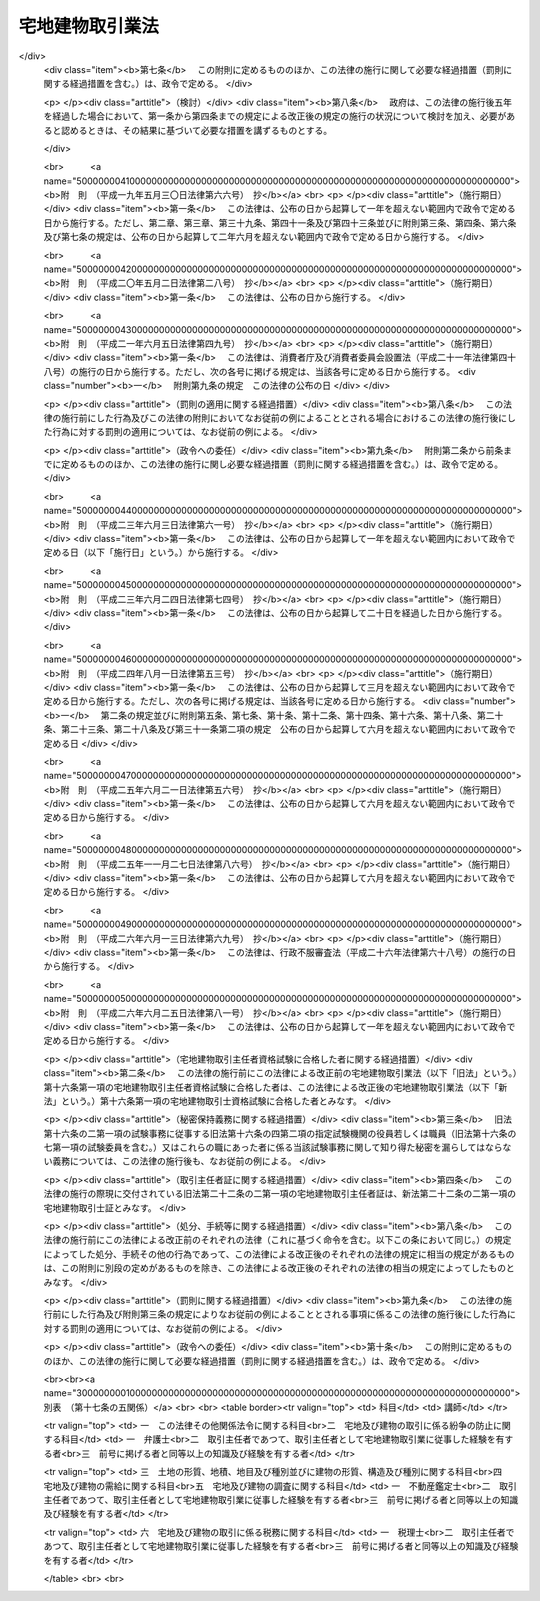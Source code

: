 .. _S27HO176:

================
宅地建物取引業法
================

.. raw:: html
    
    
    <b>宅地建物取引業法<br>
    （昭和二十七年六月十日法律第百七十六号）</b><br><br><div align="right">最終改正：平成二六年六月二五日法律第八一号</div><br><div align="right"><table width="" border="0"><tr><td><font color="RED">（最終改正までの未施行法令）</font></td></tr><tr><td><a href="/cgi-bin/idxmiseko.cgi?H_RYAKU=%8f%ba%93%f1%8e%b5%96%40%88%ea%8e%b5%98%5a&amp;H_NO=%95%bd%90%ac%93%f1%8f%5c%98%5a%94%4e%98%5a%8c%8e%8f%5c%8e%4f%93%fa%96%40%97%a5%91%e6%98%5a%8f%5c%8b%e3%8d%86&amp;H_PATH=/miseko/S27HO176/H26HO069.html" target="inyo">平成二十六年六月十三日法律第六十九号</a></td><td align="right">（未施行）</td></tr><tr></tr><tr><td align="right">　</td><td></td></tr><tr></tr></table></div><a name="0000000000000000000000000000000000000000000000000000000000000000000000000000000"></a>
    <br>
    　<a href="#1000000000001000000000000000000000000000000000000000000000000000000000000000000" target="data">第一章　総則（第一条・第二条）</a>
    <br>
    　<a href="#1000000000002000000000000000000000000000000000000000000000000000000000000000000" target="data">第二章　免許（第三条―第十四条）</a>
    <br>
    　<a href="#1000000000003000000000000000000000000000000000000000000000000000000000000000000" target="data">第三章　宅地建物取引士（第十五条―第二十四条）</a>
    <br>
    　<a href="#1000000000004000000000000000000000000000000000000000000000000000000000000000000" target="data">第四章　営業保証金（第二十五条―第三十条）</a>
    <br>
    　<a href="#1000000000005000000000000000000000000000000000000000000000000000000000000000000" target="data">第五章　業務</a>
    <br>
    　　<a href="#1000000000005000000001000000000000000000000000000000000000000000000000000000000" target="data">第一節　通則（第三十一条―第五十条の二の四） </a>
    <br>
    　　<a href="#1000000000005000000002000000000000000000000000000000000000000000000000000000000" target="data">第二節　指定流通機構（第五十条の二の五―第五十条の十五） </a>
    <br>
    　　<a href="#1000000000005000000003000000000000000000000000000000000000000000000000000000000" target="data">第三節　指定保証機関（第五十一条―第六十三条の二）</a>
    <br>
    　　<a href="#1000000000005000000004000000000000000000000000000000000000000000000000000000000" target="data">第四節　指定保管機関（第六十三条の三―第六十四条）</a>
    <br>
    　<a href="#1000000000005002000000000000000000000000000000000000000000000000000000000000000" target="data">第五章の二　宅地建物取引業保証協会（第六十四条の二―第六十四条の二十五）</a>
    <br>
    　<a href="#1000000000006000000000000000000000000000000000000000000000000000000000000000000" target="data">第六章　監督（第六十五条―第七十二条）</a>
    <br>
    　<a href="#1000000000007000000000000000000000000000000000000000000000000000000000000000000" target="data">第七章　雑則（第七十三条―第七十八条の四）</a>
    <br>
    　<a href="#1000000000008000000000000000000000000000000000000000000000000000000000000000000" target="data">第八章　罰則（第七十九条―第八十六条）</a>
    <br>
    　<a href="#5000000000000000000000000000000000000000000000000000000000000000000000000000000" target="data">附則</a>
    <br>
    
    <p>　　　<b><a name="1000000000001000000000000000000000000000000000000000000000000000000000000000000">第一章　総則</a>
    </b>
    </p><p>
    </p><div class="arttitle"><a name="1000000000000000000000000000000000000000000000000100000000000000000000000000000">（目的）</a>
    </div><div class="item"><b>第一条</b>
    <a name="1000000000000000000000000000000000000000000000000100000000001000000000000000000"></a>
    　この法律は、宅地建物取引業を営む者について免許制度を実施し、その事業に対し必要な規制を行うことにより、その業務の適正な運営と宅地及び建物の取引の公正とを確保するとともに、宅地建物取引業の健全な発達を促進し、もつて購入者等の利益の保護と宅地及び建物の流通の円滑化とを図ることを目的とする。
    </div>
    
    <p>
    </p><div class="arttitle"><a name="1000000000000000000000000000000000000000000000000200000000000000000000000000000">（用語の定義）</a>
    </div><div class="item"><b>第二条</b>
    <a name="1000000000000000000000000000000000000000000000000200000000001000000000000000000"></a>
    　この法律において次の各号に掲げる用語の意義は、それぞれ当該各号の定めるところによる。
    <div class="number"><b><a name="1000000000000000000000000000000000000000000000000200000000001000000001000000000">一</a>
    </b>
    　宅地　建物の敷地に供せられる土地をいい、<a href="/cgi-bin/idxrefer.cgi?H_FILE=%8f%ba%8e%6c%8e%4f%96%40%88%ea%81%5a%81%5a&amp;REF_NAME=%93%73%8e%73%8c%76%89%e6%96%40&amp;ANCHOR_F=&amp;ANCHOR_T=" target="inyo">都市計画法</a>
    （昭和四十三年法律第百号）<a href="/cgi-bin/idxrefer.cgi?H_FILE=%8f%ba%8e%6c%8e%4f%96%40%88%ea%81%5a%81%5a&amp;REF_NAME=%91%e6%94%aa%8f%f0%91%e6%88%ea%8d%80%91%e6%88%ea%8d%86&amp;ANCHOR_F=1000000000000000000000000000000000000000000000000800000000001000000001000000000&amp;ANCHOR_T=1000000000000000000000000000000000000000000000000800000000001000000001000000000#1000000000000000000000000000000000000000000000000800000000001000000001000000000" target="inyo">第八条第一項第一号</a>
    の用途地域内のその他の土地で、道路、公園、河川その他政令で定める公共の用に供する施設の用に供せられているもの以外のものを含むものとする。
    </div>
    <div class="number"><b><a name="1000000000000000000000000000000000000000000000000200000000001000000002000000000">二</a>
    </b>
    　宅地建物取引業　宅地若しくは建物（建物の一部を含む。以下同じ。）の売買若しくは交換又は宅地若しくは建物の売買、交換若しくは貸借の代理若しくは媒介をする行為で業として行うものをいう。
    </div>
    <div class="number"><b><a name="1000000000000000000000000000000000000000000000000200000000001000000003000000000">三</a>
    </b>
    　宅地建物取引業者　第三条第一項の免許を受けて宅地建物取引業を営む者をいう。
    </div>
    <div class="number"><b><a name="1000000000000000000000000000000000000000000000000200000000001000000004000000000">四</a>
    </b>
    　宅地建物取引士　第二十二条の二第一項の宅地建物取引士証の交付を受けた者をいう。
    </div>
    </div>
    
    
    <p>　　　<b><a name="1000000000002000000000000000000000000000000000000000000000000000000000000000000">第二章　免許</a>
    </b>
    </p><p>
    </p><div class="arttitle"><a name="1000000000000000000000000000000000000000000000000300000000000000000000000000000">（免許）</a>
    </div><div class="item"><b>第三条</b>
    <a name="1000000000000000000000000000000000000000000000000300000000001000000000000000000"></a>
    　宅地建物取引業を営もうとする者は、二以上の都道府県の区域内に事務所（本店、支店その他の政令で定めるものをいう。以下同じ。）を設置してその事業を営もうとする場合にあつては国土交通大臣の、一の都道府県の区域内にのみ事務所を設置してその事業を営もうとする場合にあつては当該事務所の所在地を管轄する都道府県知事の免許を受けなければならない。
    </div>
    <div class="item"><b><a name="1000000000000000000000000000000000000000000000000300000000002000000000000000000">２</a>
    </b>
    　前項の免許の有効期間は、五年とする。
    </div>
    <div class="item"><b><a name="1000000000000000000000000000000000000000000000000300000000003000000000000000000">３</a>
    </b>
    　前項の有効期間の満了後引き続き宅地建物取引業を営もうとする者は、免許の更新を受けなければならない。
    </div>
    <div class="item"><b><a name="1000000000000000000000000000000000000000000000000300000000004000000000000000000">４</a>
    </b>
    　前項の免許の更新の申請があつた場合において、第二項の有効期間の満了の日までにその申請について処分がなされないときは、従前の免許は、同項の有効期間の満了後もその処分がなされるまでの間は、なお効力を有する。
    </div>
    <div class="item"><b><a name="1000000000000000000000000000000000000000000000000300000000005000000000000000000">５</a>
    </b>
    　前項の場合において、免許の更新がなされたときは、その免許の有効期間は、従前の免許の有効期間の満了の日の翌日から起算するものとする。
    </div>
    <div class="item"><b><a name="1000000000000000000000000000000000000000000000000300000000006000000000000000000">６</a>
    </b>
    　第一項の免許のうち国土交通大臣の免許を受けようとする者は、<a href="/cgi-bin/idxrefer.cgi?H_FILE=%8f%ba%8e%6c%93%f1%96%40%8e%4f%8c%dc&amp;REF_NAME=%93%6f%98%5e%96%c6%8b%96%90%c5%96%40&amp;ANCHOR_F=&amp;ANCHOR_T=" target="inyo">登録免許税法</a>
    （昭和四十二年法律第三十五号）の定めるところにより登録免許税を、第三項の規定により国土交通大臣の免許の更新を受けようとする者は、政令の定めるところにより手数料を、それぞれ納めなければならない。
    </div>
    
    <p>
    </p><div class="arttitle"><a name="1000000000000000000000000000000000000000000000000300200000000000000000000000000">（免許の条件）</a>
    </div><div class="item"><b>第三条の二</b>
    <a name="1000000000000000000000000000000000000000000000000300200000001000000000000000000"></a>
    　国土交通大臣又は都道府県知事は、前条第一項の免許（同条第三項の免許の更新を含む。第二十五条第六項を除き、以下同じ。）に条件を付し、及びこれを変更することができる。
    </div>
    <div class="item"><b><a name="1000000000000000000000000000000000000000000000000300200000002000000000000000000">２</a>
    </b>
    　前項の条件は、宅地建物取引業の適正な運営並びに宅地及び建物の取引の公正を確保するため必要な最小限度のものに限り、かつ、当該免許を受ける者に不当な義務を課することとならないものでなければならない。
    </div>
    
    <p>
    </p><div class="arttitle"><a name="1000000000000000000000000000000000000000000000000400000000000000000000000000000">（免許の申請）</a>
    </div><div class="item"><b>第四条</b>
    <a name="1000000000000000000000000000000000000000000000000400000000001000000000000000000"></a>
    　第三条第一項の免許を受けようとする者は、二以上の都道府県の区域内に事務所を設置してその事業を営もうとする場合にあつては国土交通大臣に、一の都道府県の区域内にのみ事務所を設置してその事業を営もうとする場合にあつては当該事務所の所在地を管轄する都道府県知事に、次に掲げる事項を記載した免許申請書を提出しなければならない。
    <div class="number"><b><a name="1000000000000000000000000000000000000000000000000400000000001000000001000000000">一</a>
    </b>
    　商号又は名称
    </div>
    <div class="number"><b><a name="1000000000000000000000000000000000000000000000000400000000001000000002000000000">二</a>
    </b>
    　法人である場合においては、その役員の氏名及び政令で定める使用人があるときは、その者の氏名
    </div>
    <div class="number"><b><a name="1000000000000000000000000000000000000000000000000400000000001000000003000000000">三</a>
    </b>
    　個人である場合においては、その者の氏名及び政令で定める使用人があるときは、その者の氏名
    </div>
    <div class="number"><b><a name="1000000000000000000000000000000000000000000000000400000000001000000004000000000">四</a>
    </b>
    　事務所の名称及び所在地
    </div>
    <div class="number"><b><a name="1000000000000000000000000000000000000000000000000400000000001000000005000000000">五</a>
    </b>
    　前号の事務所ごとに置かれる第三十一条の三第一項に規定する者（同条第二項の規定によりその者とみなされる者を含む。第八条第二項第六号において同じ。）の氏名
    </div>
    <div class="number"><b><a name="1000000000000000000000000000000000000000000000000400000000001000000006000000000">六</a>
    </b>
    　他に事業を行つているときは、その事業の種類
    </div>
    </div>
    <div class="item"><b><a name="1000000000000000000000000000000000000000000000000400000000002000000000000000000">２</a>
    </b>
    　前項の免許申請書には、次の各号に掲げる書類を添付しなければならない。
    <div class="number"><b><a name="1000000000000000000000000000000000000000000000000400000000002000000001000000000">一</a>
    </b>
    　宅地建物取引業経歴書
    </div>
    <div class="number"><b><a name="1000000000000000000000000000000000000000000000000400000000002000000002000000000">二</a>
    </b>
    　第五条第一項各号に該当しないことを誓約する書面
    </div>
    <div class="number"><b><a name="1000000000000000000000000000000000000000000000000400000000002000000003000000000">三</a>
    </b>
    　事務所について第三十一条の三第一項に規定する要件を備えていることを証する書面
    </div>
    <div class="number"><b><a name="1000000000000000000000000000000000000000000000000400000000002000000004000000000">四</a>
    </b>
    　その他国土交通省令で定める書面
    </div>
    </div>
    
    <p>
    </p><div class="arttitle"><a name="1000000000000000000000000000000000000000000000000500000000000000000000000000000">（免許の基準）</a>
    </div><div class="item"><b>第五条</b>
    <a name="1000000000000000000000000000000000000000000000000500000000001000000000000000000"></a>
    　国土交通大臣又は都道府県知事は、第三条第一項の免許を受けようとする者が次の各号のいずれかに該当する場合又は免許申請書若しくはその添付書類中に重要な事項について虚偽の記載があり、若しくは重要な事実の記載が欠けている場合においては、免許をしてはならない。
    <div class="number"><b><a name="1000000000000000000000000000000000000000000000000500000000001000000001000000000">一</a>
    </b>
    　成年被後見人若しくは被保佐人又は破産者で復権を得ないもの
    </div>
    <div class="number"><b><a name="1000000000000000000000000000000000000000000000000500000000001000000002000000000">二</a>
    </b>
    　第六十六条第一項第八号又は第九号に該当することにより免許を取り消され、その取消しの日から五年を経過しない者（当該免許を取り消された者が法人である場合においては、当該取消しに係る聴聞の期日及び場所の公示の日前六十日以内に当該法人の役員（業務を執行する社員、取締役、執行役又はこれらに準ずる者をいい、相談役、顧問、その他いかなる名称を有する者であるかを問わず、法人に対し業務を執行する社員、取締役、執行役又はこれらに準ずる者と同等以上の支配力を有するものと認められる者を含む。以下この条、第十八条第一項、第六十五条第二項及び第六十六条第一項において同じ。）であつた者で当該取消しの日から五年を経過しないものを含む。） 
    </div>
    <div class="number"><b><a name="1000000000000000000000000000000000000000000000000500000000001000000002002000000">二の二</a>
    </b>
    　第六十六条第一項第八号又は第九号に該当するとして免許の取消処分の聴聞の期日及び場所が公示された日から当該処分をする日又は当該処分をしないことを決定する日までの間に第十一条第一項第四号又は第五号の規定による届出があつた者（解散又は宅地建物取引業の廃止について相当の理由がある者を除く。）で当該届出の日から五年を経過しないもの
    </div>
    <div class="number"><b><a name="1000000000000000000000000000000000000000000000000500000000001000000002003000000">二の三</a>
    </b>
    　前号に規定する期間内に合併により消滅した法人又は第十一条第一項第四号若しくは第五号の規定による届出があつた法人（合併、解散又は宅地建物取引業の廃止について相当の理由がある法人を除く。）の前号の公示の日前六十日以内に役員であつた者で当該消滅又は届出の日から五年を経過しないもの
    </div>
    <div class="number"><b><a name="1000000000000000000000000000000000000000000000000500000000001000000003000000000">三</a>
    </b>
    　禁錮以上の刑に処せられ、その刑の執行を終わり、又は執行を受けることがなくなつた日から五年を経過しない者
    </div>
    <div class="number"><b><a name="1000000000000000000000000000000000000000000000000500000000001000000003002000000">三の二</a>
    </b>
    　この法律若しくは<a href="/cgi-bin/idxrefer.cgi?H_FILE=%95%bd%8e%4f%96%40%8e%b5%8e%b5&amp;REF_NAME=%96%5c%97%cd%92%63%88%f5%82%c9%82%e6%82%e9%95%73%93%96%82%c8%8d%73%88%d7%82%cc%96%68%8e%7e%93%99%82%c9%8a%d6%82%b7%82%e9%96%40%97%a5&amp;ANCHOR_F=&amp;ANCHOR_T=" target="inyo">暴力団員による不当な行為の防止等に関する法律</a>
    （平成三年法律第七十七号）の規定（<a href="/cgi-bin/idxrefer.cgi?H_FILE=%95%bd%8e%4f%96%40%8e%b5%8e%b5&amp;REF_NAME=%93%af%96%40%91%e6%8e%4f%8f%5c%93%f1%8f%f0%82%cc%8e%4f%91%e6%8e%b5%8d%80&amp;ANCHOR_F=1000000000000000000000000000000000000000000000003200300000007000000000000000000&amp;ANCHOR_T=1000000000000000000000000000000000000000000000003200300000007000000000000000000#1000000000000000000000000000000000000000000000003200300000007000000000000000000" target="inyo">同法第三十二条の三第七項</a>
    及び<a href="/cgi-bin/idxrefer.cgi?H_FILE=%95%bd%8e%4f%96%40%8e%b5%8e%b5&amp;REF_NAME=%91%e6%8e%4f%8f%5c%93%f1%8f%f0%82%cc%8f%5c%88%ea%91%e6%88%ea%8d%80&amp;ANCHOR_F=1000000000000000000000000000000000000000000000003201100000001000000000000000000&amp;ANCHOR_T=1000000000000000000000000000000000000000000000003201100000001000000000000000000#1000000000000000000000000000000000000000000000003201100000001000000000000000000" target="inyo">第三十二条の十一第一項</a>
    の規定を除く。第十八条第一項第五号の二及び第五十二条第七号ハにおいて同じ。）に違反したことにより、又は<a href="/cgi-bin/idxrefer.cgi?H_FILE=%96%be%8e%6c%81%5a%96%40%8e%6c%8c%dc&amp;REF_NAME=%8c%59%96%40&amp;ANCHOR_F=&amp;ANCHOR_T=" target="inyo">刑法</a>
    （明治四十年法律第四十五号）<a href="/cgi-bin/idxrefer.cgi?H_FILE=%96%be%8e%6c%81%5a%96%40%8e%6c%8c%dc&amp;REF_NAME=%91%e6%93%f1%95%53%8e%6c%8f%f0&amp;ANCHOR_F=1000000000000000000000000000000000000000000000020400000000000000000000000000000&amp;ANCHOR_T=1000000000000000000000000000000000000000000000020400000000000000000000000000000#1000000000000000000000000000000000000000000000020400000000000000000000000000000" target="inyo">第二百四条</a>
    、第二百六条、第二百八条、第二百八条の二、第二百二十二条若しくは第二百四十七条の罪若しくは暴力行為等処罰に関する法律（大正十五年法律第六十号）の罪を犯したことにより、罰金の刑に処せられ、その刑の執行を終わり、又は執行を受けることがなくなった日から五年を経過しない者
    </div>
    <div class="number"><b><a name="1000000000000000000000000000000000000000000000000500000000001000000003003000000">三の三</a>
    </b>
    　<a href="/cgi-bin/idxrefer.cgi?H_FILE=%95%bd%8e%4f%96%40%8e%b5%8e%b5&amp;REF_NAME=%96%5c%97%cd%92%63%88%f5%82%c9%82%e6%82%e9%95%73%93%96%82%c8%8d%73%88%d7%82%cc%96%68%8e%7e%93%99%82%c9%8a%d6%82%b7%82%e9%96%40%97%a5%91%e6%93%f1%8f%f0%91%e6%98%5a%8d%86&amp;ANCHOR_F=1000000000000000000000000000000000000000000000000200000000001000000006000000000&amp;ANCHOR_T=1000000000000000000000000000000000000000000000000200000000001000000006000000000#1000000000000000000000000000000000000000000000000200000000001000000006000000000" target="inyo">暴力団員による不当な行為の防止等に関する法律第二条第六号</a>
    に規定する暴力団員又は<a href="/cgi-bin/idxrefer.cgi?H_FILE=%95%bd%8e%4f%96%40%8e%b5%8e%b5&amp;REF_NAME=%93%af%8d%86&amp;ANCHOR_F=1000000000000000000000000000000000000000000000000200000000001000000006000000000&amp;ANCHOR_T=1000000000000000000000000000000000000000000000000200000000001000000006000000000#1000000000000000000000000000000000000000000000000200000000001000000006000000000" target="inyo">同号</a>
    に規定する暴力団員でなくなつた日から五年を経過しない者（以下「暴力団員等」という。）
    </div>
    <div class="number"><b><a name="1000000000000000000000000000000000000000000000000500000000001000000004000000000">四</a>
    </b>
    　免許の申請前五年以内に宅地建物取引業に関し不正又は著しく不当な行為をした者
    </div>
    <div class="number"><b><a name="1000000000000000000000000000000000000000000000000500000000001000000005000000000">五</a>
    </b>
    　宅地建物取引業に関し不正又は不誠実な行為をするおそれが明らかな者
    </div>
    <div class="number"><b><a name="1000000000000000000000000000000000000000000000000500000000001000000006000000000">六</a>
    </b>
    　営業に関し成年者と同一の行為能力を有しない未成年者でその法定代理人（法定代理人が法人である場合においては、その役員を含む。）が前各号のいずれかに該当するもの
    </div>
    <div class="number"><b><a name="1000000000000000000000000000000000000000000000000500000000001000000007000000000">七</a>
    </b>
    　法人でその役員又は政令で定める使用人のうちに第一号から第五号までのいずれかに該当する者のあるもの
    </div>
    <div class="number"><b><a name="1000000000000000000000000000000000000000000000000500000000001000000008000000000">八</a>
    </b>
    　個人で政令で定める使用人のうちに第一号から第五号までのいずれかに該当する者のあるもの
    </div>
    <div class="number"><b><a name="1000000000000000000000000000000000000000000000000500000000001000000008002000000">八の二</a>
    </b>
    　暴力団員等がその事業活動を支配する者
    </div>
    <div class="number"><b><a name="1000000000000000000000000000000000000000000000000500000000001000000009000000000">九</a>
    </b>
    　事務所について第三十一条の三に規定する要件を欠く者
    </div>
    </div>
    <div class="item"><b><a name="1000000000000000000000000000000000000000000000000500000000002000000000000000000">２</a>
    </b>
    　国土交通大臣又は都道府県知事は、免許をしない場合においては、その理由を附した書面をもつて、申請者にその旨を通知しなければならない。
    </div>
    
    <p>
    </p><div class="arttitle"><a name="1000000000000000000000000000000000000000000000000600000000000000000000000000000">（免許証の交付）</a>
    </div><div class="item"><b>第六条</b>
    <a name="1000000000000000000000000000000000000000000000000600000000001000000000000000000"></a>
    　国土交通大臣又は都道府県知事は、第三条第一項の免許をしたときは、免許証を交付しなければならない。
    </div>
    
    <p>
    </p><div class="arttitle"><a name="1000000000000000000000000000000000000000000000000700000000000000000000000000000">（免許換えの場合における従前の免許の効力）</a>
    </div><div class="item"><b>第七条</b>
    <a name="1000000000000000000000000000000000000000000000000700000000001000000000000000000"></a>
    　宅地建物取引業者が第三条第一項の免許を受けた後次の各号の一に該当して引き続き宅地建物取引業を営もうとする場合において同項の規定により国土交通大臣又は都道府県知事の免許を受けたときは、その者に係る従前の国土交通大臣又は都道府県知事の免許は、その効力を失う。
    <div class="number"><b><a name="1000000000000000000000000000000000000000000000000700000000001000000001000000000">一</a>
    </b>
    　国土交通大臣の免許を受けた者が一の都道府県の区域内にのみ事務所を有することとなつたとき。
    </div>
    <div class="number"><b><a name="1000000000000000000000000000000000000000000000000700000000001000000002000000000">二</a>
    </b>
    　都道府県知事の免許を受けた者が当該都道府県の区域内における事務所を廃止して、他の一の都道府県の区域内に事務所を設置することとなつたとき。
    </div>
    <div class="number"><b><a name="1000000000000000000000000000000000000000000000000700000000001000000003000000000">三</a>
    </b>
    　都道府県知事の免許を受けた者が二以上の都道府県の区域内に事務所を有することとなつたとき。
    </div>
    </div>
    <div class="item"><b><a name="1000000000000000000000000000000000000000000000000700000000002000000000000000000">２</a>
    </b>
    　第三条第四項の規定は、宅地建物取引業者が前項各号の一に該当して引き続き宅地建物取引業を営もうとする場合において第四条第一項の規定による申請があつたときについて準用する。
    </div>
    
    <p>
    </p><div class="arttitle"><a name="1000000000000000000000000000000000000000000000000800000000000000000000000000000">（宅地建物取引業者名簿）</a>
    </div><div class="item"><b>第八条</b>
    <a name="1000000000000000000000000000000000000000000000000800000000001000000000000000000"></a>
    　国土交通省及び都道府県に、それぞれ宅地建物取引業者名簿を備える。
    </div>
    <div class="item"><b><a name="1000000000000000000000000000000000000000000000000800000000002000000000000000000">２</a>
    </b>
    　国土交通大臣又は都道府県知事は、宅地建物取引業者名簿に、国土交通大臣にあつてはその免許を受けた宅地建物取引業者に関する次に掲げる事項を、都道府県知事にあつてはその免許を受けた宅地建物取引業者及び国土交通大臣の免許を受けた宅地建物取引業者で当該都道府県の区域内に主たる事務所を有するものに関する次に掲げる事項を登載しなければならない。
    <div class="number"><b><a name="1000000000000000000000000000000000000000000000000800000000002000000001000000000">一</a>
    </b>
    　免許証番号及び免許の年月日
    </div>
    <div class="number"><b><a name="1000000000000000000000000000000000000000000000000800000000002000000002000000000">二</a>
    </b>
    　商号又は名称
    </div>
    <div class="number"><b><a name="1000000000000000000000000000000000000000000000000800000000002000000003000000000">三</a>
    </b>
    　法人である場合においては、その役員の氏名及び政令で定める使用人があるときは、その者の氏名
    </div>
    <div class="number"><b><a name="1000000000000000000000000000000000000000000000000800000000002000000004000000000">四</a>
    </b>
    　個人である場合においては、その者の氏名及び政令で定める使用人があるときは、その者の氏名
    </div>
    <div class="number"><b><a name="1000000000000000000000000000000000000000000000000800000000002000000005000000000">五</a>
    </b>
    　事務所の名称及び所在地
    </div>
    <div class="number"><b><a name="1000000000000000000000000000000000000000000000000800000000002000000006000000000">六</a>
    </b>
    　前号の事務所ごとに置かれる第三十一条の三第一項に規定する者の氏名
    </div>
    <div class="number"><b><a name="1000000000000000000000000000000000000000000000000800000000002000000007000000000">七</a>
    </b>
    　第五十条の二第一項の認可を受けているときは、その旨及び認可の年月日
    </div>
    <div class="number"><b><a name="1000000000000000000000000000000000000000000000000800000000002000000008000000000">八</a>
    </b>
    　その他国土交通省令で定める事項
    </div>
    </div>
    
    <p>
    </p><div class="arttitle"><a name="1000000000000000000000000000000000000000000000000900000000000000000000000000000">（変更の届出）</a>
    </div><div class="item"><b>第九条</b>
    <a name="1000000000000000000000000000000000000000000000000900000000001000000000000000000"></a>
    　宅地建物取引業者は、前条第二項第二号から第六号までに掲げる事項について変更があつた場合においては、国土交通省令の定めるところにより、三十日以内に、その旨をその免許を受けた国土交通大臣又は都道府県知事に届け出なければならない。
    </div>
    
    <p>
    </p><div class="arttitle"><a name="1000000000000000000000000000000000000000000000001000000000000000000000000000000">（宅地建物取引業者名簿等の閲覧）</a>
    </div><div class="item"><b>第十条</b>
    <a name="1000000000000000000000000000000000000000000000001000000000001000000000000000000"></a>
    　国土交通大臣又は都道府県知事は、国土交通省令の定めるところにより、宅地建物取引業者名簿並びに免許の申請及び前条の届出に係る書類又はこれらの写しを一般の閲覧に供しなければならない。
    </div>
    
    <p>
    </p><div class="arttitle"><a name="1000000000000000000000000000000000000000000000001100000000000000000000000000000">（廃業等の届出）</a>
    </div><div class="item"><b>第十一条</b>
    <a name="1000000000000000000000000000000000000000000000001100000000001000000000000000000"></a>
    　宅地建物取引業者が次の各号のいずれかに該当することとなつた場合においては、当該各号に掲げる者は、その日（第一号の場合にあつては、その事実を知つた日）から三十日以内に、その旨をその免許を受けた国土交通大臣又は都道府県知事に届け出なければならない。
    <div class="number"><b><a name="1000000000000000000000000000000000000000000000001100000000001000000001000000000">一</a>
    </b>
    　宅地建物取引業者が死亡した場合　その相続人
    </div>
    <div class="number"><b><a name="1000000000000000000000000000000000000000000000001100000000001000000002000000000">二</a>
    </b>
    　法人が合併により消滅した場合　その法人を代表する役員であつた者
    </div>
    <div class="number"><b><a name="1000000000000000000000000000000000000000000000001100000000001000000003000000000">三</a>
    </b>
    　宅地建物取引業者について破産手続開始の決定があつた場合　その破産管財人
    </div>
    <div class="number"><b><a name="1000000000000000000000000000000000000000000000001100000000001000000004000000000">四</a>
    </b>
    　法人が合併及び破産手続開始の決定以外の理由により解散した場合　その清算人
    </div>
    <div class="number"><b><a name="1000000000000000000000000000000000000000000000001100000000001000000005000000000">五</a>
    </b>
    　宅地建物取引業を廃止した場合　宅地建物取引業者であつた個人又は宅地建物取引業者であつた法人を代表する役員
    </div>
    </div>
    <div class="item"><b><a name="1000000000000000000000000000000000000000000000001100000000002000000000000000000">２</a>
    </b>
    　前項第三号から第五号までの規定により届出があつたときは、第三条第一項の免許は、その効力を失う。
    </div>
    
    <p>
    </p><div class="arttitle"><a name="1000000000000000000000000000000000000000000000001200000000000000000000000000000">（無免許事業等の禁止）</a>
    </div><div class="item"><b>第十二条</b>
    <a name="1000000000000000000000000000000000000000000000001200000000001000000000000000000"></a>
    　第三条第一項の免許を受けない者は、宅地建物取引業を営んではならない。
    </div>
    <div class="item"><b><a name="1000000000000000000000000000000000000000000000001200000000002000000000000000000">２</a>
    </b>
    　第三条第一項の免許を受けない者は、宅地建物取引業を営む旨の表示をし、又は宅地建物取引業を営む目的をもつて、広告をしてはならない。
    </div>
    
    <p>
    </p><div class="arttitle"><a name="1000000000000000000000000000000000000000000000001300000000000000000000000000000">（名義貸しの禁止）</a>
    </div><div class="item"><b>第十三条</b>
    <a name="1000000000000000000000000000000000000000000000001300000000001000000000000000000"></a>
    　宅地建物取引業者は、自己の名義をもつて、他人に宅地建物取引業を営ませてはならない。
    </div>
    <div class="item"><b><a name="1000000000000000000000000000000000000000000000001300000000002000000000000000000">２</a>
    </b>
    　宅地建物取引業者は、自己の名義をもつて、他人に、宅地建物取引業を営む旨の表示をさせ、又は宅地建物取引業を営む目的をもつてする広告をさせてはならない。
    </div>
    
    <p>
    </p><div class="arttitle"><a name="1000000000000000000000000000000000000000000000001400000000000000000000000000000">（国土交通省令への委任）</a>
    </div><div class="item"><b>第十四条</b>
    <a name="1000000000000000000000000000000000000000000000001400000000001000000000000000000"></a>
    　第三条から第十一条までに規定するもののほか、免許の申請、免許証の交付、書換交付、再交付及び返納並びに宅地建物取引業者名簿の登載、訂正及び消除について必要な事項は、国土交通省令で定める。
    </div>
    
    
    <p>　　　<b><a name="1000000000003000000000000000000000000000000000000000000000000000000000000000000">第三章　宅地建物取引士</a>
    </b>
    </p><p>
    </p><div class="arttitle"><a name="1000000000000000000000000000000000000000000000001500000000000000000000000000000">（宅地建物取引士の業務処理の原則）</a>
    </div><div class="item"><b>第十五条</b>
    <a name="1000000000000000000000000000000000000000000000001500000000001000000000000000000"></a>
    　宅地建物取引士は、宅地建物取引業の業務に従事するときは、宅地又は建物の取引の専門家として、購入者等の利益の保護及び円滑な宅地又は建物の流通に資するよう、公正かつ誠実にこの法律に定める事務を行うとともに、宅地建物取引業に関連する業務に従事する者との連携に努めなければならない。
    </div>
    
    <p>
    </p><div class="arttitle"><a name="1000000000000000000000000000000000000000000000001500200000000000000000000000000">（信用失墜行為の禁止）</a>
    </div><div class="item"><b>第十五条の二</b>
    <a name="1000000000000000000000000000000000000000000000001500200000001000000000000000000"></a>
    　宅地建物取引士は、宅地建物取引士の信用又は品位を害するような行為をしてはならない。
    </div>
    
    <p>
    </p><div class="arttitle"><a name="1000000000000000000000000000000000000000000000001500300000000000000000000000000">（知識及び能力の維持向上）</a>
    </div><div class="item"><b>第十五条の三</b>
    <a name="1000000000000000000000000000000000000000000000001500300000001000000000000000000"></a>
    　宅地建物取引士は、宅地又は建物の取引に係る事務に必要な知識及び能力の維持向上に努めなければならない。
    </div>
    
    <p>
    </p><div class="arttitle"><a name="1000000000000000000000000000000000000000000000001600000000000000000000000000000">（試験）</a>
    </div><div class="item"><b>第十六条</b>
    <a name="1000000000000000000000000000000000000000000000001600000000001000000000000000000"></a>
    　都道府県知事は、国土交通省令の定めるところにより、宅地建物取引士資格試験（以下「試験」という。）を行わなければならない。
    </div>
    <div class="item"><b><a name="1000000000000000000000000000000000000000000000001600000000002000000000000000000">２</a>
    </b>
    　試験は、宅地建物取引業に関して、必要な知識について行う。
    </div>
    <div class="item"><b><a name="1000000000000000000000000000000000000000000000001600000000003000000000000000000">３</a>
    </b>
    　第十七条の三から第十七条の五までの規定により国土交通大臣の登録を受けた者（以下「登録講習機関」という。）が国土交通省令で定めるところにより行う講習（以下「登録講習」という。）の課程を修了した者については、国土交通省令で定めるところにより、試験の一部を免除する。
    </div>
    
    <p>
    </p><div class="arttitle"><a name="1000000000000000000000000000000000000000000000001600200000000000000000000000000">（指定）</a>
    </div><div class="item"><b>第十六条の二</b>
    <a name="1000000000000000000000000000000000000000000000001600200000001000000000000000000"></a>
    　都道府県知事は、国土交通大臣の指定する者に、試験の実施に関する事務（以下「試験事務」という。）を行わせることができる。
    </div>
    <div class="item"><b><a name="1000000000000000000000000000000000000000000000001600200000002000000000000000000">２</a>
    </b>
    　前項の規定による指定は、試験事務を行おうとする者の申請により行う。
    </div>
    <div class="item"><b><a name="1000000000000000000000000000000000000000000000001600200000003000000000000000000">３</a>
    </b>
    　都道府県知事は、第一項の規定により国土交通大臣の指定する者に試験事務を行わせるときは、試験事務を行わないものとする。
    </div>
    
    <p>
    </p><div class="arttitle"><a name="1000000000000000000000000000000000000000000000001600300000000000000000000000000">（指定の基準）</a>
    </div><div class="item"><b>第十六条の三</b>
    <a name="1000000000000000000000000000000000000000000000001600300000001000000000000000000"></a>
    　国土交通大臣は、前条第二項の規定による申請が次の各号に適合していると認めるときでなければ、同条第一項の規定による指定をしてはならない。
    <div class="number"><b><a name="1000000000000000000000000000000000000000000000001600300000001000000001000000000">一</a>
    </b>
    　職員、設備、試験事務の実施の方法その他の事項についての試験事務の実施に関する計画が試験事務の適正かつ確実な実施のために適切なものであること。
    </div>
    <div class="number"><b><a name="1000000000000000000000000000000000000000000000001600300000001000000002000000000">二</a>
    </b>
    　前号の試験事務の実施に関する計画の適正かつ確実な実施に必要な経理的及び技術的な基礎を有するものであること。
    </div>
    <div class="number"><b><a name="1000000000000000000000000000000000000000000000001600300000001000000003000000000">三</a>
    </b>
    　申請者が、試験事務以外の業務を行つている場合には、その業務を行うことによつて試験事務が不公正になるおそれがないこと。
    </div>
    </div>
    <div class="item"><b><a name="1000000000000000000000000000000000000000000000001600300000002000000000000000000">２</a>
    </b>
    　国土交通大臣は、前条第二項の規定による申請をした者が、次の各号のいずれかに該当するときは、同条第一項の規定による指定をしてはならない。
    <div class="number"><b><a name="1000000000000000000000000000000000000000000000001600300000002000000001000000000">一</a>
    </b>
    　一般社団法人又は一般財団法人以外の者であること。
    </div>
    <div class="number"><b><a name="1000000000000000000000000000000000000000000000001600300000002000000002000000000">二</a>
    </b>
    　この法律に違反して、刑に処せられ、その執行を終わり、又は執行を受けることがなくなつた日から起算して二年を経過しない者であること。
    </div>
    <div class="number"><b><a name="1000000000000000000000000000000000000000000000001600300000002000000003000000000">三</a>
    </b>
    　第十六条の十五第一項又は第二項の規定により指定を取り消され、その取消しの日から起算して二年を経過しない者であること。
    </div>
    <div class="number"><b><a name="1000000000000000000000000000000000000000000000001600300000002000000004000000000">四</a>
    </b>
    　その役員のうちに、次のいずれかに該当する者があること。<div class="para1"><b>イ</b>　第二号に該当する者</div>
    <div class="para1"><b>ロ</b>　第十六条の六第二項の規定による命令により解任され、その解任の日から起算して二年を経過しない者</div>
    
    </div>
    </div>
    
    <p>
    </p><div class="arttitle"><a name="1000000000000000000000000000000000000000000000001600400000000000000000000000000">（指定の公示等）</a>
    </div><div class="item"><b>第十六条の四</b>
    <a name="1000000000000000000000000000000000000000000000001600400000001000000000000000000"></a>
    　国土交通大臣は、第十六条の二第一項の規定による指定をしたときは、当該指定を受けた者の名称及び主たる事務所の所在地並びに当該指定をした日を公示しなければならない。
    </div>
    <div class="item"><b><a name="1000000000000000000000000000000000000000000000001600400000002000000000000000000">２</a>
    </b>
    　第十六条の二第一項の規定による指定を受けた者（以下「指定試験機関」という。）は、その名称又は主たる事務所の所在地を変更しようとするときは、変更しようとする日の二週間前までに、その旨を国土交通大臣に届け出なければならない。
    </div>
    <div class="item"><b><a name="1000000000000000000000000000000000000000000000001600400000003000000000000000000">３</a>
    </b>
    　国土交通大臣は、前項の規定による届出があつたときは、その旨を公示しなければならない。
    </div>
    
    <p>
    </p><div class="arttitle"><a name="1000000000000000000000000000000000000000000000001600500000000000000000000000000">（委任の公示等）</a>
    </div><div class="item"><b>第十六条の五</b>
    <a name="1000000000000000000000000000000000000000000000001600500000001000000000000000000"></a>
    　第十六条の二第一項の規定により指定試験機関にその試験事務を行わせることとした都道府県知事（以下「委任都道府県知事」という。）は、当該指定試験機関の名称、主たる事務所の所在地及び当該試験事務を取り扱う事務所の所在地並びに当該指定試験機関に試験事務を行わせることとした日を公示しなければならない。
    </div>
    <div class="item"><b><a name="1000000000000000000000000000000000000000000000001600500000002000000000000000000">２</a>
    </b>
    　指定試験機関は、その名称、主たる事務所の所在地又は試験事務を取り扱う事務所の所在地を変更しようとするときは、委任都道府県知事（試験事務を取り扱う事務所の所在地については、関係委任都道府県知事）に、変更しようとする日の二週間前までに、その旨を届け出なければならない。
    </div>
    <div class="item"><b><a name="1000000000000000000000000000000000000000000000001600500000003000000000000000000">３</a>
    </b>
    　委任都道府県知事は、前項の規定による届出があつたときは、その旨を公示しなければならない。
    </div>
    
    <p>
    </p><div class="arttitle"><a name="1000000000000000000000000000000000000000000000001600600000000000000000000000000">（役員の選任及び解任）</a>
    </div><div class="item"><b>第十六条の六</b>
    <a name="1000000000000000000000000000000000000000000000001600600000001000000000000000000"></a>
    　指定試験機関の役員の選任及び解任は、国土交通大臣の認可を受けなければ、その効力を生じない。
    </div>
    <div class="item"><b><a name="1000000000000000000000000000000000000000000000001600600000002000000000000000000">２</a>
    </b>
    　国土交通大臣は、指定試験機関の役員が、この法律（この法律に基づく命令又は処分を含む。）若しくは第十六条の九第一項の試験事務規程に違反する行為をしたとき、又は試験事務に関し著しく不適当な行為をしたときは、指定試験機関に対し、その役員を解任すべきことを命ずることができる。
    </div>
    
    <p>
    </p><div class="arttitle"><a name="1000000000000000000000000000000000000000000000001600700000000000000000000000000">（試験委員）</a>
    </div><div class="item"><b>第十六条の七</b>
    <a name="1000000000000000000000000000000000000000000000001600700000001000000000000000000"></a>
    　指定試験機関は、国土交通省令で定める要件を備える者のうちから宅地建物取引士資格試験委員（以下「試験委員」という。）を選任し、試験の問題の作成及び採点を行わせなければならない。
    </div>
    <div class="item"><b><a name="1000000000000000000000000000000000000000000000001600700000002000000000000000000">２</a>
    </b>
    　指定試験機関は、前項の試験委員を選任し、又は解任したときは、遅滞なく、その旨を国土交通大臣に届け出なければならない。
    </div>
    <div class="item"><b><a name="1000000000000000000000000000000000000000000000001600700000003000000000000000000">３</a>
    </b>
    　前条第二項の規定は、第一項の試験委員の解任について準用する。
    </div>
    
    <p>
    </p><div class="arttitle"><a name="1000000000000000000000000000000000000000000000001600800000000000000000000000000">（秘密保持義務等）</a>
    </div><div class="item"><b>第十六条の八</b>
    <a name="1000000000000000000000000000000000000000000000001600800000001000000000000000000"></a>
    　指定試験機関の役員若しくは職員（前条第一項の試験委員を含む。次項において同じ。）又はこれらの職にあつた者は、試験事務に関して知り得た秘密を漏らしてはならない。
    </div>
    <div class="item"><b><a name="1000000000000000000000000000000000000000000000001600800000002000000000000000000">２</a>
    </b>
    　試験事務に従事する指定試験機関の役員及び職員は、<a href="/cgi-bin/idxrefer.cgi?H_FILE=%96%be%8e%6c%81%5a%96%40%8e%6c%8c%dc&amp;REF_NAME=%8c%59%96%40&amp;ANCHOR_F=&amp;ANCHOR_T=" target="inyo">刑法</a>
    その他の罰則の適用については、法令により公務に従事する職員とみなす。
    </div>
    
    <p>
    </p><div class="arttitle"><a name="1000000000000000000000000000000000000000000000001600900000000000000000000000000">（試験事務規程）</a>
    </div><div class="item"><b>第十六条の九</b>
    <a name="1000000000000000000000000000000000000000000000001600900000001000000000000000000"></a>
    　指定試験機関は、国土交通省令で定める試験事務の実施に関する事項について試験事務規程を定め、国土交通大臣の認可を受けなければならない。これを変更しようとするときも、同様とする。
    </div>
    <div class="item"><b><a name="1000000000000000000000000000000000000000000000001600900000002000000000000000000">２</a>
    </b>
    　指定試験機関は、前項後段の規定により試験事務規程を変更しようとするときは、委任都道府県知事の意見を聴かなければならない。
    </div>
    <div class="item"><b><a name="1000000000000000000000000000000000000000000000001600900000003000000000000000000">３</a>
    </b>
    　国土交通大臣は、第一項の規定により認可をした試験事務規程が試験事務の適正かつ確実な実施上不適当となつたと認めるときは、指定試験機関に対し、これを変更すべきことを命ずることができる。
    </div>
    
    <p>
    </p><div class="arttitle"><a name="1000000000000000000000000000000000000000000000001601000000000000000000000000000">（事業計画等）</a>
    </div><div class="item"><b>第十六条の十</b>
    <a name="1000000000000000000000000000000000000000000000001601000000001000000000000000000"></a>
    　指定試験機関は、毎事業年度、事業計画及び収支予算を作成し、当該事業年度の開始前に（第十六条の二第一項の規定による指定を受けた日の属する事業年度にあつては、その指定を受けた後遅滞なく）、国土交通大臣の認可を受けなければならない。これを変更しようとするときも、同様とする。
    </div>
    <div class="item"><b><a name="1000000000000000000000000000000000000000000000001601000000002000000000000000000">２</a>
    </b>
    　指定試験機関は、事業計画及び収支予算を作成し、又は変更しようとするときは、委任都道府県知事の意見を聴かなければならない。
    </div>
    <div class="item"><b><a name="1000000000000000000000000000000000000000000000001601000000003000000000000000000">３</a>
    </b>
    　指定試験機関は、毎事業年度、事業報告書及び収支決算書を作成し、当該事業年度の終了後三月以内に、国土交通大臣及び委任都道府県知事に提出しなければならない。
    </div>
    
    <p>
    </p><div class="arttitle"><a name="1000000000000000000000000000000000000000000000001601100000000000000000000000000">（帳簿の備付け等）</a>
    </div><div class="item"><b>第十六条の十一</b>
    <a name="1000000000000000000000000000000000000000000000001601100000001000000000000000000"></a>
    　指定試験機関は、国土交通省令で定めるところにより、試験事務に関する事項で国土交通省令で定めるものを記載した帳簿を備え、保存しなければならない。
    </div>
    
    <p>
    </p><div class="arttitle"><a name="1000000000000000000000000000000000000000000000001601200000000000000000000000000">（監督命令等）</a>
    </div><div class="item"><b>第十六条の十二</b>
    <a name="1000000000000000000000000000000000000000000000001601200000001000000000000000000"></a>
    　国土交通大臣は、試験事務の適正な実施を確保するため必要があると認めるときは、指定試験機関に対し、試験事務に関し監督上必要な命令をすることができる。
    </div>
    <div class="item"><b><a name="1000000000000000000000000000000000000000000000001601200000002000000000000000000">２</a>
    </b>
    　委任都道府県知事は、その行わせることとした試験事務の適正な実施を確保するため必要があると認めるときは、指定試験機関に対し、当該試験事務の適正な実施のために必要な措置をとるべきことを指示することができる。
    </div>
    
    <p>
    </p><div class="arttitle"><a name="1000000000000000000000000000000000000000000000001601300000000000000000000000000">（報告及び検査）</a>
    </div><div class="item"><b>第十六条の十三</b>
    <a name="1000000000000000000000000000000000000000000000001601300000001000000000000000000"></a>
    　国土交通大臣は、試験事務の適正な実施を確保するため必要があると認めるときは、指定試験機関に対し、試験事務の状況に関し必要な報告を求め、又はその職員に、指定試験機関の事務所に立ち入り、試験事務の状況若しくは設備、帳簿、書類その他の物件を検査させることができる。
    </div>
    <div class="item"><b><a name="1000000000000000000000000000000000000000000000001601300000002000000000000000000">２</a>
    </b>
    　委任都道府県知事は、その行わせることとした試験事務の適正な実施を確保するため必要があると認めるときは、指定試験機関に対し、当該試験事務の状況に関し必要な報告を求め、又はその職員に、当該試験事務を取り扱う指定試験機関の事務所に立ち入り、当該試験事務の状況若しくは設備、帳簿、書類その他の物件を検査させることができる。
    </div>
    <div class="item"><b><a name="1000000000000000000000000000000000000000000000001601300000003000000000000000000">３</a>
    </b>
    　第一項又は前項の規定により立入検査をする職員は、その身分を示す証明書を携帯し、関係人の請求があつたときは、これを提示しなければならない。
    </div>
    <div class="item"><b><a name="1000000000000000000000000000000000000000000000001601300000004000000000000000000">４</a>
    </b>
    　第一項又は第二項の規定による立入検査の権限は、犯罪捜査のために認められたものと解してはならない。
    </div>
    
    <p>
    </p><div class="arttitle"><a name="1000000000000000000000000000000000000000000000001601400000000000000000000000000">（試験事務の休廃止）</a>
    </div><div class="item"><b>第十六条の十四</b>
    <a name="1000000000000000000000000000000000000000000000001601400000001000000000000000000"></a>
    　指定試験機関は、国土交通大臣の許可を受けなければ、試験事務の全部又は一部を休止し、又は廃止してはならない。
    </div>
    <div class="item"><b><a name="1000000000000000000000000000000000000000000000001601400000002000000000000000000">２</a>
    </b>
    　国土交通大臣は、指定試験機関の試験事務の全部又は一部の休止又は廃止により試験事務の適正かつ確実な実施が損なわれるおそれがないと認めるときでなければ、前項の規定による許可をしてはならない。
    </div>
    <div class="item"><b><a name="1000000000000000000000000000000000000000000000001601400000003000000000000000000">３</a>
    </b>
    　国土交通大臣は、第一項の規定による許可をしようとするときは、関係委任都道府県知事の意見を聴かなければならない。
    </div>
    <div class="item"><b><a name="1000000000000000000000000000000000000000000000001601400000004000000000000000000">４</a>
    </b>
    　国土交通大臣は、第一項の規定による許可をしたときは、その旨を、関係委任都道府県知事に通知するとともに、公示しなければならない。
    </div>
    
    <p>
    </p><div class="arttitle"><a name="1000000000000000000000000000000000000000000000001601500000000000000000000000000">（指定の取消し等）</a>
    </div><div class="item"><b>第十六条の十五</b>
    <a name="1000000000000000000000000000000000000000000000001601500000001000000000000000000"></a>
    　国土交通大臣は、指定試験機関が第十六条の三第二項各号（第三号を除く。）の一に該当するに至つたときは、当該指定試験機関の指定を取り消さなければならない。
    </div>
    <div class="item"><b><a name="1000000000000000000000000000000000000000000000001601500000002000000000000000000">２</a>
    </b>
    　国土交通大臣は、指定試験機関が次の各号の一に該当するときは、当該指定試験機関に対し、その指定を取り消し、又は期間を定めて試験事務の全部若しくは一部の停止を命ずることができる。
    <div class="number"><b><a name="1000000000000000000000000000000000000000000000001601500000002000000001000000000">一</a>
    </b>
    　第十六条の三第一項各号の一に適合しなくなつたと認められるとき。
    </div>
    <div class="number"><b><a name="1000000000000000000000000000000000000000000000001601500000002000000002000000000">二</a>
    </b>
    　第十六条の七第一項、第十六条の十第一項若しくは第三項、第十六条の十一又は前条第一項の規定に違反したとき。
    </div>
    <div class="number"><b><a name="1000000000000000000000000000000000000000000000001601500000002000000003000000000">三</a>
    </b>
    　第十六条の六第二項（第十六条の七第三項において準用する場合を含む。）、第十六条の九第三項又は第十六条の十二第一項の規定による命令に違反したとき。
    </div>
    <div class="number"><b><a name="1000000000000000000000000000000000000000000000001601500000002000000004000000000">四</a>
    </b>
    　第十六条の九第一項の規定により認可を受けた試験事務規程によらないで試験事務を行つたとき。
    </div>
    <div class="number"><b><a name="1000000000000000000000000000000000000000000000001601500000002000000005000000000">五</a>
    </b>
    　不正な手段により第十六条の二第一項の規定による指定を受けたとき。
    </div>
    </div>
    <div class="item"><b><a name="1000000000000000000000000000000000000000000000001601500000003000000000000000000">３</a>
    </b>
    　国土交通大臣は、前二項の規定による処分に係る聴聞を行うに当たつては、その期日の一週間前までに、<a href="/cgi-bin/idxrefer.cgi?H_FILE=%95%bd%8c%dc%96%40%94%aa%94%aa&amp;REF_NAME=%8d%73%90%ad%8e%e8%91%b1%96%40&amp;ANCHOR_F=&amp;ANCHOR_T=" target="inyo">行政手続法</a>
    （平成五年法律第八十八号）<a href="/cgi-bin/idxrefer.cgi?H_FILE=%95%bd%8c%dc%96%40%94%aa%94%aa&amp;REF_NAME=%91%e6%8f%5c%8c%dc%8f%f0%91%e6%88%ea%8d%80&amp;ANCHOR_F=1000000000000000000000000000000000000000000000001500000000001000000000000000000&amp;ANCHOR_T=1000000000000000000000000000000000000000000000001500000000001000000000000000000#1000000000000000000000000000000000000000000000001500000000001000000000000000000" target="inyo">第十五条第一項</a>
    の規定による通知をし、かつ、聴聞の期日及び場所を公示しなければならない。
    </div>
    <div class="item"><b><a name="1000000000000000000000000000000000000000000000001601500000004000000000000000000">４</a>
    </b>
    　前項の通知を<a href="/cgi-bin/idxrefer.cgi?H_FILE=%95%bd%8c%dc%96%40%94%aa%94%aa&amp;REF_NAME=%8d%73%90%ad%8e%e8%91%b1%96%40%91%e6%8f%5c%8c%dc%8f%f0%91%e6%8e%4f%8d%80&amp;ANCHOR_F=1000000000000000000000000000000000000000000000001500000000003000000000000000000&amp;ANCHOR_T=1000000000000000000000000000000000000000000000001500000000003000000000000000000#1000000000000000000000000000000000000000000000001500000000003000000000000000000" target="inyo">行政手続法第十五条第三項</a>
    に規定する方法によつて行う場合においては、<a href="/cgi-bin/idxrefer.cgi?H_FILE=%95%bd%8c%dc%96%40%94%aa%94%aa&amp;REF_NAME=%93%af%8f%f0%91%e6%88%ea%8d%80&amp;ANCHOR_F=1000000000000000000000000000000000000000000000001500000000001000000000000000000&amp;ANCHOR_T=1000000000000000000000000000000000000000000000001500000000001000000000000000000#1000000000000000000000000000000000000000000000001500000000001000000000000000000" target="inyo">同条第一項</a>
    の規定により聴聞の期日までにおくべき相当な期間は、二週間を下回つてはならない。
    </div>
    <div class="item"><b><a name="1000000000000000000000000000000000000000000000001601500000005000000000000000000">５</a>
    </b>
    　第三項の聴聞の期日における審理は、公開により行わなければならない。
    </div>
    <div class="item"><b><a name="1000000000000000000000000000000000000000000000001601500000006000000000000000000">６</a>
    </b>
    　国土交通大臣は、第一項又は第二項の規定による処分をしたときは、その旨を、関係委任都道府県知事に通知するとともに、公示しなければならない。
    </div>
    
    <p>
    </p><div class="arttitle"><a name="1000000000000000000000000000000000000000000000001601600000000000000000000000000">（委任の撤回の通知等）</a>
    </div><div class="item"><b>第十六条の十六</b>
    <a name="1000000000000000000000000000000000000000000000001601600000001000000000000000000"></a>
    　委任都道府県知事は、指定試験機関に試験事務を行わせないこととするときは、その三月前までに、その旨を指定試験機関に通知しなければならない。
    </div>
    <div class="item"><b><a name="1000000000000000000000000000000000000000000000001601600000002000000000000000000">２</a>
    </b>
    　委任都道府県知事は、指定試験機関に試験事務を行わせないこととしたときは、その旨を公示しなければならない。
    </div>
    
    <p>
    </p><div class="arttitle"><a name="1000000000000000000000000000000000000000000000001601700000000000000000000000000">（委任都道府県知事による試験の実施）</a>
    </div><div class="item"><b>第十六条の十七</b>
    <a name="1000000000000000000000000000000000000000000000001601700000001000000000000000000"></a>
    　委任都道府県知事は、指定試験機関が第十六条の十四第一項の規定により試験事務の全部若しくは一部を休止したとき、国土交通大臣が第十六条の十五第二項の規定により指定試験機関に対し試験事務の全部若しくは一部の停止を命じたとき、又は指定試験機関が天災その他の事由により試験事務の全部若しくは一部を実施することが困難となつた場合において国土交通大臣が必要があると認めるときは、第十六条の二第三項の規定にかかわらず、当該試験事務の全部又は一部を行うものとする。
    </div>
    <div class="item"><b><a name="1000000000000000000000000000000000000000000000001601700000002000000000000000000">２</a>
    </b>
    　国土交通大臣は、委任都道府県知事が前項の規定により試験事務を行うこととなるとき、又は委任都道府県知事が同項の規定により試験事務を行うこととなる事由がなくなつたときは、速やかにその旨を当該委任都道府県知事に通知しなければならない。
    </div>
    <div class="item"><b><a name="1000000000000000000000000000000000000000000000001601700000003000000000000000000">３</a>
    </b>
    　委任都道府県知事は、前項の規定による通知を受けたときは、その旨を公示しなければならない。
    </div>
    
    <p>
    </p><div class="arttitle"><a name="1000000000000000000000000000000000000000000000001601800000000000000000000000000">（試験事務の引継ぎ等に関する国土交通省令への委任）</a>
    </div><div class="item"><b>第十六条の十八</b>
    <a name="1000000000000000000000000000000000000000000000001601800000001000000000000000000"></a>
    　前条第一項の規定により委任都道府県知事が試験事務を行うこととなつた場合、国土交通大臣が第十六条の十四第一項の規定により試験事務の廃止を許可し、若しくは第十六条の十五第一項若しくは第二項の規定により指定を取り消した場合又は委任都道府県知事が指定試験機関に試験事務を行わせないこととした場合における試験事務の引継ぎその他の必要な事項は、国土交通省令で定める。
    </div>
    
    <p>
    </p><div class="arttitle"><a name="1000000000000000000000000000000000000000000000001601900000000000000000000000000">（受験手数料）</a>
    </div><div class="item"><b>第十六条の十九</b>
    <a name="1000000000000000000000000000000000000000000000001601900000001000000000000000000"></a>
    　都道府県は、<a href="/cgi-bin/idxrefer.cgi?H_FILE=%8f%ba%93%f1%93%f1%96%40%98%5a%8e%b5&amp;REF_NAME=%92%6e%95%fb%8e%a9%8e%a1%96%40&amp;ANCHOR_F=&amp;ANCHOR_T=" target="inyo">地方自治法</a>
    （昭和二十二年法律第六十七号）<a href="/cgi-bin/idxrefer.cgi?H_FILE=%8f%ba%93%f1%93%f1%96%40%98%5a%8e%b5&amp;REF_NAME=%91%e6%93%f1%95%53%93%f1%8f%5c%8e%b5%8f%f0&amp;ANCHOR_F=1000000000000000000000000000000000000000000000022700000000000000000000000000000&amp;ANCHOR_T=1000000000000000000000000000000000000000000000022700000000000000000000000000000#1000000000000000000000000000000000000000000000022700000000000000000000000000000" target="inyo">第二百二十七条</a>
    の規定に基づき試験に係る手数料を徴収する場合においては、第十六条の二の規定により指定試験機関が行う試験を受けようとする者に、条例で定めるところにより、当該手数料を当該指定試験機関に納めさせ、その収入とすることができる。
    </div>
    
    <p>
    </p><div class="arttitle"><a name="1000000000000000000000000000000000000000000000001700000000000000000000000000000">（合格の取消し等）</a>
    </div><div class="item"><b>第十七条</b>
    <a name="1000000000000000000000000000000000000000000000001700000000001000000000000000000"></a>
    　都道府県知事は、不正の手段によつて試験を受け、又は受けようとした者に対しては、合格の決定を取り消し、又はその試験を受けることを禁止することができる。
    </div>
    <div class="item"><b><a name="1000000000000000000000000000000000000000000000001700000000002000000000000000000">２</a>
    </b>
    　指定試験機関は、前項に規定する委任都道府県知事の職権を行うことができる。
    </div>
    <div class="item"><b><a name="1000000000000000000000000000000000000000000000001700000000003000000000000000000">３</a>
    </b>
    　都道府県知事は、前二項の規定による処分を受けた者に対し、情状により、三年以内の期間を定めて試験を受けることができないものとすることができる。
    </div>
    
    <p>
    </p><div class="arttitle"><a name="1000000000000000000000000000000000000000000000001700200000000000000000000000000">（指定試験機関がした処分等に係る審査請求）</a>
    </div><div class="item"><b>第十七条の二</b>
    <a name="1000000000000000000000000000000000000000000000001700200000001000000000000000000"></a>
    　指定試験機関が行う試験事務に係る処分又はその不作為については、国土交通大臣に対し、<a href="/cgi-bin/idxrefer.cgi?H_FILE=%8f%ba%8e%4f%8e%b5%96%40%88%ea%98%5a%81%5a&amp;REF_NAME=%8d%73%90%ad%95%73%95%9e%90%52%8d%b8%96%40&amp;ANCHOR_F=&amp;ANCHOR_T=" target="inyo">行政不服審査法</a>
    （昭和三十七年法律第百六十号）による審査請求をすることができる。
    </div>
    
    <p>
    </p><div class="arttitle"><a name="1000000000000000000000000000000000000000000000001700300000000000000000000000000">（登録講習機関の登録）</a>
    </div><div class="item"><b>第十七条の三</b>
    <a name="1000000000000000000000000000000000000000000000001700300000001000000000000000000"></a>
    　第十六条第三項の登録は、登録講習の実施に関する業務（以下「講習業務」という。）を行おうとする者の申請により行う。
    </div>
    
    <p>
    </p><div class="arttitle"><a name="1000000000000000000000000000000000000000000000001700400000000000000000000000000">（欠格条項）</a>
    </div><div class="item"><b>第十七条の四</b>
    <a name="1000000000000000000000000000000000000000000000001700400000001000000000000000000"></a>
    　次の各号のいずれかに該当する者は、第十六条第三項の登録を受けることができない。
    <div class="number"><b><a name="1000000000000000000000000000000000000000000000001700400000001000000001000000000">一</a>
    </b>
    　この法律又はこの法律に基づく命令に違反し、罰金以上の刑に処せられ、その執行を終わり、又は執行を受けることがなくなつた日から二年を経過しない者
    </div>
    <div class="number"><b><a name="1000000000000000000000000000000000000000000000001700400000001000000002000000000">二</a>
    </b>
    　第十七条の十四の規定により第十六条第三項の登録を取り消され、その取消しの日から二年を経過しない者
    </div>
    <div class="number"><b><a name="1000000000000000000000000000000000000000000000001700400000001000000003000000000">三</a>
    </b>
    　法人であつて、講習業務を行う役員のうちに前二号のいずれかに該当する者があるもの
    </div>
    </div>
    
    <p>
    </p><div class="arttitle"><a name="1000000000000000000000000000000000000000000000001700500000000000000000000000000">（登録基準等）</a>
    </div><div class="item"><b>第十七条の五</b>
    <a name="1000000000000000000000000000000000000000000000001700500000001000000000000000000"></a>
    　国土交通大臣は、第十七条の三の規定により登録を申請した者の行う登録講習が、別表の上欄に掲げる科目について、それぞれ同表の下欄に掲げる講師によつて行われるものであるときは、その登録をしなければならない。この場合において、登録に関して必要な手続は、国土交通省令で定める。
    </div>
    <div class="item"><b><a name="1000000000000000000000000000000000000000000000001700500000002000000000000000000">２</a>
    </b>
    　登録は、登録講習機関登録簿に次に掲げる事項を記載してするものとする。
    <div class="number"><b><a name="1000000000000000000000000000000000000000000000001700500000002000000001000000000">一</a>
    </b>
    　登録年月日及び登録番号
    </div>
    <div class="number"><b><a name="1000000000000000000000000000000000000000000000001700500000002000000002000000000">二</a>
    </b>
    　登録講習機関の氏名又は名称及び住所並びに法人にあつては、その代表者の氏名
    </div>
    <div class="number"><b><a name="1000000000000000000000000000000000000000000000001700500000002000000003000000000">三</a>
    </b>
    　登録講習機関が講習業務を行う事務所の所在地
    </div>
    <div class="number"><b><a name="1000000000000000000000000000000000000000000000001700500000002000000004000000000">四</a>
    </b>
    　前三号に掲げるもののほか、国土交通省令で定める事項
    </div>
    </div>
    
    <p>
    </p><div class="arttitle"><a name="1000000000000000000000000000000000000000000000001700600000000000000000000000000">（登録の更新）</a>
    </div><div class="item"><b>第十七条の六</b>
    <a name="1000000000000000000000000000000000000000000000001700600000001000000000000000000"></a>
    　第十六条第三項の登録は、三年を下らない政令で定める期間ごとにその更新を受けなければ、その期間の経過によつて、その効力を失う。
    </div>
    <div class="item"><b><a name="1000000000000000000000000000000000000000000000001700600000002000000000000000000">２</a>
    </b>
    　前三条の規定は、前項の登録の更新について準用する。
    </div>
    
    <p>
    </p><div class="arttitle"><a name="1000000000000000000000000000000000000000000000001700700000000000000000000000000">（講習業務の実施に係る義務）</a>
    </div><div class="item"><b>第十七条の七</b>
    <a name="1000000000000000000000000000000000000000000000001700700000001000000000000000000"></a>
    　登録講習機関は、公正に、かつ、第十七条の五第一項の規定及び国土交通省令で定める基準に適合する方法により講習業務を行わなければならない。
    </div>
    
    <p>
    </p><div class="arttitle"><a name="1000000000000000000000000000000000000000000000001700800000000000000000000000000">（登録事項の変更の届出）</a>
    </div><div class="item"><b>第十七条の八</b>
    <a name="1000000000000000000000000000000000000000000000001700800000001000000000000000000"></a>
    　登録講習機関は、第十七条の五第二項第二号から第四号までに掲げる事項を変更しようとするときは、変更しようとする日の二週間前までに、その旨を国土交通大臣に届け出なければならない。
    </div>
    
    <p>
    </p><div class="arttitle"><a name="1000000000000000000000000000000000000000000000001700900000000000000000000000000">（講習業務規程）</a>
    </div><div class="item"><b>第十七条の九</b>
    <a name="1000000000000000000000000000000000000000000000001700900000001000000000000000000"></a>
    　登録講習機関は、講習業務に関する規程（以下「講習業務規程」という。）を定め、講習業務の開始前に、国土交通大臣に届け出なければならない。これを変更しようとするときも、同様とする。
    </div>
    <div class="item"><b><a name="1000000000000000000000000000000000000000000000001700900000002000000000000000000">２</a>
    </b>
    　講習業務規程には、登録講習の実施方法、登録講習に関する料金その他の国土交通省令で定める事項を定めておかなければならない。
    </div>
    
    <p>
    </p><div class="arttitle"><a name="1000000000000000000000000000000000000000000000001701000000000000000000000000000">（業務の休廃止）</a>
    </div><div class="item"><b>第十七条の十</b>
    <a name="1000000000000000000000000000000000000000000000001701000000001000000000000000000"></a>
    　登録講習機関は、講習業務の全部又は一部を休止し、又は廃止しようとするときは、国土交通省令で定めるところにより、あらかじめ、その旨を国土交通大臣に届け出なければならない。
    </div>
    
    <p>
    </p><div class="arttitle"><a name="1000000000000000000000000000000000000000000000001701100000000000000000000000000">（財務諸表等の備付け及び閲覧等）</a>
    </div><div class="item"><b>第十七条の十一</b>
    <a name="1000000000000000000000000000000000000000000000001701100000001000000000000000000"></a>
    　登録講習機関は、毎事業年度経過後三月以内に、その事業年度の財産目録、貸借対照表及び損益計算書又は収支計算書並びに事業報告書（その作成に代えて電磁的記録（電子的方式、磁気的方式その他の人の知覚によつては認識することができない方式で作られる記録であつて、電子計算機による情報処理の用に供されるものをいう。以下この条において同じ。）の作成がされている場合における当該電磁的記録を含む。次項及び第八十五条の二において「財務諸表等」という。）を作成し、五年間登録講習機関の事務所に備えて置かなければならない。
    </div>
    <div class="item"><b><a name="1000000000000000000000000000000000000000000000001701100000002000000000000000000">２</a>
    </b>
    　登録講習を受けようとする者その他の利害関係人は、登録講習機関の業務時間内は、いつでも、次に掲げる請求をすることができる。ただし、第二号又は第四号の請求をするには、登録講習機関の定めた費用を支払わなければならない。
    <div class="number"><b><a name="1000000000000000000000000000000000000000000000001701100000002000000001000000000">一</a>
    </b>
    　財務諸表等が書面をもつて作成されているときは、当該書面の閲覧又は謄写の請求
    </div>
    <div class="number"><b><a name="1000000000000000000000000000000000000000000000001701100000002000000002000000000">二</a>
    </b>
    　前号の書面の謄本又は抄本の請求
    </div>
    <div class="number"><b><a name="1000000000000000000000000000000000000000000000001701100000002000000003000000000">三</a>
    </b>
    　財務諸表等が電磁的記録をもつて作成されているときは、当該電磁的記録に記録された事項を国土交通省令で定める方法により表示したものの閲覧又は謄写の請求
    </div>
    <div class="number"><b><a name="1000000000000000000000000000000000000000000000001701100000002000000004000000000">四</a>
    </b>
    　前号の電磁的記録に記録された事項を電磁的方法であつて国土交通省令で定めるものにより提供することの請求又は当該事項を記載した書面の交付の請求
    </div>
    </div>
    
    <p>
    </p><div class="arttitle"><a name="1000000000000000000000000000000000000000000000001701200000000000000000000000000">（適合命令）</a>
    </div><div class="item"><b>第十七条の十二</b>
    <a name="1000000000000000000000000000000000000000000000001701200000001000000000000000000"></a>
    　国土交通大臣は、登録講習機関が第十七条の五第一項の規定に適合しなくなつたと認めるときは、その登録講習機関に対し、同項の規定に適合するため必要な措置をとるべきことを命ずることができる。
    </div>
    
    <p>
    </p><div class="arttitle"><a name="1000000000000000000000000000000000000000000000001701300000000000000000000000000">（改善命令）</a>
    </div><div class="item"><b>第十七条の十三</b>
    <a name="1000000000000000000000000000000000000000000000001701300000001000000000000000000"></a>
    　国土交通大臣は、登録講習機関が第十七条の七の規定に違反していると認めるときは、その登録講習機関に対し、同条の規定による講習業務を行うべきこと又は登録講習の方法その他の業務の方法の改善に関し必要な措置をとるべきことを命ずることができる。
    </div>
    
    <p>
    </p><div class="arttitle"><a name="1000000000000000000000000000000000000000000000001701400000000000000000000000000">（登録の取消し等）</a>
    </div><div class="item"><b>第十七条の十四</b>
    <a name="1000000000000000000000000000000000000000000000001701400000001000000000000000000"></a>
    　国土交通大臣は、登録講習機関が次の各号のいずれかに該当するときは、その登録を取り消し、又は期間を定めて講習業務の全部若しくは一部の停止を命ずることができる。
    <div class="number"><b><a name="1000000000000000000000000000000000000000000000001701400000001000000001000000000">一</a>
    </b>
    　第十七条の四第一号又は第三号に該当するに至つたとき。
    </div>
    <div class="number"><b><a name="1000000000000000000000000000000000000000000000001701400000001000000002000000000">二</a>
    </b>
    　第十七条の八から第十七条の十まで、第十七条の十一第一項又は次条の規定に違反したとき。
    </div>
    <div class="number"><b><a name="1000000000000000000000000000000000000000000000001701400000001000000003000000000">三</a>
    </b>
    　正当な理由がないのに第十七条の十一第二項各号の規定による請求を拒んだとき。
    </div>
    <div class="number"><b><a name="1000000000000000000000000000000000000000000000001701400000001000000004000000000">四</a>
    </b>
    　前二条の規定による命令に違反したとき。
    </div>
    <div class="number"><b><a name="1000000000000000000000000000000000000000000000001701400000001000000005000000000">五</a>
    </b>
    　不正の手段により第十六条第三項の登録を受けたとき。
    </div>
    </div>
    
    <p>
    </p><div class="arttitle"><a name="1000000000000000000000000000000000000000000000001701500000000000000000000000000">（帳簿の記載）</a>
    </div><div class="item"><b>第十七条の十五</b>
    <a name="1000000000000000000000000000000000000000000000001701500000001000000000000000000"></a>
    　登録講習機関は、国土交通省令で定めるところにより、帳簿を備え、講習業務に関し国土交通省令で定める事項を記載し、これを保存しなければならない。
    </div>
    
    <p>
    </p><div class="arttitle"><a name="1000000000000000000000000000000000000000000000001701600000000000000000000000000">（報告の徴収）</a>
    </div><div class="item"><b>第十七条の十六</b>
    <a name="1000000000000000000000000000000000000000000000001701600000001000000000000000000"></a>
    　国土交通大臣は、講習業務の適正な実施を確保するため必要があると認めるときは、登録講習機関に対し、講習業務の状況に関し必要な報告を求めることができる。
    </div>
    
    <p>
    </p><div class="arttitle"><a name="1000000000000000000000000000000000000000000000001701700000000000000000000000000">（立入検査）</a>
    </div><div class="item"><b>第十七条の十七</b>
    <a name="1000000000000000000000000000000000000000000000001701700000001000000000000000000"></a>
    　国土交通大臣は、講習業務の適正な実施を確保するため必要があると認めるときは、その職員に、登録講習機関の事務所に立ち入り、講習業務の状況又は設備、帳簿、書類その他の物件を検査させることができる。
    </div>
    <div class="item"><b><a name="1000000000000000000000000000000000000000000000001701700000002000000000000000000">２</a>
    </b>
    　前項の規定により立入検査をする職員は、その身分を示す証明書を携帯し、関係人の請求があつたときは、これを提示しなければならない。
    </div>
    <div class="item"><b><a name="1000000000000000000000000000000000000000000000001701700000003000000000000000000">３</a>
    </b>
    　第一項の規定による立入検査の権限は、犯罪捜査のために認められたものと解してはならない。
    </div>
    
    <p>
    </p><div class="arttitle"><a name="1000000000000000000000000000000000000000000000001701800000000000000000000000000">（公示）</a>
    </div><div class="item"><b>第十七条の十八</b>
    <a name="1000000000000000000000000000000000000000000000001701800000001000000000000000000"></a>
    　国土交通大臣は、次に掲げる場合には、その旨を官報に公示しなければならない。
    <div class="number"><b><a name="1000000000000000000000000000000000000000000000001701800000001000000001000000000">一</a>
    </b>
    　第十六条第三項の登録をしたとき。
    </div>
    <div class="number"><b><a name="1000000000000000000000000000000000000000000000001701800000001000000002000000000">二</a>
    </b>
    　第十七条の八の規定による届出があつたとき。
    </div>
    <div class="number"><b><a name="1000000000000000000000000000000000000000000000001701800000001000000003000000000">三</a>
    </b>
    　第十七条の十の規定による届出があつたとき。
    </div>
    <div class="number"><b><a name="1000000000000000000000000000000000000000000000001701800000001000000004000000000">四</a>
    </b>
    　第十七条の十四の規定により第十六条第三項の登録を取り消し、又は登録講習の業務の停止を命じたとき。
    </div>
    </div>
    
    <p>
    </p><div class="arttitle"><a name="1000000000000000000000000000000000000000000000001800000000000000000000000000000">（宅地建物取引士の登録）</a>
    </div><div class="item"><b>第十八条</b>
    <a name="1000000000000000000000000000000000000000000000001800000000001000000000000000000"></a>
    　試験に合格した者で、宅地若しくは建物の取引に関し国土交通省令で定める期間以上の実務の経験を有するもの又は国土交通大臣がその実務の経験を有するものと同等以上の能力を有すると認めたものは、国土交通省令の定めるところにより、当該試験を行つた都道府県知事の登録を受けることができる。ただし、次の各号のいずれかに該当する者については、この限りでない。
    <div class="number"><b><a name="1000000000000000000000000000000000000000000000001800000000001000000001000000000">一</a>
    </b>
    　宅地建物取引業に係る営業に関し成年者と同一の行為能力を有しない未成年者
    </div>
    <div class="number"><b><a name="1000000000000000000000000000000000000000000000001800000000001000000002000000000">二</a>
    </b>
    　成年被後見人又は被保佐人
    </div>
    <div class="number"><b><a name="1000000000000000000000000000000000000000000000001800000000001000000003000000000">三</a>
    </b>
    　破産者で復権を得ないもの
    </div>
    <div class="number"><b><a name="1000000000000000000000000000000000000000000000001800000000001000000004000000000">四</a>
    </b>
    　第六十六条第一項第八号又は第九号に該当することにより第三条第一項の免許を取り消され、その取消しの日から五年を経過しない者（当該免許を取り消された者が法人である場合においては、当該取消しに係る聴聞の期日及び場所の公示の日前六十日以内にその法人の役員であつた者で当該取消しの日から五年を経過しないもの）
    </div>
    <div class="number"><b><a name="1000000000000000000000000000000000000000000000001800000000001000000004002000000">四の二</a>
    </b>
    　第六十六条第一項第八号又は第九号に該当するとして免許の取消処分の聴聞の期日及び場所が公示された日から当該処分をする日又は当該処分をしないことを決定する日までの間に第十一条第一項第五号の規定による届出があつた者（宅地建物取引業の廃止について相当の理由がある者を除く。）で当該届出の日から五年を経過しないもの
    </div>
    <div class="number"><b><a name="1000000000000000000000000000000000000000000000001800000000001000000004003000000">四の三</a>
    </b>
    　第五条第一項第二号の三に該当する者
    </div>
    <div class="number"><b><a name="1000000000000000000000000000000000000000000000001800000000001000000005000000000">五</a>
    </b>
    　禁錮以上の刑に処せられ、その刑の執行を終わり、又は執行を受けることがなくなつた日から五年を経過しない者
    </div>
    <div class="number"><b><a name="1000000000000000000000000000000000000000000000001800000000001000000005002000000">五の二</a>
    </b>
    　この法律若しくは<a href="/cgi-bin/idxrefer.cgi?H_FILE=%95%bd%8e%4f%96%40%8e%b5%8e%b5&amp;REF_NAME=%96%5c%97%cd%92%63%88%f5%82%c9%82%e6%82%e9%95%73%93%96%82%c8%8d%73%88%d7%82%cc%96%68%8e%7e%93%99%82%c9%8a%d6%82%b7%82%e9%96%40%97%a5&amp;ANCHOR_F=&amp;ANCHOR_T=" target="inyo">暴力団員による不当な行為の防止等に関する法律</a>
    の規定に違反したことにより、又は<a href="/cgi-bin/idxrefer.cgi?H_FILE=%96%be%8e%6c%81%5a%96%40%8e%6c%8c%dc&amp;REF_NAME=%8c%59%96%40%91%e6%93%f1%95%53%8e%6c%8f%f0&amp;ANCHOR_F=1000000000000000000000000000000000000000000000020400000000000000000000000000000&amp;ANCHOR_T=1000000000000000000000000000000000000000000000020400000000000000000000000000000#1000000000000000000000000000000000000000000000020400000000000000000000000000000" target="inyo">刑法第二百四条</a>
    、第二百六条、第二百八条、第二百八条の二、第二百二十二条若しくは第二百四十七条の罪若しくは暴力行為等処罰に関する法律の罪を犯したことにより、罰金の刑に処せられ、その刑の執行を終わり、又は執行を受けることがなくなつた日から五年を経過しない者
    </div>
    <div class="number"><b><a name="1000000000000000000000000000000000000000000000001800000000001000000005003000000">五の三</a>
    </b>
    　暴力団員等
    </div>
    <div class="number"><b><a name="1000000000000000000000000000000000000000000000001800000000001000000006000000000">六</a>
    </b>
    　第六十八条の二第一項第二号から第四号まで又は同条第二項第二号若しくは第三号のいずれかに該当することにより登録の消除の処分を受け、その処分の日から五年を経過しない者
    </div>
    <div class="number"><b><a name="1000000000000000000000000000000000000000000000001800000000001000000007000000000">七</a>
    </b>
    　第六十八条の二第一項第二号から第四号まで又は同条第二項第二号若しくは第三号のいずれかに該当するとして登録の消除の処分の聴聞の期日及び場所が公示された日から当該処分をする日又は当該処分をしないことを決定する日までの間に登録の消除の申請をした者（登録の消除の申請について相当の理由がある者を除く。）で当該登録が消除された日から五年を経過しないもの
    </div>
    <div class="number"><b><a name="1000000000000000000000000000000000000000000000001800000000001000000008000000000">八</a>
    </b>
    　第六十八条第二項又は第四項の規定による禁止の処分を受け、その禁止の期間中に第二十二条第一号の規定によりその登録が消除され、まだその期間が満了しない者
    </div>
    </div>
    <div class="item"><b><a name="1000000000000000000000000000000000000000000000001800000000002000000000000000000">２</a>
    </b>
    　前項の登録は、都道府県知事が、宅地建物取引士資格登録簿に氏名、生年月日、住所その他国土交通省令で定める事項並びに登録番号及び登録年月日を登載してするものとする。
    </div>
    
    <p>
    </p><div class="arttitle"><a name="1000000000000000000000000000000000000000000000001900000000000000000000000000000">（登録の手続）</a>
    </div><div class="item"><b>第十九条</b>
    <a name="1000000000000000000000000000000000000000000000001900000000001000000000000000000"></a>
    　前条第一項の登録を受けることができる者がその登録を受けようとするときは、登録申請書を同項の都道府県知事に提出しなければならない。
    </div>
    <div class="item"><b><a name="1000000000000000000000000000000000000000000000001900000000002000000000000000000">２</a>
    </b>
    　都道府県知事は、前項の登録申請書の提出があつたときは、遅滞なく、登録をしなければならない。
    </div>
    
    <p>
    </p><div class="arttitle"><a name="1000000000000000000000000000000000000000000000001900200000000000000000000000000">（登録の移転）</a>
    </div><div class="item"><b>第十九条の二</b>
    <a name="1000000000000000000000000000000000000000000000001900200000001000000000000000000"></a>
    　第十八条第一項の登録を受けている者は、当該登録をしている都道府県知事の管轄する都道府県以外の都道府県に所在する宅地建物取引業者の事務所の業務に従事し、又は従事しようとするときは、当該事務所の所在地を管轄する都道府県知事に対し、当該登録をしている都道府県知事を経由して、登録の移転の申請をすることができる。ただし、その者が第六十八条第二項又は第四項の規定による禁止の処分を受け、その禁止の期間が満了していないときは、この限りでない。
    </div>
    
    <p>
    </p><div class="arttitle"><a name="1000000000000000000000000000000000000000000000002000000000000000000000000000000">（変更の登録）</a>
    </div><div class="item"><b>第二十条</b>
    <a name="1000000000000000000000000000000000000000000000002000000000001000000000000000000"></a>
    　第十八条第一項の登録を受けている者は、登録を受けている事項に変更があつたときは、遅滞なく、変更の登録を申請しなければならない。
    </div>
    
    <p>
    </p><div class="arttitle"><a name="1000000000000000000000000000000000000000000000002100000000000000000000000000000">（死亡等の届出）</a>
    </div><div class="item"><b>第二十一条</b>
    <a name="1000000000000000000000000000000000000000000000002100000000001000000000000000000"></a>
    　第十八条第一項の登録を受けている者が次の各号のいずれかに該当することとなつた場合においては、当該各号に定める者は、その日（第一号の場合にあつては、その事実を知つた日）から三十日以内に、その旨を当該登録をしている都道府県知事に届け出なければならない。
    <div class="number"><b><a name="1000000000000000000000000000000000000000000000002100000000001000000001000000000">一</a>
    </b>
    　死亡した場合　その相続人
    </div>
    <div class="number"><b><a name="1000000000000000000000000000000000000000000000002100000000001000000002000000000">二</a>
    </b>
    　第十八条第一項第一号又は第三号から第五号の三までに該当するに至つた場合本人
    </div>
    <div class="number"><b><a name="1000000000000000000000000000000000000000000000002100000000001000000003000000000">三</a>
    </b>
    　第十八条第一項第二号に該当するに至つた場合　その後見人又は保佐人
    </div>
    </div>
    
    <p>
    </p><div class="arttitle"><a name="1000000000000000000000000000000000000000000000002200000000000000000000000000000">（申請等に基づく登録の消除）</a>
    </div><div class="item"><b>第二十二条</b>
    <a name="1000000000000000000000000000000000000000000000002200000000001000000000000000000"></a>
    　都道府県知事は、次の各号の一に掲げる場合には、第十八条第一項の登録を消除しなければならない。
    <div class="number"><b><a name="1000000000000000000000000000000000000000000000002200000000001000000001000000000">一</a>
    </b>
    　本人から登録の消除の申請があつたとき。
    </div>
    <div class="number"><b><a name="1000000000000000000000000000000000000000000000002200000000001000000002000000000">二</a>
    </b>
    　前条の規定による届出があつたとき。
    </div>
    <div class="number"><b><a name="1000000000000000000000000000000000000000000000002200000000001000000003000000000">三</a>
    </b>
    　前条第一号の規定による届出がなくて同号に該当する事実が判明したとき。
    </div>
    <div class="number"><b><a name="1000000000000000000000000000000000000000000000002200000000001000000004000000000">四</a>
    </b>
    　第十七条第一項又は第二項の規定により試験の合格の決定を取り消されたとき。
    </div>
    </div>
    
    <p>
    </p><div class="arttitle"><a name="1000000000000000000000000000000000000000000000002200200000000000000000000000000">（宅地建物取引士証の交付等）</a>
    </div><div class="item"><b>第二十二条の二</b>
    <a name="1000000000000000000000000000000000000000000000002200200000001000000000000000000"></a>
    　第十八条第一項の登録を受けている者は、登録をしている都道府県知事に対し、宅地建物取引士証の交付を申請することができる。
    </div>
    <div class="item"><b><a name="1000000000000000000000000000000000000000000000002200200000002000000000000000000">２</a>
    </b>
    　宅地建物取引士証の交付を受けようとする者は、登録をしている都道府県知事が国土交通省令の定めるところにより指定する講習で交付の申請前六月以内に行われるものを受講しなければならない。ただし、試験に合格した日から一年以内に宅地建物取引士証の交付を受けようとする者又は第五項に規定する宅地建物取引士証の交付を受けようとする者については、この限りでない。
    </div>
    <div class="item"><b><a name="1000000000000000000000000000000000000000000000002200200000003000000000000000000">３</a>
    </b>
    　宅地建物取引士証（第五項の規定により交付された宅地建物取引士証を除く。）の有効期間は、五年とする。
    </div>
    <div class="item"><b><a name="1000000000000000000000000000000000000000000000002200200000004000000000000000000">４</a>
    </b>
    　宅地建物取引士証が交付された後第十九条の二の規定により登録の移転があつたときは、当該宅地建物取引士証は、その効力を失う。
    </div>
    <div class="item"><b><a name="1000000000000000000000000000000000000000000000002200200000005000000000000000000">５</a>
    </b>
    　前項に規定する場合において、登録の移転の申請とともに宅地建物取引士証の交付の申請があつたときは、移転後の都道府県知事は、前項の宅地建物取引士証の有効期間が経過するまでの期間を有効期間とする宅地建物取引士証を交付しなければならない。
    </div>
    <div class="item"><b><a name="1000000000000000000000000000000000000000000000002200200000006000000000000000000">６</a>
    </b>
    　宅地建物取引士は、第十八条第一項の登録が消除されたとき又は宅地建物取引士証が効力を失つたときは、速やかに、宅地建物取引士証をその交付を受けた都道府県知事に返納しなければならない。
    </div>
    <div class="item"><b><a name="1000000000000000000000000000000000000000000000002200200000007000000000000000000">７</a>
    </b>
    　宅地建物取引士は、第六十八条第二項又は第四項の規定による禁止の処分を受けたときは、速やかに、宅地建物取引士証をその交付を受けた都道府県知事に提出しなければならない。
    </div>
    <div class="item"><b><a name="1000000000000000000000000000000000000000000000002200200000008000000000000000000">８</a>
    </b>
    　前項の規定により宅地建物取引士証の提出を受けた都道府県知事は、同項の禁止の期間が満了した場合においてその提出者から返還の請求があつたときは、直ちに、当該宅地建物取引士証を返還しなければならない。
    </div>
    
    <p>
    </p><div class="arttitle"><a name="1000000000000000000000000000000000000000000000002200300000000000000000000000000">（宅地建物取引士証の有効期間の更新）</a>
    </div><div class="item"><b>第二十二条の三</b>
    <a name="1000000000000000000000000000000000000000000000002200300000001000000000000000000"></a>
    　宅地建物取引士証の有効期間は、申請により更新する。
    </div>
    <div class="item"><b><a name="1000000000000000000000000000000000000000000000002200300000002000000000000000000">２</a>
    </b>
    　前条第二項本文の規定は宅地建物取引士証の有効期間の更新を受けようとする者について、同条第三項の規定は更新後の宅地建物取引士証の有効期間について準用する。
    </div>
    
    <p>
    </p><div class="arttitle"><a name="1000000000000000000000000000000000000000000000002200400000000000000000000000000">（宅地建物取引士証の提示）</a>
    </div><div class="item"><b>第二十二条の四</b>
    <a name="1000000000000000000000000000000000000000000000002200400000001000000000000000000"></a>
    　宅地建物取引士は、取引の関係者から請求があつたときは、宅地建物取引士証を提示しなければならない。
    </div>
    
    <p>
    </p><div class="item"><b><a name="1000000000000000000000000000000000000000000000002300000000000000000000000000000">第二十三条</a>
    </b>
    <a name="1000000000000000000000000000000000000000000000002300000000001000000000000000000"></a>
    　削除
    </div>
    
    <p>
    </p><div class="arttitle"><a name="1000000000000000000000000000000000000000000000002400000000000000000000000000000">（国土交通省令への委任）</a>
    </div><div class="item"><b>第二十四条</b>
    <a name="1000000000000000000000000000000000000000000000002400000000001000000000000000000"></a>
    　この章に定めるもののほか、試験、登録講習、登録講習機関、指定試験機関、第十八条第一項の登録、その移転及び宅地建物取引士証に関し必要な事項は、国土交通省令で定める。
    </div>
    
    
    <p>　　　<b><a name="1000000000004000000000000000000000000000000000000000000000000000000000000000000">第四章　営業保証金</a>
    </b>
    </p><p>
    </p><div class="arttitle"><a name="1000000000000000000000000000000000000000000000002500000000000000000000000000000">（営業保証金の供託等）</a>
    </div><div class="item"><b>第二十五条</b>
    <a name="1000000000000000000000000000000000000000000000002500000000001000000000000000000"></a>
    　宅地建物取引業者は、営業保証金を主たる事務所のもよりの供託所に供託しなければならない。
    </div>
    <div class="item"><b><a name="1000000000000000000000000000000000000000000000002500000000002000000000000000000">２</a>
    </b>
    　前項の営業保証金の額は、主たる事務所及びその他の事務所ごとに、宅地建物取引業者の取引の実情及びその取引の相手方の利益の保護を考慮して、政令で定める額とする。
    </div>
    <div class="item"><b><a name="1000000000000000000000000000000000000000000000002500000000003000000000000000000">３</a>
    </b>
    　第一項の営業保証金は、国土交通省令の定めるところにより、国債証券、地方債証券その他の国土交通省令で定める有価証券（<a href="/cgi-bin/idxrefer.cgi?H_FILE=%95%bd%88%ea%8e%4f%96%40%8e%b5%8c%dc&amp;REF_NAME=%8e%d0%8d%c2%81%41%8a%94%8e%ae%93%99%82%cc%90%55%91%d6%82%c9%8a%d6%82%b7%82%e9%96%40%97%a5&amp;ANCHOR_F=&amp;ANCHOR_T=" target="inyo">社債、株式等の振替に関する法律</a>
    （平成十三年法律第七十五号）<a href="/cgi-bin/idxrefer.cgi?H_FILE=%95%bd%88%ea%8e%4f%96%40%8e%b5%8c%dc&amp;REF_NAME=%91%e6%93%f1%95%53%8e%b5%8f%5c%94%aa%8f%f0%91%e6%88%ea%8d%80&amp;ANCHOR_F=1000000000000000000000000000000000000000000000027800000000001000000000000000000&amp;ANCHOR_T=1000000000000000000000000000000000000000000000027800000000001000000000000000000#1000000000000000000000000000000000000000000000027800000000001000000000000000000" target="inyo">第二百七十八条第一項</a>
    に規定する振替債を含む。）をもつて、これに充てることができる。
    </div>
    <div class="item"><b><a name="1000000000000000000000000000000000000000000000002500000000004000000000000000000">４</a>
    </b>
    　宅地建物取引業者は、営業保証金を供託したときは、その供託物受入れの記載のある供託書の写しを添附して、その旨をその免許を受けた国土交通大臣又は都道府県知事に届け出なければならない。
    </div>
    <div class="item"><b><a name="1000000000000000000000000000000000000000000000002500000000005000000000000000000">５</a>
    </b>
    　宅地建物取引業者は、前項の規定による届出をした後でなければ、その事業を開始してはならない。
    </div>
    <div class="item"><b><a name="1000000000000000000000000000000000000000000000002500000000006000000000000000000">６</a>
    </b>
    　国土交通大臣又は都道府県知事は、第三条第一項の免許をした日から三月以内に宅地建物取引業者が第四項の規定による届出をしないときは、その届出をすべき旨の催告をしなければならない。
    </div>
    <div class="item"><b><a name="1000000000000000000000000000000000000000000000002500000000007000000000000000000">７</a>
    </b>
    　国土交通大臣又は都道府県知事は、前項の催告が到達した日から一月以内に宅地建物取引業者が第四項の規定による届出をしないときは、その免許を取り消すことができる。
    </div>
    <div class="item"><b><a name="1000000000000000000000000000000000000000000000002500000000008000000000000000000">８</a>
    </b>
    　第二項の規定に基づき政令を制定し、又は改廃する場合においては、その政令で、営業保証金の追加の供託又はその取戻しに関して、所要の経過措置（経過措置に関し監督上必要な措置を含む。）を定めることができる。
    </div>
    
    <p>
    </p><div class="arttitle"><a name="1000000000000000000000000000000000000000000000002600000000000000000000000000000">（事務所新設の場合の営業保証金）</a>
    </div><div class="item"><b>第二十六条</b>
    <a name="1000000000000000000000000000000000000000000000002600000000001000000000000000000"></a>
    　宅地建物取引業者は、事業の開始後新たに事務所を設置したとき（第七条第一項各号の一に該当する場合において事務所の増設があつたときを含むものとする。）は、当該事務所につき前条第二項の政令で定める額の営業保証金を供託しなければならない。
    </div>
    <div class="item"><b><a name="1000000000000000000000000000000000000000000000002600000000002000000000000000000">２</a>
    </b>
    　前条第一項及び第三項から第五項までの規定は、前項の規定により供託する場合に準用する。
    </div>
    
    <p>
    </p><div class="arttitle"><a name="1000000000000000000000000000000000000000000000002700000000000000000000000000000">（営業保証金の還付）</a>
    </div><div class="item"><b>第二十七条</b>
    <a name="1000000000000000000000000000000000000000000000002700000000001000000000000000000"></a>
    　宅地建物取引業者と宅地建物取引業に関し取引をした者は、その取引により生じた債権に関し、宅地建物取引業者が供託した営業保証金について、その債権の弁済を受ける権利を有する。
    </div>
    <div class="item"><b><a name="1000000000000000000000000000000000000000000000002700000000002000000000000000000">２</a>
    </b>
    　前項の権利の実行に関し必要な事項は、法務省令・国土交通省令で定める。
    </div>
    
    <p>
    </p><div class="arttitle"><a name="1000000000000000000000000000000000000000000000002800000000000000000000000000000">（営業保証金の不足額の供託）</a>
    </div><div class="item"><b>第二十八条</b>
    <a name="1000000000000000000000000000000000000000000000002800000000001000000000000000000"></a>
    　宅地建物取引業者は、前条第一項の権利を有する者がその権利を実行したため、営業保証金が第二十五条第二項の政令で定める額に不足することとなつたときは、法務省令・国土交通省令で定める日から二週間以内にその不足額を供託しなければならない。
    </div>
    <div class="item"><b><a name="1000000000000000000000000000000000000000000000002800000000002000000000000000000">２</a>
    </b>
    　宅地建物取引業者は、前項の規定により営業保証金を供託したときは、その供託物受入れの記載のある供託書の写しを添附して、二週間以内に、その旨をその免許を受けた国土交通大臣又は都道府県知事に届け出なければならない。
    </div>
    <div class="item"><b><a name="1000000000000000000000000000000000000000000000002800000000003000000000000000000">３</a>
    </b>
    　第二十五条第三項の規定は、第一項の規定により供託する場合に準用する。
    </div>
    
    <p>
    </p><div class="arttitle"><a name="1000000000000000000000000000000000000000000000002900000000000000000000000000000">（営業保証金の保管替え等）</a>
    </div><div class="item"><b>第二十九条</b>
    <a name="1000000000000000000000000000000000000000000000002900000000001000000000000000000"></a>
    　宅地建物取引業者は、その主たる事務所を移転したためその最寄りの供託所が変更した場合において、金銭のみをもつて営業保証金を供託しているときは、法務省令・国土交通省令の定めるところにより、遅滞なく、費用を予納して、営業保証金を供託している供託所に対し、移転後の主たる事務所の最寄りの供託所への営業保証金の保管替えを請求し、その他のときは、遅滞なく、営業保証金を移転後の主たる事務所の最寄りの供託所に新たに供託しなければならない。
    </div>
    <div class="item"><b><a name="1000000000000000000000000000000000000000000000002900000000002000000000000000000">２</a>
    </b>
    　第二十五条第二項及び第三項の規定は、前項の規定により供託する場合に準用する。
    </div>
    
    <p>
    </p><div class="arttitle"><a name="1000000000000000000000000000000000000000000000003000000000000000000000000000000">（営業保証金の取戻し）</a>
    </div><div class="item"><b>第三十条</b>
    <a name="1000000000000000000000000000000000000000000000003000000000001000000000000000000"></a>
    　第三条第二項の有効期間（同条第四項に規定する場合にあつては、同項の規定によりなお効力を有することとされる期間を含む。第七十六条において同じ。）が満了したとき、第十一条第二項の規定により免許が効力を失つたとき、同条第一項第一号若しくは第二号に該当することとなつたとき、又は第二十五条第七項、第六十六条若しくは第六十七条第一項の規定により免許を取り消されたときは、宅地建物取引業者であつた者又はその承継人（第七十六条の規定により宅地建物取引業者とみなされる者を除く。）は、当該宅地建物取引業者であつた者が供託した営業保証金を取り戻すことができる。宅地建物取引業者が一部の事務所を廃止した場合において、営業保証金の額が第二十五条第二項の政令で定める額を超えることとなつたときは、その超過額について、宅地建物取引業者が前条第一項の規定により供託した場合においては、移転前の主たる事務所のもよりの供託所に供託した営業保証金についても、また同様とする。
    </div>
    <div class="item"><b><a name="1000000000000000000000000000000000000000000000003000000000002000000000000000000">２</a>
    </b>
    　前項の営業保証金の取りもどし（前条第一項の規定により供託した場合における移転前の主たる事務所のもよりの供託所に供託した営業保証金の取りもどしを除く。）は、当該営業保証金につき第二十七条第一項の権利を有する者に対し、六月を下らない一定期間内に申し出るべき旨を公告し、その期間内にその申出がなかつた場合でなければ、これをすることができない。ただし、営業保証金を取りもどすことができる事由が発生した時から十年を経過したときは、この限りでない。
    </div>
    <div class="item"><b><a name="1000000000000000000000000000000000000000000000003000000000003000000000000000000">３</a>
    </b>
    　前項の公告その他営業保証金の取戻しに関し必要な事項は、法務省令・国土交通省令で定める。
    </div>
    
    
    <p>　　　<b><a name="1000000000005000000000000000000000000000000000000000000000000000000000000000000">第五章　業務</a>
    </b>
    </p><p>　　　　<b><a name="1000000000005000000001000000000000000000000000000000000000000000000000000000000">第一節　通則</a>
    </b>
    </p><p>
    </p><div class="arttitle"><a name="1000000000000000000000000000000000000000000000003100000000000000000000000000000">（宅地建物取引業者の業務処理の原則）</a>
    </div><div class="item"><b>第三十一条</b>
    <a name="1000000000000000000000000000000000000000000000003100000000001000000000000000000"></a>
    　宅地建物取引業者は、取引の関係者に対し、信義を旨とし、誠実にその業務を行なわなければならない。
    </div>
    <div class="item"><b><a name="1000000000000000000000000000000000000000000000003100000000002000000000000000000">２</a>
    </b>
    　宅地建物取引業者は、第五十条の二第一項に規定する取引一任代理等を行うに当たつては、投機的取引の抑制が図られるよう配慮しなければならない。
    </div>
    
    <p>
    </p><div class="arttitle"><a name="1000000000000000000000000000000000000000000000003100200000000000000000000000000">（従業者の教育）</a>
    </div><div class="item"><b>第三十一条の二</b>
    <a name="1000000000000000000000000000000000000000000000003100200000001000000000000000000"></a>
    　宅地建物取引業者は、その従業者に対し、その業務を適正に実施させるため、必要な教育を行うよう努めなければならない。
    </div>
    
    <p>
    </p><div class="arttitle"><a name="1000000000000000000000000000000000000000000000003100300000000000000000000000000">（宅地建物取引士の設置）</a>
    </div><div class="item"><b>第三十一条の三</b>
    <a name="1000000000000000000000000000000000000000000000003100300000001000000000000000000"></a>
    　宅地建物取引業者は、その事務所その他国土交通省令で定める場所（以下この条及び第五十条第一項において「事務所等」という。）ごとに、事務所等の規模、業務内容等を考慮して国土交通省令で定める数の成年者である専任の宅地建物取引士を置かなければならない。
    </div>
    <div class="item"><b><a name="1000000000000000000000000000000000000000000000003100300000002000000000000000000">２</a>
    </b>
    　前項の場合において、宅地建物取引業者（法人である場合においては、その役員（業務を執行する社員、取締役、執行役又はこれらに準ずる者をいう。））が宅地建物取引士であるときは、その者が自ら主として業務に従事する事務所等については、その者は、その事務所等に置かれる成年者である専任の宅地建物取引士とみなす。
    </div>
    <div class="item"><b><a name="1000000000000000000000000000000000000000000000003100300000003000000000000000000">３</a>
    </b>
    　宅地建物取引業者は、第一項の規定に抵触する事務所等を開設してはならず、既存の事務所等が同項の規定に抵触するに至つたときは、二週間以内に、同項の規定に適合させるため必要な措置を執らなければならない。
    </div>
    
    <p>
    </p><div class="arttitle"><a name="1000000000000000000000000000000000000000000000003200000000000000000000000000000">（誇大広告等の禁止）</a>
    </div><div class="item"><b>第三十二条</b>
    <a name="1000000000000000000000000000000000000000000000003200000000001000000000000000000"></a>
    　宅地建物取引業者は、その業務に関して広告をするときは、当該広告に係る宅地又は建物の所在、規模、形質若しくは現在若しくは将来の利用の制限、環境若しくは交通その他の利便又は代金、借賃等の対価の額若しくはその支払方法若しくは代金若しくは交換差金に関する金銭の貸借のあつせんについて、著しく事実に相違する表示をし、又は実際のものよりも著しく優良であり、若しくは有利であると人を誤認させるような表示をしてはならない。
    </div>
    
    <p>
    </p><div class="arttitle"><a name="1000000000000000000000000000000000000000000000003300000000000000000000000000000">（広告の開始時期の制限）</a>
    </div><div class="item"><b>第三十三条</b>
    <a name="1000000000000000000000000000000000000000000000003300000000001000000000000000000"></a>
    　宅地建物取引業者は、宅地の造成又は建物の建築に関する工事の完了前においては、当該工事に関し必要とされる<a href="/cgi-bin/idxrefer.cgi?H_FILE=%8f%ba%8e%6c%8e%4f%96%40%88%ea%81%5a%81%5a&amp;REF_NAME=%93%73%8e%73%8c%76%89%e6%96%40%91%e6%93%f1%8f%5c%8b%e3%8f%f0%91%e6%88%ea%8d%80&amp;ANCHOR_F=1000000000000000000000000000000000000000000000002900000000001000000000000000000&amp;ANCHOR_T=1000000000000000000000000000000000000000000000002900000000001000000000000000000#1000000000000000000000000000000000000000000000002900000000001000000000000000000" target="inyo">都市計画法第二十九条第一項</a>
    又は<a href="/cgi-bin/idxrefer.cgi?H_FILE=%8f%ba%8e%6c%8e%4f%96%40%88%ea%81%5a%81%5a&amp;REF_NAME=%91%e6%93%f1%8d%80&amp;ANCHOR_F=1000000000000000000000000000000000000000000000002900000000002000000000000000000&amp;ANCHOR_T=1000000000000000000000000000000000000000000000002900000000002000000000000000000#1000000000000000000000000000000000000000000000002900000000002000000000000000000" target="inyo">第二項</a>
    の許可、<a href="/cgi-bin/idxrefer.cgi?H_FILE=%8f%ba%93%f1%8c%dc%96%40%93%f1%81%5a%88%ea&amp;REF_NAME=%8c%9a%92%7a%8a%ee%8f%80%96%40&amp;ANCHOR_F=&amp;ANCHOR_T=" target="inyo">建築基準法</a>
    （昭和二十五年法律第二百一号）<a href="/cgi-bin/idxrefer.cgi?H_FILE=%8f%ba%93%f1%8c%dc%96%40%93%f1%81%5a%88%ea&amp;REF_NAME=%91%e6%98%5a%8f%f0%91%e6%88%ea%8d%80&amp;ANCHOR_F=1000000000000000000000000000000000000000000000000600000000001000000000000000000&amp;ANCHOR_T=1000000000000000000000000000000000000000000000000600000000001000000000000000000#1000000000000000000000000000000000000000000000000600000000001000000000000000000" target="inyo">第六条第一項</a>
    の確認その他法令に基づく許可等の処分で政令で定めるものがあつた後でなければ、当該工事に係る宅地又は建物の売買その他の業務に関する広告をしてはならない。
    </div>
    
    <p>
    </p><div class="arttitle"><a name="1000000000000000000000000000000000000000000000003300200000000000000000000000000">（自己の所有に属しない宅地又は建物の売買契約締結の制限）</a>
    </div><div class="item"><b>第三十三条の二</b>
    <a name="1000000000000000000000000000000000000000000000003300200000001000000000000000000"></a>
    　宅地建物取引業者は、自己の所有に属しない宅地又は建物について、自ら売主となる売買契約（予約を含む。）を締結してはならない。ただし、次の各号のいずれかに該当する場合は、この限りでない。
    <div class="number"><b><a name="1000000000000000000000000000000000000000000000003300200000001000000001000000000">一</a>
    </b>
    　宅地建物取引業者が当該宅地又は建物を取得する契約（予約を含み、その効力の発生が条件に係るものを除く。）を締結しているときその他宅地建物取引業者が当該宅地又は建物を取得できることが明らかな場合で国土交通省令・内閣府令で定めるとき。
    </div>
    <div class="number"><b><a name="1000000000000000000000000000000000000000000000003300200000001000000002000000000">二</a>
    </b>
    　当該宅地又は建物の売買が第四十一条第一項に規定する売買に該当する場合で当該売買に関して同項第一号又は第二号に掲げる措置が講じられているとき。
    </div>
    </div>
    
    <p>
    </p><div class="arttitle"><a name="1000000000000000000000000000000000000000000000003400000000000000000000000000000">（取引態様の明示）</a>
    </div><div class="item"><b>第三十四条</b>
    <a name="1000000000000000000000000000000000000000000000003400000000001000000000000000000"></a>
    　宅地建物取引業者は、宅地又は建物の売買、交換又は貸借に関する広告をするときは、自己が契約の当事者となつて当該売買若しくは交換を成立させるか、代理人として当該売買、交換若しくは貸借を成立させるか、又は媒介して当該売買、交換若しくは貸借を成立させるかの別（次項において「取引態様の別」という。）を明示しなければならない。
    </div>
    <div class="item"><b><a name="1000000000000000000000000000000000000000000000003400000000002000000000000000000">２</a>
    </b>
    　宅地建物取引業者は、宅地又は建物の売買、交換又は貸借に関する注文を受けたときは、遅滞なく、その注文をした者に対し、取引態様の別を明らかにしなければならない。
    </div>
    
    <p>
    </p><div class="arttitle"><a name="1000000000000000000000000000000000000000000000003400200000000000000000000000000">（媒介契約）</a>
    </div><div class="item"><b>第三十四条の二</b>
    <a name="1000000000000000000000000000000000000000000000003400200000001000000000000000000"></a>
    　宅地建物取引業者は、宅地又は建物の売買又は交換の媒介の契約（以下この条において「媒介契約」という。）を締結したときは、遅滞なく、次に掲げる事項を記載した書面を作成して記名押印し、依頼者にこれを交付しなければならない。
    <div class="number"><b><a name="1000000000000000000000000000000000000000000000003400200000001000000001000000000">一</a>
    </b>
    　当該宅地の所在、地番その他当該宅地を特定するために必要な表示又は当該建物の所在、種類、構造その他当該建物を特定するために必要な表示
    </div>
    <div class="number"><b><a name="1000000000000000000000000000000000000000000000003400200000001000000002000000000">二</a>
    </b>
    　当該宅地又は建物を売買すべき価額又はその評価額
    </div>
    <div class="number"><b><a name="1000000000000000000000000000000000000000000000003400200000001000000003000000000">三</a>
    </b>
    　当該宅地又は建物について、依頼者が他の宅地建物取引業者に重ねて売買又は交換の媒介又は代理を依頼することの許否及びこれを許す場合の他の宅地建物取引業者を明示する義務の存否に関する事項
    </div>
    <div class="number"><b><a name="1000000000000000000000000000000000000000000000003400200000001000000004000000000">四</a>
    </b>
    　媒介契約の有効期間及び解除に関する事項
    </div>
    <div class="number"><b><a name="1000000000000000000000000000000000000000000000003400200000001000000005000000000">五</a>
    </b>
    　当該宅地又は建物の第五項に規定する指定流通機構への登録に関する事項
    </div>
    <div class="number"><b><a name="1000000000000000000000000000000000000000000000003400200000001000000006000000000">六</a>
    </b>
    　報酬に関する事項
    </div>
    <div class="number"><b><a name="1000000000000000000000000000000000000000000000003400200000001000000007000000000">七</a>
    </b>
    　その他国土交通省令・内閣府令で定める事項
    </div>
    </div>
    <div class="item"><b><a name="1000000000000000000000000000000000000000000000003400200000002000000000000000000">２</a>
    </b>
    　宅地建物取引業者は、前項第二号の価額又は評価額について意見を述べるときは、その根拠を明らかにしなければならない。
    </div>
    <div class="item"><b><a name="1000000000000000000000000000000000000000000000003400200000003000000000000000000">３</a>
    </b>
    　依頼者が他の宅地建物取引業者に重ねて売買又は交換の媒介又は代理を依頼することを禁ずる媒介契約（以下「専任媒介契約」という。）の有効期間は、三月を超えることができない。これより長い期間を定めたときは、その期間は、三月とする。
    </div>
    <div class="item"><b><a name="1000000000000000000000000000000000000000000000003400200000004000000000000000000">４</a>
    </b>
    　前項の有効期間は、依頼者の申出により、更新することができる。ただし、更新の時から三月を超えることができない。
    </div>
    <div class="item"><b><a name="1000000000000000000000000000000000000000000000003400200000005000000000000000000">５</a>
    </b>
    　宅地建物取引業者は、専任媒介契約を締結したときは、契約の相手方を探索するため、国土交通省令で定める期間内に、当該専任媒介契約の目的物である宅地又は建物につき、所在、規模、形質、売買すべき価額その他国土交通省令で定める事項を、国土交通省令で定めるところにより、国土交通大臣が指定する者（以下「指定流通機構」という。）に登録しなければならない。
    </div>
    <div class="item"><b><a name="1000000000000000000000000000000000000000000000003400200000006000000000000000000">６</a>
    </b>
    　前項の規定による登録をした宅地建物取引業者は、第五十条の六に規定する登録を証する書面を遅滞なく依頼者に引き渡さなければならない。
    </div>
    <div class="item"><b><a name="1000000000000000000000000000000000000000000000003400200000007000000000000000000">７</a>
    </b>
    　前項の宅地建物取引業者は、第五項の規定による登録に係る宅地又は建物の売買又は交換の契約が成立したときは、国土交通省令で定めるところにより、遅滞なく、その旨を当該登録に係る指定流通機構に通知しなければならない。
    </div>
    <div class="item"><b><a name="1000000000000000000000000000000000000000000000003400200000008000000000000000000">８</a>
    </b>
    　専任媒介契約を締結した宅地建物取引業者は、依頼者に対し、当該専任媒介契約に係る業務の処理状況を二週間に一回以上（依頼者が当該宅地建物取引業者が探索した相手方以外の者と売買又は交換の契約を締結することができない旨の特約を含む専任媒介契約にあつては、一週間に一回以上）報告しなければならない。
    </div>
    <div class="item"><b><a name="1000000000000000000000000000000000000000000000003400200000009000000000000000000">９</a>
    </b>
    　第三項から第六項まで及び前項の規定に反する特約は、無効とする。
    </div>
    
    <p>
    </p><div class="arttitle"><a name="1000000000000000000000000000000000000000000000003400300000000000000000000000000">（代理契約）</a>
    </div><div class="item"><b>第三十四条の三</b>
    <a name="1000000000000000000000000000000000000000000000003400300000001000000000000000000"></a>
    　前条の規定は、宅地建物取引業者に宅地又は建物の売買又は交換の代理を依頼する契約について準用する。
    </div>
    
    <p>
    </p><div class="arttitle"><a name="1000000000000000000000000000000000000000000000003500000000000000000000000000000">（重要事項の説明等）</a>
    </div><div class="item"><b>第三十五条</b>
    <a name="1000000000000000000000000000000000000000000000003500000000001000000000000000000"></a>
    　宅地建物取引業者は、宅地若しくは建物の売買、交換若しくは貸借の相手方若しくは代理を依頼した者又は宅地建物取引業者が行う媒介に係る売買、交換若しくは貸借の各当事者（以下「宅地建物取引業者の相手方等」という。）に対して、その者が取得し、又は借りようとしている宅地又は建物に関し、その売買、交換又は貸借の契約が成立するまでの間に、宅地建物取引士をして、少なくとも次に掲げる事項について、これらの事項を記載した書面（第五号において図面を必要とするときは、図面）を交付して説明をさせなければならない。
    <div class="number"><b><a name="1000000000000000000000000000000000000000000000003500000000001000000001000000000">一</a>
    </b>
    　当該宅地又は建物の上に存する登記された権利の種類及び内容並びに登記名義人又は登記簿の表題部に記録された所有者の氏名（法人にあつては、その名称）
    </div>
    <div class="number"><b><a name="1000000000000000000000000000000000000000000000003500000000001000000002000000000">二</a>
    </b>
    　<a href="/cgi-bin/idxrefer.cgi?H_FILE=%8f%ba%8e%6c%8e%4f%96%40%88%ea%81%5a%81%5a&amp;REF_NAME=%93%73%8e%73%8c%76%89%e6%96%40&amp;ANCHOR_F=&amp;ANCHOR_T=" target="inyo">都市計画法</a>
    、<a href="/cgi-bin/idxrefer.cgi?H_FILE=%8f%ba%93%f1%8c%dc%96%40%93%f1%81%5a%88%ea&amp;REF_NAME=%8c%9a%92%7a%8a%ee%8f%80%96%40&amp;ANCHOR_F=&amp;ANCHOR_T=" target="inyo">建築基準法</a>
    その他の法令に基づく制限で契約内容の別（当該契約の目的物が宅地であるか又は建物であるかの別及び当該契約が売買若しくは交換の契約であるか又は貸借の契約であるかの別をいう。以下この条において同じ。）に応じて政令で定めるものに関する事項の概要
    </div>
    <div class="number"><b><a name="1000000000000000000000000000000000000000000000003500000000001000000003000000000">三</a>
    </b>
    　当該契約が建物の貸借の契約以外のものであるときは、私道に関する負担に関する事項
    </div>
    <div class="number"><b><a name="1000000000000000000000000000000000000000000000003500000000001000000004000000000">四</a>
    </b>
    　飲用水、電気及びガスの供給並びに排水のための施設の整備の状況（これらの施設が整備されていない場合においては、その整備の見通し及びその整備についての特別の負担に関する事項）
    </div>
    <div class="number"><b><a name="1000000000000000000000000000000000000000000000003500000000001000000005000000000">五</a>
    </b>
    　当該宅地又は建物が宅地の造成又は建築に関する工事の完了前のものであるときは、その完了時における形状、構造その他国土交通省令・内閣府令で定める事項
    </div>
    <div class="number"><b><a name="1000000000000000000000000000000000000000000000003500000000001000000006000000000">六</a>
    </b>
    　当該建物が<a href="/cgi-bin/idxrefer.cgi?H_FILE=%8f%ba%8e%4f%8e%b5%96%40%98%5a%8b%e3&amp;REF_NAME=%8c%9a%95%a8%82%cc%8b%e6%95%aa%8f%8a%97%4c%93%99%82%c9%8a%d6%82%b7%82%e9%96%40%97%a5&amp;ANCHOR_F=&amp;ANCHOR_T=" target="inyo">建物の区分所有等に関する法律</a>
    （昭和三十七年法律第六十九号）<a href="/cgi-bin/idxrefer.cgi?H_FILE=%8f%ba%8e%4f%8e%b5%96%40%98%5a%8b%e3&amp;REF_NAME=%91%e6%93%f1%8f%f0%91%e6%88%ea%8d%80&amp;ANCHOR_F=1000000000000000000000000000000000000000000000000200000000001000000000000000000&amp;ANCHOR_T=1000000000000000000000000000000000000000000000000200000000001000000000000000000#1000000000000000000000000000000000000000000000000200000000001000000000000000000" target="inyo">第二条第一項</a>
    に規定する区分所有権の目的であるものであるときは、当該建物を所有するための一棟の建物の敷地に関する権利の種類及び内容、<a href="/cgi-bin/idxrefer.cgi?H_FILE=%8f%ba%8e%4f%8e%b5%96%40%98%5a%8b%e3&amp;REF_NAME=%93%af%8f%f0%91%e6%8e%6c%8d%80&amp;ANCHOR_F=1000000000000000000000000000000000000000000000000200000000004000000000000000000&amp;ANCHOR_T=1000000000000000000000000000000000000000000000000200000000004000000000000000000#1000000000000000000000000000000000000000000000000200000000004000000000000000000" target="inyo">同条第四項</a>
    に規定する共用部分に関する規約の定めその他の一棟の建物又はその敷地（一団地内に数棟の建物があつて、その団地内の土地又はこれに関する権利がそれらの建物の所有者の共有に属する場合には、その土地を含む。）に関する権利及びこれらの管理又は使用に関する事項で契約内容の別に応じて国土交通省令・内閣府令で定めるもの
    </div>
    <div class="number"><b><a name="1000000000000000000000000000000000000000000000003500000000001000000007000000000">七</a>
    </b>
    　代金、交換差金及び借賃以外に授受される金銭の額及び当該金銭の授受の目的 
    </div>
    <div class="number"><b><a name="1000000000000000000000000000000000000000000000003500000000001000000008000000000">八</a>
    </b>
    　契約の解除に関する事項 
    </div>
    <div class="number"><b><a name="1000000000000000000000000000000000000000000000003500000000001000000009000000000">九</a>
    </b>
    　損害賠償額の予定又は違約金に関する事項 
    </div>
    <div class="number"><b><a name="1000000000000000000000000000000000000000000000003500000000001000000010000000000">十</a>
    </b>
    　第四十一条第一項に規定する手付金等を受領しようとする場合における同条又は第四十一条の二の規定による措置の概要
    </div>
    <div class="number"><b><a name="1000000000000000000000000000000000000000000000003500000000001000000011000000000">十一</a>
    </b>
    　支払金又は預り金（宅地建物取引業者の相手方等からその取引の対象となる宅地又は建物に関し受領する代金、交換差金、借賃その他の金銭（第四十一条第一項又は第四十一条の二第一項の規定により保全の措置が講ぜられている手付金等を除く。）であつて国土交通省令・内閣府令で定めるものをいう。以下同じ。）を受領しようとする場合において、第六十四条の三第二項の規定による保証の措置その他国土交通省令・内閣府令で定める保全措置を講ずるかどうか、及びその措置を講ずる場合におけるその措置の概要
    </div>
    <div class="number"><b><a name="1000000000000000000000000000000000000000000000003500000000001000000012000000000">十二</a>
    </b>
    　代金又は交換差金に関する金銭の貸借のあつせんの内容及び当該あつせんに係る金銭の貸借が成立しないときの措置
    </div>
    <div class="number"><b><a name="1000000000000000000000000000000000000000000000003500000000001000000013000000000">十三</a>
    </b>
    　当該宅地又は建物の瑕疵を担保すべき責任の履行に関し保証保険契約の締結その他の措置で国土交通省令・内閣府令で定めるものを講ずるかどうか、及びその措置を講ずる場合におけるその措置の概要
    </div>
    <div class="number"><b><a name="1000000000000000000000000000000000000000000000003500000000001000000014000000000">十四</a>
    </b>
    　その他宅地建物取引業者の相手方等の利益の保護の必要性及び契約内容の別を勘案して、次のイ又はロに掲げる場合の区分に応じ、それぞれ当該イ又はロに定める命令で定める事項<div class="para1"><b>イ</b>　事業を営む場合以外の場合において宅地又は建物を買い、又は借りようとする個人である宅地建物取引業者の相手方等の利益の保護に資する事項を定める場合　国土交通省令・内閣府令</div>
    <div class="para1"><b>ロ</b>　イに規定する事項以外の事項を定める場合　国土交通省令</div>
    
    </div>
    </div>
    <div class="item"><b><a name="1000000000000000000000000000000000000000000000003500000000002000000000000000000">２</a>
    </b>
    　宅地建物取引業者は、宅地又は建物の割賦販売（代金の全部又は一部について、目的物の引渡し後一年以上の期間にわたり、かつ、二回以上に分割して受領することを条件として販売することをいう。以下同じ。）の相手方に対して、その者が取得しようとする宅地又は建物に関し、その割賦販売の契約が成立するまでの間に、宅地建物取引士をして、前項各号に掲げる事項のほか、次に掲げる事項について、これらの事項を記載した書面を交付して説明をさせなければならない。
    <div class="number"><b><a name="1000000000000000000000000000000000000000000000003500000000002000000001000000000">一</a>
    </b>
    　現金販売価格（宅地又は建物の引渡しまでにその代金の全額を受領する場合の価格をいう。）
    </div>
    <div class="number"><b><a name="1000000000000000000000000000000000000000000000003500000000002000000002000000000">二</a>
    </b>
    　割賦販売価格（割賦販売の方法により販売する場合の価格をいう。）
    </div>
    <div class="number"><b><a name="1000000000000000000000000000000000000000000000003500000000002000000003000000000">三</a>
    </b>
    　宅地又は建物の引渡しまでに支払う金銭の額及び賦払金（割賦販売の契約に基づく各回ごとの代金の支払分で目的物の引渡し後のものをいう。第四十二条第一項において同じ。）の額並びにその支払の時期及び方法
    </div>
    </div>
    <div class="item"><b><a name="1000000000000000000000000000000000000000000000003500000000003000000000000000000">３</a>
    </b>
    　宅地建物取引業者は、宅地又は建物に係る信託（当該宅地建物取引業者を委託者とするものに限る。）の受益権の売主となる場合における売買の相手方に対して、その者が取得しようとしている信託の受益権に係る信託財産である宅地又は建物に関し、その売買の契約が成立するまでの間に、宅地建物取引士をして、少なくとも次に掲げる事項について、これらの事項を記載した書面（第五号において図面を必要とするときは、図面）を交付して説明をさせなければならない。ただし、その売買の相手方の利益の保護のため支障を生ずることがない場合として国土交通省令で定める場合は、この限りでない。
    <div class="number"><b><a name="1000000000000000000000000000000000000000000000003500000000003000000001000000000">一</a>
    </b>
    　当該信託財産である宅地又は建物の上に存する登記された権利の種類及び内容並びに登記名義人又は登記簿の表題部に記録された所有者の氏名（法人にあつては、その名称）
    </div>
    <div class="number"><b><a name="1000000000000000000000000000000000000000000000003500000000003000000002000000000">二</a>
    </b>
    　当該信託財産である宅地又は建物に係る<a href="/cgi-bin/idxrefer.cgi?H_FILE=%8f%ba%8e%6c%8e%4f%96%40%88%ea%81%5a%81%5a&amp;REF_NAME=%93%73%8e%73%8c%76%89%e6%96%40&amp;ANCHOR_F=&amp;ANCHOR_T=" target="inyo">都市計画法</a>
    、<a href="/cgi-bin/idxrefer.cgi?H_FILE=%8f%ba%93%f1%8c%dc%96%40%93%f1%81%5a%88%ea&amp;REF_NAME=%8c%9a%92%7a%8a%ee%8f%80%96%40&amp;ANCHOR_F=&amp;ANCHOR_T=" target="inyo">建築基準法</a>
    その他の法令に基づく制限で政令で定めるものに関する事項の概要
    </div>
    <div class="number"><b><a name="1000000000000000000000000000000000000000000000003500000000003000000003000000000">三</a>
    </b>
    　当該信託財産である宅地又は建物に係る私道に関する負担に関する事項
    </div>
    <div class="number"><b><a name="1000000000000000000000000000000000000000000000003500000000003000000004000000000">四</a>
    </b>
    　当該信託財産である宅地又は建物に係る飲用水、電気及びガスの供給並びに排水のための施設の整備の状況（これらの施設が整備されていない場合においては、その整備の見通し及びその整備についての特別の負担に関する事項）
    </div>
    <div class="number"><b><a name="1000000000000000000000000000000000000000000000003500000000003000000005000000000">五</a>
    </b>
    　当該信託財産である宅地又は建物が宅地の造成又は建築に関する工事の完了前のものであるときは、その完了時における形状、構造その他国土交通省令で定める事項
    </div>
    <div class="number"><b><a name="1000000000000000000000000000000000000000000000003500000000003000000006000000000">六</a>
    </b>
    　当該信託財産である建物が<a href="/cgi-bin/idxrefer.cgi?H_FILE=%8f%ba%8e%4f%8e%b5%96%40%98%5a%8b%e3&amp;REF_NAME=%8c%9a%95%a8%82%cc%8b%e6%95%aa%8f%8a%97%4c%93%99%82%c9%8a%d6%82%b7%82%e9%96%40%97%a5%91%e6%93%f1%8f%f0%91%e6%88%ea%8d%80&amp;ANCHOR_F=1000000000000000000000000000000000000000000000000200000000001000000000000000000&amp;ANCHOR_T=1000000000000000000000000000000000000000000000000200000000001000000000000000000#1000000000000000000000000000000000000000000000000200000000001000000000000000000" target="inyo">建物の区分所有等に関する法律第二条第一項</a>
    に規定する区分所有権の目的であるものであるときは、当該建物を所有するための一棟の建物の敷地に関する権利の種類及び内容、<a href="/cgi-bin/idxrefer.cgi?H_FILE=%8f%ba%8e%4f%8e%b5%96%40%98%5a%8b%e3&amp;REF_NAME=%93%af%8f%f0%91%e6%8e%6c%8d%80&amp;ANCHOR_F=1000000000000000000000000000000000000000000000000200000000004000000000000000000&amp;ANCHOR_T=1000000000000000000000000000000000000000000000000200000000004000000000000000000#1000000000000000000000000000000000000000000000000200000000004000000000000000000" target="inyo">同条第四項</a>
    に規定する共用部分に関する規約の定めその他の一棟の建物又はその敷地（一団地内に数棟の建物があつて、その団地内の土地又はこれに関する権利がそれらの建物の所有者の共有に属する場合には、その土地を含む。）に関する権利及びこれらの管理又は使用に関する事項で国土交通省令で定めるもの
    </div>
    <div class="number"><b><a name="1000000000000000000000000000000000000000000000003500000000003000000007000000000">七</a>
    </b>
    　その他当該信託の受益権の売買の相手方の利益の保護の必要性を勘案して国土交通省令で定める事項
    </div>
    </div>
    <div class="item"><b><a name="1000000000000000000000000000000000000000000000003500000000004000000000000000000">４</a>
    </b>
    　宅地建物取引士は、前三項の説明をするときは、説明の相手方に対し、宅地建物取引士証を提示しなければならない。
    </div>
    <div class="item"><b><a name="1000000000000000000000000000000000000000000000003500000000005000000000000000000">５</a>
    </b>
    　第一項から第三項までの書面の交付に当たつては、宅地建物取引士は、当該書面に記名押印しなければならない。
    </div>
    
    <p>
    </p><div class="arttitle"><a name="1000000000000000000000000000000000000000000000003500200000000000000000000000000">（供託所等に関する説明）</a>
    </div><div class="item"><b>第三十五条の二</b>
    <a name="1000000000000000000000000000000000000000000000003500200000001000000000000000000"></a>
    　宅地建物取引業者は、宅地建物取引業者の相手方等に対して、当該売買、交換又は貸借の契約が成立するまでの間に、当該宅地建物取引業者が第六十四条の二第一項の規定により指定を受けた一般社団法人の社員でないときは第一号に掲げる事項について、当該宅地建物取引業者が同条同項の規定により指定を受けた一般社団法人の社員であるときは、第六十四条の八第一項の規定により国土交通大臣の指定する弁済業務開始日前においては第一号及び第二号に掲げる事項について、当該弁済業務開始日以後においては第二号に掲げる事項について説明をするようにしなければならない。
    <div class="number"><b><a name="1000000000000000000000000000000000000000000000003500200000001000000001000000000">一</a>
    </b>
    　営業保証金を供託した主たる事務所の最寄りの供託所及びその所在地
    </div>
    <div class="number"><b><a name="1000000000000000000000000000000000000000000000003500200000001000000002000000000">二</a>
    </b>
    　社員である旨、当該一般社団法人の名称、住所及び事務所の所在地並びに第六十四条の七第二項の供託所及びその所在地
    </div>
    </div>
    
    <p>
    </p><div class="arttitle"><a name="1000000000000000000000000000000000000000000000003600000000000000000000000000000">（契約締結等の時期の制限）</a>
    </div><div class="item"><b>第三十六条</b>
    <a name="1000000000000000000000000000000000000000000000003600000000001000000000000000000"></a>
    　宅地建物取引業者は、宅地の造成又は建物の建築に関する工事の完了前においては、当該工事に関し必要とされる<a href="/cgi-bin/idxrefer.cgi?H_FILE=%8f%ba%8e%6c%8e%4f%96%40%88%ea%81%5a%81%5a&amp;REF_NAME=%93%73%8e%73%8c%76%89%e6%96%40%91%e6%93%f1%8f%5c%8b%e3%8f%f0%91%e6%88%ea%8d%80&amp;ANCHOR_F=1000000000000000000000000000000000000000000000002900000000001000000000000000000&amp;ANCHOR_T=1000000000000000000000000000000000000000000000002900000000001000000000000000000#1000000000000000000000000000000000000000000000002900000000001000000000000000000" target="inyo">都市計画法第二十九条第一項</a>
    又は<a href="/cgi-bin/idxrefer.cgi?H_FILE=%8f%ba%8e%6c%8e%4f%96%40%88%ea%81%5a%81%5a&amp;REF_NAME=%91%e6%93%f1%8d%80&amp;ANCHOR_F=1000000000000000000000000000000000000000000000002900000000002000000000000000000&amp;ANCHOR_T=1000000000000000000000000000000000000000000000002900000000002000000000000000000#1000000000000000000000000000000000000000000000002900000000002000000000000000000" target="inyo">第二項</a>
    の許可、<a href="/cgi-bin/idxrefer.cgi?H_FILE=%8f%ba%93%f1%8c%dc%96%40%93%f1%81%5a%88%ea&amp;REF_NAME=%8c%9a%92%7a%8a%ee%8f%80%96%40%91%e6%98%5a%8f%f0%91%e6%88%ea%8d%80&amp;ANCHOR_F=1000000000000000000000000000000000000000000000000600000000001000000000000000000&amp;ANCHOR_T=1000000000000000000000000000000000000000000000000600000000001000000000000000000#1000000000000000000000000000000000000000000000000600000000001000000000000000000" target="inyo">建築基準法第六条第一項</a>
    の確認その他法令に基づく許可等の処分で政令で定めるものがあつた後でなければ、当該工事に係る宅地又は建物につき、自ら当事者として、若しくは当事者を代理してその売買若しくは交換の契約を締結し、又はその売買若しくは交換の媒介をしてはならない。
    </div>
    
    <p>
    </p><div class="arttitle"><a name="1000000000000000000000000000000000000000000000003700000000000000000000000000000">（書面の交付）</a>
    </div><div class="item"><b>第三十七条</b>
    <a name="1000000000000000000000000000000000000000000000003700000000001000000000000000000"></a>
    　宅地建物取引業者は、宅地又は建物の売買又は交換に関し、自ら当事者として契約を締結したときはその相手方に、当事者を代理して契約を締結したときはその相手方及び代理を依頼した者に、その媒介により契約が成立したときは当該契約の各当事者に、遅滞なく、次に掲げる事項を記載した書面を交付しなければならない。
    <div class="number"><b><a name="1000000000000000000000000000000000000000000000003700000000001000000001000000000">一</a>
    </b>
    　当事者の氏名（法人にあつては、その名称）及び住所
    </div>
    <div class="number"><b><a name="1000000000000000000000000000000000000000000000003700000000001000000002000000000">二</a>
    </b>
    　当該宅地の所在、地番その他当該宅地を特定するために必要な表示又は当該建物の所在、種類、構造その他当該建物を特定するために必要な表示
    </div>
    <div class="number"><b><a name="1000000000000000000000000000000000000000000000003700000000001000000003000000000">三</a>
    </b>
    　代金又は交換差金の額並びにその支払の時期及び方法
    </div>
    <div class="number"><b><a name="1000000000000000000000000000000000000000000000003700000000001000000004000000000">四</a>
    </b>
    　宅地又は建物の引渡しの時期
    </div>
    <div class="number"><b><a name="1000000000000000000000000000000000000000000000003700000000001000000005000000000">五</a>
    </b>
    　移転登記の申請の時期
    </div>
    <div class="number"><b><a name="1000000000000000000000000000000000000000000000003700000000001000000006000000000">六</a>
    </b>
    　代金及び交換差金以外の金銭の授受に関する定めがあるときは、その額並びに当該金銭の授受の時期及び目的
    </div>
    <div class="number"><b><a name="1000000000000000000000000000000000000000000000003700000000001000000007000000000">七</a>
    </b>
    　契約の解除に関する定めがあるときは、その内容
    </div>
    <div class="number"><b><a name="1000000000000000000000000000000000000000000000003700000000001000000008000000000">八</a>
    </b>
    　損害賠償額の予定又は違約金に関する定めがあるときは、その内容
    </div>
    <div class="number"><b><a name="1000000000000000000000000000000000000000000000003700000000001000000009000000000">九</a>
    </b>
    　代金又は交換差金についての金銭の貸借のあつせんに関する定めがある場合においては、当該あつせんに係る金銭の貸借が成立しないときの措置
    </div>
    <div class="number"><b><a name="1000000000000000000000000000000000000000000000003700000000001000000010000000000">十</a>
    </b>
    　天災その他不可抗力による損害の負担に関する定めがあるときは、その内容
    </div>
    <div class="number"><b><a name="1000000000000000000000000000000000000000000000003700000000001000000011000000000">十一</a>
    </b>
    　当該宅地若しくは建物の瑕疵を担保すべき責任又は当該責任の履行に関して講ずべき保証保険契約の締結その他の措置についての定めがあるときは、その内容
    </div>
    <div class="number"><b><a name="1000000000000000000000000000000000000000000000003700000000001000000012000000000">十二</a>
    </b>
    　当該宅地又は建物に係る租税その他の公課の負担に関する定めがあるときは、その内容
    </div>
    </div>
    <div class="item"><b><a name="1000000000000000000000000000000000000000000000003700000000002000000000000000000">２</a>
    </b>
    　宅地建物取引業者は、宅地又は建物の貸借に関し、当事者を代理して契約を締結したときはその相手方及び代理を依頼した者に、その媒介により契約が成立したときは当該契約の各当事者に、次に掲げる事項を記載した書面を交付しなければならない。
    <div class="number"><b><a name="1000000000000000000000000000000000000000000000003700000000002000000001000000000">一</a>
    </b>
    　前項第一号、第二号、第四号、第七号、第八号及び第十号に掲げる事項
    </div>
    <div class="number"><b><a name="1000000000000000000000000000000000000000000000003700000000002000000002000000000">二</a>
    </b>
    　借賃の額並びにその支払の時期及び方法
    </div>
    <div class="number"><b><a name="1000000000000000000000000000000000000000000000003700000000002000000003000000000">三</a>
    </b>
    　借賃以外の金銭の授受に関する定めがあるときは、その額並びに当該金銭の授受の時期及び目的
    </div>
    </div>
    <div class="item"><b><a name="1000000000000000000000000000000000000000000000003700000000003000000000000000000">３</a>
    </b>
    　宅地建物取引業者は、前二項の規定により交付すべき書面を作成したときは、宅地建物取引士をして、当該書面に記名押印させなければならない。
    </div>
    
    <p>
    </p><div class="arttitle"><a name="1000000000000000000000000000000000000000000000003700200000000000000000000000000">（事務所等以外の場所においてした買受けの申込みの撤回等）</a>
    </div><div class="item"><b>第三十七条の二</b>
    <a name="1000000000000000000000000000000000000000000000003700200000001000000000000000000"></a>
    　宅地建物取引業者が自ら売主となる宅地又は建物の売買契約について、当該宅地建物取引業者の事務所その他国土交通省令・内閣府令で定める場所（以下この条において「事務所等」という。）以外の場所において、当該宅地又は建物の買受けの申込みをした者又は売買契約を締結した買主（事務所等において買受けの申込みをし、事務所等以外の場所において売買契約を締結した買主を除く。）は、次に掲げる場合を除き、書面により、当該買受けの申込みの撤回又は当該売買契約の解除（以下この条において「申込みの撤回等」という。）を行うことができる。この場合において、宅地建物取引業者は、申込みの撤回等に伴う損害賠償又は違約金の支払を請求することができない。
    <div class="number"><b><a name="1000000000000000000000000000000000000000000000003700200000001000000001000000000">一</a>
    </b>
    　買受けの申込みをした者又は買主（以下この条において「申込者等」という。）が、国土交通省令・内閣府令の定めるところにより、申込みの撤回等を行うことができる旨及びその申込みの撤回等を行う場合の方法について告げられた場合において、その告げられた日から起算して八日を経過したとき。
    </div>
    <div class="number"><b><a name="1000000000000000000000000000000000000000000000003700200000001000000002000000000">二</a>
    </b>
    　申込者等が、当該宅地又は建物の引渡しを受け、かつ、その代金の全部を支払つたとき。
    </div>
    </div>
    <div class="item"><b><a name="1000000000000000000000000000000000000000000000003700200000002000000000000000000">２</a>
    </b>
    　申込みの撤回等は、申込者等が前項前段の書面を発した時に、その効力を生ずる。
    </div>
    <div class="item"><b><a name="1000000000000000000000000000000000000000000000003700200000003000000000000000000">３</a>
    </b>
    　申込みの撤回等が行われた場合においては、宅地建物取引業者は、申込者等に対し、速やかに、買受けの申込み又は売買契約の締結に際し受領した手付金その他の金銭を返還しなければならない。
    </div>
    <div class="item"><b><a name="1000000000000000000000000000000000000000000000003700200000004000000000000000000">４</a>
    </b>
    　前三項の規定に反する特約で申込者等に不利なものは、無効とする。
    </div>
    
    <p>
    </p><div class="arttitle"><a name="1000000000000000000000000000000000000000000000003800000000000000000000000000000">（損害賠償額の予定等の制限）</a>
    </div><div class="item"><b>第三十八条</b>
    <a name="1000000000000000000000000000000000000000000000003800000000001000000000000000000"></a>
    　宅地建物取引業者がみずから売主となる宅地又は建物の売買契約において、当事者の債務の不履行を理由とする契約の解除に伴う損害賠償の額を予定し、又は違約金を定めるときは、これらを合算した額が代金の額の十分の二をこえることとなる定めをしてはならない。
    </div>
    <div class="item"><b><a name="1000000000000000000000000000000000000000000000003800000000002000000000000000000">２</a>
    </b>
    　前項の規定に反する特約は、代金の額の十分の二をこえる部分について、無効とする。
    </div>
    
    <p>
    </p><div class="arttitle"><a name="1000000000000000000000000000000000000000000000003900000000000000000000000000000">（手附の額の制限等）</a>
    </div><div class="item"><b>第三十九条</b>
    <a name="1000000000000000000000000000000000000000000000003900000000001000000000000000000"></a>
    　宅地建物取引業者は、みずから売主となる宅地又は建物の売買契約の締結に際して、代金の額の十分の二をこえる額の手附を受領することができない。
    </div>
    <div class="item"><b><a name="1000000000000000000000000000000000000000000000003900000000002000000000000000000">２</a>
    </b>
    　宅地建物取引業者が、みずから売主となる宅地又は建物の売買契約の締結に際して手附を受領したときは、その手附がいかなる性質のものであつても、当事者の一方が契約の履行に着手するまでは、買主はその手附を放棄して、当該宅地建物取引業者はその倍額を償還して、契約の解除をすることができる。
    </div>
    <div class="item"><b><a name="1000000000000000000000000000000000000000000000003900000000003000000000000000000">３</a>
    </b>
    　前項の規定に反する特約で、買主に不利なものは、無効とする。
    </div>
    
    <p>
    </p><div class="arttitle"><a name="1000000000000000000000000000000000000000000000004000000000000000000000000000000">（瑕疵担保責任についての特約の制限）</a>
    </div><div class="item"><b>第四十条</b>
    <a name="1000000000000000000000000000000000000000000000004000000000001000000000000000000"></a>
    　宅地建物取引業者は、自ら売主となる宅地又は建物の売買契約において、その目的物の瑕疵を担保すべき責任に関し、<a href="/cgi-bin/idxrefer.cgi?H_FILE=%96%be%93%f1%8b%e3%96%40%94%aa%8b%e3&amp;REF_NAME=%96%af%96%40&amp;ANCHOR_F=&amp;ANCHOR_T=" target="inyo">民法</a>
    （明治二十九年法律第八十九号）<a href="/cgi-bin/idxrefer.cgi?H_FILE=%96%be%93%f1%8b%e3%96%40%94%aa%8b%e3&amp;REF_NAME=%91%e6%8c%dc%95%53%8e%b5%8f%5c%8f%f0&amp;ANCHOR_F=1000000000000000000000000000000000000000000000057000000000000000000000000000000&amp;ANCHOR_T=1000000000000000000000000000000000000000000000057000000000000000000000000000000#1000000000000000000000000000000000000000000000057000000000000000000000000000000" target="inyo">第五百七十条</a>
    において準用する<a href="/cgi-bin/idxrefer.cgi?H_FILE=%96%be%93%f1%8b%e3%96%40%94%aa%8b%e3&amp;REF_NAME=%93%af%96%40%91%e6%8c%dc%95%53%98%5a%8f%5c%98%5a%8f%f0%91%e6%8e%4f%8d%80&amp;ANCHOR_F=1000000000000000000000000000000000000000000000056600000000003000000000000000000&amp;ANCHOR_T=1000000000000000000000000000000000000000000000056600000000003000000000000000000#1000000000000000000000000000000000000000000000056600000000003000000000000000000" target="inyo">同法第五百六十六条第三項</a>
    に規定する期間についてその目的物の引渡しの日から二年以上となる特約をする場合を除き、<a href="/cgi-bin/idxrefer.cgi?H_FILE=%96%be%93%f1%8b%e3%96%40%94%aa%8b%e3&amp;REF_NAME=%93%af%8f%f0&amp;ANCHOR_F=1000000000000000000000000000000000000000000000056600000000000000000000000000000&amp;ANCHOR_T=1000000000000000000000000000000000000000000000056600000000000000000000000000000#1000000000000000000000000000000000000000000000056600000000000000000000000000000" target="inyo">同条</a>
    に規定するものより買主に不利となる特約をしてはならない。
    </div>
    <div class="item"><b><a name="1000000000000000000000000000000000000000000000004000000000002000000000000000000">２</a>
    </b>
    　前項の規定に反する特約は、無効とする。
    </div>
    
    <p>
    </p><div class="arttitle"><a name="1000000000000000000000000000000000000000000000004100000000000000000000000000000">（手付金等の保全）</a>
    </div><div class="item"><b>第四十一条</b>
    <a name="1000000000000000000000000000000000000000000000004100000000001000000000000000000"></a>
    　宅地建物取引業者は、宅地の造成又は建築に関する工事の完了前において行う当該工事に係る宅地又は建物の売買で自ら売主となるものに関しては、次の各号のいずれかに掲げる措置を講じた後でなければ、買主から手付金等（代金の全部又は一部として授受される金銭及び手付金その他の名義をもつて授受される金銭で代金に充当されるものであつて、契約の締結の日以後当該宅地又は建物の引渡し前に支払われるものをいう。以下同じ。）を受領してはならない。ただし、当該宅地若しくは建物について買主への所有権移転の登記がされたとき、買主が所有権の登記をしたとき、又は当該宅地建物取引業者が受領しようとする手付金等の額（既に受領した手付金等があるときは、その額を加えた額）が代金の額の百分の五以下であり、かつ、宅地建物取引業者の取引の実情及びその取引の相手方の利益の保護を考慮して政令で定める額以下であるときは、この限りでない。
    <div class="number"><b><a name="1000000000000000000000000000000000000000000000004100000000001000000001000000000">一</a>
    </b>
    　銀行その他政令で定める金融機関又は国土交通大臣が指定する者（以下この条において「銀行等」という。）との間において、宅地建物取引業者が受領した手付金等の返還債務を負うこととなつた場合において当該銀行等がその債務を連帯して保証することを委託する契約（以下「保証委託契約」という。）を締結し、かつ、当該保証委託契約に基づいて当該銀行等が手付金等の返還債務を連帯して保証することを約する書面を買主に交付すること。
    </div>
    <div class="number"><b><a name="1000000000000000000000000000000000000000000000004100000000001000000002000000000">二</a>
    </b>
    　保険事業者（<a href="/cgi-bin/idxrefer.cgi?H_FILE=%95%bd%8e%b5%96%40%88%ea%81%5a%8c%dc&amp;REF_NAME=%95%db%8c%af%8b%c6%96%40&amp;ANCHOR_F=&amp;ANCHOR_T=" target="inyo">保険業法</a>
    （平成七年法律第百五号）<a href="/cgi-bin/idxrefer.cgi?H_FILE=%95%bd%8e%b5%96%40%88%ea%81%5a%8c%dc&amp;REF_NAME=%91%e6%8e%4f%8f%f0%91%e6%88%ea%8d%80&amp;ANCHOR_F=1000000000000000000000000000000000000000000000000300000000001000000000000000000&amp;ANCHOR_T=1000000000000000000000000000000000000000000000000300000000001000000000000000000#1000000000000000000000000000000000000000000000000300000000001000000000000000000" target="inyo">第三条第一項</a>
    又は<a href="/cgi-bin/idxrefer.cgi?H_FILE=%95%bd%8e%b5%96%40%88%ea%81%5a%8c%dc&amp;REF_NAME=%91%e6%95%53%94%aa%8f%5c%8c%dc%8f%f0%91%e6%88%ea%8d%80&amp;ANCHOR_F=1000000000000000000000000000000000000000000000018500000000001000000000000000000&amp;ANCHOR_T=1000000000000000000000000000000000000000000000018500000000001000000000000000000#1000000000000000000000000000000000000000000000018500000000001000000000000000000" target="inyo">第百八十五条第一項</a>
    の免許を受けて保険業を行う者をいう。以下この号において同じ。）との間において、宅地建物取引業者が受領した手付金等の返還債務の不履行により買主に生じた損害のうち少なくとも当該返還債務の不履行に係る手付金等の額に相当する部分を当該保険事業者がうめることを約する保証保険契約を締結し、かつ、保険証券又はこれに代わるべき書面を買主に交付すること。
    </div>
    </div>
    <div class="item"><b><a name="1000000000000000000000000000000000000000000000004100000000002000000000000000000">２</a>
    </b>
    　前項第一号の規定による保証委託契約は、銀行等が次の各号に掲げる要件に適合する保証契約を買主との間において成立させることを内容とするものでなければならない。
    <div class="number"><b><a name="1000000000000000000000000000000000000000000000004100000000002000000001000000000">一</a>
    </b>
    　保証債務が、少なくとも宅地建物取引業者が受領した手付金等の返還債務の全部を保証するものであること。
    </div>
    <div class="number"><b><a name="1000000000000000000000000000000000000000000000004100000000002000000002000000000">二</a>
    </b>
    　保証すべき手付金等の返還債務が、少なくとも宅地建物取引業者が受領した手付金等に係る宅地又は建物の引渡しまでに生じたものであること。
    </div>
    </div>
    <div class="item"><b><a name="1000000000000000000000000000000000000000000000004100000000003000000000000000000">３</a>
    </b>
    　第一項第二号の規定による保証保険契約は、次の各号に掲げる要件に適合するものでなければならない。
    <div class="number"><b><a name="1000000000000000000000000000000000000000000000004100000000003000000001000000000">一</a>
    </b>
    　保険金額が、宅地建物取引業者が受領しようとする手付金等の額（既に受領した手付金等があるときは、その額を加えた額）に相当する金額であること。
    </div>
    <div class="number"><b><a name="1000000000000000000000000000000000000000000000004100000000003000000002000000000">二</a>
    </b>
    　保険期間が、少なくとも保証保険契約が成立した時から宅地建物取引業者が受領した手付金等に係る宅地又は建物の引渡しまでの期間であること。
    </div>
    </div>
    <div class="item"><b><a name="1000000000000000000000000000000000000000000000004100000000004000000000000000000">４</a>
    </b>
    　宅地建物取引業者が、第一項に規定する宅地又は建物の売買を行う場合（同項ただし書に該当する場合を除く。）において、同項第一号又は第二号に掲げる措置を講じないときは、買主は、手付金等を支払わないことができる。
    </div>
    <div class="item"><b><a name="1000000000000000000000000000000000000000000000004100000000005000000000000000000">５</a>
    </b>
    　宅地建物取引業者は、次の各号に掲げる措置に代えて、政令で定めるところにより、第一項に規定する買主の承諾を得て、電子情報処理組織を使用する方法その他の情報通信の技術を利用する方法であつて、当該各号に掲げる措置に準ずるものとして国土交通省令・内閣府令で定めるものを講じることができる。この場合において、当該国土交通省令・内閣府令で定める措置を講じた者は、当該各号に掲げる措置を講じたものとみなす。
    <div class="number"><b><a name="1000000000000000000000000000000000000000000000004100000000005000000001000000000">一</a>
    </b>
    第一項第一号に掲げる措置のうち、当該保証委託契約に基づいて当該銀行等が手付金等の返還債務を連帯して保証することを約する書面を買主に交付する措置
    </div>
    <div class="number"><b><a name="1000000000000000000000000000000000000000000000004100000000005000000002000000000">二</a>
    </b>
    第一項第二号に掲げる措置のうち、保険証券に代わるべき書面を買主に交付する措置
    </div>
    </div>
    
    <p>
    </p><div class="item"><b><a name="1000000000000000000000000000000000000000000000004100200000000000000000000000000">第四十一条の二</a>
    </b>
    <a name="1000000000000000000000000000000000000000000000004100200000001000000000000000000"></a>
    　宅地建物取引業者は、自ら売主となる宅地又は建物の売買（前条第一項に規定する売買を除く。）に関しては、同項第一号若しくは第二号に掲げる措置を講じた後又は次の各号に掲げる措置をいずれも講じた後でなければ、買主から手付金等を受領してはならない。ただし、当該宅地若しくは建物について買主への所有権移転の登記がされたとき、買主が所有権の登記をしたとき、又は当該宅地建物取引業者が受領しようとする手付金等の額（既に受領した手付金等があるときは、その額を加えた額）が代金の額の十分の一以下であり、かつ、宅地建物取引業者の取引の実情及びその取引の相手方の利益の保護を考慮して政令で定める額以下であるときは、この限りでない。
    <div class="number"><b><a name="1000000000000000000000000000000000000000000000004100200000001000000001000000000">一</a>
    </b>
    　国土交通大臣が指定する者（以下「指定保管機関」という。）との間において、宅地建物取引業者が自己に代理して当該指定保管機関に当該手付金等を受領させることとするとともに、当該指定保管機関が、当該宅地建物取引業者が受領した手付金等の額に相当する額の金銭を保管することを約する契約（以下「手付金等寄託契約」という。）を締結し、かつ、当該手付金等寄託契約を証する書面を買主に交付すること。
    </div>
    <div class="number"><b><a name="1000000000000000000000000000000000000000000000004100200000001000000002000000000">二</a>
    </b>
    　買主との間において、買主が宅地建物取引業者に対して有することとなる手付金等の返還を目的とする債権の担保として、手付金等寄託契約に基づく寄託金の返還を目的とする債権について質権を設定する契約（以下「質権設定契約」という。）を締結し、かつ、当該質権設定契約を証する書面を買主に交付し、及び当該質権設定契約による質権の設定を<a href="/cgi-bin/idxrefer.cgi?H_FILE=%96%be%93%f1%8b%e3%96%40%94%aa%8b%e3&amp;REF_NAME=%96%af%96%40%91%e6%8e%6c%95%53%98%5a%8f%5c%8e%b5%8f%f0&amp;ANCHOR_F=1000000000000000000000000000000000000000000000046700000000000000000000000000000&amp;ANCHOR_T=1000000000000000000000000000000000000000000000046700000000000000000000000000000#1000000000000000000000000000000000000000000000046700000000000000000000000000000" target="inyo">民法第四百六十七条</a>
    の規定による確定日付のある証書をもつて指定保管機関に通知すること。
    </div>
    </div>
    <div class="item"><b><a name="1000000000000000000000000000000000000000000000004100200000002000000000000000000">２</a>
    </b>
    　前項第一号の規定による手付金等寄託契約は、次の各号に掲げる要件に適合するものでなければならない。
    <div class="number"><b><a name="1000000000000000000000000000000000000000000000004100200000002000000001000000000">一</a>
    </b>
    　保管される金額が、宅地建物取引業者が受領しようとする手付金等の額（既に受領した手付金等で指定保管機関に保管されていないものがあるときは、その保管されていないものの額を加えた額）に相当する金額であること。
    </div>
    <div class="number"><b><a name="1000000000000000000000000000000000000000000000004100200000002000000002000000000">二</a>
    </b>
    　保管期間が、少なくとも指定保管機関が宅地建物取引業者に代理して手付金等を受領した時から当該手付金等に係る宅地又は建物の引渡しまでの期間であること。
    </div>
    </div>
    <div class="item"><b><a name="1000000000000000000000000000000000000000000000004100200000003000000000000000000">３</a>
    </b>
    　第一項第二号の規定による質権設定契約は、設定される質権の存続期間が、少なくとも当該質権が設定された時から宅地建物取引業者が受領した手付金等に係る宅地又は建物の引渡しまでの期間であるものでなければならない。
    </div>
    <div class="item"><b><a name="1000000000000000000000000000000000000000000000004100200000004000000000000000000">４</a>
    </b>
    　宅地建物取引業者は、第一項各号に掲げる措置を講ずる場合において、既に自ら手付金等を受領しているときは、自ら受領した手付金等の額に相当する額（既に指定保管機関が保管する金銭があるときは、その額を除いた額）の金銭を、買主が手付金等の支払をする前に、指定保管機関に交付しなければならない。
    </div>
    <div class="item"><b><a name="1000000000000000000000000000000000000000000000004100200000005000000000000000000">５</a>
    </b>
    　宅地建物取引業者が、第一項に規定する宅地又は建物の売買を行う場合（同項ただし書に該当する場合を除く。）において、前条第一項第一号若しくは第二号に掲げる措置を講じないとき、第一項各号の一に掲げる措置を講じないとき、又は前項の規定による金銭の交付をしないときは、買主は、手付金等を支払わないことができる。
    </div>
    <div class="item"><b><a name="1000000000000000000000000000000000000000000000004100200000006000000000000000000">６</a>
    </b>
    　宅地建物取引業者は、次の各号に掲げる措置に代えて、政令で定めるところにより、第一項に規定する買主の承諾を得て、電子情報処理組織を使用する方法その他の情報通信の技術を利用する方法であつて、当該各号に掲げる措置に準ずるものとして国土交通省令・内閣府令で定めるものを講じることができる。この場合において、当該国土交通省令・内閣府令で定める措置を講じた者は、当該各号に掲げる措置を講じたものとみなす。
    <div class="number"><b><a name="1000000000000000000000000000000000000000000000004100200000006000000001000000000">一</a>
    </b>
    第一項第一号に掲げる措置のうち、当該手付金等寄託契約を証する書面を買主に交付する措置
    </div>
    <div class="number"><b><a name="1000000000000000000000000000000000000000000000004100200000006000000002000000000">二</a>
    </b>
    第一項第二号に掲げる措置のうち、当該質権設定契約を証する書面を買主に交付する措置
    </div>
    </div>
    
    <p>
    </p><div class="arttitle"><a name="1000000000000000000000000000000000000000000000004200000000000000000000000000000">（宅地又は建物の割賦販売の契約の解除等の制限）</a>
    </div><div class="item"><b>第四十二条</b>
    <a name="1000000000000000000000000000000000000000000000004200000000001000000000000000000"></a>
    　宅地建物取引業者は、みずから売主となる宅地又は建物の割賦販売の契約について賦払金の支払の義務が履行されない場合においては、三十日以上の相当の期間を定めてその支払を書面で催告し、その期間内にその義務が履行されないときでなければ、賦払金の支払の遅滞を理由として、契約を解除し、又は支払時期の到来していない賦払金の支払を請求することができない。
    </div>
    <div class="item"><b><a name="1000000000000000000000000000000000000000000000004200000000002000000000000000000">２</a>
    </b>
    　前項の規定に反する特約は、無効とする。
    </div>
    
    <p>
    </p><div class="arttitle"><a name="1000000000000000000000000000000000000000000000004300000000000000000000000000000">（所有権留保等の禁止）</a>
    </div><div class="item"><b>第四十三条</b>
    <a name="1000000000000000000000000000000000000000000000004300000000001000000000000000000"></a>
    　宅地建物取引業者は、みずから売主として宅地又は建物の割賦販売を行なつた場合には、当該割賦販売に係る宅地又は建物を買主に引き渡すまで（当該宅地又は建物を引き渡すまでに代金の額の十分の三をこえる額の金銭の支払を受けていない場合にあつては、代金の額の十分の三をこえる額の金銭の支払を受けるまで）に、登記その他引渡し以外の売主の義務を履行しなければならない。ただし、買主が、当該宅地又は建物につき所有権の登記をした後の代金債務について、これを担保するための抵当権若しくは不動産売買の先取特権の登記を申請し、又はこれを保証する保証人を立てる見込みがないときは、この限りでない。
    </div>
    <div class="item"><b><a name="1000000000000000000000000000000000000000000000004300000000002000000000000000000">２</a>
    </b>
    　宅地建物取引業者は、みずから売主として宅地又は建物の割賦販売を行なつた場合において、当該割賦販売に係る宅地又は建物を買主に引き渡し、かつ、代金の額の十分の三をこえる額の金銭の支払を受けた後は、担保の目的で当該宅地又は建物を譲り受けてはならない。
    </div>
    <div class="item"><b><a name="1000000000000000000000000000000000000000000000004300000000003000000000000000000">３</a>
    </b>
    　　宅地建物取引業者は、みずから売主として宅地又は建物の売買を行なつた場合において、代金の全部又は一部に充てるための買主の金銭の借入れで、当該宅地又は建物の引渡し後一年以上の期間にわたり、かつ、二回以上に分割して返還することを条件とするものに係る債務を保証したときは、当該宅地又は建物を買主に引き渡すまで（当該宅地又は建物を引き渡すまでに受領した代金の額から当該保証に係る債務で当該宅地又は建物を引き渡すまでに弁済されていないものの額を控除した額が代金の額の十分の三をこえていない場合にあつては、受領した代金の額から当該保証に係る債務で弁済されていないものの額を控除した額が代金の額の十分の三をこえるまで）に、登記その他引渡し以外の売主の義務を履行しなければならない。ただし、宅地建物取引業者が当該保証債務を履行した場合に取得する求償権及び当該宅地又は建物につき買主が所有権の登記をした後の代金債権について、買主が、これを担保するための抵当権若しくは不動産売買の先取特権の登記を申請し、又はこれを保証する保証人を立てる見込みがないときは、この限りでない。
    </div>
    <div class="item"><b><a name="1000000000000000000000000000000000000000000000004300000000004000000000000000000">４</a>
    </b>
    　宅地建物取引業者は、みずから売主として宅地又は建物の売買を行なつた場合において、当該宅地又は建物の代金の全部又は一部に充てるための買主の金銭の借入れで、当該宅地又は建物の引渡し後一年以上の期間にわたり、かつ、二回以上に分割して返還することを条件とするものに係る債務を保証したときは、当該売買に係る宅地又は建物を買主に引き渡し、かつ、受領した代金の額から当該保証に係る債務で弁済されていないものの額を控除した額が代金の額の十分の三をこえる額の金銭の支払を受けた後は、担保の目的で当該宅地又は建物を譲り受けてはならない。
    </div>
    
    <p>
    </p><div class="arttitle"><a name="1000000000000000000000000000000000000000000000004400000000000000000000000000000">（不当な履行遅延の禁止）</a>
    </div><div class="item"><b>第四十四条</b>
    <a name="1000000000000000000000000000000000000000000000004400000000001000000000000000000"></a>
    　宅地建物取引業者は、その業務に関してなすべき宅地若しくは建物の登記若しくは引渡し又は取引に係る対価の支払を不当に遅延する行為をしてはならない。
    </div>
    
    <p>
    </p><div class="arttitle"><a name="1000000000000000000000000000000000000000000000004500000000000000000000000000000">（秘密を守る義務）</a>
    </div><div class="item"><b>第四十五条</b>
    <a name="1000000000000000000000000000000000000000000000004500000000001000000000000000000"></a>
    　宅地建物取引業者は、正当な理由がある場合でなければ、その業務上取り扱つたことについて知り得た秘密を他に漏らしてはならない。宅地建物取引業を営まなくなつた後であつても、また同様とする。
    </div>
    
    <p>
    </p><div class="arttitle"><a name="1000000000000000000000000000000000000000000000004600000000000000000000000000000">（報酬）</a>
    </div><div class="item"><b>第四十六条</b>
    <a name="1000000000000000000000000000000000000000000000004600000000001000000000000000000"></a>
    　宅地建物取引業者が宅地又は建物の売買、交換又は貸借の代理又は媒介に関して受けることのできる報酬の額は、国土交通大臣の定めるところによる。
    </div>
    <div class="item"><b><a name="1000000000000000000000000000000000000000000000004600000000002000000000000000000">２</a>
    </b>
    　宅地建物取引業者は、前項の額をこえて報酬を受けてはならない。
    </div>
    <div class="item"><b><a name="1000000000000000000000000000000000000000000000004600000000003000000000000000000">３</a>
    </b>
    　国土交通大臣は、第一項の報酬の額を定めたときは、これを告示しなければならない。
    </div>
    <div class="item"><b><a name="1000000000000000000000000000000000000000000000004600000000004000000000000000000">４</a>
    </b>
    　宅地建物取引業者は、その事務所ごとに、公衆の見やすい場所に、第一項の規定により国土交通大臣が定めた報酬の額を掲示しなければならない。
    </div>
    
    <p>
    </p><div class="arttitle"><a name="1000000000000000000000000000000000000000000000004700000000000000000000000000000">（業務に関する禁止事項）</a>
    </div><div class="item"><b>第四十七条</b>
    <a name="1000000000000000000000000000000000000000000000004700000000001000000000000000000"></a>
    　宅地建物取引業者は、その業務に関して、宅地建物取引業者の相手方等に対し、次に掲げる行為をしてはならない。
    <div class="number"><b><a name="1000000000000000000000000000000000000000000000004700000000001000000001000000000">一</a>
    </b>
    　宅地若しくは建物の売買、交換若しくは賃借の契約の締結について勧誘をするに際し、又はその契約の申込みの撤回若しくは解除若しくは宅地建物取引業に関する取引により生じた債権の行使を妨げるため、次のいずれかに該当する事項について、故意に事実を告げず、又は不実のことを告げる行為<br>イ　第三十五条第一項各号又は第二項各号に掲げる事項<br>ロ　第三十五条の二各号に掲げる事項<br>ハ　第三十七条第一項各号又は第二項各号（第一号を除く。）に掲げる事項<br>ニ　イからハまでに掲げるもののほか、宅地若しくは建物の所在、規模、形質、現在若しくは将来の利用の制限、環境、交通等の利便、代金、借賃等の対価の額若しくは支払方法その他の取引条件又は当該宅地建物取引業者若しくは取引の関係者の資力若しくは信用に関する事項であつて、宅地建物取引業者の相手方等の判断に重要な影響を及ぼすこととなるもの 
    </div>
    <div class="number"><b><a name="1000000000000000000000000000000000000000000000004700000000001000000002000000000">二</a>
    </b>
    　不当に高額の報酬を要求する行為
    </div>
    <div class="number"><b><a name="1000000000000000000000000000000000000000000000004700000000001000000003000000000">三</a>
    </b>
    　手付けについて貸付けその他信用の供与をすることにより契約の締結を誘引する行為
    </div>
    </div>
    
    <p>
    </p><div class="item"><b><a name="1000000000000000000000000000000000000000000000004700200000000000000000000000000">第四十七条の二</a>
    </b>
    <a name="1000000000000000000000000000000000000000000000004700200000001000000000000000000"></a>
    　宅地建物取引業者又はその代理人、使用人その他の従業者（以下この条において「宅地建物取引業者等」という。）は、宅地建物取引業に係る契約の締結の勧誘をするに際し、宅地建物取引業者の相手方等に対し、利益を生ずることが確実であると誤解させるべき断定的判断を提供する行為をしてはならない。
    </div>
    <div class="item"><b><a name="1000000000000000000000000000000000000000000000004700200000002000000000000000000">２</a>
    </b>
    　宅地建物取引業者等は、宅地建物取引業に係る契約を締結させ、又は宅地建物取引業に係る契約の申込みの撤回若しくは解除を妨げるため、宅地建物取引業者の相手方等を威迫してはならない。
    </div>
    <div class="item"><b><a name="1000000000000000000000000000000000000000000000004700200000003000000000000000000">３</a>
    </b>
    　宅地建物取引業者等は、前二項に定めるもののほか、宅地建物取引業に係る契約の締結に関する行為又は申込みの撤回若しくは解除の妨げに関する行為であつて、第三十五条第一項第十四号イに規定する宅地建物取引業者の相手方等の利益の保護に欠けるものとして国土交通省令・内閣府令で定めるもの及びその他の宅地建物取引業者の相手方等の利益の保護に欠けるものとして国土交通省令で定めるものをしてはならない。
    </div>
    
    <p>
    </p><div class="arttitle"><a name="1000000000000000000000000000000000000000000000004800000000000000000000000000000">（証明書の携帯等）</a>
    </div><div class="item"><b>第四十八条</b>
    <a name="1000000000000000000000000000000000000000000000004800000000001000000000000000000"></a>
    　宅地建物取引業者は、国土交通省令の定めるところにより、従業者に、その従業者であることを証する証明書を携帯させなければ、その者をその業務に従事させてはならない。
    </div>
    <div class="item"><b><a name="1000000000000000000000000000000000000000000000004800000000002000000000000000000">２</a>
    </b>
    　従業者は、取引の関係者の請求があつたときは、前項の証明書を提示しなければならない。
    </div>
    <div class="item"><b><a name="1000000000000000000000000000000000000000000000004800000000003000000000000000000">３</a>
    </b>
    　宅地建物取引業者は、国土交通省令で定めるところにより、その事務所ごとに、従業者名簿を備え、従業者の氏名、住所、第一項の証明書の番号その他国土交通省令で定める事項を記載しなければならない。
    </div>
    <div class="item"><b><a name="1000000000000000000000000000000000000000000000004800000000004000000000000000000">４</a>
    </b>
    　宅地建物取引業者は、取引の関係者から請求があつたときは、前項の従業者名簿をその者の閲覧に供しなければならない。
    </div>
    
    <p>
    </p><div class="arttitle"><a name="1000000000000000000000000000000000000000000000004900000000000000000000000000000">（帳簿の備付け）</a>
    </div><div class="item"><b>第四十九条</b>
    <a name="1000000000000000000000000000000000000000000000004900000000001000000000000000000"></a>
    　宅地建物取引業者は、国土交通省令の定めるところにより、その事務所ごとに、その業務に関する帳簿を備え、宅地建物取引業に関し取引のあつたつど、その年月日、その取引に係る宅地又は建物の所在及び面積その他国土交通省令で定める事項を記載しなければならない。
    </div>
    
    <p>
    </p><div class="arttitle"><a name="1000000000000000000000000000000000000000000000005000000000000000000000000000000">（標識の掲示等）</a>
    </div><div class="item"><b>第五十条</b>
    <a name="1000000000000000000000000000000000000000000000005000000000001000000000000000000"></a>
    　宅地建物取引業者は、事務所等及び事務所等以外の国土交通省令で定めるその業務を行う場所ごとに、公衆の見やすい場所に、国土交通省令で定める標識を掲げなければならない。
    </div>
    <div class="item"><b><a name="1000000000000000000000000000000000000000000000005000000000002000000000000000000">２</a>
    </b>
    　宅地建物取引業者は、国土交通省令の定めるところにより、あらかじめ、第三十一条の三第一項の国土交通省令で定める場所について所在地、業務内容、業務を行う期間及び専任の宅地建物取引士の氏名を免許を受けた国土交通大臣又は都道府県知事及びその所在地を管轄する都道府県知事に届け出なければならない。
    </div>
    
    <p>
    </p><div class="arttitle"><a name="1000000000000000000000000000000000000000000000005000200000000000000000000000000">（取引一任代理等に係る特例）</a>
    </div><div class="item"><b>第五十条の二</b>
    <a name="1000000000000000000000000000000000000000000000005000200000001000000000000000000"></a>
    　宅地建物取引業者が、宅地又は建物の売買、交換又は貸借に係る判断の全部又は一部を次に掲げる契約により一任されるとともに当該判断に基づきこれらの取引の代理又は媒介を行うこと（以下「取引一任代理等」という。）について、あらかじめ、国土交通省令で定めるところにより、国土交通大臣の認可を受けたときは、第三十四条の二及び第三十四条の三の規定は、当該宅地建物取引業者が行う取引一任代理等については、適用しない。
    <div class="number"><b><a name="1000000000000000000000000000000000000000000000005000200000001000000001000000000">一</a>
    </b>
    　当該宅地建物取引業者が<a href="/cgi-bin/idxrefer.cgi?H_FILE=%8f%ba%93%f1%8e%4f%96%40%93%f1%8c%dc&amp;REF_NAME=%8b%e0%97%5a%8f%a4%95%69%8e%e6%88%f8%96%40&amp;ANCHOR_F=&amp;ANCHOR_T=" target="inyo">金融商品取引法</a>
    （昭和二十三年法律第二十五号）<a href="/cgi-bin/idxrefer.cgi?H_FILE=%8f%ba%93%f1%8e%4f%96%40%93%f1%8c%dc&amp;REF_NAME=%91%e6%93%f1%8f%5c%8b%e3%8f%f0&amp;ANCHOR_F=1000000000000000000000000000000000000000000000002900000000000000000000000000000&amp;ANCHOR_T=1000000000000000000000000000000000000000000000002900000000000000000000000000000#1000000000000000000000000000000000000000000000002900000000000000000000000000000" target="inyo">第二十九条</a>
    の登録（<a href="/cgi-bin/idxrefer.cgi?H_FILE=%8f%ba%93%f1%8e%4f%96%40%93%f1%8c%dc&amp;REF_NAME=%93%af%96%40%91%e6%93%f1%8f%5c%94%aa%8f%f0%91%e6%8e%6c%8d%80&amp;ANCHOR_F=1000000000000000000000000000000000000000000000002800000000004000000000000000000&amp;ANCHOR_T=1000000000000000000000000000000000000000000000002800000000004000000000000000000#1000000000000000000000000000000000000000000000002800000000004000000000000000000" target="inyo">同法第二十八条第四項</a>
    に規定する投資運用業の種別に係るものに限る。）を受けて次のイ又はロに掲げる者と締結する当該イ又はロに定める契約<div class="para1"><b>イ</b>　当該宅地建物取引業者がその運用の指図を行う委託者指図型投資信託（<a href="/cgi-bin/idxrefer.cgi?H_FILE=%8f%ba%93%f1%98%5a%96%40%88%ea%8b%e3%94%aa&amp;REF_NAME=%93%8a%8e%91%90%4d%91%f5%8b%79%82%d1%93%8a%8e%91%96%40%90%6c%82%c9%8a%d6%82%b7%82%e9%96%40%97%a5&amp;ANCHOR_F=&amp;ANCHOR_T=" target="inyo">投資信託及び投資法人に関する法律</a>
    （昭和二十六年法律第百九十八号）<a href="/cgi-bin/idxrefer.cgi?H_FILE=%8f%ba%93%f1%98%5a%96%40%88%ea%8b%e3%94%aa&amp;REF_NAME=%91%e6%93%f1%8f%f0%91%e6%88%ea%8d%80&amp;ANCHOR_F=1000000000000000000000000000000000000000000000000200000000001000000000000000000&amp;ANCHOR_T=1000000000000000000000000000000000000000000000000200000000001000000000000000000#1000000000000000000000000000000000000000000000000200000000001000000000000000000" target="inyo">第二条第一項</a>
    に規定する委託者指図型投資信託をいう。）の信託財産の受託会社（<a href="/cgi-bin/idxrefer.cgi?H_FILE=%8f%ba%93%f1%98%5a%96%40%88%ea%8b%e3%94%aa&amp;REF_NAME=%93%af%96%40%91%e6%8b%e3%8f%f0&amp;ANCHOR_F=1000000000000000000000000000000000000000000000000900000000000000000000000000000&amp;ANCHOR_T=1000000000000000000000000000000000000000000000000900000000000000000000000000000#1000000000000000000000000000000000000000000000000900000000000000000000000000000" target="inyo">同法第九条</a>
    に規定する受託会社をいう。）　<a href="/cgi-bin/idxrefer.cgi?H_FILE=%8f%ba%93%f1%98%5a%96%40%88%ea%8b%e3%94%aa&amp;REF_NAME=%93%af%96%40%91%e6%8e%4f%8f%f0&amp;ANCHOR_F=1000000000000000000000000000000000000000000000000300000000000000000000000000000&amp;ANCHOR_T=1000000000000000000000000000000000000000000000000300000000000000000000000000000#1000000000000000000000000000000000000000000000000300000000000000000000000000000" target="inyo">同法第三条</a>
    に規定する投資信託契約</div>
    <div class="para1"><b>ロ</b>　当該宅地建物取引業者がその資産の運用を行う投資法人（<a href="/cgi-bin/idxrefer.cgi?H_FILE=%8f%ba%93%f1%98%5a%96%40%88%ea%8b%e3%94%aa&amp;REF_NAME=%93%8a%8e%91%90%4d%91%f5%8b%79%82%d1%93%8a%8e%91%96%40%90%6c%82%c9%8a%d6%82%b7%82%e9%96%40%97%a5%91%e6%93%f1%8f%f0%91%e6%8f%5c%93%f1%8d%80&amp;ANCHOR_F=1000000000000000000000000000000000000000000000000200000000012000000000000000000&amp;ANCHOR_T=1000000000000000000000000000000000000000000000000200000000012000000000000000000#1000000000000000000000000000000000000000000000000200000000012000000000000000000" target="inyo">投資信託及び投資法人に関する法律第二条第十二項</a>
    に規定する投資法人をいう。）　<a href="/cgi-bin/idxrefer.cgi?H_FILE=%8f%ba%93%f1%98%5a%96%40%88%ea%8b%e3%94%aa&amp;REF_NAME=%93%af%96%40%91%e6%95%53%94%aa%8f%5c%94%aa%8f%f0%91%e6%88%ea%8d%80%91%e6%8e%6c%8d%86&amp;ANCHOR_F=1000000000000000000000000000000000000000000000018800000000001000000004000000000&amp;ANCHOR_T=1000000000000000000000000000000000000000000000018800000000001000000004000000000#1000000000000000000000000000000000000000000000018800000000001000000004000000000" target="inyo">同法第百八十八条第一項第四号</a>
    に規定する委託契約</div>
    
    
    </div>
    <div class="number"><b><a name="1000000000000000000000000000000000000000000000005000200000001000000002000000000">二</a>
    </b>
    　当該宅地建物取引業者が次のイ又はロに掲げる規定に基づき宅地又は建物の売買、交換又は賃貸に係る業務を受託する場合における当該業務を委託する当該イ又はロに定める者と締結する当該業務の委託に関する契約<div class="para1"><b>イ</b>　<a href="/cgi-bin/idxrefer.cgi?H_FILE=%95%bd%88%ea%81%5a%96%40%88%ea%81%5a%8c%dc&amp;REF_NAME=%8e%91%8e%59%82%cc%97%ac%93%ae%89%bb%82%c9%8a%d6%82%b7%82%e9%96%40%97%a5&amp;ANCHOR_F=&amp;ANCHOR_T=" target="inyo">資産の流動化に関する法律</a>
    （平成十年法律第百五号）<a href="/cgi-bin/idxrefer.cgi?H_FILE=%95%bd%88%ea%81%5a%96%40%88%ea%81%5a%8c%dc&amp;REF_NAME=%91%e6%93%f1%95%53%8e%4f%8f%f0&amp;ANCHOR_F=1000000000000000000000000000000000000000000000020300000000000000000000000000000&amp;ANCHOR_T=1000000000000000000000000000000000000000000000020300000000000000000000000000000#1000000000000000000000000000000000000000000000020300000000000000000000000000000" target="inyo">第二百三条</a>
    　<a href="/cgi-bin/idxrefer.cgi?H_FILE=%95%bd%88%ea%81%5a%96%40%88%ea%81%5a%8c%dc&amp;REF_NAME=%93%af%96%40%91%e6%93%f1%8f%f0%91%e6%8e%4f%8d%80&amp;ANCHOR_F=1000000000000000000000000000000000000000000000000200000000003000000000000000000&amp;ANCHOR_T=1000000000000000000000000000000000000000000000000200000000003000000000000000000#1000000000000000000000000000000000000000000000000200000000003000000000000000000" target="inyo">同法第二条第三項</a>
    に規定する特定目的会社</div>
    <div class="para1"><b>ロ</b>　<a href="/cgi-bin/idxrefer.cgi?H_FILE=%95%bd%88%ea%81%5a%96%40%88%ea%81%5a%8c%dc&amp;REF_NAME=%8e%91%8e%59%82%cc%97%ac%93%ae%89%bb%82%c9%8a%d6%82%b7%82%e9%96%40%97%a5%91%e6%93%f1%95%53%94%aa%8f%5c%8e%6c%8f%f0%91%e6%93%f1%8d%80&amp;ANCHOR_F=1000000000000000000000000000000000000000000000028400000000002000000000000000000&amp;ANCHOR_T=1000000000000000000000000000000000000000000000028400000000002000000000000000000#1000000000000000000000000000000000000000000000028400000000002000000000000000000" target="inyo">資産の流動化に関する法律第二百八十四条第二項</a>
    　<a href="/cgi-bin/idxrefer.cgi?H_FILE=%95%bd%88%ea%81%5a%96%40%88%ea%81%5a%8c%dc&amp;REF_NAME=%93%af%96%40%91%e6%93%f1%8f%f0%91%e6%8f%5c%98%5a%8d%80&amp;ANCHOR_F=1000000000000000000000000000000000000000000000000200000000016000000000000000000&amp;ANCHOR_T=1000000000000000000000000000000000000000000000000200000000016000000000000000000#1000000000000000000000000000000000000000000000000200000000016000000000000000000" target="inyo">同法第二条第十六項</a>
    に規定する受託信託会社等</div>
    
    </div>
    <div class="number"><b><a name="1000000000000000000000000000000000000000000000005000200000001000000003000000000">三</a>
    </b>
    　当該宅地建物取引業者が<a href="/cgi-bin/idxrefer.cgi?H_FILE=%95%bd%98%5a%96%40%8e%b5%8e%b5&amp;REF_NAME=%95%73%93%ae%8e%59%93%c1%92%e8%8b%a4%93%af%8e%96%8b%c6%96%40&amp;ANCHOR_F=&amp;ANCHOR_T=" target="inyo">不動産特定共同事業法</a>
    （平成六年法律第七十七号）<a href="/cgi-bin/idxrefer.cgi?H_FILE=%95%bd%98%5a%96%40%8e%b5%8e%b5&amp;REF_NAME=%91%e6%8e%4f%8f%f0%91%e6%88%ea%8d%80&amp;ANCHOR_F=1000000000000000000000000000000000000000000000000300000000001000000000000000000&amp;ANCHOR_T=1000000000000000000000000000000000000000000000000300000000001000000000000000000#1000000000000000000000000000000000000000000000000300000000001000000000000000000" target="inyo">第三条第一項</a>
    の許可（<a href="/cgi-bin/idxrefer.cgi?H_FILE=%95%bd%98%5a%96%40%8e%b5%8e%b5&amp;REF_NAME=%93%af%96%40%91%e6%93%f1%8f%f0%91%e6%8e%6c%8d%80%91%e6%8e%4f%8d%86&amp;ANCHOR_F=1000000000000000000000000000000000000000000000000200000000004000000003000000000&amp;ANCHOR_T=1000000000000000000000000000000000000000000000000200000000004000000003000000000#1000000000000000000000000000000000000000000000000200000000004000000003000000000" target="inyo">同法第二条第四項第三号</a>
    に掲げる行為に係る事業に係るものに限る。）を受けて当該宅地建物取引業者に係る<a href="/cgi-bin/idxrefer.cgi?H_FILE=%95%bd%98%5a%96%40%8e%b5%8e%b5&amp;REF_NAME=%93%af%96%40%91%e6%93%f1%8f%5c%98%5a%8f%f0%82%cc%93%f1%91%e6%88%ea%8d%86&amp;ANCHOR_F=1000000000000000000000000000000000000000000000002600200000001000000001000000000&amp;ANCHOR_T=1000000000000000000000000000000000000000000000002600200000001000000001000000000#1000000000000000000000000000000000000000000000002600200000001000000001000000000" target="inyo">同法第二十六条の二第一号</a>
    に規定する委託特例事業者と締結する業務の委託に関する契約
    </div>
    </div>
    <div class="item"><b><a name="1000000000000000000000000000000000000000000000005000200000002000000000000000000">２</a>
    </b>
    　前項の認可を受けた宅地建物取引業者（以下「認可宅地建物取引業者」という。）が取引一任代理等を行う場合には、当該取引一任代理等に係る前項各号に掲げる契約の相手方に対しては、次の各号に掲げる規定にかかわらず、当該各号に定める行為をすることを要しない。
    <div class="number"><b><a name="1000000000000000000000000000000000000000000000005000200000002000000001000000000">一</a>
    </b>
    　第三十五条第一項　同項に規定する書面の交付及び説明
    </div>
    <div class="number"><b><a name="1000000000000000000000000000000000000000000000005000200000002000000002000000000">二</a>
    </b>
    　第三十五条第二項　同項に規定する書面の交付及び説明
    </div>
    <div class="number"><b><a name="1000000000000000000000000000000000000000000000005000200000002000000003000000000">三</a>
    </b>
    　第三十五条の二　同条に規定する説明
    </div>
    <div class="number"><b><a name="1000000000000000000000000000000000000000000000005000200000002000000004000000000">四</a>
    </b>
    　第三十七条第二項　同項に規定する書面の交付
    </div>
    </div>
    
    <p>
    </p><div class="arttitle"><a name="1000000000000000000000000000000000000000000000005000200200000000000000000000000">（認可の条件）</a>
    </div><div class="item"><b>第五十条の二の二</b>
    <a name="1000000000000000000000000000000000000000000000005000200200001000000000000000000"></a>
    　国土交通大臣は、前条第一項の認可に条件を付し、及びこれを変更することができる。
    </div>
    <div class="item"><b><a name="1000000000000000000000000000000000000000000000005000200200002000000000000000000">２</a>
    </b>
    　前項の条件は、宅地及び建物の取引の公正を確保するため必要な最小限度のものに限り、かつ、当該認可を受ける者に不当な義務を課することとならないものでなければならない。
    </div>
    
    <p>
    </p><div class="arttitle"><a name="1000000000000000000000000000000000000000000000005000200300000000000000000000000">（認可の基準等）</a>
    </div><div class="item"><b>第五十条の二の三</b>
    <a name="1000000000000000000000000000000000000000000000005000200300001000000000000000000"></a>
    　国土交通大臣は、第五十条の二第一項の認可を受けようとする者が次の各号のいずれかに該当するときは、認可をしてはならない。
    <div class="number"><b><a name="1000000000000000000000000000000000000000000000005000200300001000000001000000000">一</a>
    </b>
    　その行おうとする取引一任代理等を健全に遂行するに足りる財産的基礎を有しないこと。
    </div>
    <div class="number"><b><a name="1000000000000000000000000000000000000000000000005000200300001000000002000000000">二</a>
    </b>
    　その営む業務の収支の見込みが良好でなく、取引一任代理等の公正を害するおそれがあること。
    </div>
    <div class="number"><b><a name="1000000000000000000000000000000000000000000000005000200300001000000003000000000">三</a>
    </b>
    　その行おうとする取引一任代理等を公正かつ的確に遂行することができる知識及び経験を有しないこと。
    </div>
    </div>
    <div class="item"><b><a name="1000000000000000000000000000000000000000000000005000200300002000000000000000000">２</a>
    </b>
    　国土交通大臣は、第五十条の二第一項の認可をしない場合においては、その理由を付した書面をもつて、申請者にその旨を通知しなければならない。
    </div>
    <div class="item"><b><a name="1000000000000000000000000000000000000000000000005000200300003000000000000000000">３</a>
    </b>
    　国土交通大臣は、第五十条の二第一項の認可をした場合であつて、当該宅地建物取引業者が都道府県知事の免許を受けたものであるときは、遅滞なく、その旨を当該都道府県知事に通知しなければならない。
    </div>
    
    <p>
    </p><div class="arttitle"><a name="1000000000000000000000000000000000000000000000005000200400000000000000000000000">（不動産信託受益権等の売買等に係る特例）</a>
    </div><div class="item"><b>第五十条の二の四</b>
    <a name="1000000000000000000000000000000000000000000000005000200400001000000000000000000"></a>
    　金融商品取引業者（<a href="/cgi-bin/idxrefer.cgi?H_FILE=%8f%ba%93%f1%8e%4f%96%40%93%f1%8c%dc&amp;REF_NAME=%8b%e0%97%5a%8f%a4%95%69%8e%e6%88%f8%96%40%91%e6%93%f1%8f%f0%91%e6%8b%e3%8d%80&amp;ANCHOR_F=1000000000000000000000000000000000000000000000000200000000009000000000000000000&amp;ANCHOR_T=1000000000000000000000000000000000000000000000000200000000009000000000000000000#1000000000000000000000000000000000000000000000000200000000009000000000000000000" target="inyo">金融商品取引法第二条第九項</a>
    に規定する金融商品取引業者をいう。）又は金融商品仲介業者（<a href="/cgi-bin/idxrefer.cgi?H_FILE=%8f%ba%93%f1%8e%4f%96%40%93%f1%8c%dc&amp;REF_NAME=%93%af%8f%f0%91%e6%8f%5c%93%f1%8d%80&amp;ANCHOR_F=1000000000000000000000000000000000000000000000000200000000012000000000000000000&amp;ANCHOR_T=1000000000000000000000000000000000000000000000000200000000012000000000000000000#1000000000000000000000000000000000000000000000000200000000012000000000000000000" target="inyo">同条第十二項</a>
    に規定する金融商品仲介業者をいう。）である宅地建物取引業者が、宅地若しくは建物に係る信託の受益権又は当該受益権に対する投資事業に係る組合契約（<a href="/cgi-bin/idxrefer.cgi?H_FILE=%96%be%93%f1%8b%e3%96%40%94%aa%8b%e3&amp;REF_NAME=%96%af%96%40%91%e6%98%5a%95%53%98%5a%8f%5c%8e%b5%8f%f0%91%e6%88%ea%8d%80&amp;ANCHOR_F=1000000000000000000000000000000000000000000000066700000000001000000000000000000&amp;ANCHOR_T=1000000000000000000000000000000000000000000000066700000000001000000000000000000#1000000000000000000000000000000000000000000000066700000000001000000000000000000" target="inyo">民法第六百六十七条第一項</a>
    に規定する組合契約をいう。）、匿名組合契約（<a href="/cgi-bin/idxrefer.cgi?H_FILE=%96%be%8e%4f%93%f1%96%40%8e%6c%94%aa&amp;REF_NAME=%8f%a4%96%40&amp;ANCHOR_F=&amp;ANCHOR_T=" target="inyo">商法</a>
    （明治三十二年法律第四十八号）<a href="/cgi-bin/idxrefer.cgi?H_FILE=%96%be%8e%4f%93%f1%96%40%8e%6c%94%aa&amp;REF_NAME=%91%e6%8c%dc%95%53%8e%4f%8f%5c%8c%dc%8f%f0&amp;ANCHOR_F=1000000000000000000000000000000000000000000000053500000000000000000000000000000&amp;ANCHOR_T=1000000000000000000000000000000000000000000000053500000000000000000000000000000#1000000000000000000000000000000000000000000000053500000000000000000000000000000" target="inyo">第五百三十五条</a>
    に規定する匿名組合契約をいう。）若しくは投資事業有限責任組合契約（<a href="/cgi-bin/idxrefer.cgi?H_FILE=%95%bd%88%ea%81%5a%96%40%8b%e3%81%5a&amp;REF_NAME=%93%8a%8e%91%8e%96%8b%c6%97%4c%8c%c0%90%d3%94%43%91%67%8d%87%8c%5f%96%f1%82%c9%8a%d6%82%b7%82%e9%96%40%97%a5&amp;ANCHOR_F=&amp;ANCHOR_T=" target="inyo">投資事業有限責任組合契約に関する法律</a>
    （平成十年法律第九十号）<a href="/cgi-bin/idxrefer.cgi?H_FILE=%95%bd%88%ea%81%5a%96%40%8b%e3%81%5a&amp;REF_NAME=%91%e6%8e%4f%8f%f0%91%e6%88%ea%8d%80&amp;ANCHOR_F=1000000000000000000000000000000000000000000000000300000000001000000000000000000&amp;ANCHOR_T=1000000000000000000000000000000000000000000000000300000000001000000000000000000#1000000000000000000000000000000000000000000000000300000000001000000000000000000" target="inyo">第三条第一項</a>
    に規定する投資事業有限責任組合契約をいう。）に基づく権利（以下この条において「不動産信託受益権等」という。）の売主となる場合又は不動産信託受益権等の売買の代理若しくは媒介をする場合においては、これを当該宅地建物取引業者が宅地又は建物に係る信託（当該宅地建物取引業者を委託者とするものに限る。）の受益権の売主となる場合とみなして第三十五条第三項から第五項までの規定を適用する。この場合において、同条第三項本文中「売買の相手方に対して」とあるのは「売買の相手方又は代理を依頼した者若しくは媒介に係る売買の各当事者（以下「不動産信託受益権売買等の相手方」という。）に対して」と、「信託の受益権に係る」とあるのは「第五十条の二の四に規定する不動産信託受益権等に係る」と、同項ただし書中「売買の相手方」とあり、及び同項第七号中「信託の受益権の売買の相手方」とあるのは「不動産信託受益権売買等の相手方」とする。
    </div>
    
    
    <p>　　　　<b><a name="1000000000005000000002000000000000000000000000000000000000000000000000000000000">第二節　指定流通機構</a>
    </b>
    </p><p>
    </p><div class="arttitle"><a name="1000000000000000000000000000000000000000000000005000200500000000000000000000000">（指定等）</a>
    </div><div class="item"><b>第五十条の二の五</b>
    <a name="1000000000000000000000000000000000000000000000005000200500001000000000000000000"></a>
    　第三十四条の二第五項の規定による指定（以下この節において「指定」という。）は、次に掲げる要件を備える者であつて、次条第一項各号に掲げる業務を適正かつ確実に行うことができると認められるものにつき、国土交通省令で定めるところにより、その者の同意を得て行わなければならない。
    <div class="number"><b><a name="1000000000000000000000000000000000000000000000005000200500001000000001000000000">一</a>
    </b>
    　宅地及び建物の取引の適正の確保及び流通の円滑化を目的とする一般社団法人又は一般財団法人であること。
    </div>
    <div class="number"><b><a name="1000000000000000000000000000000000000000000000005000200500001000000002000000000">二</a>
    </b>
    　第五十条の十四第一項の規定により指定を取り消され、その取消しの日から五年を経過しない者でないこと。
    </div>
    <div class="number"><b><a name="1000000000000000000000000000000000000000000000005000200500001000000003000000000">三</a>
    </b>
    　役員のうちに次のいずれかに該当する者がないこと。<div class="para1"><b>イ</b>　第五条第一項第一号、第三号又は第三号の二に該当する者</div>
    <div class="para1"><b>ロ</b>　指定流通機構が第五十条の十四第一項の規定により指定を取り消された場合において、当該取消しに係る聴聞の期日及び場所の公示の日前六十日以内にその指定流通機構の役員であつた者で当該取消しの日から五年を経過しないもの</div>
    
    </div>
    </div>
    <div class="item"><b><a name="1000000000000000000000000000000000000000000000005000200500002000000000000000000">２</a>
    </b>
    　国土交通大臣は、指定をしたときは、指定流通機構の名称及び主たる事務所の所在地、当該指定をした日その他国土交通省令で定める事項を公示しなければならない。
    </div>
    <div class="item"><b><a name="1000000000000000000000000000000000000000000000005000200500003000000000000000000">３</a>
    </b>
    　指定流通機構は、その名称又は主たる事務所の所在地を変更しようとするときは、変更しようとする日の二週間前までに、その旨を国土交通大臣に届け出なければならない。
    </div>
    <div class="item"><b><a name="1000000000000000000000000000000000000000000000005000200500004000000000000000000">４</a>
    </b>
    　国土交通大臣は、前項の規定による届出があつたときは、その旨を公示しなければならない。
    </div>
    
    <p>
    </p><div class="arttitle"><a name="1000000000000000000000000000000000000000000000005000300000000000000000000000000">（指定流通機構の業務）</a>
    </div><div class="item"><b>第五十条の三</b>
    <a name="1000000000000000000000000000000000000000000000005000300000001000000000000000000"></a>
    　指定流通機構は、この節の定めるところにより、次に掲げる業務を行うものとする。
    <div class="number"><b><a name="1000000000000000000000000000000000000000000000005000300000001000000001000000000">一</a>
    </b>
    　専任媒介契約その他の宅地建物取引業に係る契約の目的物である宅地又は建物の登録に関すること。
    </div>
    <div class="number"><b><a name="1000000000000000000000000000000000000000000000005000300000001000000002000000000">二</a>
    </b>
    　前号の登録に係る宅地又は建物についての情報を、宅地建物取引業者に対し、定期的に又は依頼に応じて提供すること。
    </div>
    <div class="number"><b><a name="1000000000000000000000000000000000000000000000005000300000001000000003000000000">三</a>
    </b>
    　前二号に掲げるもののほか、前号の情報に関する統計の作成その他宅地及び建物の取引の適正の確保及び流通の円滑化を図るために必要な業務
    </div>
    </div>
    <div class="item"><b><a name="1000000000000000000000000000000000000000000000005000300000002000000000000000000">２</a>
    </b>
    　指定流通機構は、国土交通省令で定めるところにより、その業務の一部を、国土交通大臣の承認を受けて、他の者に委託することができる。
    </div>
    
    <p>
    </p><div class="arttitle"><a name="1000000000000000000000000000000000000000000000005000400000000000000000000000000">（差別的取扱いの禁止）</a>
    </div><div class="item"><b>第五十条の四</b>
    <a name="1000000000000000000000000000000000000000000000005000400000001000000000000000000"></a>
    　指定流通機構は、前条第一項第一号及び第二号に掲げる業務（以下この節において「登録業務」という。）の運営に関し、宅地又は建物を登録しようとする者その他指定流通機構を利用しようとする宅地建物取引業者に対して、不当に差別的な取扱いをしてはならない。
    </div>
    
    <p>
    </p><div class="arttitle"><a name="1000000000000000000000000000000000000000000000005000500000000000000000000000000">（登録業務規程）</a>
    </div><div class="item"><b>第五十条の五</b>
    <a name="1000000000000000000000000000000000000000000000005000500000001000000000000000000"></a>
    　指定流通機構は、登録業務に関する規程（以下この節において「登録業務規程」という。）を定め、国土交通大臣の認可を受けなければならない。これを変更しようとするときも、同様とする。
    </div>
    <div class="item"><b><a name="1000000000000000000000000000000000000000000000005000500000002000000000000000000">２</a>
    </b>
    　登録業務規程には、登録業務の実施方法（登録業務の連携、代行等に関する他の指定流通機構との協定の締結を含む。）、登録業務に関する料金その他の国土交通省令で定める事項を定めておかなければならない。この場合において、当該料金は、能率的な業務運営の下における適正な原価を償う限度のものであり、かつ、公正妥当なものでなければならない。
    </div>
    <div class="item"><b><a name="1000000000000000000000000000000000000000000000005000500000003000000000000000000">３</a>
    </b>
    　国土交通大臣は、第一項の認可をした登録業務規程が登録業務の適正かつ確実な実施上不適当となつたと認めるときは、指定流通機構に対し、その登録業務規程を変更すべきことを命ずることができる。
    </div>
    
    <p>
    </p><div class="arttitle"><a name="1000000000000000000000000000000000000000000000005000600000000000000000000000000">（登録を証する書面の発行）</a>
    </div><div class="item"><b>第五十条の六</b>
    <a name="1000000000000000000000000000000000000000000000005000600000001000000000000000000"></a>
    　指定流通機構は、第三十四条の二第五項の規定による登録があつたときは、国土交通省令で定めるところにより、当該登録をした宅地建物取引業者に対し、当該登録を証する書面を発行しなければならない。
    </div>
    
    <p>
    </p><div class="arttitle"><a name="1000000000000000000000000000000000000000000000005000700000000000000000000000000">（売買契約等に係る件数等の公表）</a>
    </div><div class="item"><b>第五十条の七</b>
    <a name="1000000000000000000000000000000000000000000000005000700000001000000000000000000"></a>
    　指定流通機構は、当該指定流通機構に登録された宅地又は建物について、国土交通省令で定めるところにより、毎月の売買又は交換の契約に係る件数その他国土交通省令で定める事項を公表しなければならない。
    </div>
    
    <p>
    </p><div class="arttitle"><a name="1000000000000000000000000000000000000000000000005000800000000000000000000000000">（事業計画等）</a>
    </div><div class="item"><b>第五十条の八</b>
    <a name="1000000000000000000000000000000000000000000000005000800000001000000000000000000"></a>
    　指定流通機構は、毎事業年度、事業計画及び収支予算を作成し、当該事業年度の開始前に（指定を受けた日の属する事業年度にあつては、その指定を受けた後遅滞なく）、国土交通大臣の認可を受けなければならない。これを変更しようとするときも、同様とする。
    </div>
    <div class="item"><b><a name="1000000000000000000000000000000000000000000000005000800000002000000000000000000">２</a>
    </b>
    　指定流通機構は、毎事業年度、事業報告書及び収支決算書を作成し、当該事業年度の終了後三月以内に、国土交通大臣に提出しなければならない。
    </div>
    
    <p>
    </p><div class="arttitle"><a name="1000000000000000000000000000000000000000000000005000900000000000000000000000000">（登録業務に関する情報の目的外使用の禁止）</a>
    </div><div class="item"><b>第五十条の九</b>
    <a name="1000000000000000000000000000000000000000000000005000900000001000000000000000000"></a>
    　指定流通機構の役員若しくは職員又はこれらの職にあつた者は、登録業務に関して得られた情報を、第五十条の三第一項に規定する業務の用に供する目的以外に使用してはならない。
    </div>
    
    <p>
    </p><div class="arttitle"><a name="1000000000000000000000000000000000000000000000005001000000000000000000000000000">（役員の選任及び解任）</a>
    </div><div class="item"><b>第五十条の十</b>
    <a name="1000000000000000000000000000000000000000000000005001000000001000000000000000000"></a>
    　指定流通機構の役員の選任及び解任は、国土交通大臣の認可を受けなければ、その効力を生じない。
    </div>
    <div class="item"><b><a name="1000000000000000000000000000000000000000000000005001000000002000000000000000000">２</a>
    </b>
    　国土交通大臣は、指定流通機構の役員が、この法律の規定（この法律に基づく命令又は処分を含む。）若しくは第五十条の五第一項の規定により認可を受けた登録業務規程に違反する行為をしたとき、又は登録業務に関し著しく不適当な行為をしたときは、指定流通機構に対し、その役員を解任すべきことを命ずることができる。
    </div>
    
    <p>
    </p><div class="arttitle"><a name="1000000000000000000000000000000000000000000000005001100000000000000000000000000">（監督命令）</a>
    </div><div class="item"><b>第五十条の十一</b>
    <a name="1000000000000000000000000000000000000000000000005001100000001000000000000000000"></a>
    　国土交通大臣は、第五十条の三第一項に規定する業務の適正な実施を確保するため必要があると認めるときは、指定流通機構に対し、当該業務に関し監督上必要な命令をすることができる。
    </div>
    
    <p>
    </p><div class="arttitle"><a name="1000000000000000000000000000000000000000000000005001200000000000000000000000000">（報告及び検査）</a>
    </div><div class="item"><b>第五十条の十二</b>
    <a name="1000000000000000000000000000000000000000000000005001200000001000000000000000000"></a>
    　国土交通大臣は、第五十条の三第一項に規定する業務の適正な実施を確保するため必要があると認めるときは、指定流通機構に対し、当該業務の状況に関し必要な報告を求め、又はその職員に、指定流通機構の事務所に立ち入り、業務の状況若しくは設備、帳簿、書類その他の物件を検査させることができる。
    </div>
    <div class="item"><b><a name="1000000000000000000000000000000000000000000000005001200000002000000000000000000">２</a>
    </b>
    　前項の規定により立入検査をする職員は、その身分を示す証明書を携帯し、関係人の請求があつたときは、これを提示しなければならない。
    </div>
    <div class="item"><b><a name="1000000000000000000000000000000000000000000000005001200000003000000000000000000">３</a>
    </b>
    　第一項の規定による立入検査の権限は、犯罪捜査のために認められたものと解してはならない。
    </div>
    
    <p>
    </p><div class="arttitle"><a name="1000000000000000000000000000000000000000000000005001300000000000000000000000000">（登録業務の休廃止）</a>
    </div><div class="item"><b>第五十条の十三</b>
    <a name="1000000000000000000000000000000000000000000000005001300000001000000000000000000"></a>
    　指定流通機構は、登録業務の全部又は一部を休止し、又は廃止しようとするときは、休止し、又は廃止しようとする日の三十日前までに、国土交通省令で定める事項を国土交通大臣に届け出なければならない。
    </div>
    <div class="item"><b><a name="1000000000000000000000000000000000000000000000005001300000002000000000000000000">２</a>
    </b>
    　国土交通大臣は、前項の届出があつたときは、その旨を公示しなければならない。
    </div>
    
    <p>
    </p><div class="arttitle"><a name="1000000000000000000000000000000000000000000000005001400000000000000000000000000">（指定の取消し等）</a>
    </div><div class="item"><b>第五十条の十四</b>
    <a name="1000000000000000000000000000000000000000000000005001400000001000000000000000000"></a>
    　国土交通大臣は、指定流通機構が次の各号のいずれかに該当するときは、当該指定流通機構に対し、その指定を取り消し、又は期間を定めて登録業務の全部若しくは一部の停止を命ずることができる。
    <div class="number"><b><a name="1000000000000000000000000000000000000000000000005001400000001000000001000000000">一</a>
    </b>
    　登録業務を適正かつ確実に実施することができないと認められるとき。
    </div>
    <div class="number"><b><a name="1000000000000000000000000000000000000000000000005001400000001000000002000000000">二</a>
    </b>
    　この節の規定又は当該規定に基づく命令若しくは処分に違反したとき。
    </div>
    <div class="number"><b><a name="1000000000000000000000000000000000000000000000005001400000001000000003000000000">三</a>
    </b>
    　第五十条の五第一項の規定により認可を受けた登録業務規程によらないで登録業務を行つたとき。
    </div>
    </div>
    <div class="item"><b><a name="1000000000000000000000000000000000000000000000005001400000002000000000000000000">２</a>
    </b>
    　第十六条の十五第三項から第五項までの規定は、前項の規定による処分に係る聴聞について準用する。
    </div>
    <div class="item"><b><a name="1000000000000000000000000000000000000000000000005001400000003000000000000000000">３</a>
    </b>
    　国土交通大臣は、第一項の規定による処分をしたときは、その旨を公示しなければならない。
    </div>
    
    <p>
    </p><div class="arttitle"><a name="1000000000000000000000000000000000000000000000005001500000000000000000000000000">（他の指定流通機構による登録業務の実施等）</a>
    </div><div class="item"><b>第五十条の十五</b>
    <a name="1000000000000000000000000000000000000000000000005001500000001000000000000000000"></a>
    　国土交通大臣は、第五十条の十三第一項の規定による登録業務の全部若しくは一部の休止若しくは廃止の届出があつたとき、前条第一項の規定により指定を取り消したとき若しくは登録業務の全部若しくは一部の停止を命じたとき、又は指定流通機構が天災その他の事態により登録業務の全部若しくは一部を実施することが困難となつた場合において必要があると認めるときは、当該登録業務の全部又は一部を、第五十条の五第一項の認可をした登録業務規程に従い、他の指定流通機構に行わせることができる。
    </div>
    <div class="item"><b><a name="1000000000000000000000000000000000000000000000005001500000002000000000000000000">２</a>
    </b>
    　国土交通大臣は、前項の規定により他の指定流通機構に登録業務を行わせることとしたときは、国土交通省令で定めるところにより、その旨を公示しなければならない。
    </div>
    <div class="item"><b><a name="1000000000000000000000000000000000000000000000005001500000003000000000000000000">３</a>
    </b>
    　前二項に定めるもののほか、第一項に規定する事由が生じた場合における所要の経過措置は、合理的に必要と判断される範囲内において、国土交通省令で定めることができる。
    </div>
    
    
    <p>　　　　<b><a name="1000000000005000000003000000000000000000000000000000000000000000000000000000000">第三節　指定保証機関</a>
    </b>
    </p><p>
    </p><div class="arttitle"><a name="1000000000000000000000000000000000000000000000005100000000000000000000000000000">（指定）</a>
    </div><div class="item"><b>第五十一条</b>
    <a name="1000000000000000000000000000000000000000000000005100000000001000000000000000000"></a>
    　第四十一条第一項第一号の指定（以下この節において「指定」という。）は、宅地又は建物の売買に関し宅地建物取引業者が買主から受領する手付金等の返還債務を保証する事業（以下「手付金等保証事業」という。）を営もうとする者の申請により行う。
    </div>
    <div class="item"><b><a name="1000000000000000000000000000000000000000000000005100000000002000000000000000000">２</a>
    </b>
    　指定を受けようとする者は、国土交通省令の定めるところにより、次に掲げる事項を記載した申請書を国土交通大臣に提出しなければならない。
    <div class="number"><b><a name="1000000000000000000000000000000000000000000000005100000000002000000001000000000">一</a>
    </b>
    　商号
    </div>
    <div class="number"><b><a name="1000000000000000000000000000000000000000000000005100000000002000000002000000000">二</a>
    </b>
    　役員の氏名及び住所
    </div>
    <div class="number"><b><a name="1000000000000000000000000000000000000000000000005100000000002000000003000000000">三</a>
    </b>
    　本店、支店その他政令で定める営業所の名称及び所在地
    </div>
    <div class="number"><b><a name="1000000000000000000000000000000000000000000000005100000000002000000004000000000">四</a>
    </b>
    　資本金の額
    </div>
    </div>
    <div class="item"><b><a name="1000000000000000000000000000000000000000000000005100000000003000000000000000000">３</a>
    </b>
    　前項の申請書には、次に掲げる書類を添付しなければならない。
    <div class="number"><b><a name="1000000000000000000000000000000000000000000000005100000000003000000001000000000">一</a>
    </b>
    　定款及び事業方法書
    </div>
    <div class="number"><b><a name="1000000000000000000000000000000000000000000000005100000000003000000002000000000">二</a>
    </b>
    　収支の見積りその他国土交通省令で定める事項を記載した事業計画書
    </div>
    <div class="number"><b><a name="1000000000000000000000000000000000000000000000005100000000003000000003000000000">三</a>
    </b>
    　手付金等保証事業に係る保証委託契約約款
    </div>
    <div class="number"><b><a name="1000000000000000000000000000000000000000000000005100000000003000000004000000000">四</a>
    </b>
    　その他国土交通省令で定める書類
    </div>
    </div>
    <div class="item"><b><a name="1000000000000000000000000000000000000000000000005100000000004000000000000000000">４</a>
    </b>
    　前項第一号の事業方法書には、保証の目的の範囲、支店及び政令で定めるその他の営業所の権限に関する事項、保証限度、各保証委託者からの保証の受託の限度、保証委託契約の締結の方法に関する事項、保証の受託の拒否の基準に関する事項その他国土交通省令で定める事項を記載しなければならない。
    </div>
    
    <p>
    </p><div class="arttitle"><a name="1000000000000000000000000000000000000000000000005200000000000000000000000000000">（指定の基準）</a>
    </div><div class="item"><b>第五十二条</b>
    <a name="1000000000000000000000000000000000000000000000005200000000001000000000000000000"></a>
    　国土交通大臣は、指定を申請した者が次の各号のいずれかに該当すると認めるときは、その指定をしてはならない。
    <div class="number"><b><a name="1000000000000000000000000000000000000000000000005200000000001000000001000000000">一</a>
    </b>
    　資本金の額が五千万円以上の株式会社でないこと。
    </div>
    <div class="number"><b><a name="1000000000000000000000000000000000000000000000005200000000001000000002000000000">二</a>
    </b>
    　前号に規定するほか、その行おうとする手付金等保証事業を健全に遂行するに足りる財産的基礎を有しないこと。
    </div>
    <div class="number"><b><a name="1000000000000000000000000000000000000000000000005200000000001000000003000000000">三</a>
    </b>
    　定款の規定又は事業方法書若しくは事業計画書の内容が法令に違反し、又は事業の適正な運営を確保するのに十分でないこと。
    </div>
    <div class="number"><b><a name="1000000000000000000000000000000000000000000000005200000000001000000004000000000">四</a>
    </b>
    　手付金等保証事業に係る保証委託契約約款の内容が国土交通省令で定める基準に適合しないこと。
    </div>
    <div class="number"><b><a name="1000000000000000000000000000000000000000000000005200000000001000000005000000000">五</a>
    </b>
    　第六十二条第二項の規定により指定を取り消され、その取消しの日から五年を経過しないこと。
    </div>
    <div class="number"><b><a name="1000000000000000000000000000000000000000000000005200000000001000000006000000000">六</a>
    </b>
    　この法律の規定に違反して罰金の刑に処せられ、その刑の執行を終わり、又は執行を受けることがなくなつた日から五年を経過しないこと。
    </div>
    <div class="number"><b><a name="1000000000000000000000000000000000000000000000005200000000001000000007000000000">七</a>
    </b>
    　役員のうちに次のいずれかに該当する者のあること。<div class="para1"><b>イ</b>　成年被後見人若しくは被保佐人又は破産者で復権を得ないもの</div>
    <div class="para1"><b>ロ</b>　禁錮以上の刑に処せられ、その刑の執行を終わり、又は執行を受けることがなくなつた日から五年を経過しない者</div>
    <div class="para1"><b>ハ</b>　この法律若しくは<a href="/cgi-bin/idxrefer.cgi?H_FILE=%95%bd%8e%4f%96%40%8e%b5%8e%b5&amp;REF_NAME=%96%5c%97%cd%92%63%88%f5%82%c9%82%e6%82%e9%95%73%93%96%82%c8%8d%73%88%d7%82%cc%96%68%8e%7e%93%99%82%c9%8a%d6%82%b7%82%e9%96%40%97%a5&amp;ANCHOR_F=&amp;ANCHOR_T=" target="inyo">暴力団員による不当な行為の防止等に関する法律</a>
    の規定に違反したことにより、又は<a href="/cgi-bin/idxrefer.cgi?H_FILE=%96%be%8e%6c%81%5a%96%40%8e%6c%8c%dc&amp;REF_NAME=%8c%59%96%40%91%e6%93%f1%95%53%8e%6c%8f%f0&amp;ANCHOR_F=1000000000000000000000000000000000000000000000020400000000000000000000000000000&amp;ANCHOR_T=1000000000000000000000000000000000000000000000020400000000000000000000000000000#1000000000000000000000000000000000000000000000020400000000000000000000000000000" target="inyo">刑法第二百四条</a>
    、第二百六条、第二百八条、第二百八条の二、第二百二十二条若しくは第二百四十七条の罪若しくは暴力行為等処罰に関する法律の罪を犯したことにより、罰金の刑に処せられ、その刑の執行を終わり、又は執行を受けることがなくなつた日から五年を経過しない者</div>
    <div class="para1"><b>ニ</b>　指定を受けた者（以下この節において「指定保証機関」という。）が第六十二条第二項の規定により指定を取り消された場合において、当該取消しに係る聴聞の期日及び場所の公示の日前六十日以内にその指定保証機関の役員であつた者で当該取消しの日から五年を経過しないもの。</div>
    
    </div>
    </div>
    
    <p>
    </p><div class="arttitle"><a name="1000000000000000000000000000000000000000000000005300000000000000000000000000000">（変更の届出）</a>
    </div><div class="item"><b>第五十三条</b>
    <a name="1000000000000000000000000000000000000000000000005300000000001000000000000000000"></a>
    　指定保証機関は、第五十一条第二項各号に掲げる事項又は同条第三項第一号若しくは第三号に掲げる書類に記載した事項について変更があつた場合においては、国土交通省令の定めるところにより、二週間以内に、その旨を国土交通大臣に届け出なければならない。
    </div>
    
    <p>
    </p><div class="arttitle"><a name="1000000000000000000000000000000000000000000000005400000000000000000000000000000">（事業の不開始又は休止に基づく指定の取消し）</a>
    </div><div class="item"><b>第五十四条</b>
    <a name="1000000000000000000000000000000000000000000000005400000000001000000000000000000"></a>
    　国土交通大臣は、第六十二条第二項の規定により指定を取り消す場合のほか、指定保証機関が指定を受けた日から三月以内に手付金等保証事業を開始しないとき、又は引き続き三月以上その手付金等保証事業を休止したときは、当該指定保証機関の指定を取り消すことができる。
    </div>
    <div class="item"><b><a name="1000000000000000000000000000000000000000000000005400000000002000000000000000000">２</a>
    </b>
    　第十六条の十五第三項から第五項までの規定は、前項の規定による処分に係る聴聞について準用する。
    </div>
    
    <p>
    </p><div class="arttitle"><a name="1000000000000000000000000000000000000000000000005500000000000000000000000000000">（廃業等の届出）</a>
    </div><div class="item"><b>第五十五条</b>
    <a name="1000000000000000000000000000000000000000000000005500000000001000000000000000000"></a>
    　指定保証機関が次の各号のいずれかに該当することとなつた場合においては、当該各号に定める者は、二週間以内に、その旨を国土交通大臣に届け出なければならない。
    <div class="number"><b><a name="1000000000000000000000000000000000000000000000005500000000001000000001000000000">一</a>
    </b>
    　合併により消滅した場合　消滅した会社を代表する役員であつた者
    </div>
    <div class="number"><b><a name="1000000000000000000000000000000000000000000000005500000000001000000002000000000">二</a>
    </b>
    　破産手続開始の決定により解散した場合　その破産管財人
    </div>
    <div class="number"><b><a name="1000000000000000000000000000000000000000000000005500000000001000000003000000000">三</a>
    </b>
    　合併又は破産手続開始の決定以外の理由により解散した場合　その清算人
    </div>
    <div class="number"><b><a name="1000000000000000000000000000000000000000000000005500000000001000000004000000000">四</a>
    </b>
    　手付金等保証事業を廃止した場合　その会社を代表する役員
    </div>
    </div>
    <div class="item"><b><a name="1000000000000000000000000000000000000000000000005500000000002000000000000000000">２</a>
    </b>
    　前項第二号から第四号までの規定により届出があつたときは、指定は、その効力を失う。
    </div>
    
    <p>
    </p><div class="arttitle"><a name="1000000000000000000000000000000000000000000000005600000000000000000000000000000">（兼業の制限）</a>
    </div><div class="item"><b>第五十六条</b>
    <a name="1000000000000000000000000000000000000000000000005600000000001000000000000000000"></a>
    　指定保証機関は、手付金等保証事業以外の事業を営んではならない。ただし、買主の利益の保護のため支障を生ずることがないと認められるものについて、国土交通大臣の承認を受けたときは、この限りでない。
    </div>
    <div class="item"><b><a name="1000000000000000000000000000000000000000000000005600000000002000000000000000000">２</a>
    </b>
    　指定保証機関が第四十一条の二第一項第一号の指定を受けたときは、前項ただし書の承認を受けたものとみなす。
    </div>
    
    <p>
    </p><div class="arttitle"><a name="1000000000000000000000000000000000000000000000005700000000000000000000000000000">（責任準備金の計上）</a>
    </div><div class="item"><b>第五十七条</b>
    <a name="1000000000000000000000000000000000000000000000005700000000001000000000000000000"></a>
    　指定保証機関は、事業年度末においてまだ経過していない保証契約があるときは、次に掲げる金額のうちいずれか多い金額を、事業年度ごとに責任準備金として計上しなければならない。
    <div class="number"><b><a name="1000000000000000000000000000000000000000000000005700000000001000000001000000000">一</a>
    </b>
    　当該保証契約の保証期間のうちまだ経過していない期間に対応する保証料の総額に相当する金額
    </div>
    <div class="number"><b><a name="1000000000000000000000000000000000000000000000005700000000001000000002000000000">二</a>
    </b>
    　当該事業年度において受け取つた保証料の総額から当該保証料に係る保証契約に基づいて支払つた保証金（当該保証金の支払に基づく保証委託者からの収入金を除く。）、当該保証料に係る保証契約のために積み立てるべき支払備金及び当該事業年度の事業費の合計額を控除した残額に相当する金額
    </div>
    </div>
    <div class="item"><b><a name="1000000000000000000000000000000000000000000000005700000000002000000000000000000">２</a>
    </b>
    　指定保証機関が前項の規定により責任準備金を計上した場合においては、その計上した金額は、<a href="/cgi-bin/idxrefer.cgi?H_FILE=%8f%ba%8e%6c%81%5a%96%40%8e%4f%8e%6c&amp;REF_NAME=%96%40%90%6c%90%c5%96%40&amp;ANCHOR_F=&amp;ANCHOR_T=" target="inyo">法人税法</a>
    （昭和四十年法律第三十四号）の規定によるその計上した事業年度の所得の金額又はその計上した連結事業年度の連結所得の金額の計算上、損金の額に算入する。
    </div>
    <div class="item"><b><a name="1000000000000000000000000000000000000000000000005700000000003000000000000000000">３</a>
    </b>
    　前項の規定により損金の額に算入された責任準備金の金額は、<a href="/cgi-bin/idxrefer.cgi?H_FILE=%8f%ba%8e%6c%81%5a%96%40%8e%4f%8e%6c&amp;REF_NAME=%96%40%90%6c%90%c5%96%40&amp;ANCHOR_F=&amp;ANCHOR_T=" target="inyo">法人税法</a>
    の規定によるその翌事業年度の所得の金額又はその翌連結事業年度の連結所得の金額の計算上、益金の額に算入する。
    </div>
    
    <p>
    </p><div class="arttitle"><a name="1000000000000000000000000000000000000000000000005800000000000000000000000000000">（支払備金の積立て）</a>
    </div><div class="item"><b>第五十八条</b>
    <a name="1000000000000000000000000000000000000000000000005800000000001000000000000000000"></a>
    　指定保証機関は、決算期ごとに、次の各号の一に掲げる金額がある場合においては、支払備金として当該各号に掲げる金額を積み立てなければならない。
    <div class="number"><b><a name="1000000000000000000000000000000000000000000000005800000000001000000001000000000">一</a>
    </b>
    　保証契約に基づいて支払うべき保証金その他の金額のうちに決算期までにその支払が終わらないものがある場合においては、その金額
    </div>
    <div class="number"><b><a name="1000000000000000000000000000000000000000000000005800000000001000000002000000000">二</a>
    </b>
    　保証契約に基づいて支払う義務が生じたと認められる保証金その他の金額がある場合においては、その支払うべきものと認められる金額
    </div>
    <div class="number"><b><a name="1000000000000000000000000000000000000000000000005800000000001000000003000000000">三</a>
    </b>
    　現に保証金その他の金額について訴訟が係属しているために支払つていないものがある場合においては、その金額
    </div>
    </div>
    
    <p>
    </p><div class="arttitle"><a name="1000000000000000000000000000000000000000000000005900000000000000000000000000000">（保証基金）</a>
    </div><div class="item"><b>第五十九条</b>
    <a name="1000000000000000000000000000000000000000000000005900000000001000000000000000000"></a>
    　指定保証機関は、定款の定めるところにより、保証基金を設けなければならない。
    </div>
    <div class="item"><b><a name="1000000000000000000000000000000000000000000000005900000000002000000000000000000">２</a>
    </b>
    　指定保証機関は、責任準備金をもつて保証債務を支払うことができない場合においては、当該保証債務の弁済に充てる場合に限り、保証基金を使用することができる。
    </div>
    
    <p>
    </p><div class="arttitle"><a name="1000000000000000000000000000000000000000000000006000000000000000000000000000000">（契約締結の禁止）</a>
    </div><div class="item"><b>第六十条</b>
    <a name="1000000000000000000000000000000000000000000000006000000000001000000000000000000"></a>
    　指定保証機関は、その者が宅地建物取引業者との間において締結する保証委託契約に係る保証債務の額の合計額が、政令で定める額をこえることとなるときは、保証委託契約を締結してはならない。
    </div>
    
    <p>
    </p><div class="arttitle"><a name="1000000000000000000000000000000000000000000000006100000000000000000000000000000">（改善命令）</a>
    </div><div class="item"><b>第六十一条</b>
    <a name="1000000000000000000000000000000000000000000000006100000000001000000000000000000"></a>
    　国土交通大臣は、指定保証機関が第五十二条第二号から第四号までの規定に該当することとなつた場合において、買主の利益を保護するため必要かつ適当であると認めるときは、その必要の限度において、当該指定保証機関に対し、財産の状況又はその事業の運営を改善するため必要な措置を執るべきことを命ずることができる。
    </div>
    
    <p>
    </p><div class="arttitle"><a name="1000000000000000000000000000000000000000000000006200000000000000000000000000000">（指定の取消し等）</a>
    </div><div class="item"><b>第六十二条</b>
    <a name="1000000000000000000000000000000000000000000000006200000000001000000000000000000"></a>
    　国土交通大臣は、指定保証機関が次の各号の一に該当する場合又はこの法律の規定に違反した場合においては、当該指定保証機関に対して、必要な指示をすることができる。
    <div class="number"><b><a name="1000000000000000000000000000000000000000000000006200000000001000000001000000000">一</a>
    </b>
    　手付金等保証事業に関しその関係者に損害を与えたとき、又は損害を与えるおそれが大であるとき。
    </div>
    <div class="number"><b><a name="1000000000000000000000000000000000000000000000006200000000001000000002000000000">二</a>
    </b>
    　手付金等保証事業に関し不誠実な行為をしたとき。
    </div>
    <div class="number"><b><a name="1000000000000000000000000000000000000000000000006200000000001000000003000000000">三</a>
    </b>
    　手付金等保証事業に関し他の法令に違反し、指定保証機関として不適当であると認められるとき。
    </div>
    </div>
    <div class="item"><b><a name="1000000000000000000000000000000000000000000000006200000000002000000000000000000">２</a>
    </b>
    　国土交通大臣は、指定保証機関が次の各号の一に該当する場合においては、当該指定保証機関に対し、その指定を取り消し、又は六月以内の期間を定めて手付金等保証事業の全部若しくは一部の停止を命ずることができる。
    <div class="number"><b><a name="1000000000000000000000000000000000000000000000006200000000002000000001000000000">一</a>
    </b>
    　不正の手段により指定を受けたとき。
    </div>
    <div class="number"><b><a name="1000000000000000000000000000000000000000000000006200000000002000000002000000000">二</a>
    </b>
    　第五十二条第一号、第六号又は第七号に該当することとなつたとき。
    </div>
    <div class="number"><b><a name="1000000000000000000000000000000000000000000000006200000000002000000003000000000">三</a>
    </b>
    　第五十三条の規定による届出を怠つたとき。
    </div>
    <div class="number"><b><a name="1000000000000000000000000000000000000000000000006200000000002000000004000000000">四</a>
    </b>
    　第五十五条第一項の規定による届出がなくて同項第二号から第四号までの一に該当する事実が判明したとき。
    </div>
    <div class="number"><b><a name="1000000000000000000000000000000000000000000000006200000000002000000005000000000">五</a>
    </b>
    　第五十六条第一項の規定に違反して手付金等保証事業以外の事業を営んだとき。
    </div>
    <div class="number"><b><a name="1000000000000000000000000000000000000000000000006200000000002000000006000000000">六</a>
    </b>
    　第六十条の規定に違反して保証委託契約を締結したとき。
    </div>
    <div class="number"><b><a name="1000000000000000000000000000000000000000000000006200000000002000000007000000000">七</a>
    </b>
    　前条の規定による改善命令に違反したとき。
    </div>
    <div class="number"><b><a name="1000000000000000000000000000000000000000000000006200000000002000000008000000000">八</a>
    </b>
    　前項の規定による指示に従わなかつたとき。
    </div>
    <div class="number"><b><a name="1000000000000000000000000000000000000000000000006200000000002000000009000000000">九</a>
    </b>
    　この法律の規定に基づく国土交通大臣の処分に違反したとき。
    </div>
    </div>
    <div class="item"><b><a name="1000000000000000000000000000000000000000000000006200000000003000000000000000000">３</a>
    </b>
    　国土交通大臣は、第一項の規定により必要な指示をし、又は前項の規定により手付金等保証事業の全部若しくは一部の停止を命じようとするときは、<a href="/cgi-bin/idxrefer.cgi?H_FILE=%95%bd%8c%dc%96%40%94%aa%94%aa&amp;REF_NAME=%8d%73%90%ad%8e%e8%91%b1%96%40%91%e6%8f%5c%8e%4f%8f%f0%91%e6%88%ea%8d%80&amp;ANCHOR_F=1000000000000000000000000000000000000000000000001300000000001000000000000000000&amp;ANCHOR_T=1000000000000000000000000000000000000000000000001300000000001000000000000000000#1000000000000000000000000000000000000000000000001300000000001000000000000000000" target="inyo">行政手続法第十三条第一項</a>
    の規定による意見陳述のための手続の区分にかかわらず、聴聞を行わなければならない。
    </div>
    <div class="item"><b><a name="1000000000000000000000000000000000000000000000006200000000004000000000000000000">４</a>
    </b>
    　第十六条の十五第三項から第五項までの規定は、第一項又は第二項の規定による処分に係る聴聞について準用する。
    </div>
    
    <p>
    </p><div class="arttitle"><a name="1000000000000000000000000000000000000000000000006300000000000000000000000000000">（事業報告書等の提出）</a>
    </div><div class="item"><b>第六十三条</b>
    <a name="1000000000000000000000000000000000000000000000006300000000001000000000000000000"></a>
    　指定保証機関は、毎事業年度開始前に、収支の見積りその他国土交通省令で定める事項を記載した事業計画書を作成し、国土交通大臣に提出しなければならない。
    </div>
    <div class="item"><b><a name="1000000000000000000000000000000000000000000000006300000000002000000000000000000">２</a>
    </b>
    　指定保証機関は、事業計画書に記載した事項を変更したときは、遅滞なく、その旨を国土交通大臣に届け出なければならない。
    </div>
    <div class="item"><b><a name="1000000000000000000000000000000000000000000000006300000000003000000000000000000">３</a>
    </b>
    　指定保証機関は、事業年度ごとに、国土交通省令で定める様式による事業報告書を作成し、毎事業年度経過後三月以内に、国土交通大臣に提出しなければならない。
    </div>
    
    <p>
    </p><div class="arttitle"><a name="1000000000000000000000000000000000000000000000006300200000000000000000000000000">（報告及び検査）</a>
    </div><div class="item"><b>第六十三条の二</b>
    <a name="1000000000000000000000000000000000000000000000006300200000001000000000000000000"></a>
    　国土交通大臣は、手付金等保証事業の適正な運営を確保するため必要があると認めるときは、指定保証機関に対しその業務に関して報告若しくは資料の提出を命じ、又はその職員をしてその業務を行う場所に立ち入り、業務若しくは財産の状況若しくは帳簿、書類その他業務に関係のある物件を検査させることができる。
    </div>
    <div class="item"><b><a name="1000000000000000000000000000000000000000000000006300200000002000000000000000000">２</a>
    </b>
    　前項の規定により立入検査をする職員は、その身分を示す証明書を携帯し、関係人の請求があつたときは、これを提示しなければならない。
    </div>
    <div class="item"><b><a name="1000000000000000000000000000000000000000000000006300200000003000000000000000000">３</a>
    </b>
    　第一項の規定による立入検査の権限は、犯罪捜査のために認められたものと解してはならない。
    </div>
    
    
    <p>　　　　<b><a name="1000000000005000000004000000000000000000000000000000000000000000000000000000000">第四節　指定保管機関</a>
    </b>
    </p><p>
    </p><div class="arttitle"><a name="1000000000000000000000000000000000000000000000006300300000000000000000000000000">（指定等）</a>
    </div><div class="item"><b>第六十三条の三</b>
    <a name="1000000000000000000000000000000000000000000000006300300000001000000000000000000"></a>
    　第四十一条の二第一項第一号の指定（以下この節において「指定」という。）は、宅地又は建物の売買（第四十一条第一項に規定する売買を除く。）に関し、宅地建物取引業者に代理して手付金等を受領し、当該宅地建物取引業者が受領した手付金等の額に相当する額の金銭を保管する事業（以下「手付金等保管事業」という。）を営もうとする者の申請により行う。
    </div>
    <div class="item"><b><a name="1000000000000000000000000000000000000000000000006300300000002000000000000000000">２</a>
    </b>
    　前節（第五十一条第一項、第五十七条から第六十条まで及び第六十二条第二項第六号を除く。）の規定は、指定保管機関について準用する。この場合において、第五十一条第二項第三号中「政令」とあるのは「国土交通省令」と、同条第三項第三号及び第五十二条第四号中「保証委託契約約款」とあるのは「手付金等寄託契約約款」と、第五十一条第四項中「保証の目的の範囲、支店及び政令で定めるその他の営業所の権限に関する事項、保証限度、各保証委託者からの保証の受託の限度、保証委託契約の締結の方法に関する事項、保証の受託の拒否の基準に関する事項」とあるのは「手付金等の保管に関する事項」と、第五十二条第五号及び第七号ニ中「の規定により」とあるのは「又は第六十四条第一項の規定により」と、第五十三条中「書類」とあるのは「書類（事業方法書を除く。）」と、第五十六条第二項中「第四十一条の二第一項第一号」とあるのは「第四十一条第一項第一号」と読み替えるものとする。
    </div>
    
    <p>
    </p><div class="arttitle"><a name="1000000000000000000000000000000000000000000000006300400000000000000000000000000">（事業方法書の変更）</a>
    </div><div class="item"><b>第六十三条の四</b>
    <a name="1000000000000000000000000000000000000000000000006300400000001000000000000000000"></a>
    　指定保管機関は、前条第二項において準用する第五十一条第三項第一号の事業方法書を変更しようとするときは、国土交通大臣の認可を受けなければならない。
    </div>
    
    <p>
    </p><div class="arttitle"><a name="1000000000000000000000000000000000000000000000006300500000000000000000000000000">（寄託金保管簿）</a>
    </div><div class="item"><b>第六十三条の五</b>
    <a name="1000000000000000000000000000000000000000000000006300500000001000000000000000000"></a>
    　指定保管機関は、国土交通省令で定めるところにより、寄託金保管簿を備え、国土交通省令で定める事項を記載し、これを保存しなければならない。
    </div>
    
    <p>
    </p><div class="arttitle"><a name="1000000000000000000000000000000000000000000000006400000000000000000000000000000">（指定の取消し等）</a>
    </div><div class="item"><b>第六十四条</b>
    <a name="1000000000000000000000000000000000000000000000006400000000001000000000000000000"></a>
    　国土交通大臣は、第六十三条の三第二項において準用する第五十四条第一項又は第六十二条第二項の規定により指定を取り消す場合のほか、指定保管機関が次の各号の一に該当する場合においては、当該指定保管機関に対し、その指定を取り消し、又は六月以内の期間を定めて手付金等保管事業の全部若しくは一部の停止を命ずることができる。
    <div class="number"><b><a name="1000000000000000000000000000000000000000000000006400000000001000000001000000000">一</a>
    </b>
    　第六十三条の三第二項において準用する第五十一条第三項第一号の事業方法書（第六十三条の四の規定による認可を受けたものを含む。第八十二条において同じ。）によらないで手付金等保管事業を営んだとき。
    </div>
    <div class="number"><b><a name="1000000000000000000000000000000000000000000000006400000000001000000002000000000">二</a>
    </b>
    　前条の規定に違反して寄託金保管簿を備えず、これに同条に規定する事項を記載せず、若しくは虚偽の記載をし、又は寄託金保管簿を保存しなかつたとき。
    </div>
    </div>
    <div class="item"><b><a name="1000000000000000000000000000000000000000000000006400000000002000000000000000000">２</a>
    </b>
    　国土交通大臣は、前項の規定により手付金等保管事業の全部又は一部の停止を命じようとするときは、<a href="/cgi-bin/idxrefer.cgi?H_FILE=%95%bd%8c%dc%96%40%94%aa%94%aa&amp;REF_NAME=%8d%73%90%ad%8e%e8%91%b1%96%40%91%e6%8f%5c%8e%4f%8f%f0%91%e6%88%ea%8d%80&amp;ANCHOR_F=1000000000000000000000000000000000000000000000001300000000001000000000000000000&amp;ANCHOR_T=1000000000000000000000000000000000000000000000001300000000001000000000000000000#1000000000000000000000000000000000000000000000001300000000001000000000000000000" target="inyo">行政手続法第十三条第一項</a>
    の規定による意見陳述のための手続の区分にかかわらず、聴聞を行わなければならない。
    </div>
    <div class="item"><b><a name="1000000000000000000000000000000000000000000000006400000000003000000000000000000">３</a>
    </b>
    　第十六条の十五第三項から第五項までの規定は、第一項の規定による処分に係る聴聞について準用する。
    </div>
    
    
    
    <p>　　　<b><a name="1000000000005002000000000000000000000000000000000000000000000000000000000000000">第五章の二　宅地建物取引業保証協会</a>
    </b>
    </p><p>
    </p><div class="arttitle"><a name="1000000000000000000000000000000000000000000000006400200000000000000000000000000">（指定）</a>
    </div><div class="item"><b>第六十四条の二</b>
    <a name="1000000000000000000000000000000000000000000000006400200000001000000000000000000"></a>
    　国土交通大臣は、次に掲げる要件を備える者の申請があつた場合において、その者が次条第一項各号に掲げる業務の全部について適正な計画を有し、かつ、確実にその業務を行うことができると認められるときは、この章に定めるところにより同項各号に掲げる業務を行う者として、指定することができる。
    <div class="number"><b><a name="1000000000000000000000000000000000000000000000006400200000001000000001000000000">一</a>
    </b>
    　申請者が一般社団法人であること。
    </div>
    <div class="number"><b><a name="1000000000000000000000000000000000000000000000006400200000001000000002000000000">二</a>
    </b>
    　申請者が宅地建物取引業者のみを社員とするものであること。
    </div>
    <div class="number"><b><a name="1000000000000000000000000000000000000000000000006400200000001000000003000000000">三</a>
    </b>
    　申請者が第六十四条の二十二第一項の規定により指定を取り消され、その取消しの日から五年を経過しない者でないこと。
    </div>
    <div class="number"><b><a name="1000000000000000000000000000000000000000000000006400200000001000000004000000000">四</a>
    </b>
    　申請者の役員のうちに次のいずれかに該当する者がないこと。<div class="para1"><b>イ</b>　第五条第一項第一号から第四号までのいずれかに該当する者</div>
    <div class="para1"><b>ロ</b>　指定を受けた者（以下この章において「宅地建物取引業保証協会」という。）が第六十四条の二十二第一項の規定により指定を取り消された場合において、当該取消しに係る聴聞の期日及び場所の公示の日前六十日以内にその役員であつた者で当該取消しの日から五年を経過しないもの</div>
    
    </div>
    </div>
    <div class="item"><b><a name="1000000000000000000000000000000000000000000000006400200000002000000000000000000">２</a>
    </b>
    　国土交通大臣は、前項の規定による指定をしたときは、当該宅地建物取引業保証協会の名称、住所及び事務所の所在地並びに第六十四条の八第一項の規定により国土交通大臣の指定する弁済業務開始日を官報で公示するとともに、当該宅地建物取引業保証協会の社員である宅地建物取引業者が免許を受けた都道府県知事にその社員である旨を通知するものとする。
    </div>
    <div class="item"><b><a name="1000000000000000000000000000000000000000000000006400200000003000000000000000000">３</a>
    </b>
    　宅地建物取引業保証協会は、その名称、住所又は事務所の所在地を変更しようとするときは、あらかじめ、その旨を国土交通大臣に届け出なければならない。
    </div>
    <div class="item"><b><a name="1000000000000000000000000000000000000000000000006400200000004000000000000000000">４</a>
    </b>
    　国土交通大臣は、前項の規定による届出があつたときは、その旨を官報に公示しなければならない。
    </div>
    <div class="item"><b><a name="1000000000000000000000000000000000000000000000006400200000005000000000000000000">５</a>
    </b>
    　第一項の指定の申請に関し必要な事項は、国土交通省令で定める。
    </div>
    
    <p>
    </p><div class="arttitle"><a name="1000000000000000000000000000000000000000000000006400300000000000000000000000000">（業務）</a>
    </div><div class="item"><b>第六十四条の三</b>
    <a name="1000000000000000000000000000000000000000000000006400300000001000000000000000000"></a>
    　宅地建物取引業保証協会は、次の各号に掲げる業務をこの章に定めるところにより適正かつ確実に実施しなければならない。
    <div class="number"><b><a name="1000000000000000000000000000000000000000000000006400300000001000000001000000000">一</a>
    </b>
    　宅地建物取引業者の相手方等からの社員の取り扱つた宅地建物取引業に係る取引に関する苦情の解決
    </div>
    <div class="number"><b><a name="1000000000000000000000000000000000000000000000006400300000001000000002000000000">二</a>
    </b>
    　宅地建物取引士その他宅地建物取引業の業務に従事し、又は従事しようとする者に対する研修
    </div>
    <div class="number"><b><a name="1000000000000000000000000000000000000000000000006400300000001000000003000000000">三</a>
    </b>
    　社員と宅地建物取引業に関し取引をした者（社員とその者が社員となる前に宅地建物取引業に関し取引をした者を含む。）の有するその取引により生じた債権に関し弁済をする業務（以下「弁済業務」という。）
    </div>
    </div>
    <div class="item"><b><a name="1000000000000000000000000000000000000000000000006400300000002000000000000000000">２</a>
    </b>
    　宅地建物取引業保証協会は、前項の業務のほか、社員である宅地建物取引業者との契約により、当該宅地建物取引業者が受領した支払金又は預り金の返還債務その他宅地建物取引業に関する債務を負うこととなつた場合においてその返還債務その他宅地建物取引業に関する債務を連帯して保証する業務（以下「一般保証業務」という。）及び手付金等保管事業を行うことができる。
    </div>
    <div class="item"><b><a name="1000000000000000000000000000000000000000000000006400300000003000000000000000000">３</a>
    </b>
    　宅地建物取引業保証協会は、前二項に規定するもののほか、国土交通大臣の承認を受けて、宅地建物取引業の健全な発達を図るため必要な業務を行うことができる。
    </div>
    <div class="item"><b><a name="1000000000000000000000000000000000000000000000006400300000004000000000000000000">４</a>
    </b>
    　宅地建物取引業保証協会は、国土交通省令の定めるところにより、その業務の一部を、国土交通大臣の承認を受けて、他の者に委託することができる。
    </div>
    
    <p>
    </p><div class="arttitle"><a name="1000000000000000000000000000000000000000000000006400400000000000000000000000000">（社員の加入等）</a>
    </div><div class="item"><b>第六十四条の四</b>
    <a name="1000000000000000000000000000000000000000000000006400400000001000000000000000000"></a>
    　一の宅地建物取引業保証協会の社員である者は、他の宅地建物取引業保証協会の社員となることができない。
    </div>
    <div class="item"><b><a name="1000000000000000000000000000000000000000000000006400400000002000000000000000000">２</a>
    </b>
    　宅地建物取引業保証協会は、新たに社員が加入し、又は社員がその地位を失つたときは、直ちに、その旨を当該社員である宅地建物取引業者が免許を受けた国土交通大臣又は都道府県知事に報告しなければならない。
    </div>
    <div class="item"><b><a name="1000000000000000000000000000000000000000000000006400400000003000000000000000000">３</a>
    </b>
    　宅地建物取引業保証協会は、社員が社員となる前（第六十四条の八第一項の規定により国土交通大臣の指定する弁済業務開始日前に社員となつた者については当該弁済業務開始日前）に当該社員と宅地建物取引業に関し取引をした者の有するその取引により生じた債権に関し同項の規定による弁済が行なわれることにより弁済業務の円滑な運営に支障を生ずるおそれがあると認めるときは、当該社員に対し、担保の提供を求めることができる。
    </div>
    
    <p>
    </p><div class="arttitle"><a name="1000000000000000000000000000000000000000000000006400500000000000000000000000000">（苦情の解決）</a>
    </div><div class="item"><b>第六十四条の五</b>
    <a name="1000000000000000000000000000000000000000000000006400500000001000000000000000000"></a>
    　宅地建物取引業保証協会は、宅地建物取引業者の相手方等から社員の取り扱つた宅地建物取引業に係る取引に関する苦情について解決の申出があつたときは、その相談に応じ、申出人に必要な助言をし、当該苦情に係る事情を調査するとともに、当該社員に対し当該苦情の内容を通知してその迅速な処理を求めなければならない。
    </div>
    <div class="item"><b><a name="1000000000000000000000000000000000000000000000006400500000002000000000000000000">２</a>
    </b>
    　宅地建物取引業保証協会は、前項の申出に係る苦情の解決について必要があると認めるときは、当該社員に対し、文書若しくは口頭による説明を求め、又は資料の提出を求めることができる。
    </div>
    <div class="item"><b><a name="1000000000000000000000000000000000000000000000006400500000003000000000000000000">３</a>
    </b>
    　社員は、宅地建物取引業保証協会から前項の規定による求めがあつたときは、正当な理由がある場合でなければ、これを拒んではならない。
    </div>
    <div class="item"><b><a name="1000000000000000000000000000000000000000000000006400500000004000000000000000000">４</a>
    </b>
    　宅地建物取引業保証協会は、第一項の申出及びその解決の結果について社員に周知させなければならない。
    </div>
    
    <p>
    </p><div class="arttitle"><a name="1000000000000000000000000000000000000000000000006400600000000000000000000000000">（宅地建物取引業に関する研修）</a>
    </div><div class="item"><b>第六十四条の六</b>
    <a name="1000000000000000000000000000000000000000000000006400600000001000000000000000000"></a>
    　宅地建物取引業保証協会は、一定の課程を定め、宅地建物取引士の職務に関し必要な知識及び能力についての研修その他宅地建物取引業の業務に従事し、又は従事しようとする者に対する宅地建物取引業に関する研修を実施しなければならない。
    </div>
    
    <p>
    </p><div class="arttitle"><a name="1000000000000000000000000000000000000000000000006400700000000000000000000000000">（弁済業務保証金の供託）</a>
    </div><div class="item"><b>第六十四条の七</b>
    <a name="1000000000000000000000000000000000000000000000006400700000001000000000000000000"></a>
    　宅地建物取引業保証協会は、第六十四条の九第一項又は第二項の規定により弁済業務保証金分担金の納付を受けたときは、その日から一週間以内に、その納付を受けた額に相当する額の弁済業務保証金を供託しなければならない。
    </div>
    <div class="item"><b><a name="1000000000000000000000000000000000000000000000006400700000002000000000000000000">２</a>
    </b>
    　弁済業務保証金の供託は、法務大臣及び国土交通大臣の定める供託所にしなければならない。
    </div>
    <div class="item"><b><a name="1000000000000000000000000000000000000000000000006400700000003000000000000000000">３</a>
    </b>
    　第二十五条第三項及び第四項の規定は、第一項の規定により供託する場合に準用する。この場合において、同条第四項中「その旨をその免許を受けた国土交通大臣又は都道府県知事に」とあるのは、「当該供託に係る社員である宅地建物取引業者が免許を受けた国土交通大臣又は都道府県知事に当該社員に係る供託をした旨を」と読み替えるものとする。
    </div>
    
    <p>
    </p><div class="arttitle"><a name="1000000000000000000000000000000000000000000000006400800000000000000000000000000">（弁済業務保証金の還付等）</a>
    </div><div class="item"><b>第六十四条の八</b>
    <a name="1000000000000000000000000000000000000000000000006400800000001000000000000000000"></a>
    　宅地建物取引業保証協会の社員と宅地建物取引業に関し取引をした者（社員とその者が社員となる前に宅地建物取引業に関し取引をした者を含む。）は、その取引により生じた債権に関し、当該社員が社員でないとしたならばその者が供託すべき第二十五条第二項の政令で定める営業保証金の額に相当する額の範囲内（当該社員について、すでに次項の規定により認証した額があるときはその額を控除し、第六十四条の十第二項の規定により納付を受けた還付充当金があるときはその額を加えた額の範囲内）において、当該宅地建物取引業保証協会が供託した弁済業務保証金について、当該宅地建物取引業保証協会について国土交通大臣の指定する弁済業務開始日以後、弁済を受ける権利を有する。
    </div>
    <div class="item"><b><a name="1000000000000000000000000000000000000000000000006400800000002000000000000000000">２</a>
    </b>
    　前項の権利を有する者がその権利を実行しようとするときは、同項の規定により弁済を受けることができる額について当該宅地建物取引業保証協会の認証を受けなければならない。
    </div>
    <div class="item"><b><a name="1000000000000000000000000000000000000000000000006400800000003000000000000000000">３</a>
    </b>
    　宅地建物取引業保証協会は、第一項の権利の実行があつた場合においては、法務省令・国土交通省令で定める日から二週間以内に、その権利の実行により還付された弁済業務保証金の額に相当する額の弁済業務保証金を供託しなければならない。
    </div>
    <div class="item"><b><a name="1000000000000000000000000000000000000000000000006400800000004000000000000000000">４</a>
    </b>
    　前条第三項の規定は、前項の規定により供託する場合に準用する。
    </div>
    <div class="item"><b><a name="1000000000000000000000000000000000000000000000006400800000005000000000000000000">５</a>
    </b>
    　第一項の権利の実行に関し必要な事項は法務省令・国土交通省令で、第二項の認証に関し必要な事項は国土交通省令で定める。
    </div>
    
    <p>
    </p><div class="arttitle"><a name="1000000000000000000000000000000000000000000000006400900000000000000000000000000">（弁済業務保証金分担金の納付等）</a>
    </div><div class="item"><b>第六十四条の九</b>
    <a name="1000000000000000000000000000000000000000000000006400900000001000000000000000000"></a>
    　次の各号に掲げる者は、当該各号に掲げる日までに、弁済業務保証金に充てるため、主たる事務所及びその他の事務所ごとに政令で定める額の弁済業務保証金分担金を当該宅地建物取引業保証協会に納付しなければならない。
    <div class="number"><b><a name="1000000000000000000000000000000000000000000000006400900000001000000001000000000">一</a>
    </b>
    　宅地建物取引業者で宅地建物取引業保証協会に加入しようとする者　その加入しようとする日
    </div>
    <div class="number"><b><a name="1000000000000000000000000000000000000000000000006400900000001000000002000000000">二</a>
    </b>
    　第六十四条の二第一項の規定による指定の日にその指定を受けた宅地建物取引業保証協会の社員である者　前条第一項の規定により国土交通大臣の指定する弁済業務開始日の一月前の日
    </div>
    </div>
    <div class="item"><b><a name="1000000000000000000000000000000000000000000000006400900000002000000000000000000">２</a>
    </b>
    　宅地建物取引業保証協会の社員は、前項の規定による弁済業務保証金分担金を納付した後に、新たに事務所を設置したとき（第七条第一項各号の一に該当する場合において事務所の増設があつたときを含むものとする。）は、その日から二週間以内に、同項の政令で定める額の弁済業務保証金分担金を当該宅地建物取引業保証協会に納付しなければならない。
    </div>
    <div class="item"><b><a name="1000000000000000000000000000000000000000000000006400900000003000000000000000000">３</a>
    </b>
    　宅地建物取引業保証協会の社員は、第一項第二号に規定する期日までに、又は前項に規定する期間内に、これらの規定による弁済業務保証金分担金を納付しないときは、その地位を失う。
    </div>
    <div class="item"><b><a name="1000000000000000000000000000000000000000000000006400900000004000000000000000000">４</a>
    </b>
    　第一項の規定に基づき政令を制定し、又は改廃する場合においては、その政令で、弁済業務保証金の追加の供託及び弁済業務保証金分担金の追加納付又は弁済業務保証金の取戻し及び弁済業務保証金分担金の返還に関して、所要の経過措置（経過措置に関し監督上必要な措置を含む。）を定めることができる。
    </div>
    
    <p>
    </p><div class="arttitle"><a name="1000000000000000000000000000000000000000000000006401000000000000000000000000000">（　還付充当金の納付等）</a>
    </div><div class="item"><b>第六十四条の十</b>
    <a name="1000000000000000000000000000000000000000000000006401000000001000000000000000000"></a>
    　宅地建物取引業保証協会は、第六十四条の八第一項の権利の実行により弁済業務保証金の還付があつたときは、当該還付に係る社員又は社員であつた者に対し、当該還付額に相当する額の還付充当金を宅地建物取引業保証協会に納付すべきことを通知しなければならない。
    </div>
    <div class="item"><b><a name="1000000000000000000000000000000000000000000000006401000000002000000000000000000">２</a>
    </b>
    　前項の通知を受けた社員又は社員であつた者は、その通知を受けた日から二週間以内に、その通知された額の還付充当金を当該宅地建物取引業保証協会に納付しなければならない。
    </div>
    <div class="item"><b><a name="1000000000000000000000000000000000000000000000006401000000003000000000000000000">３</a>
    </b>
    　宅地建物取引業保証協会の社員は、前項に規定する期間内に第一項の還付充当金を納付しないときは、その地位を失う。
    </div>
    
    <p>
    </p><div class="arttitle"><a name="1000000000000000000000000000000000000000000000006401100000000000000000000000000">（弁済業務保証金の取戻し等）</a>
    </div><div class="item"><b>第六十四条の十一</b>
    <a name="1000000000000000000000000000000000000000000000006401100000001000000000000000000"></a>
    　宅地建物取引業保証協会は、社員が社員の地位を失つたときは当該社員であつた者が第六十四条の九第一項及び第二項の規定により納付した弁済業務保証金分担金の額に相当する額の弁済業務保証金を、社員がその一部の事務所を廃止したため当該社員につき同条第一項及び第二項の規定により納付した弁済業務保証金分担金の額が同条第一項の政令で定める額を超えることになつたときはその超過額に相当する額の弁済業務保証金を取り戻すことができる。
    </div>
    <div class="item"><b><a name="1000000000000000000000000000000000000000000000006401100000002000000000000000000">２</a>
    </b>
    　宅地建物取引業保証協会は、前項の規定により弁済業務保証金を取りもどしたときは、当該社員であつた者又は社員に対し、その取りもどした額に相当する額の弁済業務保証金分担金を返還する。
    </div>
    <div class="item"><b><a name="1000000000000000000000000000000000000000000000006401100000003000000000000000000">３</a>
    </b>
    　前項の場合においては、当該社員が社員の地位を失つたときは次項に規定する期間が経過した後に、宅地建物取引業保証協会が当該社員であつた者又は社員に対して債権を有するときはその債権に関し弁済が完了した後に、宅地建物取引業保証協会が当該社員であつた者又は社員に関し第六十四条の八第二項の規定による認証をしたときは当該認証した額に係る前条第一項の還付充当金の債権に関し弁済が完了した後に、前項の弁済業務保証金分担金を返還する。
    </div>
    <div class="item"><b><a name="1000000000000000000000000000000000000000000000006401100000004000000000000000000">４</a>
    </b>
    　宅地建物取引業保証協会は、社員が社員の地位を失つたときは、当該社員であつた者に係る宅地建物取引業に関する取引により生じた債権に関し第六十四条の八第一項の権利を有する者に対し、六月を下らない一定期間内に同条第二項の規定による認証を受けるため申し出るべき旨を公告しなければならない。
    </div>
    <div class="item"><b><a name="1000000000000000000000000000000000000000000000006401100000005000000000000000000">５</a>
    </b>
    　宅地建物取引業保証協会は、前項に規定する期間内に申出のなかつた同項の債権に関しては、第六十四条の八第二項の規定による認証をすることができない。
    </div>
    <div class="item"><b><a name="1000000000000000000000000000000000000000000000006401100000006000000000000000000">６</a>
    </b>
    　第三十条第三項の規定は、第一項の規定により弁済業務保証金を取りもどす場合に準用する。
    </div>
    
    <p>
    </p><div class="arttitle"><a name="1000000000000000000000000000000000000000000000006401200000000000000000000000000">（弁済業務保証金準備金）</a>
    </div><div class="item"><b>第六十四条の十二</b>
    <a name="1000000000000000000000000000000000000000000000006401200000001000000000000000000"></a>
    　宅地建物取引業保証協会は、第六十四条の八第三項の規定により弁済業務保証金を供託する場合において還付充当金の納付がなかつたときの弁済業務保証金の供託に充てるため、弁済業務保証金準備金を積み立てなければならない。
    </div>
    <div class="item"><b><a name="1000000000000000000000000000000000000000000000006401200000002000000000000000000">２</a>
    </b>
    　宅地建物取引業保証協会は、弁済業務保証金（第六十四条の七第三項及び第六十四条の八第四項において準用する第二十五条第三項の規定により供託された有価証券を含む。）から生ずる利息又は配当金を弁済業務保証金準備金に繰り入れなければならない。
    </div>
    <div class="item"><b><a name="1000000000000000000000000000000000000000000000006401200000003000000000000000000">３</a>
    </b>
    　宅地建物取引業保証協会は、第六十四条の八第三項の規定により弁済業務保証金を供託する場合において、第一項の弁済業務保証金準備金をこれに充ててなお不足するときは、その不足額に充てるため、社員に対し、その者に係る第六十四条の九第一項の政令で定める弁済業務保証金分担金の額に応じ特別弁済業務保証金分担金を宅地建物取引業保証協会に納付すべきことを通知しなければならない。
    </div>
    <div class="item"><b><a name="1000000000000000000000000000000000000000000000006401200000004000000000000000000">４</a>
    </b>
    　前項の通知を受けた社員は、その通知を受けた日から一月以内に、その通知された額の特別弁済業務保証金分担金を当該宅地建物取引業保証協会に納付しなければならない。
    </div>
    <div class="item"><b><a name="1000000000000000000000000000000000000000000000006401200000005000000000000000000">５</a>
    </b>
    　第六十四条の十第三項の規定は、前項の場合に準用する。
    </div>
    <div class="item"><b><a name="1000000000000000000000000000000000000000000000006401200000006000000000000000000">６</a>
    </b>
    　宅地建物取引業保証協会は、弁済業務保証金準備金を第六十四条の八第三項の規定による弁済業務保証金の供託に充てた後において、第六十四条の十第二項の規定により当該弁済業務保証金の供託に係る還付充当金の納付を受けたときは、その還付充当金を弁済業務保証金準備金に繰り入れなければならない。
    </div>
    <div class="item"><b><a name="1000000000000000000000000000000000000000000000006401200000007000000000000000000">７</a>
    </b>
    　宅地建物取引業保証協会は、弁済業務保証金準備金の額が国土交通省令で定める額を超えることとなるときは、第六十四条の三第一項から第三項までに規定する業務の実施に要する費用に充て、又は宅地建物取引業の健全な発達に寄与する事業に出えんするため、国土交通大臣の承認を受けて、その超過額の弁済業務保証金準備金を取り崩すことができる。
    </div>
    
    <p>
    </p><div class="arttitle"><a name="1000000000000000000000000000000000000000000000006401300000000000000000000000000">（営業保証金の供託の免除）</a>
    </div><div class="item"><b>第六十四条の十三</b>
    <a name="1000000000000000000000000000000000000000000000006401300000001000000000000000000"></a>
    　宅地建物取引業保証協会の社員は、第六十四条の八第一項の規定により国土交通大臣の指定する弁済業務開始日以後においては、宅地建物取引業者が供託すべき営業保証金を供託することを要しない。
    </div>
    
    <p>
    </p><div class="arttitle"><a name="1000000000000000000000000000000000000000000000006401400000000000000000000000000">（供託を免除された場合の営業保証金の取りもどし）</a>
    </div><div class="item"><b>第六十四条の十四</b>
    <a name="1000000000000000000000000000000000000000000000006401400000001000000000000000000"></a>
    　宅地建物取引業者は、前条の規定により営業保証金を供託することを要しなくなつたときは、供託した営業保証金を取りもどすことができる。
    </div>
    <div class="item"><b><a name="1000000000000000000000000000000000000000000000006401400000002000000000000000000">２</a>
    </b>
    　第三十条第三項の規定は、前項の規定により営業保証金を取りもどす場合に準用する。
    </div>
    
    <p>
    </p><div class="arttitle"><a name="1000000000000000000000000000000000000000000000006401500000000000000000000000000">（社員の地位を失つた場合の営業保証金の供託）</a>
    </div><div class="item"><b>第六十四条の十五</b>
    <a name="1000000000000000000000000000000000000000000000006401500000001000000000000000000"></a>
    　宅地建物取引業者は、第六十四条の八第一項の規定により国土交通大臣の指定する弁済業務開始日以後に宅地建物取引業保証協会の社員の地位を失つたときは、当該地位を失つた日から一週間以内に、第二十五条第一項から第三項までの規定により営業保証金を供託しなければならない。この場合においては、同条第四項の規定の適用があるものとする。
    </div>
    
    <p>
    </p><div class="arttitle"><a name="1000000000000000000000000000000000000000000000006401600000000000000000000000000">（事業計画書等）</a>
    </div><div class="item"><b>第六十四条の十六</b>
    <a name="1000000000000000000000000000000000000000000000006401600000001000000000000000000"></a>
    　宅地建物取引業保証協会は、毎事業年度開始前に（第六十四条の二第一項の規定による指定を受けた日の属する事業年度にあつては、その指定を受けた後すみやかに）、収支の見積りその他国土交通省令で定める事項を記載した事業計画書を作成し、国土交通大臣の承認を受けなければならない。これを変更しようとするときも同様とする。
    </div>
    <div class="item"><b><a name="1000000000000000000000000000000000000000000000006401600000002000000000000000000">２</a>
    </b>
    　宅地建物取引業保証協会は、事業年度ごとに、国土交通省令で定める様式による事業報告書を作成し、毎事業年度経過後三月以内に、国土交通大臣に提出しなければならない。
    </div>
    
    <p>
    </p><div class="arttitle"><a name="1000000000000000000000000000000000000000000000006401700000000000000000000000000">（一般保証業務）</a>
    </div><div class="item"><b>第六十四条の十七</b>
    <a name="1000000000000000000000000000000000000000000000006401700000001000000000000000000"></a>
    　宅地建物取引業保証協会は、一般保証業務を行なう場合においては、あらかじめ、国土交通省令の定めるところにより、国土交通大臣の承認を受けなければならない。
    </div>
    <div class="item"><b><a name="1000000000000000000000000000000000000000000000006401700000002000000000000000000">２</a>
    </b>
    　宅地建物取引業保証協会は、一般保証業務を廃止したときは、その旨を国土交通大臣に届け出なければならない。
    </div>
    <div class="item"><b><a name="1000000000000000000000000000000000000000000000006401700000003000000000000000000">３</a>
    </b>
    　第五十七条から第六十条までの規定は、一般保証業務を行なう宅地建物取引業保証協会に準用する。この場合において、第六十条中「政令」とあるのは、「国土交通省令」と読み替えるものとする。
    </div>
    
    <p>
    </p><div class="arttitle"><a name="1000000000000000000000000000000000000000000000006401700200000000000000000000000">（手付金等保管事業）</a>
    </div><div class="item"><b>第六十四条の十七の二</b>
    <a name="1000000000000000000000000000000000000000000000006401700200001000000000000000000"></a>
    　宅地建物取引業保証協会は、手付金等保管事業を行う場合においては、あらかじめ、事業方法書を定め、国土交通省令で定めるところにより、国土交通大臣の承認を受けなければならない。
    </div>
    <div class="item"><b><a name="1000000000000000000000000000000000000000000000006401700200002000000000000000000">２</a>
    </b>
    　宅地建物取引業保証協会が手付金等保管事業について前項の承認を受けたときは、第四十一条の二第一項第一号の指定を受けたものとみなす。この場合においては、第六十三条の三及び第六十四条の規定は適用せず、第六十三条の四中「前条第二項において準用する第五十一条第三項第一号」とあるのは、「第六十四条の十七の二第一項」と読み替えて、同条の規定を適用する。
    </div>
    <div class="item"><b><a name="1000000000000000000000000000000000000000000000006401700200003000000000000000000">３</a>
    </b>
    　宅地建物取引業保証協会は、手付金等保管事業を廃止したときは、その旨を国土交通大臣に届け出なければならない。この場合において、届出があつたときは、第一項の承認は、その効力を失う。
    </div>
    
    <p>
    </p><div class="arttitle"><a name="1000000000000000000000000000000000000000000000006401800000000000000000000000000">（報告及び検査）</a>
    </div><div class="item"><b>第六十四条の十八</b>
    <a name="1000000000000000000000000000000000000000000000006401800000001000000000000000000"></a>
    　第六十三条の二の規定は、宅地建物取引業保証協会について準用する。この場合において、同条第一項中「手付金等保証事業」とあるのは、「宅地建物取引業保証協会の業務」と読み替えるものとする。
    </div>
    
    <p>
    </p><div class="arttitle"><a name="1000000000000000000000000000000000000000000000006401900000000000000000000000000">（役員の選任等）</a>
    </div><div class="item"><b>第六十四条の十九</b>
    <a name="1000000000000000000000000000000000000000000000006401900000001000000000000000000"></a>
    　宅地建物取引業保証協会の役員の選任及び解任並びに解散の決議は、国土交通大臣の認可を受けなければ、その効力を生じない。
    </div>
    
    <p>
    </p><div class="arttitle"><a name="1000000000000000000000000000000000000000000000006402000000000000000000000000000">（　改善命令）</a>
    </div><div class="item"><b>第六十四条の二十</b>
    <a name="1000000000000000000000000000000000000000000000006402000000001000000000000000000"></a>
    　国土交通大臣は、この章の規定を施行するため必要があると認めるときは、その必要の限度において、宅地建物取引業保証協会に対し、財産の状況又はその事業の運営を改善するため必要な措置をとるべきことを命ずることができる。
    </div>
    
    <p>
    </p><div class="arttitle"><a name="1000000000000000000000000000000000000000000000006402100000000000000000000000000">（解任命令）</a>
    </div><div class="item"><b>第六十四条の二十一</b>
    <a name="1000000000000000000000000000000000000000000000006402100000001000000000000000000"></a>
    　国土交通大臣は、宅地建物取引業保証協会の役員が、この法律、この法律に基づく命令若しくは処分に違反したとき、又はその在任により当該宅地建物取引業保証協会が第六十四条の二第一項第四号に掲げる要件に適合しなくなるときは、当該宅地建物取引業保証協会に対し、その役員を解任すべきことを命ずることができる。
    </div>
    
    <p>
    </p><div class="arttitle"><a name="1000000000000000000000000000000000000000000000006402200000000000000000000000000">（指定の取消し等）</a>
    </div><div class="item"><b>第六十四条の二十二</b>
    <a name="1000000000000000000000000000000000000000000000006402200000001000000000000000000"></a>
    　国土交通大臣は、宅地建物取引業保証協会が次の各号の一に該当するときは、当該宅地建物取引業保証協会に対して、第六十四条の二第一項の規定による指定を取り消すことができる。
    <div class="number"><b><a name="1000000000000000000000000000000000000000000000006402200000001000000001000000000">一</a>
    </b>
    　弁済業務を適正かつ確実に実施することができないと認められるとき。
    </div>
    <div class="number"><b><a name="1000000000000000000000000000000000000000000000006402200000001000000002000000000">二</a>
    </b>
    　この法律又はこの法律に基づく命令に違反したとき。
    </div>
    <div class="number"><b><a name="1000000000000000000000000000000000000000000000006402200000001000000003000000000">三</a>
    </b>
    　第六十四条の二十又は前条の規定による処分に違反したとき。
    </div>
    </div>
    <div class="item"><b><a name="1000000000000000000000000000000000000000000000006402200000002000000000000000000">２</a>
    </b>
    　国土交通大臣は、第六十四条の二第一項の規定による指定を取り消したとき、又は宅地建物取引業保証協会が解散したときは、その旨を官報で公示しなければならない。
    </div>
    <div class="item"><b><a name="1000000000000000000000000000000000000000000000006402200000003000000000000000000">３</a>
    </b>
    　第十六条の十五第三項から第五項までの規定は、第一項の規定による処分に係る聴聞について準用する。
    </div>
    
    <p>
    </p><div class="arttitle"><a name="1000000000000000000000000000000000000000000000006402300000000000000000000000000">（指定の取消し等の場合の営業保証金の供託）</a>
    </div><div class="item"><b>第六十四条の二十三</b>
    <a name="1000000000000000000000000000000000000000000000006402300000001000000000000000000"></a>
    　宅地建物取引業保証協会が第六十四条の二第一項の規定による指定を取り消され、又は解散した場合においては、当該宅地建物取引業保証協会の社員であつた宅地建物取引業者は、前条第二項の規定による公示の日から二週間以内に、第二十五条第一項から第三項までの規定により営業保証金を供託しなければならない。この場合においては、同条第四項の規定の適用があるものとする。
    </div>
    
    <p>
    </p><div class="arttitle"><a name="1000000000000000000000000000000000000000000000006402400000000000000000000000000">（指定の取消し等の場合の弁済業務）</a>
    </div><div class="item"><b>第六十四条の二十四</b>
    <a name="1000000000000000000000000000000000000000000000006402400000001000000000000000000"></a>
    　第六十四条の二第一項の規定による指定を取り消され、又は解散した宅地建物取引業保証協会（以下この条及び次条において「旧協会」という。）は、第六十四条の二十二第二項の規定による公示の日から一週間以内に、指定を取り消され、又は解散した日において社員であつた宅地建物取引業者に係る宅地建物取引業に関する取引により生じた債権に関し第六十四条の八第一項の権利を有する者に対し、六月を下らない一定期間内に同条第二項の規定による認証を受けるため申し出るべき旨を公告しなければならない。
    </div>
    <div class="item"><b><a name="1000000000000000000000000000000000000000000000006402400000002000000000000000000">２</a>
    </b>
    　旧協会は、前項の規定による公告をした後においては、当該公告に定める期間内に申出のあつた同項に規定する債権について、なお第六十四条の八第二項の規定による認証の事務を行なうものとする。
    </div>
    <div class="item"><b><a name="1000000000000000000000000000000000000000000000006402400000003000000000000000000">３</a>
    </b>
    　旧協会は、第一項の公告に定める期間内に第六十四条の八第二項の規定による認証を受けるための申出があつた場合において、同項に規定する認証に係る事務が終了したときは、その時において供託されている弁済業務保証金のうちその時までに同項の規定により認証した額で同条第一項の権利が実行されていないものの合計額を控除した額の弁済業務保証金を取りもどすことができる。
    </div>
    <div class="item"><b><a name="1000000000000000000000000000000000000000000000006402400000004000000000000000000">４</a>
    </b>
    　旧協会は、第一項の公告に定める期間内に第六十四条の八第二項の規定による認証を受けるための申出がなかつたときは、供託されている弁済業務保証金を取りもどすことができる。ただし、同項の規定により認証した額で同条第一項の権利が実行されていないものの合計額に相当する額の弁済業務保証金については、この限りでない。
    </div>
    <div class="item"><b><a name="1000000000000000000000000000000000000000000000006402400000005000000000000000000">５</a>
    </b>
    　旧協会は、第六十四条の八第二項の規定又は第二項の規定により認証した額で第六十四条の二十二第二項の規定による公示の日から十年を経過する日までに第六十四条の八第一項の権利が実行されていないものに係る弁済業務保証金については、これを取りもどすことができる。
    </div>
    <div class="item"><b><a name="1000000000000000000000000000000000000000000000006402400000006000000000000000000">６</a>
    </b>
    　第三十条第三項の規定は、第一項の規定による公告及び前三項の規定による弁済業務保証金の取りもどしについて準用する。
    </div>
    
    <p>
    </p><div class="arttitle"><a name="1000000000000000000000000000000000000000000000006402500000000000000000000000000">（指定の取消し等の場合の弁済業務保証金等の交付）</a>
    </div><div class="item"><b>第六十四条の二十五</b>
    <a name="1000000000000000000000000000000000000000000000006402500000001000000000000000000"></a>
    　旧協会は、前条第三項から第五項までの規定により取り戻した弁済業務保証金、第六十四条の二第一項の規定による指定を取り消され、又は解散した日（以下この条において「指定取消し等の日」という。）以後において第六十四条の十第二項の規定により納付された還付充当金並びに弁済業務保証金準備金（指定取消し等の日以後において第六十四条の十二第四項の規定により納付された特別弁済業務保証金分担金を含む。）を、指定取消し等の日に社員であつた者に対し、これらの者に係る第六十四条の九第一項の政令で定める弁済業務保証金分担金の額に応じ、国土交通省令の定めるところにより、交付する。
    </div>
    
    
    <p>　　　<b><a name="1000000000006000000000000000000000000000000000000000000000000000000000000000000">第六章　監督</a>
    </b>
    </p><p>
    </p><div class="arttitle"><a name="1000000000000000000000000000000000000000000000006500000000000000000000000000000">（指示及び業務の停止）</a>
    </div><div class="item"><b>第六十五条</b>
    <a name="1000000000000000000000000000000000000000000000006500000000001000000000000000000"></a>
    　国土交通大臣又は都道府県知事は、その免許（第五十条の二第一項の認可を含む。次項及び第七十条第二項において同じ。）を受けた宅地建物取引業者が次の各号のいずれかに該当する場合又はこの法律の規定若しくは<a href="/cgi-bin/idxrefer.cgi?H_FILE=%95%bd%88%ea%8b%e3%96%40%98%5a%98%5a&amp;REF_NAME=%93%c1%92%e8%8f%5a%91%ee%e0%ea%e1%72%92%53%95%db%90%d3%94%43%82%cc%97%9a%8d%73%82%cc%8a%6d%95%db%93%99%82%c9%8a%d6%82%b7%82%e9%96%40%97%a5&amp;ANCHOR_F=&amp;ANCHOR_T=" target="inyo">特定住宅瑕疵担保責任の履行の確保等に関する法律</a>
    （平成十九年法律第六十六号。以下この条において「履行確保法」という。）<a href="/cgi-bin/idxrefer.cgi?H_FILE=%95%bd%88%ea%8b%e3%96%40%98%5a%98%5a&amp;REF_NAME=%91%e6%8f%5c%88%ea%8f%f0%91%e6%88%ea%8d%80&amp;ANCHOR_F=1000000000000000000000000000000000000000000000001100000000001000000000000000000&amp;ANCHOR_T=1000000000000000000000000000000000000000000000001100000000001000000000000000000#1000000000000000000000000000000000000000000000001100000000001000000000000000000" target="inyo">第十一条第一項</a>
    若しくは<a href="/cgi-bin/idxrefer.cgi?H_FILE=%95%bd%88%ea%8b%e3%96%40%98%5a%98%5a&amp;REF_NAME=%91%e6%98%5a%8d%80&amp;ANCHOR_F=1000000000000000000000000000000000000000000000001100000000006000000000000000000&amp;ANCHOR_T=1000000000000000000000000000000000000000000000001100000000006000000000000000000#1000000000000000000000000000000000000000000000001100000000006000000000000000000" target="inyo">第六項</a>
    、第十二条第一項、第十三条、第十五条若しくは<a href="/cgi-bin/idxrefer.cgi?H_FILE=%95%bd%88%ea%8b%e3%96%40%98%5a%98%5a&amp;REF_NAME=%97%9a%8d%73%8a%6d%95%db%96%40%91%e6%8f%5c%98%5a%8f%f0&amp;ANCHOR_F=1000000000000000000000000000000000000000000000001600000000000000000000000000000&amp;ANCHOR_T=1000000000000000000000000000000000000000000000001600000000000000000000000000000#1000000000000000000000000000000000000000000000001600000000000000000000000000000" target="inyo">履行確保法第十六条</a>
    において読み替えて準用する<a href="/cgi-bin/idxrefer.cgi?H_FILE=%95%bd%88%ea%8b%e3%96%40%98%5a%98%5a&amp;REF_NAME=%97%9a%8d%73%8a%6d%95%db%96%40%91%e6%8e%b5%8f%f0%91%e6%88%ea%8d%80&amp;ANCHOR_F=1000000000000000000000000000000000000000000000000700000000001000000000000000000&amp;ANCHOR_T=1000000000000000000000000000000000000000000000000700000000001000000000000000000#1000000000000000000000000000000000000000000000000700000000001000000000000000000" target="inyo">履行確保法第七条第一項</a>
    若しくは<a href="/cgi-bin/idxrefer.cgi?H_FILE=%95%bd%88%ea%8b%e3%96%40%98%5a%98%5a&amp;REF_NAME=%91%e6%93%f1%8d%80&amp;ANCHOR_F=1000000000000000000000000000000000000000000000000700000000002000000000000000000&amp;ANCHOR_T=1000000000000000000000000000000000000000000000000700000000002000000000000000000#1000000000000000000000000000000000000000000000000700000000002000000000000000000" target="inyo">第二項</a>
    若しくは<a href="/cgi-bin/idxrefer.cgi?H_FILE=%95%bd%88%ea%8b%e3%96%40%98%5a%98%5a&amp;REF_NAME=%91%e6%94%aa%8f%f0%91%e6%88%ea%8d%80&amp;ANCHOR_F=1000000000000000000000000000000000000000000000000800000000001000000000000000000&amp;ANCHOR_T=1000000000000000000000000000000000000000000000000800000000001000000000000000000#1000000000000000000000000000000000000000000000000800000000001000000000000000000" target="inyo">第八条第一項</a>
    若しくは<a href="/cgi-bin/idxrefer.cgi?H_FILE=%95%bd%88%ea%8b%e3%96%40%98%5a%98%5a&amp;REF_NAME=%91%e6%93%f1%8d%80&amp;ANCHOR_F=1000000000000000000000000000000000000000000000000800000000002000000000000000000&amp;ANCHOR_T=1000000000000000000000000000000000000000000000000800000000002000000000000000000#1000000000000000000000000000000000000000000000000800000000002000000000000000000" target="inyo">第二項</a>
    の規定に違反した場合においては、当該宅地建物取引業者に対して、必要な指示をすることができる。
    <div class="number"><b><a name="1000000000000000000000000000000000000000000000006500000000001000000001000000000">一</a>
    </b>
    　業務に関し取引の関係者に損害を与えたとき又は損害を与えるおそれが大であるとき。
    </div>
    <div class="number"><b><a name="1000000000000000000000000000000000000000000000006500000000001000000002000000000">二</a>
    </b>
    　業務に関し取引の公正を害する行為をしたとき又は取引の公正を害するおそれが大であるとき。
    </div>
    <div class="number"><b><a name="1000000000000000000000000000000000000000000000006500000000001000000003000000000">三</a>
    </b>
    　業務に関し他の法令（<a href="/cgi-bin/idxrefer.cgi?H_FILE=%95%bd%88%ea%8b%e3%96%40%98%5a%98%5a&amp;REF_NAME=%97%9a%8d%73%8a%6d%95%db%96%40&amp;ANCHOR_F=&amp;ANCHOR_T=" target="inyo">履行確保法</a>
    及びこれに基づく命令を除く。）に違反し、宅地建物取引業者として不適当であると認められるとき。
    </div>
    <div class="number"><b><a name="1000000000000000000000000000000000000000000000006500000000001000000004000000000">四</a>
    </b>
    　宅地建物取引士が、第六十八条又は第六十八条の二第一項の規定による処分を受けた場合において、宅地建物取引業者の責めに帰すべき理由があるとき。
    </div>
    </div>
    <div class="item"><b><a name="1000000000000000000000000000000000000000000000006500000000002000000000000000000">２</a>
    </b>
    　　国土交通大臣又は都道府県知事は、その免許を受けた宅地建物取引業者が次の各号のいずれかに該当する場合においては、当該宅地建物取引業者に対し、一年以内の期間を定めて、その業務の全部又は一部の停止を命ずることができる。
    <div class="number"><b><a name="1000000000000000000000000000000000000000000000006500000000002000000001000000000">一</a>
    </b>
    　前項第一号又は第二号に該当するとき（認可宅地建物取引業者の行う取引一任代理等に係るものに限る。）。
    </div>
    <div class="number"><b><a name="1000000000000000000000000000000000000000000000006500000000002000000001002000000">一の二</a>
    </b>
    　前項第三号又は第四号に該当するとき。
    </div>
    <div class="number"><b><a name="1000000000000000000000000000000000000000000000006500000000002000000002000000000">二</a>
    </b>
    　第十三条、第二十五条第五項（第二十六条第二項において準用する場合を含む。）、第二十八条第一項、第三十一条の三第三項、第三十二条、第三十三条の二、第三十四条、第三十四条の二第一項若しくは第二項（第三十四条の三において準用する場合を含む。）、第三十五条第一項から第三項まで、第三十六条、第三十七条第一項若しくは第二項、第四十一条第一項、第四十一条の二第一項、第四十三条から第四十五条まで、第四十六条第二項、第四十七条、第四十七条の二、第四十八条第一項若しくは第三項、第六十四条の九第二項、第六十四条の十第二項、第六十四条の十二第四項、第六十四条の十五前段若しくは第六十四条の二十三前段の規定又は<a href="/cgi-bin/idxrefer.cgi?H_FILE=%95%bd%88%ea%8b%e3%96%40%98%5a%98%5a&amp;REF_NAME=%97%9a%8d%73%8a%6d%95%db%96%40%91%e6%8f%5c%88%ea%8f%f0%91%e6%88%ea%8d%80&amp;ANCHOR_F=1000000000000000000000000000000000000000000000001100000000001000000000000000000&amp;ANCHOR_T=1000000000000000000000000000000000000000000000001100000000001000000000000000000#1000000000000000000000000000000000000000000000001100000000001000000000000000000" target="inyo">履行確保法第十一条第一項</a>
    、第十三条若しくは<a href="/cgi-bin/idxrefer.cgi?H_FILE=%95%bd%88%ea%8b%e3%96%40%98%5a%98%5a&amp;REF_NAME=%97%9a%8d%73%8a%6d%95%db%96%40%91%e6%8f%5c%98%5a%8f%f0&amp;ANCHOR_F=1000000000000000000000000000000000000000000000001600000000000000000000000000000&amp;ANCHOR_T=1000000000000000000000000000000000000000000000001600000000000000000000000000000#1000000000000000000000000000000000000000000000001600000000000000000000000000000" target="inyo">履行確保法第十六条</a>
    において読み替えて準用する<a href="/cgi-bin/idxrefer.cgi?H_FILE=%95%bd%88%ea%8b%e3%96%40%98%5a%98%5a&amp;REF_NAME=%97%9a%8d%73%8a%6d%95%db%96%40%91%e6%8e%b5%8f%f0%91%e6%88%ea%8d%80&amp;ANCHOR_F=1000000000000000000000000000000000000000000000000700000000001000000000000000000&amp;ANCHOR_T=1000000000000000000000000000000000000000000000000700000000001000000000000000000#1000000000000000000000000000000000000000000000000700000000001000000000000000000" target="inyo">履行確保法第七条第一項</a>
    の規定に違反したとき。
    </div>
    <div class="number"><b><a name="1000000000000000000000000000000000000000000000006500000000002000000003000000000">三</a>
    </b>
    　前項又は次項の規定による指示に従わないとき。
    </div>
    <div class="number"><b><a name="1000000000000000000000000000000000000000000000006500000000002000000004000000000">四</a>
    </b>
    　この法律の規定に基づく国土交通大臣又は都道府県知事の処分に違反したとき。
    </div>
    <div class="number"><b><a name="1000000000000000000000000000000000000000000000006500000000002000000005000000000">五</a>
    </b>
    　前三号に規定する場合のほか、宅地建物取引業に関し不正又は著しく不当な行為をしたとき。
    </div>
    <div class="number"><b><a name="1000000000000000000000000000000000000000000000006500000000002000000006000000000">六</a>
    </b>
    　営業に関し成年者と同一の行為能力を有しない未成年者である場合において、その法定代理人（法定代理人が法人である場合においては、その役員を含む。）が業務の停止をしようとするとき以前五年以内に宅地建物取引業に関し不正又は著しく不当な行為をしたとき。
    </div>
    <div class="number"><b><a name="1000000000000000000000000000000000000000000000006500000000002000000007000000000">七</a>
    </b>
    　法人である場合において、その役員又は政令で定める使用人のうちに業務の停止をしようとするとき以前五年以内に宅地建物取引業に関し不正又は著しく不当な行為をした者があるに至つたとき。
    </div>
    <div class="number"><b><a name="1000000000000000000000000000000000000000000000006500000000002000000008000000000">八</a>
    </b>
    　個人である場合において、政令で定める使用人のうちに業務の停止をしようとするとき以前五年以内に宅地建物取引業に関し不正又は著しく不当な行為をした者があるに至つたとき。
    </div>
    </div>
    <div class="item"><b><a name="1000000000000000000000000000000000000000000000006500000000003000000000000000000">３</a>
    </b>
    　都道府県知事は、国土交通大臣又は他の都道府県知事の免許を受けた宅地建物取引業者で当該都道府県の区域内において業務を行うものが、当該都道府県の区域内における業務に関し、第一項各号のいずれかに該当する場合又はこの法律の規定若しくは<a href="/cgi-bin/idxrefer.cgi?H_FILE=%95%bd%88%ea%8b%e3%96%40%98%5a%98%5a&amp;REF_NAME=%97%9a%8d%73%8a%6d%95%db%96%40%91%e6%8f%5c%88%ea%8f%f0%91%e6%88%ea%8d%80&amp;ANCHOR_F=1000000000000000000000000000000000000000000000001100000000001000000000000000000&amp;ANCHOR_T=1000000000000000000000000000000000000000000000001100000000001000000000000000000#1000000000000000000000000000000000000000000000001100000000001000000000000000000" target="inyo">履行確保法第十一条第一項</a>
    若しくは<a href="/cgi-bin/idxrefer.cgi?H_FILE=%95%bd%88%ea%8b%e3%96%40%98%5a%98%5a&amp;REF_NAME=%91%e6%98%5a%8d%80&amp;ANCHOR_F=1000000000000000000000000000000000000000000000001100000000006000000000000000000&amp;ANCHOR_T=1000000000000000000000000000000000000000000000001100000000006000000000000000000#1000000000000000000000000000000000000000000000001100000000006000000000000000000" target="inyo">第六項</a>
    、第十二条第一項、第十三条、第十五条若しくは<a href="/cgi-bin/idxrefer.cgi?H_FILE=%95%bd%88%ea%8b%e3%96%40%98%5a%98%5a&amp;REF_NAME=%97%9a%8d%73%8a%6d%95%db%96%40%91%e6%8f%5c%98%5a%8f%f0&amp;ANCHOR_F=1000000000000000000000000000000000000000000000001600000000000000000000000000000&amp;ANCHOR_T=1000000000000000000000000000000000000000000000001600000000000000000000000000000#1000000000000000000000000000000000000000000000001600000000000000000000000000000" target="inyo">履行確保法第十六条</a>
    において読み替えて準用する<a href="/cgi-bin/idxrefer.cgi?H_FILE=%95%bd%88%ea%8b%e3%96%40%98%5a%98%5a&amp;REF_NAME=%97%9a%8d%73%8a%6d%95%db%96%40%91%e6%8e%b5%8f%f0%91%e6%88%ea%8d%80&amp;ANCHOR_F=1000000000000000000000000000000000000000000000000700000000001000000000000000000&amp;ANCHOR_T=1000000000000000000000000000000000000000000000000700000000001000000000000000000#1000000000000000000000000000000000000000000000000700000000001000000000000000000" target="inyo">履行確保法第七条第一項</a>
    若しくは<a href="/cgi-bin/idxrefer.cgi?H_FILE=%95%bd%88%ea%8b%e3%96%40%98%5a%98%5a&amp;REF_NAME=%91%e6%93%f1%8d%80&amp;ANCHOR_F=1000000000000000000000000000000000000000000000000700000000002000000000000000000&amp;ANCHOR_T=1000000000000000000000000000000000000000000000000700000000002000000000000000000#1000000000000000000000000000000000000000000000000700000000002000000000000000000" target="inyo">第二項</a>
    若しくは<a href="/cgi-bin/idxrefer.cgi?H_FILE=%95%bd%88%ea%8b%e3%96%40%98%5a%98%5a&amp;REF_NAME=%91%e6%94%aa%8f%f0%91%e6%88%ea%8d%80&amp;ANCHOR_F=1000000000000000000000000000000000000000000000000800000000001000000000000000000&amp;ANCHOR_T=1000000000000000000000000000000000000000000000000800000000001000000000000000000#1000000000000000000000000000000000000000000000000800000000001000000000000000000" target="inyo">第八条第一項</a>
    若しくは<a href="/cgi-bin/idxrefer.cgi?H_FILE=%95%bd%88%ea%8b%e3%96%40%98%5a%98%5a&amp;REF_NAME=%91%e6%93%f1%8d%80&amp;ANCHOR_F=1000000000000000000000000000000000000000000000000800000000002000000000000000000&amp;ANCHOR_T=1000000000000000000000000000000000000000000000000800000000002000000000000000000#1000000000000000000000000000000000000000000000000800000000002000000000000000000" target="inyo">第二項</a>
    の規定に違反した場合においては、当該宅地建物取引業者に対して、必要な指示をすることができる。
    </div>
    <div class="item"><b><a name="1000000000000000000000000000000000000000000000006500000000004000000000000000000">４</a>
    </b>
    　都道府県知事は、国土交通大臣又は他の都道府県知事の免許を受けた宅地建物取引業者で当該都道府県の区域内において業務を行うものが、当該都道府県の区域内における業務に関し、次の各号のいずれかに該当する場合においては、当該宅地建物取引業者に対し、一年以内の期間を定めて、その業務の全部又は一部の停止を命ずることができる。
    <div class="number"><b><a name="1000000000000000000000000000000000000000000000006500000000004000000001000000000">一</a>
    </b>
    　第一項第三号又は第四号に該当するとき。
    </div>
    <div class="number"><b><a name="1000000000000000000000000000000000000000000000006500000000004000000002000000000">二</a>
    </b>
    　第十三条、第三十一条の三第三項（事務所に係る部分を除く。）、第三十二条、第三十三条の二、第三十四条、第三十四条の二第一項若しくは第二項（第三十四条の三において準用する場合を含む。）、第三十五条第一項から第三項まで、第三十六条、第三十七条第一項若しくは第二項、第四十一条第一項、第四十一条の二第一項、第四十三条から第四十五条まで、第四十六条第二項、第四十七条、第四十七条の二又は第四十八条第一項若しくは第三項の規定に違反したとき。
    </div>
    <div class="number"><b><a name="1000000000000000000000000000000000000000000000006500000000004000000003000000000">三</a>
    </b>
    　第一項又は前項の規定による指示に従わないとき。
    </div>
    <div class="number"><b><a name="1000000000000000000000000000000000000000000000006500000000004000000004000000000">四</a>
    </b>
    　この法律の規定に基づく国土交通大臣又は都道府県知事の処分に違反したとき。
    </div>
    <div class="number"><b><a name="1000000000000000000000000000000000000000000000006500000000004000000005000000000">五</a>
    </b>
    　前三号に規定する場合のほか、不正又は著しく不当な行為をしたとき。
    </div>
    </div>
    
    <p>
    </p><div class="arttitle"><a name="1000000000000000000000000000000000000000000000006600000000000000000000000000000">（免許の取消し）</a>
    </div><div class="item"><b>第六十六条</b>
    <a name="1000000000000000000000000000000000000000000000006600000000001000000000000000000"></a>
    　国土交通大臣又は都道府県知事は、その免許を受けた宅地建物取引業者が次の各号のいずれかに該当する場合においては、当該免許を取り消さなければならない。
    <div class="number"><b><a name="1000000000000000000000000000000000000000000000006600000000001000000001000000000">一</a>
    </b>
    　第五条第一項第一号、第三号から第三号の三まで又は第八号の二に該当するに至つたとき。
    </div>
    <div class="number"><b><a name="1000000000000000000000000000000000000000000000006600000000001000000002000000000">二</a>
    </b>
    　営業に関し成年者と同一の行為能力を有しない未成年者である場合において、その法定代理人（法定代理人が法人である場合においては、その役員を含む。）が第五条第一項第一号から第三号の三までのいずれかに該当するに至つたとき。
    </div>
    <div class="number"><b><a name="1000000000000000000000000000000000000000000000006600000000001000000003000000000">三</a>
    </b>
    　法人である場合において、その役員又は政令で定める使用人のうちに第五条第一項第一号から第三号の三までのいずれかに該当する者があるに至つたとき。
    </div>
    <div class="number"><b><a name="1000000000000000000000000000000000000000000000006600000000001000000004000000000">四</a>
    </b>
    　個人である場合において、政令で定める使用人のうちに第五条第一項第一号から第三号の三までのいずれかに該当する者があるに至つたとき。
    </div>
    <div class="number"><b><a name="1000000000000000000000000000000000000000000000006600000000001000000005000000000">五</a>
    </b>
    　第七条第一項各号のいずれかに該当する場合において第三条第一項の免許を受けていないことが判明したとき。
    </div>
    <div class="number"><b><a name="1000000000000000000000000000000000000000000000006600000000001000000006000000000">六</a>
    </b>
    　免許を受けてから一年以内に事業を開始せず、又は引き続いて一年以上事業を休止したとき。
    </div>
    <div class="number"><b><a name="1000000000000000000000000000000000000000000000006600000000001000000007000000000">七</a>
    </b>
    　第十一条第一項の規定による届出がなくて同項第三号から第五号までのいずれかに該当する事実が判明したとき。
    </div>
    <div class="number"><b><a name="1000000000000000000000000000000000000000000000006600000000001000000008000000000">八</a>
    </b>
    　不正の手段により第三条第一項の免許を受けたとき。
    </div>
    <div class="number"><b><a name="1000000000000000000000000000000000000000000000006600000000001000000009000000000">九</a>
    </b>
    　前条第二項各号のいずれかに該当し情状が特に重いとき又は同条第二項若しくは第四項の規定による業務の停止の処分に違反したとき。
    </div>
    </div>
    <div class="item"><b><a name="1000000000000000000000000000000000000000000000006600000000002000000000000000000">２</a>
    </b>
    　国土交通大臣又は都道府県知事は、その免許を受けた宅地建物取引業者が第三条の二第一項の規定により付された条件に違反したときは、当該宅地建物取引業者の免許を取り消すことができる。
    </div>
    
    <p>
    </p><div class="item"><b><a name="1000000000000000000000000000000000000000000000006700000000000000000000000000000">第六十七条</a>
    </b>
    <a name="1000000000000000000000000000000000000000000000006700000000001000000000000000000"></a>
    　国土交通大臣又は都道府県知事は、その免許を受けた宅地建物取引業者の事務所の所在地を確知できないとき、又はその免許を受けた宅地建物取引業者の所在（法人である場合においては、その役員の所在をいう。）を確知できないときは、官報又は当該都道府県の公報でその事実を公告し、その公告の日から三十日を経過しても当該宅地建物取引業者から申出がないときは、当該宅地建物取引業者の免許を取り消すことができる。
    </div>
    <div class="item"><b><a name="1000000000000000000000000000000000000000000000006700000000002000000000000000000">２</a>
    </b>
    　前項の規定による処分については、<a href="/cgi-bin/idxrefer.cgi?H_FILE=%95%bd%8c%dc%96%40%94%aa%94%aa&amp;REF_NAME=%8d%73%90%ad%8e%e8%91%b1%96%40%91%e6%8e%4f%8f%cd&amp;ANCHOR_F=1000000000003000000000000000000000000000000000000000000000000000000000000000000&amp;ANCHOR_T=1000000000003000000000000000000000000000000000000000000000000000000000000000000#1000000000003000000000000000000000000000000000000000000000000000000000000000000" target="inyo">行政手続法第三章</a>
    の規定は、適用しない。
    </div>
    
    <p>
    </p><div class="arttitle"><a name="1000000000000000000000000000000000000000000000006700200000000000000000000000000">（認可の取消し等）</a>
    </div><div class="item"><b>第六十七条の二</b>
    <a name="1000000000000000000000000000000000000000000000006700200000001000000000000000000"></a>
    　国土交通大臣は、認可宅地建物取引業者が次の各号のいずれかに該当する場合においては、当該認可を取り消すことができる。
    <div class="number"><b><a name="1000000000000000000000000000000000000000000000006700200000001000000001000000000">一</a>
    </b>
    　認可を受けてから一年以内に第五十条の二第一項各号のいずれかに該当する契約を締結せず、又は引き続いて一年以上同項各号のいずれかに該当する契約を締結していないとき。
    </div>
    <div class="number"><b><a name="1000000000000000000000000000000000000000000000006700200000001000000002000000000">二</a>
    </b>
    　不正の手段により第五十条の二第一項の認可を受けたとき。
    </div>
    <div class="number"><b><a name="1000000000000000000000000000000000000000000000006700200000001000000003000000000">三</a>
    </b>
    　第六十五条第二項各号のいずれかに該当し情状が特に重いとき、又は同項の規定による業務の停止の処分に違反したとき。
    </div>
    </div>
    <div class="item"><b><a name="1000000000000000000000000000000000000000000000006700200000002000000000000000000">２</a>
    </b>
    　国土交通大臣は、認可宅地建物取引業者が第五十条の二の二第一項の規定により付された条件に違反したときは、当該認可宅地建物取引業者に係る認可を取り消すことができる。
    </div>
    <div class="item"><b><a name="1000000000000000000000000000000000000000000000006700200000003000000000000000000">３</a>
    </b>
    　第三条第二項の有効期間が満了した場合において免許の更新がなされなかつたとき、第十一条第二項の規定により免許が効力を失つたとき、又は認可宅地建物取引業者が同条第一項第二号に該当したとき、若しくは第二十五条第七項、第六十六条若しくは第六十七条第一項の規定により免許を取り消されたときは、当該認可宅地建物取引業者に係る認可は、その効力を失う。
    </div>
    
    <p>
    </p><div class="arttitle"><a name="1000000000000000000000000000000000000000000000006800000000000000000000000000000">（宅地建物取引士としてすべき事務の禁止等）</a>
    </div><div class="item"><b>第六十八条</b>
    <a name="1000000000000000000000000000000000000000000000006800000000001000000000000000000"></a>
    　都道府県知事は、その登録を受けている宅地建物取引士が次の各号のいずれかに該当する場合においては、当該宅地建物取引士に対し、必要な指示をすることができる。
    <div class="number"><b><a name="1000000000000000000000000000000000000000000000006800000000001000000001000000000">一</a>
    </b>
    　宅地建物取引業者に自己が専任の宅地建物取引士として従事している事務所以外の事務所の専任の宅地建物取引士である旨の表示をすることを許し、当該宅地建物取引業者がその旨の表示をしたとき。
    </div>
    <div class="number"><b><a name="1000000000000000000000000000000000000000000000006800000000001000000002000000000">二</a>
    </b>
    　他人に自己の名義の使用を許し、当該他人がその名義を使用して宅地建物取引士である旨の表示をしたとき。
    </div>
    <div class="number"><b><a name="1000000000000000000000000000000000000000000000006800000000001000000003000000000">三</a>
    </b>
    　宅地建物取引士として行う事務に関し不正又は著しく不当な行為をしたとき。
    </div>
    </div>
    <div class="item"><b><a name="1000000000000000000000000000000000000000000000006800000000002000000000000000000">２</a>
    </b>
    　都道府県知事は、その登録を受けている宅地建物取引士が前項各号のいずれかに該当する場合又は同項若しくは次項の規定による指示に従わない場合においては、当該宅地建物取引士に対し、一年以内の期間を定めて、宅地建物取引士としてすべき事務を行うことを禁止することができる。
    </div>
    <div class="item"><b><a name="1000000000000000000000000000000000000000000000006800000000003000000000000000000">３</a>
    </b>
    　都道府県知事は、当該都道府県の区域内において、他の都道府県知事の登録を受けている宅地建物取引士が第一項各号のいずれかに該当する場合においては、当該宅地建物取引士に対し、必要な指示をすることができる。
    </div>
    <div class="item"><b><a name="1000000000000000000000000000000000000000000000006800000000004000000000000000000">４</a>
    </b>
    　都道府県知事は、当該都道府県の区域内において、他の都道府県知事の登録を受けている宅地建物取引士が第一項各号のいずれかに該当する場合又は同項若しくは前項の規定による指示に従わない場合においては、当該宅地建物取引士に対し、一年以内の期間を定めて、宅地建物取引士としてすべき事務を行うことを禁止することができる。
    </div>
    
    <p>
    </p><div class="arttitle"><a name="1000000000000000000000000000000000000000000000006800200000000000000000000000000">（登録の消除）</a>
    </div><div class="item"><b>第六十八条の二</b>
    <a name="1000000000000000000000000000000000000000000000006800200000001000000000000000000"></a>
    　都道府県知事は、その登録を受けている宅地建物取引士が次の各号のいずれかに該当する場合においては、当該登録を消除しなければならない。
    <div class="number"><b><a name="1000000000000000000000000000000000000000000000006800200000001000000001000000000">一</a>
    </b>
    　第十八条第一項第一号から第五号の三までのいずれかに該当するに至つたとき。
    </div>
    <div class="number"><b><a name="1000000000000000000000000000000000000000000000006800200000001000000002000000000">二</a>
    </b>
    　不正の手段により第十八条第一項の登録を受けたとき。
    </div>
    <div class="number"><b><a name="1000000000000000000000000000000000000000000000006800200000001000000003000000000">三</a>
    </b>
    　不正の手段により宅地建物取引士証の交付を受けたとき。
    </div>
    <div class="number"><b><a name="1000000000000000000000000000000000000000000000006800200000001000000004000000000">四</a>
    </b>
    　前条第一項各号のいずれかに該当し情状が特に重いとき又は同条第二項若しくは第四項の規定による事務の禁止の処分に違反したとき。
    </div>
    </div>
    <div class="item"><b><a name="1000000000000000000000000000000000000000000000006800200000002000000000000000000">２</a>
    </b>
    　第十八条第一項の登録を受けている者で宅地建物取引士証の交付を受けていないものが次の各号のいずれかに該当する場合においては、当該登録をしている都道府県知事は、当該登録を消除しなければならない。
    <div class="number"><b><a name="1000000000000000000000000000000000000000000000006800200000002000000001000000000">一</a>
    </b>
    　第十八条第一項第一号から第五号の三までのいずれかに該当するに至つたとき。
    </div>
    <div class="number"><b><a name="1000000000000000000000000000000000000000000000006800200000002000000002000000000">二</a>
    </b>
    　不正の手段により第十八条第一項の登録を受けたとき。
    </div>
    <div class="number"><b><a name="1000000000000000000000000000000000000000000000006800200000002000000003000000000">三</a>
    </b>
    　宅地建物取引士としてすべき事務を行い、情状が特に重いとき。
    </div>
    </div>
    
    <p>
    </p><div class="arttitle"><a name="1000000000000000000000000000000000000000000000006900000000000000000000000000000">（聴聞の特例）</a>
    </div><div class="item"><b>第六十九条</b>
    <a name="1000000000000000000000000000000000000000000000006900000000001000000000000000000"></a>
    　国土交通大臣又は都道府県知事は、第六十五条又は第六十八条の規定による処分をしようとするときは、<a href="/cgi-bin/idxrefer.cgi?H_FILE=%95%bd%8c%dc%96%40%94%aa%94%aa&amp;REF_NAME=%8d%73%90%ad%8e%e8%91%b1%96%40%91%e6%8f%5c%8e%4f%8f%f0%91%e6%88%ea%8d%80&amp;ANCHOR_F=1000000000000000000000000000000000000000000000001300000000001000000000000000000&amp;ANCHOR_T=1000000000000000000000000000000000000000000000001300000000001000000000000000000#1000000000000000000000000000000000000000000000001300000000001000000000000000000" target="inyo">行政手続法第十三条第一項</a>
    の規定による意見陳述のための手続の区分にかかわらず、聴聞を行わなければならない。
    </div>
    <div class="item"><b><a name="1000000000000000000000000000000000000000000000006900000000002000000000000000000">２</a>
    </b>
    　第十六条の十五第三項から第五項までの規定は、第六十五条、第六十六条、第六十七条の二第一項若しくは第二項、第六十八条又は前条の規定による処分に係る聴聞について準用する。
    </div>
    
    <p>
    </p><div class="arttitle"><a name="1000000000000000000000000000000000000000000000007000000000000000000000000000000">（監督処分の公告等）</a>
    </div><div class="item"><b>第七十条</b>
    <a name="1000000000000000000000000000000000000000000000007000000000001000000000000000000"></a>
    　国土交通大臣又は都道府県知事は、第六十五条第二項若しくは第四項、第六十六条又は第六十七条の二第一項若しくは第二項の規定による処分をしたときは、国土交通省令の定めるところにより、その旨を公告しなければならない。
    </div>
    <div class="item"><b><a name="1000000000000000000000000000000000000000000000007000000000002000000000000000000">２</a>
    </b>
    　国土交通大臣は、第六十五条第二項の規定による処分（第五十条の二第一項の認可に係る処分に限る。）又は第六十七条の二第一項若しくは第二項の規定による処分をした場合であつて、当該認可宅地建物取引業者が都道府県知事の免許を受けたものであるときは、遅滞なく、その旨を当該都道府県知事に通知しなければならない。
    </div>
    <div class="item"><b><a name="1000000000000000000000000000000000000000000000007000000000003000000000000000000">３</a>
    </b>
    　都道府県知事は、第六十五条第三項又は第四項の規定による処分をしたときは、遅滞なく、その旨を、当該宅地建物取引業者が国土交通大臣の免許を受けたものであるときは国土交通大臣に報告し、当該宅地建物取引業者が他の都道府県知事の免許を受けたものであるときは当該他の都道府県知事に通知しなければならない。
    </div>
    <div class="item"><b><a name="1000000000000000000000000000000000000000000000007000000000004000000000000000000">４</a>
    </b>
    　都道府県知事は、第六十八条第三項又は第四項の規定による処分をしたときは、遅滞なく、その旨を当該宅地建物取引士の登録をしている都道府県知事に通知しなければならない。
    </div>
    
    <p>
    </p><div class="arttitle"><a name="1000000000000000000000000000000000000000000000007100000000000000000000000000000">（指導等）</a>
    </div><div class="item"><b>第七十一条</b>
    <a name="1000000000000000000000000000000000000000000000007100000000001000000000000000000"></a>
    　国土交通大臣はすべての宅地建物取引業者に対して、都道府県知事は当該都道府県の区域内で宅地建物取引業を営む宅地建物取引業者に対して、宅地建物取引業の適正な運営を確保し、又は宅地建物取引業の健全な発達を図るため必要な指導、助言及び勧告をすることができる。
    </div>
    
    <p>
    </p><div class="arttitle"><a name="1000000000000000000000000000000000000000000000007100200000000000000000000000000">（内閣総理大臣との協議等）</a>
    </div><div class="item"><b>第七十一条の二</b>
    <a name="1000000000000000000000000000000000000000000000007100200000001000000000000000000"></a>
    　国土交通大臣は、その免許を受けた宅地建物取引業者が第三十一条第一項、第三十二条から第三十四条まで、第三十四条の二第一項（第三十四条の三において準用する場合を含む。次項において同じ。）、第三十五条（第三項を除き、同条第四項及び第五項にあつては、同条第一項及び第二項に係る部分に限る。次項において同じ。）、第三十五条の二から第四十五条まで、第四十七条又は第四十七条の二の規定に違反した場合（当該宅地建物取引業者が、第三十五条第一項第十四号イに規定する宅地建物取引業者の相手方等と契約を締結する場合に限る。）において、第六十五条第一項（第二号から第四号までを除く。）若しくは第二項（第一号及び第一号の二を除く。）又は第六十六条第一項（第一号から第八号までを除く。）の規定による処分をしようとするときは、あらかじめ、内閣総理大臣に協議しなければならない。
    </div>
    <div class="item"><b><a name="1000000000000000000000000000000000000000000000007100200000002000000000000000000">２</a>
    </b>
    　内閣総理大臣は、国土交通大臣の免許を受けた宅地建物取引業者の第三十五条第一項第十四号イに規定する宅地建物取引業者の相手方等の利益の保護を図るため必要があると認めるときは、国土交通大臣に対し、前項に規定する処分（当該宅地建物取引業者が第三十一条第一項、第三十二条から第三十四条まで、第三十四条の二第一項、第三十五条から第四十五条まで、第四十七条又は第四十七条の二の規定に違反した場合（当該宅地建物取引業者が同号イに規定する宅地建物取引業者の相手方等と契約を締結する場合に限る。）におけるものに限る。）に関し、必要な意見を述べることができる。
    </div>
    
    <p>
    </p><div class="arttitle"><a name="1000000000000000000000000000000000000000000000007200000000000000000000000000000">（報告及び検査）</a>
    </div><div class="item"><b>第七十二条</b>
    <a name="1000000000000000000000000000000000000000000000007200000000001000000000000000000"></a>
    　国土交通大臣は、宅地建物取引業を営むすべての者に対して、都道府県知事は、当該都道府県の区域内で宅地建物取引業を営む者に対して、宅地建物取引業の適正な運営を確保するため必要があると認めるときは、その業務について必要な報告を求め、又はその職員に事務所その他その業務を行なう場所に立ち入り、帳簿、書類その他業務に関係のある物件を検査させることができる。
    </div>
    <div class="item"><b><a name="1000000000000000000000000000000000000000000000007200000000002000000000000000000">２</a>
    </b>
    　内閣総理大臣は、前条第二項の規定による意見を述べるため特に必要があると認めるときは、同項に規定する宅地建物取引業者に対して、その業務について必要な報告を求め、又はその職員に事務所その他その業務を行う場所に立ち入り、帳簿、書類その他業務に関係のある物件を検査させることができる。
    </div>
    <div class="item"><b><a name="1000000000000000000000000000000000000000000000007200000000003000000000000000000">３</a>
    </b>
    　国土交通大臣は、全ての宅地建物取引士に対して、都道府県知事は、その登録を受けている宅地建物取引士及び当該都道府県の区域内でその事務を行う宅地建物取引士に対して、宅地建物取引士の事務の適正な遂行を確保するため必要があると認めるときは、その事務について必要な報告を求めることができる。
    </div>
    <div class="item"><b><a name="1000000000000000000000000000000000000000000000007200000000004000000000000000000">４</a>
    </b>
    　第一項及び第二項の規定により立入検査をする職員は、その身分を示す証明書を携帯し、関係人の請求があつたときは、これを提示しなければならない。
    </div>
    <div class="item"><b><a name="1000000000000000000000000000000000000000000000007200000000005000000000000000000">５</a>
    </b>
    　第一項及び第二項の規定による立入検査の権限は、犯罪捜査のために認められたものと解してはならない。
    </div>
    <div class="item"><b><a name="1000000000000000000000000000000000000000000000007200000000006000000000000000000">６</a>
    </b>
    　内閣総理大臣は、第二項の規定による報告を求め、又は立入検査をしようとするときは、あらかじめ、国土交通大臣に協議しなければならない。
    </div>
    
    
    <p>　　　<b><a name="1000000000007000000000000000000000000000000000000000000000000000000000000000000">第七章　雑則</a>
    </b>
    </p><p>
    </p><div class="arttitle"><a name="1000000000000000000000000000000000000000000000007300000000000000000000000000000">（宅地建物取引業審議会）</a>
    </div><div class="item"><b>第七十三条</b>
    <a name="1000000000000000000000000000000000000000000000007300000000001000000000000000000"></a>
    　都道府県は、都道府県知事の諮問に応じて宅地建物取引業に関する重要事項を調査審議させるため、<a href="/cgi-bin/idxrefer.cgi?H_FILE=%8f%ba%93%f1%93%f1%96%40%98%5a%8e%b5&amp;REF_NAME=%92%6e%95%fb%8e%a9%8e%a1%96%40%91%e6%95%53%8e%4f%8f%5c%94%aa%8f%f0%82%cc%8e%6c%91%e6%8e%4f%8d%80&amp;ANCHOR_F=1000000000000000000000000000000000000000000000013800400000003000000000000000000&amp;ANCHOR_T=1000000000000000000000000000000000000000000000013800400000003000000000000000000#1000000000000000000000000000000000000000000000013800400000003000000000000000000" target="inyo">地方自治法第百三十八条の四第三項</a>
    の規定により、宅地建物取引業審議会を置くことができるものとする。
    </div>
    
    <p>
    </p><div class="arttitle"><a name="1000000000000000000000000000000000000000000000007400000000000000000000000000000">（宅地建物取引業協会及び宅地建物取引業協会連合会）</a>
    </div><div class="item"><b>第七十四条</b>
    <a name="1000000000000000000000000000000000000000000000007400000000001000000000000000000"></a>
    　その名称中に宅地建物取引業協会という文字を用いる一般社団法人（次項に規定するものを除く。）は、宅地建物取引業の適正な運営を確保するとともに宅地建物取引業の健全な発達を図るため、社員の指導及び連絡に関する事務を行うことを目的とし、かつ、一の都道府県の区域内において事業を行う旨及び宅地建物取引業者を社員とする旨の定款の定めがあるものでなければならない。
    </div>
    <div class="item"><b><a name="1000000000000000000000000000000000000000000000007400000000002000000000000000000">２</a>
    </b>
    　その名称中に宅地建物取引業協会連合会という文字を用いる一般社団法人は、宅地建物取引業の適正な運営を確保するとともに宅地建物取引業の健全な発達を図るため、社員の指導及び連絡に関する事務を行うことを目的とし、かつ、全国において事業を行う旨及び前項に規定する一般社団法人（以下「宅地建物取引業協会」という。）を社員とする旨の定款の定めがあるものでなければならない。
    </div>
    <div class="item"><b><a name="1000000000000000000000000000000000000000000000007400000000003000000000000000000">３</a>
    </b>
    　前二項に規定する定款の定めは、これを変更することができない。
    </div>
    <div class="item"><b><a name="1000000000000000000000000000000000000000000000007400000000004000000000000000000">４</a>
    </b>
    　宅地建物取引業協会及び第二項に規定する一般社団法人（以下「宅地建物取引業協会連合会」という。）は、成立したときは、成立の日から二週間以内に、登記事項証明書及び定款の写しを添えて、その旨を、宅地建物取引業協会にあつては都道府県知事に、宅地建物取引業協会連合会にあつては国土交通大臣に届け出なければならない。
    </div>
    <div class="item"><b><a name="1000000000000000000000000000000000000000000000007400000000005000000000000000000">５</a>
    </b>
    　国土交通大臣は、宅地建物取引業協会連合会に対して、都道府県知事は、宅地建物取引業協会に対して、宅地建物取引業の適正な運営を確保し、又は宅地建物取引業の健全な発達を図るため、必要な事項に関して報告を求め、又は必要な指導、助言及び勧告をすることができる。
    </div>
    
    <p>
    </p><div class="arttitle"><a name="1000000000000000000000000000000000000000000000007500000000000000000000000000000">（名称の使用制限）</a>
    </div><div class="item"><b>第七十五条</b>
    <a name="1000000000000000000000000000000000000000000000007500000000001000000000000000000"></a>
    　宅地建物取引業協会及び宅地建物取引業協会連合会でない者は、宅地建物取引業協会又は宅地建物取引業協会連合会という文字をその名称中に用いてはならない。
    </div>
    
    <p>
    </p><div class="arttitle"><a name="1000000000000000000000000000000000000000000000007500200000000000000000000000000">（宅地建物取引業者の使用人等の秘密を守る義務）</a>
    </div><div class="item"><b>第七十五条の二</b>
    <a name="1000000000000000000000000000000000000000000000007500200000001000000000000000000"></a>
    　宅地建物取引業者の使用人その他の従業者は、正当な理由がある場合でなければ、宅地建物取引業の業務を補助したことについて知り得た秘密を他に漏らしてはならない。宅地建物取引業者の使用人その他の従業者でなくなつた後であつても、また同様とする。
    </div>
    
    <p>
    </p><div class="arttitle"><a name="1000000000000000000000000000000000000000000000007500300000000000000000000000000">（内閣総理大臣への資料提供等）</a>
    </div><div class="item"><b>第七十五条の三</b>
    <a name="1000000000000000000000000000000000000000000000007500300000001000000000000000000"></a>
    　内閣総理大臣は、国土交通大臣の免許を受けた宅地建物取引業者の第三十五条第一項第十四号イに規定する宅地建物取引業者の相手方等の利益の保護を図るため必要があると認めるときは、国土交通大臣に対し、資料の提供、説明その他必要な協力を求めることができる。
    </div>
    
    <p>
    </p><div class="arttitle"><a name="1000000000000000000000000000000000000000000000007600000000000000000000000000000">（免許の取消し等に伴う取引の結了）</a>
    </div><div class="item"><b>第七十六条</b>
    <a name="1000000000000000000000000000000000000000000000007600000000001000000000000000000"></a>
    　第三条第二項の有効期間が満了したとき、第十一条第二項の規定により免許が効力を失つたとき、又は宅地建物取引業者が第十一条第一項第一号若しくは第二号に該当したとき、若しくは第二十五条第七項、第六十六条若しくは第六十七条第一項の規定により免許を取り消されたときは、当該宅地建物取引業者であつた者又はその一般承継人は、当該宅地建物取引業者が締結した契約に基づく取引を結了する目的の範囲内においては、なお宅地建物取引業者とみなす。
    </div>
    
    <p>
    </p><div class="arttitle"><a name="1000000000000000000000000000000000000000000000007700000000000000000000000000000">（信託会社等に関する特例）</a>
    </div><div class="item"><b>第七十七条</b>
    <a name="1000000000000000000000000000000000000000000000007700000000001000000000000000000"></a>
    　第三条から第七条まで、第十二条、第二十五条第七項、第六十六条及び第六十七条第一項の規定は、<a href="/cgi-bin/idxrefer.cgi?H_FILE=%95%bd%88%ea%98%5a%96%40%88%ea%8c%dc%8e%6c&amp;REF_NAME=%90%4d%91%f5%8b%c6%96%40&amp;ANCHOR_F=&amp;ANCHOR_T=" target="inyo">信託業法</a>
    （平成十六年法律第百五十四号）<a href="/cgi-bin/idxrefer.cgi?H_FILE=%95%bd%88%ea%98%5a%96%40%88%ea%8c%dc%8e%6c&amp;REF_NAME=%91%e6%8e%4f%8f%f0&amp;ANCHOR_F=1000000000000000000000000000000000000000000000000300000000000000000000000000000&amp;ANCHOR_T=1000000000000000000000000000000000000000000000000300000000000000000000000000000#1000000000000000000000000000000000000000000000000300000000000000000000000000000" target="inyo">第三条</a>
    又は<a href="/cgi-bin/idxrefer.cgi?H_FILE=%95%bd%88%ea%98%5a%96%40%88%ea%8c%dc%8e%6c&amp;REF_NAME=%91%e6%8c%dc%8f%5c%8e%4f%8f%f0%91%e6%88%ea%8d%80&amp;ANCHOR_F=1000000000000000000000000000000000000000000000005300000000001000000000000000000&amp;ANCHOR_T=1000000000000000000000000000000000000000000000005300000000001000000000000000000#1000000000000000000000000000000000000000000000005300000000001000000000000000000" target="inyo">第五十三条第一項</a>
    の免許を受けた信託会社（政令で定めるものを除く。次項及び第三項において同じ。）には、適用しない。
    </div>
    <div class="item"><b><a name="1000000000000000000000000000000000000000000000007700000000002000000000000000000">２</a>
    </b>
    　宅地建物取引業を営む信託会社については、前項に掲げる規定を除き、国土交通大臣の免許を受けた宅地建物取引業者とみなしてこの法律の規定を適用する。
    </div>
    <div class="item"><b><a name="1000000000000000000000000000000000000000000000007700000000003000000000000000000">３</a>
    </b>
    　信託会社は、宅地建物取引業を営もうとするときは、国土交通省令の定めるところにより、その旨を国土交通大臣に届け出なければならない。
    </div>
    <div class="item"><b><a name="1000000000000000000000000000000000000000000000007700000000004000000000000000000">４</a>
    </b>
    　信託業務を兼営する金融機関及び第一項の政令で定める信託会社に対するこの法律の規定の適用に関し必要な事項は、政令で定める。
    </div>
    
    <p>
    </p><div class="item"><b><a name="1000000000000000000000000000000000000000000000007700200000000000000000000000000">第七十七条の二</a>
    </b>
    <a name="1000000000000000000000000000000000000000000000007700200000001000000000000000000"></a>
    　第三条から第七条まで、第十二条、第二十五条第七項、第六十六条及び第六十七条第一項の規定は、認可宅地建物取引業者がその資産の運用を行う登録投資法人（<a href="/cgi-bin/idxrefer.cgi?H_FILE=%8f%ba%93%f1%98%5a%96%40%88%ea%8b%e3%94%aa&amp;REF_NAME=%93%8a%8e%91%90%4d%91%f5%8b%79%82%d1%93%8a%8e%91%96%40%90%6c%82%c9%8a%d6%82%b7%82%e9%96%40%97%a5%91%e6%93%f1%8f%f0%91%e6%8f%5c%8e%4f%8d%80&amp;ANCHOR_F=1000000000000000000000000000000000000000000000000200000000013000000000000000000&amp;ANCHOR_T=1000000000000000000000000000000000000000000000000200000000013000000000000000000#1000000000000000000000000000000000000000000000000200000000013000000000000000000" target="inyo">投資信託及び投資法人に関する法律第二条第十三項</a>
    に規定する登録投資法人をいう。）には、適用しない。
    </div>
    <div class="item"><b><a name="1000000000000000000000000000000000000000000000007700200000002000000000000000000">２</a>
    </b>
    　前項の登録投資法人については、前項に掲げる規定並びに第三十一条の三、第三十五条、第三十五条の二、第三十七条及び第四十八条から第五十条までの規定を除き、国土交通大臣の免許を受けた宅地建物取引業者とみなしてこの法律の規定を適用する。
    </div>
    
    <p>
    </p><div class="item"><b><a name="1000000000000000000000000000000000000000000000007700300000000000000000000000000">第七十七条の三</a>
    </b>
    <a name="1000000000000000000000000000000000000000000000007700300000001000000000000000000"></a>
    　第三条から第七条まで、第十二条、第二十五条第七項、第六十六条及び第六十七条第一項の規定は、特例事業者（<a href="/cgi-bin/idxrefer.cgi?H_FILE=%95%bd%98%5a%96%40%8e%b5%8e%b5&amp;REF_NAME=%95%73%93%ae%8e%59%93%c1%92%e8%8b%a4%93%af%8e%96%8b%c6%96%40%91%e6%93%f1%8f%f0%91%e6%8e%b5%8d%80&amp;ANCHOR_F=1000000000000000000000000000000000000000000000000200000000007000000000000000000&amp;ANCHOR_T=1000000000000000000000000000000000000000000000000200000000007000000000000000000#1000000000000000000000000000000000000000000000000200000000007000000000000000000" target="inyo">不動産特定共同事業法第二条第七項</a>
    に規定する特例事業者をいう。次項において同じ。）には、適用しない。
    </div>
    <div class="item"><b><a name="1000000000000000000000000000000000000000000000007700300000002000000000000000000">２</a>
    </b>
    　特例事業者については、前項に掲げる規定並びに第三十一条の三、第三十五条、第三十五条の二、第三十七条及び第四十八条から第五十条までの規定を除き、国土交通大臣の免許を受けた宅地建物取引業者とみなしてこの法律の規定を適用する。
    </div>
    
    <p>
    </p><div class="arttitle"><a name="1000000000000000000000000000000000000000000000007800000000000000000000000000000">（適用の除外）</a>
    </div><div class="item"><b>第七十八条</b>
    <a name="1000000000000000000000000000000000000000000000007800000000001000000000000000000"></a>
    　この法律の規定は、国及び地方公共団体には、適用しない。
    </div>
    <div class="item"><b><a name="1000000000000000000000000000000000000000000000007800000000002000000000000000000">２</a>
    </b>
    　第三十三条の二及び第三十七条の二から第四十三条までの規定は、宅地建物取引業者相互間の取引については、適用しない。
    </div>
    
    <p>
    </p><div class="arttitle"><a name="1000000000000000000000000000000000000000000000007800200000000000000000000000000">（権限の委任）</a>
    </div><div class="item"><b>第七十八条の二</b>
    <a name="1000000000000000000000000000000000000000000000007800200000001000000000000000000"></a>
    　この法律に規定する国土交通大臣の権限は、国土交通省令で定めるところにより、その一部を地方整備局長又は北海道開発局長に委任することができる。
    </div>
    <div class="item"><b><a name="1000000000000000000000000000000000000000000000007800200000002000000000000000000">２</a>
    </b>
    　この法律に規定する内閣総理大臣の権限（政令で定めるものを除く。）は、消費者庁長官に委任する。
    </div>
    
    <p>
    </p><div class="arttitle"><a name="1000000000000000000000000000000000000000000000007800300000000000000000000000000">（申請書等の経由）</a>
    </div><div class="item"><b>第七十八条の三</b>
    <a name="1000000000000000000000000000000000000000000000007800300000001000000000000000000"></a>
    　第四条第一項、第九条及び第十一条第一項の規定により国土交通大臣に提出すべき申請書その他の書類は、その主たる事務所（同項の規定の場合にあつては、同項各号の一に該当することとなつた者の主たる事務所）の所在地を管轄する都道府県知事を経由しなければならない。
    </div>
    <div class="item"><b><a name="1000000000000000000000000000000000000000000000007800300000002000000000000000000">２</a>
    </b>
    　第五十条第二項の規定により国土交通大臣に提出すべき届出書は、その届出に係る業務を行う場所の所在地を管轄する都道府県知事を経由しなければならない。
    </div>
    
    <p>
    </p><div class="arttitle"><a name="1000000000000000000000000000000000000000000000007800400000000000000000000000000">（事務の区分）</a>
    </div><div class="item"><b>第七十八条の四</b>
    <a name="1000000000000000000000000000000000000000000000007800400000001000000000000000000"></a>
    　第八条、第十条、第十四条及び前条の規定により都道府県が処理することとされている事務（第八条、第十条及び第十四条の規定により処理することとされているものについては、国土交通大臣の免許を受けた宅地建物取引業者に係る宅地建物取引業者名簿の備付け、登載、閲覧、訂正及び消除に関するものに限る。）は、<a href="/cgi-bin/idxrefer.cgi?H_FILE=%8f%ba%93%f1%93%f1%96%40%98%5a%8e%b5&amp;REF_NAME=%92%6e%95%fb%8e%a9%8e%a1%96%40%91%e6%93%f1%8f%f0%91%e6%8b%e3%8d%80%91%e6%88%ea%8d%86&amp;ANCHOR_F=1000000000000000000000000000000000000000000000000200000000009000000001000000000&amp;ANCHOR_T=1000000000000000000000000000000000000000000000000200000000009000000001000000000#1000000000000000000000000000000000000000000000000200000000009000000001000000000" target="inyo">地方自治法第二条第九項第一号</a>
    に規定する<a href="/cgi-bin/idxrefer.cgi?H_FILE=%8f%ba%93%f1%93%f1%96%40%98%5a%8e%b5&amp;REF_NAME=%91%e6%88%ea%8d%86&amp;ANCHOR_F=1000000000000000000000000000000000000000000000000200000000009000000001000000000&amp;ANCHOR_T=1000000000000000000000000000000000000000000000000200000000009000000001000000000#1000000000000000000000000000000000000000000000000200000000009000000001000000000" target="inyo">第一号</a>
    法定受託事務とする。
    </div>
    
    
    <p>　　　<b><a name="1000000000008000000000000000000000000000000000000000000000000000000000000000000">第八章　罰則</a>
    </b>
    </p><p>
    </p><div class="item"><b><a name="1000000000000000000000000000000000000000000000007900000000000000000000000000000">第七十九条</a>
    </b>
    <a name="1000000000000000000000000000000000000000000000007900000000001000000000000000000"></a>
    　次の各号のいずれかに該当する者は、三年以下の懲役若しくは三百万円以下の罰金に処し、又はこれを併科する。
    <div class="number"><b><a name="1000000000000000000000000000000000000000000000007900000000001000000001000000000">一</a>
    </b>
    　不正の手段によつて第三条第一項の免許を受けた者
    </div>
    <div class="number"><b><a name="1000000000000000000000000000000000000000000000007900000000001000000002000000000">二</a>
    </b>
    　第十二条第一項の規定に違反した者
    </div>
    <div class="number"><b><a name="1000000000000000000000000000000000000000000000007900000000001000000003000000000">三</a>
    </b>
    　第十三条第一項の規定に違反して他人に宅地建物取引業を営ませた者
    </div>
    <div class="number"><b><a name="1000000000000000000000000000000000000000000000007900000000001000000004000000000">四</a>
    </b>
    　第六十五条第二項又は第四項の規定による業務の停止の命令に違反して業務を営んだ者
    </div>
    </div>
    
    <p>
    </p><div class="item"><b><a name="1000000000000000000000000000000000000000000000007900200000000000000000000000000">第七十九条の二</a>
    </b>
    <a name="1000000000000000000000000000000000000000000000007900200000001000000000000000000"></a>
    　第四十七条の規定に違反して同条第一号に掲げる行為をした者は、二年以下の懲役若しくは三百万円以下の罰金に処し、又はこれを併科する。
    </div>
    
    <p>
    </p><div class="item"><b><a name="1000000000000000000000000000000000000000000000008000000000000000000000000000000">第八十条</a>
    </b>
    <a name="1000000000000000000000000000000000000000000000008000000000001000000000000000000"></a>
    　第四十七条の規定に違反して同条第二号に掲げる行為をした者は、一年以下の懲役若しくは百万円以下の罰金に処し、又はこれを併科する。
    </div>
    
    <p>
    </p><div class="item"><b><a name="1000000000000000000000000000000000000000000000008000200000000000000000000000000">第八十条の二</a>
    </b>
    <a name="1000000000000000000000000000000000000000000000008000200000001000000000000000000"></a>
    　第十六条の八第一項の規定に違反した者は、一年以下の懲役又は百万円以下の罰金に処する。
    </div>
    
    <p>
    </p><div class="item"><b><a name="1000000000000000000000000000000000000000000000008000300000000000000000000000000">第八十条の三</a>
    </b>
    <a name="1000000000000000000000000000000000000000000000008000300000001000000000000000000"></a>
    　第十六条の十五第二項又は第十七条の十四の規定による試験事務又は講習業務の停止の命令に違反したときは、その違反行為をした指定試験機関の役員若しくは職員又は登録講習機関（その者が法人である場合にあつては、その役員）若しくはその職員（第八十三条の二において「指定試験機関等の役員等」という。）は、一年以下の懲役又は百万円以下の罰金に処する。
    </div>
    
    <p>
    </p><div class="item"><b><a name="1000000000000000000000000000000000000000000000008100000000000000000000000000000">第八十一条</a>
    </b>
    <a name="1000000000000000000000000000000000000000000000008100000000001000000000000000000"></a>
    　次の各号のいずれかに該当する者は、六月以下の懲役若しくは百万円以下の罰金に処し、又はこれを併科する。
    <div class="number"><b><a name="1000000000000000000000000000000000000000000000008100000000001000000001000000000">一</a>
    </b>
    　第二十五条第五項（第二十六条第二項において準用する場合を含む。）、第三十二条又は第四十四条の規定に違反した者
    </div>
    <div class="number"><b><a name="1000000000000000000000000000000000000000000000008100000000001000000002000000000">二</a>
    </b>
    　第四十七条の規定に違反して同条第三号に掲げる行為をした者
    </div>
    </div>
    
    <p>
    </p><div class="item"><b><a name="1000000000000000000000000000000000000000000000008200000000000000000000000000000">第八十二条</a>
    </b>
    <a name="1000000000000000000000000000000000000000000000008200000000001000000000000000000"></a>
    　次の各号のいずれかに該当する者は、百万円以下の罰金に処する。
    <div class="number"><b><a name="1000000000000000000000000000000000000000000000008200000000001000000001000000000">一</a>
    </b>
    　第四条第一項の免許申請書又は同条第二項の書類に虚偽の記載をして提出した者
    </div>
    <div class="number"><b><a name="1000000000000000000000000000000000000000000000008200000000001000000002000000000">二</a>
    </b>
    　第十二条第二項、第十三条第二項、第三十一条の三第三項又は第四十六条第二項の規定に違反した者
    </div>
    <div class="number"><b><a name="1000000000000000000000000000000000000000000000008200000000001000000003000000000">三</a>
    </b>
    　不正の手段によつて第四十一条第一項第一号又は第四十一条の二第一項第一号の指定を受けた者
    </div>
    <div class="number"><b><a name="1000000000000000000000000000000000000000000000008200000000001000000004000000000">四</a>
    </b>
    　第五十六条第一項の規定に違反して手付金等保証事業以外の事業を営んだ者
    </div>
    <div class="number"><b><a name="1000000000000000000000000000000000000000000000008200000000001000000005000000000">五</a>
    </b>
    　第六十条（第六十四条の十七第三項において準用する場合を含む。）の規定に違反して保証委託契約を締結した者
    </div>
    <div class="number"><b><a name="1000000000000000000000000000000000000000000000008200000000001000000006000000000">六</a>
    </b>
    　第六十一条（第六十三条の三第二項において準用する場合を含む。）又は第六十四条の二十の規定による命令に違反した者
    </div>
    <div class="number"><b><a name="1000000000000000000000000000000000000000000000008200000000001000000007000000000">七</a>
    </b>
    　第六十三条の三第二項において準用する第五十六条第一項の規定に違反して手付金等保管事業以外の事業を営んだ者
    </div>
    <div class="number"><b><a name="1000000000000000000000000000000000000000000000008200000000001000000008000000000">八</a>
    </b>
    　第六十三条の三第二項において準用する第五十一条第三項第一号の事業方法書によらないで手付金等保管事業を営んだ者
    </div>
    </div>
    
    <p>
    </p><div class="item"><b><a name="1000000000000000000000000000000000000000000000008300000000000000000000000000000">第八十三条</a>
    </b>
    <a name="1000000000000000000000000000000000000000000000008300000000001000000000000000000"></a>
    　次の各号のいずれかに該当する者は、五十万円以下の罰金に処する。
    <div class="number"><b><a name="1000000000000000000000000000000000000000000000008300000000001000000001000000000">一</a>
    </b>
    　第九条、第五十条第二項、第五十三条（第六十三条の三第二項において準用する場合を含む。）、第六十三条第二項（第六十三条の三第二項において準用する場合を含む。）又は第七十七条第三項の規定による届出をせず、又は虚偽の届出をした者
    </div>
    <div class="number"><b><a name="1000000000000000000000000000000000000000000000008300000000001000000002000000000">二</a>
    </b>
    　第三十七条、第四十六条第四項、第四十八条第一項又は第五十条第一項の規定に違反した者
    </div>
    <div class="number"><b><a name="1000000000000000000000000000000000000000000000008300000000001000000003000000000">三</a>
    </b>
    　第四十五条又は第七十五条の二の規定に違反した者
    </div>
    <div class="number"><b><a name="1000000000000000000000000000000000000000000000008300000000001000000003002000000">三の二</a>
    </b>
    　第四十八条第三項の規定に違反して従業者名簿を備えず、又はこれに同項に規定する事項を記載せず、若しくは虚偽の記載をした者
    </div>
    <div class="number"><b><a name="1000000000000000000000000000000000000000000000008300000000001000000004000000000">四</a>
    </b>
    　第四十九条の規定による帳簿を備え付けず、又はこれに同条に規定する事項を記載せず、若しくは虚偽の記載をした者
    </div>
    <div class="number"><b><a name="1000000000000000000000000000000000000000000000008300000000001000000005000000000">五</a>
    </b>
    　第五十条の十二第一項、第六十三条第一項若しくは第三項（これらの規定を第六十三条の三第二項において準用する場合を含む。）、第六十三条の二第一項（第六十三条の三第二項及び第六十四条の十八において準用する場合を含む。）又は第七十二条第一項から第三項までの規定による報告をせず、若しくは事業計画書、事業報告書若しくは資料の提出をせず、又は虚偽の報告をし、若しくは虚偽の記載をした事業計画書、事業報告書若しくは虚偽の資料を提出した者
    </div>
    <div class="number"><b><a name="1000000000000000000000000000000000000000000000008300000000001000000006000000000">六</a>
    </b>
    　第五十条の十二第一項、第六十三条の二第一項（第六十三条の三第二項及び第六十四条の十八において準用する場合を含む。）又は第七十二条第一項若しくは第二項の規定による検査を拒み、妨げ、又は忌避した者
    </div>
    <div class="number"><b><a name="1000000000000000000000000000000000000000000000008300000000001000000007000000000">七</a>
    </b>
    　第六十三条の五の規定に違反して寄託金保管簿を備えず、これに同条に規定する事項を記載せず、若しくは虚偽の記載をし、又は寄託金保管簿を保存しなかつた者
    </div>
    </div>
    <div class="item"><b><a name="1000000000000000000000000000000000000000000000008300000000002000000000000000000">２</a>
    </b>
    　前項第三号の罪は、告訴がなければ公訴を提起することができない。
    </div>
    
    <p>
    </p><div class="item"><b><a name="1000000000000000000000000000000000000000000000008300200000000000000000000000000">第八十三条の二</a>
    </b>
    <a name="1000000000000000000000000000000000000000000000008300200000001000000000000000000"></a>
    　次の各号のいずれかに該当するときは、その違反行為をした指定試験機関等の役員等は、五十万円以下の罰金に処する。
    <div class="number"><b><a name="1000000000000000000000000000000000000000000000008300200000001000000001000000000">一</a>
    </b>
    　第十六条の十一又は第十七条の十五の規定に違反して帳簿を備えず、帳簿に記載せず、若しくは帳簿に虚偽の記載をし、又は帳簿を保存しなかつたとき。
    </div>
    <div class="number"><b><a name="1000000000000000000000000000000000000000000000008300200000001000000002000000000">二</a>
    </b>
    　第十六条の十三第一項若しくは第二項又は第十七条の十六の規定による報告を求められて、報告をせず、若しくは虚偽の報告をし、又はこれらの規定による検査を拒み、妨げ、若しくは忌避したとき。
    </div>
    <div class="number"><b><a name="1000000000000000000000000000000000000000000000008300200000001000000003000000000">三</a>
    </b>
    　第十六条の十四第一項の規定による許可を受けないで試験事務の全部を廃止し、又は第十七条の十の規定による届出をしないで講習業務の全部を廃止したとき。
    </div>
    </div>
    
    <p>
    </p><div class="item"><b><a name="1000000000000000000000000000000000000000000000008400000000000000000000000000000">第八十四条</a>
    </b>
    <a name="1000000000000000000000000000000000000000000000008400000000001000000000000000000"></a>
    　法人の代表者又は法人若しくは人の代理人、使用人その他の従業者が、その法人又は人の業務に関し、次の各号に掲げる規定の違反行為をしたときは、その行為者を罰するほか、その法人に対して当該各号に定める罰金刑を、その人に対して各本条の罰金刑を科する。
    <div class="number"><b><a name="1000000000000000000000000000000000000000000000008400000000001000000001000000000">一</a>
    </b>
    　第七十九条又は第七十九条の二　一億円以下の罰金刑
    </div>
    <div class="number"><b><a name="1000000000000000000000000000000000000000000000008400000000001000000002000000000">二</a>
    </b>
    　第八十条又は第八十一条から第八十三条まで（同条第一項第三号を除く。）　各本条の罰金刑
    </div>
    </div>
    
    <p>
    </p><div class="item"><b><a name="1000000000000000000000000000000000000000000000008500000000000000000000000000000">第八十五条</a>
    </b>
    <a name="1000000000000000000000000000000000000000000000008500000000001000000000000000000"></a>
    　第五十条の十一の規定による命令に違反した者は、三十万円以下の過料に処する。
    </div>
    
    <p>
    </p><div class="item"><b><a name="1000000000000000000000000000000000000000000000008500200000000000000000000000000">第八十五条の二</a>
    </b>
    <a name="1000000000000000000000000000000000000000000000008500200000001000000000000000000"></a>
    　第十七条の十一第一項の規定に違反して財務諸表等を備えて置かず、財務諸表等に記載すべき事項を記載せず、若しくは虚偽の記載をし、又は正当な理由がないのに同条第二項各号の規定による請求を拒んだ者は、二十万円以下の過料に処する。
    </div>
    
    <p>
    </p><div class="item"><b><a name="1000000000000000000000000000000000000000000000008600000000000000000000000000000">第八十六条</a>
    </b>
    <a name="1000000000000000000000000000000000000000000000008600000000001000000000000000000"></a>
    　第二十二条の二第六項若しくは第七項、第三十五条第四項又は第七十五条の規定に違反した者は、十万円以下の過料に処する。
    </div>
    
    
    
    <br><a name="5000000000000000000000000000000000000000000000000000000000000000000000000000000"></a>
    　　　<a name="5000000001000000000000000000000000000000000000000000000000000000000000000000000"><b>附　則　抄</b></a>
    <br>
    <p></p><div class="arttitle">（施行期日）</div>
    <div class="item"><b>１</b>
    　この法律の施行期日は、公布の日から起算して九十日をこえない期間内において、政令で定める。
    </div>
    
    <br>　　　<a name="5000000002000000000000000000000000000000000000000000000000000000000000000000000"><b>附　則　（昭和三二年五月二七日法律第一三一号）　抄</b></a>
    <br>
    <p></p><div class="arttitle">（施行期日）</div>
    <div class="item"><b>１</b>
    　この法律は、昭和三十二年八月一日から施行する。
    </div>
    <div class="arttitle">（経過規定）</div>
    <div class="item"><b>２</b>
    　この法律の施行の際現に個人である宅地建物取引業者（宅地建物取引業法第八条第一項に規定する宅地建物取引業者をいう。以下同じ。）又は宅地建物取引業者である法人（この法律の施行の際現に宅地建物取引業を営んでいる信託会社及び信託業務を兼営する銀行を含む。）の役員（業務を執行する社員、取締役又はこれらに準ずる者をいう。以下同じ。）であつて、この法律の施行の日から二年をこえない範囲内において政令で定める日（以下「指定日」という。）までにおいて、引き続く四年をこえる期間宅地建物取引業者又は宅地建物取引業者である法人（宅地建物取引業を営む信託会社及び信託業務を兼営する銀行を含む。）の役員であり、かつ、建設省令の定めるところにより都道府県知事が行う選考により、宅地建物取引業に関し必要な知識を有すると認められた者は、改正後の宅地建物取引業法の適用については、同法第十一条の二第一項に規定する宅地建物取引員とみなす。
    </div>
    <div class="item"><b>５</b>
    　指定日の翌日において現に設置されている宅地建物取引業者の事務所に関しては、改正後の宅地建物取引業法第十一条の二の規定及び同法第八条中同法第四条第一項第五号に係る部分の規定の適用については、同日新たに設置されたものとみなす。
    </div>
    <div class="item"><b>６</b>
    　第二章の二の改正規定は、この法律の施行の際現に宅地建物取引業者であるもの（この法律の施行の際現に宅地建物取引業者であつて、この法律の施行の日以後において宅地建物取引業法第三条第三項の更新の登録を受けた者を含む。）に対しては、昭和三十四年七月三十一日までは適用しない。
    </div>
    <div class="item"><b>７</b>
    　前項に規定する者は、昭和三十四年八月三十一日までに、第十二条の二の改正規定により営業保証金の供託をし、当該供託をした旨を供託物受入の記載ある供託書の写を添附して、主たる事務所の所在地を管轄する都道府県知事に届け出なければならない。
    </div>
    <div class="item"><b>８</b>
    　前項の規定に違反した者は、改正後の宅地建物取引業法第十二条の五第一項の規定に違反したものとみなし、同法の規定を適用する。
    </div>
    
    <br>　　　<a name="5000000003000000000000000000000000000000000000000000000000000000000000000000000"><b>附　則　（昭和三四年四月一一日法律第一一一号）</b></a>
    <br>
    <p>
    　この法律は、公布の日から施行する。
    
    
    <br>　　　<a name="5000000004000000000000000000000000000000000000000000000000000000000000000000000"><b>附　則　（昭和三九年七月一〇日法律第一六六号）　抄</b></a>
    <br>
    </p><p></p><div class="arttitle">（施行期日）</div>
    <div class="item"><b>１</b>
    　この法律は、昭和四十年四月一日から施行する。ただし、第二十二条の三の改正規定、同条の次に三条を加える改正規定中第二十二条の四に係る部分、本則中第二十八条の次に一条を加える改正規定及び附則第十八項の規定は、昭和四十二年四月一日から、附則第二十項中建設省設置法（昭和二十三年法律第百十三号）第十条第一項の表の改正規定は、公布の日から施行する。
    </div>
    <div class="arttitle">（経過規定）</div>
    <div class="item"><b>８</b>
    　この法律の施行の際現に宅地建物取引業を営んでいる信託会社及び信託業務を兼営する銀行は、この法律の施行の日から二週間以内に、建設省令の定めるところにより、その旨を建設大臣に届け出なければならない。
    </div>
    <div class="item"><b>９</b>
    　前項の規定による届出をせず、又は虚偽の届出をした者は、二万円以下の罰金に処する。
    </div>
    <div class="item"><b>１０</b>
    　法人の代表者又は法人の代理人、使用人その他の従業者が、その法人の業務に関し、前項の違反行為をしたときは、その行為者を罰するほか、その法人に対しても同項の刑を科する。ただし、法人の代理人、使用人その他の従業者の当該違反行為を防止するため、当該業務に対し相当の注意及び監督が尽くされたことの証明があつたときは、その法人については、この限りでない。
    </div>
    <div class="item"><b>１１</b>
    　旧法の規定による宅地建物取引員試験に合格した者（宅地建物取引業法の一部を改正する法律（昭和三十二年法律第百三十一号）附則第二項の規定により旧法第十一条の二第一項に規定する宅地建物取引員とみなされた者を含む。）は、新法の規定による宅地建物取引主任者資格試験に合格した者とみなす。
    </div>
    <div class="item"><b>１２</b>
    　旧法（附則第五項の規定により従前の例によることとされる場合を含む。以下附則第十六項において同じ。）の規定に基づき供託された営業保証金は、新法の規定に基づき供託された営業保証金とみなす。
    </div>
    <div class="item"><b>１３</b>
    　この法律の施行の際現に宅地建物取引業者である者でこの法律の施行の日以後において新法第三条第一項の免許を受けて引き続き宅地建物取引業を営むもの又はこの法律の施行の際現に宅地建物取引業を営んでいる信託会社及び信託業務を兼営する銀行について、新法第十二条の二の規定を適用することとしたならばその営業保証金の額が新法第十二条の二第二項に規定する額に不足することとなる場合においては、その者に係る営業保証金の額は、この法律の施行の日から二年間は、なお従前の例による。
    </div>
    <div class="item"><b>１４</b>
    　前項に規定する者は、同項の期間の経過の際その営業保証金の額が新法第十二条の二の規定の適用により新法第十二条の二第二項に規定する額に不足することとなる場合においては、前項の期間が経過した日から一月以内に、その不足額を供託し、当該供託した旨を、その供託物受入れの記載のある供託書の写しを添附して、新法第三条第一項の免許を受けた建設大臣又は都道府県知事（宅地建物取引業を営む信託会社及び信託業務を兼営する銀行にあつては、建設大臣）に届け出なければならない。
    </div>
    <div class="item"><b>１５</b>
    　前項の規定に違反した者は、新法第十二条の五第一項の規定に違反したものとみなし、新法第二十条第二項から第六項までの規定を適用する。
    </div>
    <div class="item"><b>１６</b>
    　旧法第二十条第一項第一号又は第二項第三号から第五号までの規定によりなされた登録の取消しは、新法第二十条第二項第二号から第五号までの規定によりなされた免許の取消しとみなす。
    </div>
    <div class="item"><b>１９</b>
    　この法律の施行前にした行為及びこの附則の規定により従前の例によることとされる宅地建物取引業に係るこの法律の施行後にした行為に対する罰則の適用については、なお従前の例による。
    </div>
    
    <br>　　　<a name="5000000005000000000000000000000000000000000000000000000000000000000000000000000"><b>附　則　（昭和四二年六月一二日法律第三六号）　抄</b></a>
    <br>
    <p></p><div class="item"><b>１</b>
    　この法律は、登録免許税法の施行の日から施行する。
    </div>
    
    <br>　　　<a name="5000000006000000000000000000000000000000000000000000000000000000000000000000000"><b>附　則　（昭和四二年八月一日法律第一一五号）</b></a>
    <br>
    <p></p><div class="arttitle">（施行期日）</div>
    <div class="item"><b>１</b>
    　この法律は、公布の日から起算して二月を経過した日から施行する。
    </div>
    <div class="arttitle">（経過規定）</div>
    <div class="item"><b>２</b>
    　この法律の施行前に宅地建物取引業者が依頼者から委託を受けて契約を締結した場合における契約書の送付については、なお従前の例による。
    </div>
    <div class="item"><b>３</b>
    　この法律の施行前にした行為に対する罰則の適用については、なお従前の例による。
    </div>
    
    <br>　　　<a name="5000000007000000000000000000000000000000000000000000000000000000000000000000000"><b>附　則　（昭和四三年六月一五日法律第一〇一号）　抄</b></a>
    <br>
    <p>
    　この法律（第一条を除く。）は、新法の施行の日から施行する。
    
    
    <br>　　　<a name="5000000008000000000000000000000000000000000000000000000000000000000000000000000"><b>附　則　（昭和四六年六月一六日法律第一一〇号）　抄</b></a>
    <br>
    </p><p></p><div class="arttitle">（施行期日）</div>
    <div class="item"><b>１</b>
    　この法律は、公布の日から起算して六月をこえない範囲内において政令で定める日から施行する。ただし、次項の規定は、公布の日から施行する。
    </div>
    <div class="arttitle">（経過措置）</div>
    <div class="item"><b>３</b>
    　新法第三十八条から第四十三条までの規定は、この法律の施行前に締結された宅地若しくは建物の売買契約又はこの法律の施行前に締結された売買契約に係る宅地若しくは建物については、適用しない。
    </div>
    <div class="item"><b>５</b>
    　宅地建物取引業者が、この法の施行前にこの法律による改正前の宅地建物取引業法（以下「旧法」という。）第二十条第一項から第三項まで又は第二十条の二第一項に規定する場合に該当した場合における当該宅地建物取引業者に対する処分については、新法第六十五条又は第六十六条に規定する相当の場合に該当したものとみなして、これらの規定を適用する。
    </div>
    <div class="item"><b>６</b>
    　旧法の規定により建設大臣又は都道府県知事がした処分その他の行為は、新法の規定により建設大臣又は都道府県知事がした処分その他の行為とみなす。
    </div>
    <div class="item"><b>７</b>
    　この法律の施行前にした行為に対する罰則の適用については、なお従前の例による。
    </div>
    
    <br>　　　<a name="5000000009000000000000000000000000000000000000000000000000000000000000000000000"><b>附　則　（昭和四七年六月二四日法律第一〇〇号）</b></a>
    <br>
    <p></p><div class="arttitle">（施行期日）</div>
    <div class="item"><b>１</b>
    　この法律は、公布の日から施行する。ただし、第二十五条第二項の改正規定及び附則第二項から第四項までの規定は、公布の日から起算して一年を経過した日から施行する。
    </div>
    <div class="arttitle">（経過措置）</div>
    <div class="item"><b>２</b>
    　宅地建物取引業者は、第二十五条第二項の改正規定の施行の際に供託している営業保証金の額が改正後の宅地建物取引業法（以下「新法」という。）第二十五条第二項に規定する営業保証金の額に不足することとなる場合においては、第二十五条第二項の改正規定の施行の日から一月以内に、主たる事務所のもよりの供託所にその不足額を供託しなければならない。
    </div>
    <div class="item"><b>３</b>
    　新法第二十五条第三項及び第四項の規定は、前項の場合に準用する。
    </div>
    <div class="item"><b>４</b>
    　附則第二項の規定に違反した者は、新法第二十八条第一項の規定に違反したものとみなし、新法の規定を適用する。
    </div>
    
    <br>　　　<a name="5000000010000000000000000000000000000000000000000000000000000000000000000000000"><b>附　則　（昭和五五年五月二一日法律第五六号）</b></a>
    <br>
    <p></p><div class="arttitle">（施行期日）</div>
    <div class="item"><b>１</b>
    　この法律は、公布の日から起算して一年を超えない範囲内において政令で定める日から施行する。ただし、第一条中宅地建物取引業法第六十四条の三第三項を同条第四項とし、同条第二項の次に一項を加える改正規定及び同法第六十四条の十二第七項の改正規定並びに附則第六項の規定は公布の日から、同法第三十四条の次に二条を加える改正規定は公布の日から起算して二年を経過する日から施行する。
    </div>
    <div class="arttitle">（経過措置）</div>
    <div class="item"><b>２</b>
    　この法律の施行の日から六月を経過する日までの間においては、この法律の施行の際現に宅地建物取引業者である者に対する改正後の宅地建物取引業法の規定の適用については、同法第十五条第一項中「、その業務に従事する者の数に応じて建設省令で定める数の成年者である専任の取引主任者」とあるのは、「成年者である専任の取引主任者」とする。
    </div>
    <div class="item"><b>３</b>
    　この法律の施行の日から三年を経過する日までの間においては、この法律の施行の際現に改正前の宅地建物取引業法第十八条第一項の登録を受けている者は、その登録をしている都道府県知事が定める期間内に限り、改正後の宅地建物取引業法第二十二条の二第一項の宅地建物取引主任者証（以下「取引主任者証」という。）の交付を申請することができる。
    </div>
    <div class="item"><b>４</b>
    　この法律の施行の日から前項の規定により都道府県知事が定める期間の満了の日（同項の規定による申請があつたときは、その申請に係る取引主任者証が交付される日）までの間においては、同項に規定する者に対しては、改正前の宅地建物取引業法第四十八条第二項の証明書又は次項の規定による証明書を取引主任者証とみなして、改正後の宅地建物取引業法の規定を適用する。
    </div>
    <div class="item"><b>５</b>
    　宅地建物取引業者は、前項に規定する期間において、附則第三項に規定する者に対し、改正前の宅地建物取引業法第四十八条第二項の証明書の例により、取引主任者の証明書を交付することができる。
    </div>
    <div class="item"><b>６</b>
    　都道府県知事は、この法律の施行前に、建設省令の定めるところにより、取引主任者証の交付を受けようとする者が受講すべき講習を指定することができる。
    </div>
    <div class="item"><b>７</b>
    　前項の講習の受講は、改正後の宅地建物取引業法の適用については、同法第二十二条の二第二項の講習の受講とみなす。
    </div>
    <div class="item"><b>８</b>
    　改正後の宅地建物取引業法第三十七条の二（改正後の積立式宅地建物販売業法第四十条において適用する場合を含む。）の規定は、この法律の施行前にされた宅地又は建物の買受けの申込み若しくは売買契約又は積立式宅地建物販売の相手方となる申込み若しくはその契約については、適用しない。
    </div>
    <div class="item"><b>９</b>
    　この法律の施行の際現に改正前の宅地建物取引業法第三条第一項の免許、同法第十八条第一項の登録、同法第四十一条第一項第一号の指定若しくは同法第六十四条の二第一項の指定又は積立式宅地建物販売業法第三条第一項の許可（以下「免許等」という。）を受けている者に対する免許等の取消しその他の監督上の処分に関しては、この法律の施行前に生じた事由については、なお従前の例による。
    </div>
    <div class="item"><b>１０</b>
    　この法律の施行前にした行為に対する罰則の適用については、なお従前の例による。
    </div>
    
    <br>　　　<a name="5000000011000000000000000000000000000000000000000000000000000000000000000000000"><b>附　則　（昭和六一年一二月二六日法律第一〇九号）　抄</b></a>
    <br>
    <p>
    </p><div class="arttitle">（施行期日）</div>
    <div class="item"><b>第一条</b>
    　この法律は、公布の日から施行する。ただし、次の各号に掲げる規定は、それぞれ当該各号に定める日から施行する。
    <div class="number"><b>一から四まで</b>
    　略
    </div>
    <div class="number"><b>五</b>
    　第十四条の規定、第十五条の規定（身体障害者福祉法第十九条第四項及び第十九条の二の改正規定を除く。附則第七条第二項において同じ。）、第十六条の規定、第十七条の規定（児童福祉法第二十条第四項の改正規定を除く。附則第七条第二項において同じ。）、第十八条、第十九条、第二十六条及び第三十九条の規定並びに附則第七条第二項及び第十一条から第十三条までの規定　公布の日から起算して六月を超えない範囲内において政令で定める日
    </div>
    </div>
    
    <p>
    </p><div class="arttitle">（その他の処分、申請等に係る経過措置）</div>
    <div class="item"><b>第六条</b>
    　この法律（附則第一条各号に掲げる規定については、当該各規定。以下この条及び附則第八条において同じ。）の施行前に改正前のそれぞれの法律の規定によりされた許可等の処分その他の行為（以下この条において「処分等の行為」という。）又はこの法律の施行の際現に改正前のそれぞれの法律の規定によりされている許可等の申請その他の行為（以下この条において「申請等の行為」という。）でこの法律の施行の日においてこれらの行為に係る行政事務を行うべき者が異なることとなるものは、附則第二条から前条までの規定又は改正後のそれぞれの法律（これに基づく命令を含む。）の経過措置に関する規定に定めるものを除き、この法律の施行の日以後における改正後のそれぞれの法律の適用については、改正後のそれぞれの法律の相当規定によりされた処分等の行為又は申請等の行為とみなす。
    </div>
    
    <p>
    </p><div class="arttitle">（罰則に関する経過措置）</div>
    <div class="item"><b>第八条</b>
    　この法律の施行前にした行為及び附則第二条第一項の規定により従前の例によることとされる場合における第四条の規定の施行後にした行為に対する罰則の適用については、なお従前の例による。
    </div>
    
    <br>　　　<a name="5000000012000000000000000000000000000000000000000000000000000000000000000000000"><b>附　則　（昭和六三年五月六日法律第二七号）</b></a>
    <br>
    <p></p><div class="arttitle">（施行期日）</div>
    <div class="item"><b>１</b>
    　この法律は、公布の日から起算して一年を超えない範囲内において政令で定める日から施行する。ただし、第一条中宅地建物取引業法第三十四条の二の改正規定は、公布の日から起算して二年を経過した日から施行する。
    </div>
    <div class="arttitle">（経過措置）</div>
    <div class="item"><b>２</b>
    　改正後の宅地建物取引業法第十五条及び第五十条第二項の規定は、この法律の施行の際現に宅地建物取引業者である者が設置する場所で事務所以外のもの及びその場所における取引主任者については、この法律の施行の日から六月を経過する日までの間は、適用しない。
    </div>
    <div class="item"><b>３</b>
    　改正後の宅地建物取引業法第三十七条の二（改正後の積立式宅地建物販売業法第四十条第一項において適用する場合を含む。）の規定は、この法律の施行前にされた宅地又は建物の買受けの申込み若しくは売買契約又は積立式宅地建物販売の相手方となる申込み若しくはその契約については、適用しない。
    </div>
    <div class="item"><b>４</b>
    　改正後の宅地建物取引業法第四十一条の二の規定は、この法律の施行前に締結された宅地又は建物の売買契約については、適用しない。
    </div>
    <div class="item"><b>５</b>
    　この法律の施行の際現に改正前の宅地建物取引業法第五十一条第一項の規定による指定を受けている者は、この法律の施行の日において改正後の宅地建物取引業法第五十一条第一項の規定による指定を受けたものとみなす。
    </div>
    <div class="item"><b>６</b>
    　この法律の施行の際現に改正前の宅地建物取引業法第三条第一項の免許、同法第十八条第一項の登録若しくは同法第六十四条の二第一項の指定又は積立式宅地建物販売業法第三条第一項の許可（以下「免許等」という。）を受けている者に対する免許等の取消しその他の監督上の処分に関しては、この法律の施行前に生じた事由については、なお従前の例による。
    </div>
    <div class="item"><b>７</b>
    　この法律の施行前にした行為に対する罰則の適用については、なお従前の例による。
    </div>
    
    <br>　　　<a name="5000000013000000000000000000000000000000000000000000000000000000000000000000000"><b>附　則　（平成五年一一月一二日法律第八九号）　抄</b></a>
    <br>
    <p>
    </p><div class="arttitle">（施行期日）</div>
    <div class="item"><b>第一条</b>
    　この法律は、行政手続法（平成五年法律第八十八号）の施行の日から施行する。
    </div>
    
    <p>
    </p><div class="arttitle">（諮問等がされた不利益処分に関する経過措置）</div>
    <div class="item"><b>第二条</b>
    　この法律の施行前に法令に基づき審議会その他の合議制の機関に対し行政手続法第十三条に規定する聴聞又は弁明の機会の付与の手続その他の意見陳述のための手続に相当する手続を執るべきことの諮問その他の求めがされた場合においては、当該諮問その他の求めに係る不利益処分の手続に関しては、この法律による改正後の関係法律の規定にかかわらず、なお従前の例による。
    </div>
    
    <p>
    </p><div class="arttitle">（罰則に関する経過措置）</div>
    <div class="item"><b>第十三条</b>
    　この法律の施行前にした行為に対する罰則の適用については、なお従前の例による。
    </div>
    
    <p>
    </p><div class="arttitle">（聴聞に関する規定の整理に伴う経過措置）</div>
    <div class="item"><b>第十四条</b>
    　この法律の施行前に法律の規定により行われた聴聞、聴問若しくは聴聞会（不利益処分に係るものを除く。）又はこれらのための手続は、この法律による改正後の関係法律の相当規定により行われたものとみなす。
    </div>
    
    <p>
    </p><div class="arttitle">（政令への委任）</div>
    <div class="item"><b>第十五条</b>
    　附則第二条から前条までに定めるもののほか、この法律の施行に関して必要な経過措置は、政令で定める。
    </div>
    
    <br>　　　<a name="5000000014000000000000000000000000000000000000000000000000000000000000000000000"><b>附　則　（平成七年四月一九日法律第六七号）</b></a>
    <br>
    <p></p><div class="arttitle">（施行期日）</div>
    <div class="item"><b>１</b>
    　この法律は、公布の日から起算して一年を超えない範囲内において政令で定める日から施行する。ただし、次の各号に掲げる規定は、当該各号に定める日から施行する。
    <div class="number"><b>一</b>
    　第四条第一項の改正規定（「前条第一項」を「第三条第一項」に改める部分及び「（同条第三項の免許の更新を含む。第二十五条第六項を除き、以下同じ。）」を削る部分を除く。）、第八条第二項、第九条、第十六条の五第一項、第十六条の十六第二項及び第五十条第二項の改正規定並びに附則第五項及び第八項の規定　この法律の公布の日
    </div>
    <div class="number"><b>二</b>
    　目次及び第三十四条の二の改正規定、第五章の改正規定（第三節を第四節とし、第二節を第三節とし、第一節の次に一節を加える改正規定に限る。）、第八十三条第一項第五号及び第六号の改正規定、第八十五条を第八十六条とし、第八十四条の次に一条を加える改正規定並びに附則第六項の規定　この法律の公布の日から起算して二年を経過する日
    </div>
    </div>
    <div class="arttitle">（指定流通機構の指定手続の特例）</div>
    <div class="item"><b>２</b>
    　改正後の宅地建物取引業法（以下「新法」という。）第三十四条の二第五項の規定による指定に関し必要な手続その他の行為は、前項第二号に掲げる改正規定の施行前においても、新法の例によりすることができる。
    </div>
    <div class="arttitle">（免許の有効期間に関する経過措置）</div>
    <div class="item"><b>３</b>
    　この法律の施行の際現に改正前の宅地建物取引業法（以下「旧法」という。）第三条第一項の免許（同条第三項の免許の更新を含む。以下同じ。）を受けている者又はこの法律の施行前にした免許の申請に基づきこの法律の施行後に同条第一項の免許を受けた者（免許の更新の場合にあっては、この法律の施行後に免許の有効期間が満了する者を除く。）の当該免許の有効期間については、なお従前の例による。
    </div>
    <div class="arttitle">（免許、登録又は指定の基準に関する経過措置）</div>
    <div class="item"><b>４</b>
    　この法律の施行前に旧法第三条第一項の免許の申請をした者（免許の更新の場合にあっては、この法律の施行後に免許の有効期間が満了する者を除く。）、旧法第十八条第一項の登録の申請をした者又は旧法第四十一条第一項第一号、第四十一条の二第一項第一号若しくは第六十四条の二第一項の指定の申請をした者の当該申請に係る免許、登録又は指定の基準については、なお従前の例による。
    </div>
    <div class="arttitle">（変更等の届出に関する経過措置）</div>
    <div class="item"><b>５</b>
    　附則第一項第一号に掲げる改正規定の施行前に生じた事由に係る旧法第九条の変更の届出又は旧法第五十条第二項の届出については、なお従前の例による。
    </div>
    <div class="arttitle">（媒介の契約に関する経過措置）</div>
    <div class="item"><b>６</b>
    　附則第一項第二号に掲げる改正規定の施行前に締結された宅地又は建物の売買又は交換の媒介の契約については、新法第三十四条の二の規定にかかわらず、なお従前の例による。
    </div>
    <div class="arttitle">（監督処分に関する経過措置）</div>
    <div class="item"><b>７</b>
    　附則第三項に規定する者に対する免許の取消しその他の監督上の処分、この法律の施行の際現に旧法第十八条第一項の登録を受けている者若しくはこの法律の施行前にした当該登録の申請に基づきこの法律の施行後に登録を受けた者に対する登録の消除その他の監督上の処分又はこの法律の施行の際現に旧法第四十一条第一項第一号、第四十一条の二第一項第一号若しくは第六十四条の二第一項の指定を受けている者若しくはこの法律の施行前にしたこれらの指定の申請に基づきこの法律の施行後に指定を受けた者に対する指定の取消しその他の監督上の処分に関しては、この法律の施行前に生じた事由については、なお従前の例による。
    </div>
    <div class="arttitle">（罰則に関する経過措置）</div>
    <div class="item"><b>８</b>
    　この法律（附則第一項第一号に掲げる改正規定にあっては、当該改正規定）の施行前にした行為及び附則第五項の規定によりなお従前の例によることとされる場合における当該規定の施行後にした行為に対する罰則の適用については、なお従前の例による。
    </div>
    
    <br>　　　<a name="5000000015000000000000000000000000000000000000000000000000000000000000000000000"><b>附　則　（平成七年五月一二日法律第九一号）　抄</b></a>
    <br>
    <p>
    </p><div class="arttitle">（施行期日）</div>
    <div class="item"><b>第一条</b>
    　この法律は、公布の日から起算して二十日を経過した日から施行する。
    </div>
    
    <br>　　　<a name="5000000016000000000000000000000000000000000000000000000000000000000000000000000"><b>附　則　（平成七年六月七日法律第一〇六号）　抄</b></a>
    <br>
    <p>
    </p><div class="arttitle">（施行期日）</div>
    <div class="item"><b>第一条</b>
    　この法律は、保険業法（平成七年法律第百五号）の施行の日から施行する。
    </div>
    
    <p>
    </p><div class="arttitle">（罰則の適用に関する経過措置）</div>
    <div class="item"><b>第六条</b>
    　施行日前にした行為及びこの附則の規定によりなお従前の例によることとされる事項に係る施行日以後にした行為に対する罰則の適用については、なお従前の例による。
    </div>
    
    <p>
    </p><div class="arttitle">（政令への委任）</div>
    <div class="item"><b>第七条</b>
    　附則第二条から前条までに定めるもののほか、この法律の施行に関し必要な経過措置は、政令で定める。
    </div>
    
    <br>　　　<a name="5000000017000000000000000000000000000000000000000000000000000000000000000000000"><b>附　則　（平成九年一一月二一日法律第一〇五号）　抄</b></a>
    <br>
    <p></p><div class="arttitle">（施行期日）</div>
    <div class="item"><b>１</b>
    　この法律は、公布の日から施行する。ただし、次の各号に掲げる規定は、当該各号に定める日から施行する。
    <div class="number"><b>一</b>
    　第十五条及び第十六条の規定並びに附則第七項及び第八項の規定　公布の日から起算して一月を経過した日
    </div>
    </div>
    <div class="arttitle">（宅地建物取引業法の一部改正に伴う経過措置）</div>
    <div class="item"><b>８</b>
    　第十六条の規定による改正後の宅地建物取引業法第二十二条の二第三項（同法第二十二条の三第二項において準用する場合を含む。）の規定は、第十六条の規定の施行後に交付され、又は有効期間の更新を受ける宅地建物取引業法第二十二条の二第一項の取引主任者証から適用する。
    </div>
    
    <br>　　　<a name="5000000018000000000000000000000000000000000000000000000000000000000000000000000"><b>附　則　（平成一一年七月一六日法律第八七号）　抄</b></a>
    <br>
    <p>
    </p><div class="arttitle">（施行期日）</div>
    <div class="item"><b>第一条</b>
    　この法律は、平成十二年四月一日から施行する。ただし、次の各号に掲げる規定は、当該各号に定める日から施行する。
    <div class="number"><b>一</b>
    　第一条中地方自治法第二百五十条の次に五条、節名並びに二款及び款名を加える改正規定（同法第二百五十条の九第一項に係る部分（両議院の同意を得ることに係る部分に限る。）に限る。）、第四十条中自然公園法附則第九項及び第十項の改正規定（同法附則第十項に係る部分に限る。）、第二百四十四条の規定（農業改良助長法第十四条の三の改正規定に係る部分を除く。）並びに第四百七十二条の規定（市町村の合併の特例に関する法律第六条、第八条及び第十七条の改正規定に係る部分を除く。）並びに附則第七条、第十条、第十二条、第五十九条ただし書、第六十条第四項及び第五項、第七十三条、第七十七条、第百五十七条第四項から第六項まで、第百六十条、第百六十三条、第百六十四条並びに第二百二条の規定　公布の日
    </div>
    </div>
    
    <p>
    </p><div class="arttitle">（国等の事務）</div>
    <div class="item"><b>第百五十九条</b>
    　この法律による改正前のそれぞれの法律に規定するもののほか、この法律の施行前において、地方公共団体の機関が法律又はこれに基づく政令により管理し又は執行する国、他の地方公共団体その他公共団体の事務（附則第百六十一条において「国等の事務」という。）は、この法律の施行後は、地方公共団体が法律又はこれに基づく政令により当該地方公共団体の事務として処理するものとする。
    </div>
    
    <p>
    </p><div class="arttitle">（処分、申請等に関する経過措置）</div>
    <div class="item"><b>第百六十条</b>
    　この法律（附則第一条各号に掲げる規定については、当該各規定。以下この条及び附則第百六十三条において同じ。）の施行前に改正前のそれぞれの法律の規定によりされた許可等の処分その他の行為（以下この条において「処分等の行為」という。）又はこの法律の施行の際現に改正前のそれぞれの法律の規定によりされている許可等の申請その他の行為（以下この条において「申請等の行為」という。）で、この法律の施行の日においてこれらの行為に係る行政事務を行うべき者が異なることとなるものは、附則第二条から前条までの規定又は改正後のそれぞれの法律（これに基づく命令を含む。）の経過措置に関する規定に定めるものを除き、この法律の施行の日以後における改正後のそれぞれの法律の適用については、改正後のそれぞれの法律の相当規定によりされた処分等の行為又は申請等の行為とみなす。
    </div>
    <div class="item"><b>２</b>
    　この法律の施行前に改正前のそれぞれの法律の規定により国又は地方公共団体の機関に対し報告、届出、提出その他の手続をしなければならない事項で、この法律の施行の日前にその手続がされていないものについては、この法律及びこれに基づく政令に別段の定めがあるもののほか、これを、改正後のそれぞれの法律の相当規定により国又は地方公共団体の相当の機関に対して報告、届出、提出その他の手続をしなければならない事項についてその手続がされていないものとみなして、この法律による改正後のそれぞれの法律の規定を適用する。
    </div>
    
    <p>
    </p><div class="arttitle">（不服申立てに関する経過措置）</div>
    <div class="item"><b>第百六十一条</b>
    　施行日前にされた国等の事務に係る処分であって、当該処分をした行政庁（以下この条において「処分庁」という。）に施行日前に行政不服審査法に規定する上級行政庁（以下この条において「上級行政庁」という。）があったものについての同法による不服申立てについては、施行日以後においても、当該処分庁に引き続き上級行政庁があるものとみなして、行政不服審査法の規定を適用する。この場合において、当該処分庁の上級行政庁とみなされる行政庁は、施行日前に当該処分庁の上級行政庁であった行政庁とする。
    </div>
    <div class="item"><b>２</b>
    　前項の場合において、上級行政庁とみなされる行政庁が地方公共団体の機関であるときは、当該機関が行政不服審査法の規定により処理することとされる事務は、新地方自治法第二条第九項第一号に規定する第一号法定受託事務とする。
    </div>
    
    <p>
    </p><div class="arttitle">（手数料に関する経過措置）</div>
    <div class="item"><b>第百六十二条</b>
    　施行日前においてこの法律による改正前のそれぞれの法律（これに基づく命令を含む。）の規定により納付すべきであった手数料については、この法律及びこれに基づく政令に別段の定めがあるもののほか、なお従前の例による。
    </div>
    
    <p>
    </p><div class="arttitle">（罰則に関する経過措置）</div>
    <div class="item"><b>第百六十三条</b>
    　この法律の施行前にした行為に対する罰則の適用については、なお従前の例による。
    </div>
    
    <p>
    </p><div class="arttitle">（その他の経過措置の政令への委任）</div>
    <div class="item"><b>第百六十四条</b>
    　この附則に規定するもののほか、この法律の施行に伴い必要な経過措置（罰則に関する経過措置を含む。）は、政令で定める。
    </div>
    <div class="item"><b>２</b>
    　附則第十八条、第五十一条及び第百八十四条の規定の適用に関して必要な事項は、政令で定める。
    </div>
    
    <p>
    </p><div class="arttitle">（検討）</div>
    <div class="item"><b>第二百五十条</b>
    　新地方自治法第二条第九項第一号に規定する第一号法定受託事務については、できる限り新たに設けることのないようにするとともに、新地方自治法別表第一に掲げるもの及び新地方自治法に基づく政令に示すものについては、地方分権を推進する観点から検討を加え、適宜、適切な見直しを行うものとする。
    </div>
    
    <p>
    </p><div class="item"><b>第二百五十一条</b>
    　政府は、地方公共団体が事務及び事業を自主的かつ自立的に執行できるよう、国と地方公共団体との役割分担に応じた地方税財源の充実確保の方途について、経済情勢の推移等を勘案しつつ検討し、その結果に基づいて必要な措置を講ずるものとする。
    </div>
    
    <p>
    </p><div class="item"><b>第二百五十二条</b>
    　政府は、医療保険制度、年金制度等の改革に伴い、社会保険の事務処理の体制、これに従事する職員の在り方等について、被保険者等の利便性の確保、事務処理の効率化等の視点に立って、検討し、必要があると認めるときは、その結果に基づいて所要の措置を講ずるものとする。
    </div>
    
    <br>　　　<a name="5000000019000000000000000000000000000000000000000000000000000000000000000000000"><b>附　則　（平成一一年一二月八日法律第一五一号）　抄</b></a>
    <br>
    <p>
    </p><div class="arttitle">（施行期日）</div>
    <div class="item"><b>第一条</b>
    　この法律は、平成十二年四月一日から施行する。
    </div>
    
    <p>
    </p><div class="item"><b>第四条</b>
    　この法律の施行前にした行為に対する罰則の適用については、なお従前の例による。
    </div>
    
    <br>　　　<a name="5000000020000000000000000000000000000000000000000000000000000000000000000000000"><b>附　則　（平成一一年一二月二二日法律第一六〇号）　抄</b></a>
    <br>
    <p>
    </p><div class="arttitle">（施行期日）</div>
    <div class="item"><b>第一条</b>
    　この法律（第二条及び第三条を除く。）は、平成十三年一月六日から施行する。
    </div>
    
    <br>　　　<a name="5000000021000000000000000000000000000000000000000000000000000000000000000000000"><b>附　則　（平成一二年五月一九日法律第七三号）　抄</b></a>
    <br>
    <p>
    </p><div class="arttitle">（施行期日）</div>
    <div class="item"><b>第一条</b>
    　この法律は、公布の日から起算して一年を超えない範囲内において政令で定める日から施行する。
    </div>
    
    <br>　　　<a name="5000000022000000000000000000000000000000000000000000000000000000000000000000000"><b>附　則　（平成一二年五月三一日法律第九七号）　抄</b></a>
    <br>
    <p>
    </p><div class="arttitle">（施行期日）</div>
    <div class="item"><b>第一条</b>
    　この法律は、公布の日から起算して六月を超えない範囲内において政令で定める日（以下「施行日」という。）から施行する。
    </div>
    
    <p>
    </p><div class="arttitle">（処分等の効力）</div>
    <div class="item"><b>第六十四条</b>
    　この法律（附則第一条ただし書の規定にあっては、当該規定）の施行前に改正前のそれぞれの法律（これに基づく命令を含む。以下この条において同じ。）の規定によってした処分、手続その他の行為であって、改正後のそれぞれの法律の規定に相当の規定があるものは、この附則に別段の定めがあるものを除き、改正後のそれぞれの法律の相当の規定によってしたものとみなす。
    </div>
    
    <p>
    </p><div class="arttitle">（罰則の適用に関する経過措置）</div>
    <div class="item"><b>第六十五条</b>
    　この法律（附則第一条ただし書の規定にあっては、当該規定）の施行前にした行為及びこの附則の規定によりなお従前の例によることとされる場合におけるこの法律の施行後にした行為に対する罰則の適用については、なお従前の例による。
    </div>
    
    <p>
    </p><div class="arttitle">（その他の経過措置の政令への委任）</div>
    <div class="item"><b>第六十七条</b>
    　この附則に規定するもののほか、この法律の施行に関し必要な経過措置は、政令で定める。
    </div>
    
    <p>
    </p><div class="arttitle">（検討）</div>
    <div class="item"><b>第六十八条</b>
    　政府は、この法律の施行後五年以内に、新資産流動化法、新投信法及び第八条の規定による改正後の宅地建物取引業法（以下この条において「新宅地建物取引業法」という。）の施行状況、社会経済情勢の変化等を勘案し、新資産流動化法及び新投信法の規定並びに新宅地建物取引業法第五十条の二第二項に規定する認可宅地建物取引業者に係る制度について検討を加え、必要があると認めるときは、その結果に基づいて所要の措置を講ずるものとする。
    </div>
    
    <br>　　　<a name="5000000023000000000000000000000000000000000000000000000000000000000000000000000"><b>附　則　（平成一二年一一月二七日法律第一二六号）　抄</b></a>
    <br>
    <p>
    </p><div class="arttitle">（施行期日）</div>
    <div class="item"><b>第一条</b>
    　この法律は、公布の日から起算して五月を超えない範囲内において政令で定める日から施行する。
    </div>
    
    <p>
    </p><div class="arttitle">（罰則に関する経過措置）</div>
    <div class="item"><b>第二条</b>
    　この法律の施行前にした行為に対する罰則の適用については、なお従前の例による。
    </div>
    
    <br>　　　<a name="5000000024000000000000000000000000000000000000000000000000000000000000000000000"><b>附　則　（平成一三年六月二七日法律第七五号）　抄</b></a>
    <br>
    <p>
    </p><div class="arttitle">（施行期日）</div>
    <div class="item"><b>第一条</b>
    　この法律は、平成十四年四月一日（以下「施行日」という。）から施行し、施行日以後に発行される短期社債等について適用する。
    </div>
    
    <p>
    </p><div class="arttitle">（罰則の適用に関する経過措置）</div>
    <div class="item"><b>第七条</b>
    　施行日前にした行為及びこの附則の規定によりなおその効力を有することとされる場合における施行日以後にした行為に対する罰則の適用については、なお従前の例による。
    </div>
    
    <p>
    </p><div class="arttitle">（その他の経過措置の政令への委任）</div>
    <div class="item"><b>第八条</b>
    　この附則に規定するもののほか、この法律の施行に関し必要な経過措置は、政令で定める。
    </div>
    
    <p>
    </p><div class="arttitle">（検討）</div>
    <div class="item"><b>第九条</b>
    　政府は、この法律の施行後五年を経過した場合において、この法律の施行状況、社会経済情勢の変化等を勘案し、振替機関に係る制度について検討を加え、必要があると認めるときは、その結果に基づいて所要の措置を構ずるものとする。
    </div>
    
    <br>　　　<a name="5000000025000000000000000000000000000000000000000000000000000000000000000000000"><b>附　則　（平成一三年一一月九日法律第一一七号）　抄</b></a>
    <br>
    <p>
    </p><div class="arttitle">（施行期日）</div>
    <div class="item"><b>第一条</b>
    　この法律は、公布の日から起算して六月を超えない範囲内において政令で定める日（以下「施行日」という。）から施行する。ただし、次の各号に掲げる規定は、当該各号に定める日から施行する。
    <div class="number"><b>一</b>
    　第一条中銀行法第十七条の二を削る改正規定及び第四十七条第二項の改正規定（「、第十七条の二」を削る部分に限る。）、第三条中保険業法第百十二条の二を削る改正規定及び第二百七十条の六第二項第一号の改正規定、第四条中第五十五条の三を削る改正規定、第八条、第九条、第十三条並びに第十四条の規定並びに次条、附則第九条及び第十三条から第十六条までの規定　公布の日から起算して一月を経過した日
    </div>
    <div class="number"><b>二</b>
    　第十条から第十二条までの規定並びに附則第十条から第十二条まで及び第十七条の規定　公布の日から起算して三月を超えない範囲内において政令で定める日
    </div>
    </div>
    
    <p>
    </p><div class="arttitle">（宅地建物取引業法の一部改正に伴う経過措置）</div>
    <div class="item"><b>第十一条</b>
    　信託業務を兼営する銀行で第十一条の規定の施行の際現に宅地建物取引業を営んでいるものについては、同条の規定による改正後の宅地建物取引業法第七十七条の規定にかかわらず、なお従前の例による。
    </div>
    
    <p>
    </p><div class="arttitle">（権限の委任）</div>
    <div class="item"><b>第十三条</b>
    　内閣総理大臣は、この附則の規定による権限（政令で定めるものを除く。）を金融庁長官に委任する。
    </div>
    <div class="item"><b>２</b>
    　前項の規定により金融庁長官に委任された権限については、政令で定めるところにより、その一部を財務局長又は財務支局長に委任することができる。
    </div>
    
    <p>
    </p><div class="arttitle">（処分等の効力）</div>
    <div class="item"><b>第十四条</b>
    　この法律の各改正規定の施行前に改正前のそれぞれの法律（これに基づく命令を含む。以下この条において同じ。）の規定によってした処分、手続その他の行為であって、改正後のそれぞれの法律の規定に相当の規定があるものは、この附則に別段の定めがあるものを除き、改正後のそれぞれの法律の相当の規定によってしたものとみなす。
    </div>
    
    <p>
    </p><div class="arttitle">（罰則に関する経過措置）</div>
    <div class="item"><b>第十五条</b>
    　この法律の各改正規定の施行前にした行為及びこの附則の規定によりなお従前の例によることとされる事項に係る各改正規定の施行後にした行為に対する罰則の適用については、それぞれなお従前の例による。
    </div>
    
    <p>
    </p><div class="arttitle">（その他の経過措置の政令への委任）</div>
    <div class="item"><b>第十六条</b>
    　附則第二条から前条までに定めるもののほか、この法律の施行に関し必要な経過措置（罰則に係る経過措置を含む。）は、政令で定める。
    </div>
    
    <br>　　　<a name="5000000026000000000000000000000000000000000000000000000000000000000000000000000"><b>附　則　（平成一三年一二月五日法律第一三八号）　抄</b></a>
    <br>
    <p>
    </p><div class="arttitle">（施行期日）</div>
    <div class="item"><b>第一条</b>
    　この法律は、公布の日から起算して二十日を経過した日から施行する。
    </div>
    
    <br>　　　<a name="5000000027000000000000000000000000000000000000000000000000000000000000000000000"><b>附　則　（平成一四年五月二九日法律第四五号）</b></a>
    <br>
    <p></p><div class="arttitle">（施行期日）</div>
    <div class="item"><b>１</b>
    　この法律は、公布の日から起算して一年を超えない範囲内において政令で定める日から施行する。
    </div>
    <div class="arttitle">（経過措置）</div>
    <div class="item"><b>２</b>
    　この法律の施行の日が農業協同組合法等の一部を改正する法律（平成十三年法律第九十四号）第二条の規定の施行の日前である場合には、第九条のうち農業協同組合法第三十条第十二項の改正規定中「第三十条第十二項」とあるのは、「第三十条第十一項」とする。
    </div>
    
    <br>　　　<a name="5000000028000000000000000000000000000000000000000000000000000000000000000000000"><b>附　則　（平成一四年六月一二日法律第六五号）　抄</b></a>
    <br>
    <p>
    </p><div class="arttitle">（施行期日）</div>
    <div class="item"><b>第一条</b>
    　この法律は、平成十五年一月六日から施行する。
    </div>
    
    <p>
    </p><div class="arttitle">（罰則の適用に関する経過措置） </div>
    <div class="item"><b>第八十四条</b>
    　この法律（附則第一条各号に掲げる規定にあっては、当該規定。以下この条において同じ。）の施行前にした行為及びこの附則の規定によりなお従前の例によることとされる場合におけるこの法律の施行後にした行為に対する罰則の適用については、なお従前の例による。 
    </div>
    
    <p>
    </p><div class="arttitle">（その他の経過措置の政令への委任） </div>
    <div class="item"><b>第八十五条</b>
    　この附則に規定するもののほか、この法律の施行に関し必要な経過措置は、政令で定める。 
    </div>
    
    <p>
    </p><div class="arttitle">（検討） </div>
    <div class="item"><b>第八十六条</b>
    　政府は、この法律の施行後五年を経過した場合において新社債等振替法、金融商品取引法の施行状況、社会経済情勢の変化等を勘案し、新社債等振替法第二条第十一項に規定する加入者保護信託、金融商品取引法第二条第二十九項に規定する金融商品取引清算機関に係る制度について検討を加え、必要があると認めるときは、その結果に基づいて所要の措置を講ずるものとする。
    </div>
    
    <br>　　　<a name="5000000029000000000000000000000000000000000000000000000000000000000000000000000"><b>附　則　（平成一四年七月三日法律第七九号）　抄</b></a>
    <br>
    <p>
    </p><div class="arttitle">（施行期日）</div>
    <div class="item"><b>第一条</b>
    　この法律は、平成十四年八月一日から施行する。
    </div>
    
    <br>　　　<a name="5000000030000000000000000000000000000000000000000000000000000000000000000000000"><b>附　則　（平成一五年五月三〇日法律第五四号）　抄</b></a>
    <br>
    <p>
    </p><div class="arttitle">（施行期日）</div>
    <div class="item"><b>第一条</b>
    　この法律は、平成十六年四月一日から施行する。
    </div>
    
    <p>
    </p><div class="arttitle">（罰則の適用に関する経過措置）</div>
    <div class="item"><b>第三十八条</b>
    　この法律の施行前にした行為に対する罰則の適用については、なお従前の例による。
    </div>
    
    <p>
    </p><div class="arttitle">（その他の経過措置の政令への委任）</div>
    <div class="item"><b>第三十九条</b>
    　この法律に規定するもののほか、この法律の施行に伴い必要な経過措置は、政令で定める。
    </div>
    
    <p>
    </p><div class="arttitle">（検討）</div>
    <div class="item"><b>第四十条</b>
    　政府は、この法律の施行後五年を経過した場合において、この法律による改正後の規定の実施状況、社会経済情勢の変化等を勘案し、この法律による改正後の金融諸制度について検討を加え、必要があると認めるときは、その結果に基づいて所要の措置を講ずるものとする。
    </div>
    
    <br>　　　<a name="5000000031000000000000000000000000000000000000000000000000000000000000000000000"><b>附　則　（平成一五年六月一八日法律第九六号）　抄</b></a>
    <br>
    <p>
    </p><div class="arttitle">（施行期日）</div>
    <div class="item"><b>第一条</b>
    　この法律は、平成十六年三月一日から施行する。
    </div>
    
    <p>
    </p><div class="arttitle">（宅地建物取引業法の一部改正に伴う経過措置）</div>
    <div class="item"><b>第八条</b>
    　第七条の規定による改正後の宅地建物取引業法（以下この条において「新取引業法」という。）第十六条第三項の登録を受けようとする者は、第七条の規定の施行前においても、その申請を行うことができる。新取引業法第十七条の九第一項の規定による講習業務規程の届出についても、同様とする。
    </div>
    <div class="item"><b>２</b>
    　第七条の規定の施行の際現に同条の規定による改正前の宅地建物取引業法（以下この条において「旧取引業法」という。）第十六条第三項の指定を受けている者は、第七条の規定の施行の日から起算して六月を経過する日までの間は、新取引業法第十六条第三項の登録を受けているものとみなす。
    </div>
    <div class="item"><b>３</b>
    　第七条の規定の施行前三年以内に修了した旧取引業法第十六条第三項の指定を受けた者が同項の規定により行った講習は、その講習の課程を修了した日から起算して三年を経過する日までの間は、新取引業法第十六条第三項の登録を受けた者が同項の規定により行う講習とみなす。
    </div>
    
    <p>
    </p><div class="arttitle">（処分、手続等の効力に関する経過措置）</div>
    <div class="item"><b>第十四条</b>
    　附則第二条から前条までに規定するもののほか、この法律の施行前にこの法律による改正前のそれぞれの法律（これに基づく命令を含む。）の規定によってした処分、手続その他の行為であって、この法律による改正後のそれぞれの法律（これに基づく命令を含む。）中相当する規定があるものは、これらの規定によってした処分、手続その他の行為とみなす。
    </div>
    
    <p>
    </p><div class="arttitle">（罰則の適用に関する経過措置）</div>
    <div class="item"><b>第十五条</b>
    　この法律の施行前にした行為及びこの附則の規定によりなお従前の例によることとされる場合におけるこの法律の施行後にした行為に対する罰則の適用については、なお従前の例による。
    </div>
    
    <p>
    </p><div class="arttitle">（その他の経過措置の政令への委任）</div>
    <div class="item"><b>第十六条</b>
    　附則第二条から前条までに定めるもののほか、この法律の施行に関し必要となる経過措置（罰則に関する経過措置を含む。）は、政令で定める。
    </div>
    
    <br>　　　<a name="5000000032000000000000000000000000000000000000000000000000000000000000000000000"><b>附　則　（平成一六年六月二日法律第七六号）　抄</b></a>
    <br>
    <p>
    </p><div class="arttitle">（施行期日）</div>
    <div class="item"><b>第一条</b>
    　この法律は、破産法（平成十六年法律第七十五号。次条第八項並びに附則第三条第八項、第五条第八項、第十六項及び第二十一項、第八条第三項並びに第十三条において「新破産法」という。）の施行の日から施行する。
    </div>
    
    <p>
    </p><div class="arttitle">（政令への委任）</div>
    <div class="item"><b>第十四条</b>
    　附則第二条から前条までに規定するもののほか、この法律の施行に関し必要な経過措置は、政令で定める。
    </div>
    
    <br>　　　<a name="5000000033000000000000000000000000000000000000000000000000000000000000000000000"><b>附　則　（平成一六年六月九日法律第八八号）　抄</b></a>
    <br>
    <p>
    </p><div class="arttitle">（施行期日）</div>
    <div class="item"><b>第一条</b>
    　この法律は、公布の日から起算して五年を超えない範囲内において政令で定める日（以下「施行日」という。）から施行する。
    </div>
    
    <p>
    </p><div class="arttitle">（罰則の適用に関する経過措置） </div>
    <div class="item"><b>第百三十五条</b>
    　この法律の施行前にした行為並びにこの附則の規定によりなお従前の例によることとされる場合及びなおその効力を有することとされる場合におけるこの法律の施行後にした行為に対する罰則の適用については、なお従前の例による。  
    </div>
    
    <p>
    </p><div class="arttitle">（その他の経過措置の政令への委任） </div>
    <div class="item"><b>第百三十六条</b>
    　この附則に規定するもののほか、この法律の施行に関し必要な経過措置は、政令で定める。 
    </div>
    
    <p>
    </p><div class="arttitle">（検討） </div>
    <div class="item"><b>第百三十七条</b>
    　政府は、この法律の施行後五年を経過した場合において、この法律による改正後の規定の実施状況、社会経済情勢の変化等を勘案し、この法律による改正後の株式等の取引に係る決済制度について検討を加え、必要があると認めるときは、その結果に基づいて所要の措置を講ずるものとする。 
    </div>
    
    <br>　　　<a name="5000000034000000000000000000000000000000000000000000000000000000000000000000000"><b>附　則　（平成一六年六月一八日法律第一二四号）　抄</b></a>
    <br>
    <p>
    </p><div class="arttitle">（施行期日）</div>
    <div class="item"><b>第一条</b>
    　この法律は、新不動産登記法の施行の日から施行する。
    </div>
    
    <p>
    </p><div class="arttitle">（経過措置）</div>
    <div class="item"><b>第二条</b>
    　この法律の施行の日が行政機関の保有する個人情報の保護に関する法律の施行の日後である場合には、第五十二条のうち商業登記法第百十四条の三及び第百十七条から第百十九条までの改正規定中「第百十四条の三」とあるのは、「第百十四条の四」とする。
    </div>
    
    <br>　　　<a name="5000000035000000000000000000000000000000000000000000000000000000000000000000000"><b>附　則　（平成一六年一二月一日法律第一四七号）　抄</b></a>
    <br>
    <p>
    </p><div class="arttitle">（施行期日）</div>
    <div class="item"><b>第一条</b>
    　この法律は、公布の日から起算して六月を超えない範囲内において政令で定める日から施行する。
    </div>
    
    <br>　　　<a name="5000000036000000000000000000000000000000000000000000000000000000000000000000000"><b>附　則　（平成一六年一二月三日法律第一五四号）　抄</b></a>
    <br>
    <p>
    </p><div class="arttitle">（施行期日）</div>
    <div class="item"><b>第一条</b>
    　この法律は、公布の日から起算して六月を超えない範囲内において政令で定める日（以下「施行日」という。）から施行する。
    </div>
    
    <p>
    </p><div class="arttitle">（処分等の効力）</div>
    <div class="item"><b>第百二十一条</b>
    　この法律の施行前のそれぞれの法律（これに基づく命令を含む。以下この条において同じ。）の規定によってした処分、手続その他の行為であって、改正後のそれぞれの法律の規定に相当の規定があるものは、この附則に別段の定めがあるものを除き、改正後のそれぞれの法律の相当の規定によってしたものとみなす。
    </div>
    
    <p>
    </p><div class="arttitle">（罰則に関する経過措置）</div>
    <div class="item"><b>第百二十二条</b>
    　この法律の施行前にした行為並びにこの附則の規定によりなお従前の例によることとされる場合及びこの附則の規定によりなおその効力を有することとされる場合におけるこの法律の施行後にした行為に対する罰則の適用については、なお従前の例による。
    </div>
    
    <p>
    </p><div class="arttitle">（その他の経過措置の政令への委任）</div>
    <div class="item"><b>第百二十三条</b>
    　この附則に規定するもののほか、この法律の施行に伴い必要な経過措置は、政令で定める。
    </div>
    
    <p>
    </p><div class="arttitle">（検討）</div>
    <div class="item"><b>第百二十四条</b>
    　政府は、この法律の施行後三年以内に、この法律の施行の状況について検討を加え、必要があると認めるときは、その結果に基づいて所要の措置を講ずるものとする。
    </div>
    
    <br>　　　<a name="5000000037000000000000000000000000000000000000000000000000000000000000000000000"><b>附　則　（平成一七年七月二六日法律第八七号）　抄</b></a>
    <br>
    <p>
    　この法律は、会社法の施行の日から施行する。
    
    
    <br>　　　<a name="5000000038000000000000000000000000000000000000000000000000000000000000000000000"><b>附　則　（平成一八年六月二日法律第五〇号）　抄</b></a>
    <br>
    </p><p>
    　この法律は、一般社団・財団法人法の施行の日から施行する。 
    
    
    <br>　　　<a name="5000000039000000000000000000000000000000000000000000000000000000000000000000000"><b>附　則　（平成一八年六月一四日法律第六六号）　抄</b></a>
    <br>
    </p><p>
    　この法律は、平成十八年証券取引法改正法の施行の日から施行する。
    
    
    <br>　　　<a name="5000000040000000000000000000000000000000000000000000000000000000000000000000000"><b>附　則　（平成一八年六月二一日法律第九二号）　抄 </b></a>
    <br>
    </p><p>
    </p><div class="arttitle">（施行期日）</div>
    <div class="item"><b>第一条</b>
    　この法律は、公布の日から起算して一年を超えない範囲内において政令で定める日から施行する。ただし、次の各号に掲げる規定は、当該各号に定める日から施行する。
    <div class="number"><b>一</b>
    　第三条、第四条並びに附則第五条から第七条まで及び第十一条の規定　公布の日から起算して六月を超えない範囲内において政令で定める日
    </div>
    </div>
    
    <p>
    </p><div class="arttitle">（宅地建物取引業法の一部改正に伴う経過措置）</div>
    <div class="item"><b>第六条</b>
    　附則第一条第一号に掲げる規定の施行の際現に第四条の規定による改正前の宅地建物取引業法第三条第一項の免許を受けている者に対する免許の取消しその他の監督上の処分に関しては、同号に掲げる規定の施行前に生じた事由については、なお従前の例による。
    </div>
    
    <p>
    </p><div class="arttitle">（政令への委任）</div>
    <div class="item"><b>第七条</b>
    　この附則に定めるもののほか、この法律の施行に関して必要な経過措置（罰則に関する経過措置を含む。）は、政令で定める。
    </div>
    
    <p>
    </p><div class="arttitle">（検討）</div>
    <div class="item"><b>第八条</b>
    　政府は、この法律の施行後五年を経過した場合において、第一条から第四条までの規定による改正後の規定の施行の状況について検討を加え、必要があると認めるときは、その結果に基づいて必要な措置を講ずるものとする。
    </div>
    
    <br>　　　<a name="5000000041000000000000000000000000000000000000000000000000000000000000000000000"><b>附　則　（平成一九年五月三〇日法律第六六号）　抄</b></a>
    <br>
    <p>
    </p><div class="arttitle">（施行期日）</div>
    <div class="item"><b>第一条</b>
    　この法律は、公布の日から起算して一年を超えない範囲内で政令で定める日から施行する。ただし、第二章、第三章、第三十九条、第四十一条及び第四十三条並びに附則第三条、第四条、第六条及び第七条の規定は、公布の日から起算して二年六月を超えない範囲内で政令で定める日から施行する。
    </div>
    
    <br>　　　<a name="5000000042000000000000000000000000000000000000000000000000000000000000000000000"><b>附　則　（平成二〇年五月二日法律第二八号）　抄</b></a>
    <br>
    <p>
    </p><div class="arttitle">（施行期日）</div>
    <div class="item"><b>第一条</b>
    　この法律は、公布の日から施行する。
    </div>
    
    <br>　　　<a name="5000000043000000000000000000000000000000000000000000000000000000000000000000000"><b>附　則　（平成二一年六月五日法律第四九号）　抄</b></a>
    <br>
    <p>
    </p><div class="arttitle">（施行期日）</div>
    <div class="item"><b>第一条</b>
    　この法律は、消費者庁及び消費者委員会設置法（平成二十一年法律第四十八号）の施行の日から施行する。ただし、次の各号に掲げる規定は、当該各号に定める日から施行する。
    <div class="number"><b>一</b>
    　附則第九条の規定　この法律の公布の日
    </div>
    </div>
    
    <p>
    </p><div class="arttitle">（罰則の適用に関する経過措置）</div>
    <div class="item"><b>第八条</b>
    　この法律の施行前にした行為及びこの法律の附則においてなお従前の例によることとされる場合におけるこの法律の施行後にした行為に対する罰則の適用については、なお従前の例による。
    </div>
    
    <p>
    </p><div class="arttitle">（政令への委任）</div>
    <div class="item"><b>第九条</b>
    　附則第二条から前条までに定めるもののほか、この法律の施行に関し必要な経過措置（罰則に関する経過措置を含む。）は、政令で定める。
    </div>
    
    <br>　　　<a name="5000000044000000000000000000000000000000000000000000000000000000000000000000000"><b>附　則　（平成二三年六月三日法律第六一号）　抄</b></a>
    <br>
    <p>
    </p><div class="arttitle">（施行期日）</div>
    <div class="item"><b>第一条</b>
    　この法律は、公布の日から起算して一年を超えない範囲内において政令で定める日（以下「施行日」という。）から施行する。
    </div>
    
    <br>　　　<a name="5000000045000000000000000000000000000000000000000000000000000000000000000000000"><b>附　則　（平成二三年六月二四日法律第七四号）　抄</b></a>
    <br>
    <p>
    </p><div class="arttitle">（施行期日）</div>
    <div class="item"><b>第一条</b>
    　この法律は、公布の日から起算して二十日を経過した日から施行する。
    </div>
    
    <br>　　　<a name="5000000046000000000000000000000000000000000000000000000000000000000000000000000"><b>附　則　（平成二四年八月一日法律第五三号）　抄</b></a>
    <br>
    <p>
    </p><div class="arttitle">（施行期日）</div>
    <div class="item"><b>第一条</b>
    　この法律は、公布の日から起算して三月を超えない範囲内において政令で定める日から施行する。ただし、次の各号に掲げる規定は、当該各号に定める日から施行する。
    <div class="number"><b>一</b>
    　第二条の規定並びに附則第五条、第七条、第十条、第十二条、第十四条、第十六条、第十八条、第二十条、第二十三条、第二十八条及び第三十一条第二項の規定　公布の日から起算して六月を超えない範囲内において政令で定める日
    </div>
    </div>
    
    <br>　　　<a name="5000000047000000000000000000000000000000000000000000000000000000000000000000000"><b>附　則　（平成二五年六月二一日法律第五六号）　抄</b></a>
    <br>
    <p>
    </p><div class="arttitle">（施行期日）</div>
    <div class="item"><b>第一条</b>
    　この法律は、公布の日から起算して六月を超えない範囲内において政令で定める日から施行する。
    </div>
    
    <br>　　　<a name="5000000048000000000000000000000000000000000000000000000000000000000000000000000"><b>附　則　（平成二五年一一月二七日法律第八六号）　抄</b></a>
    <br>
    <p>
    </p><div class="arttitle">（施行期日）</div>
    <div class="item"><b>第一条</b>
    　この法律は、公布の日から起算して六月を超えない範囲内において政令で定める日から施行する。
    </div>
    
    <br>　　　<a name="5000000049000000000000000000000000000000000000000000000000000000000000000000000"><b>附　則　（平成二六年六月一三日法律第六九号）　抄</b></a>
    <br>
    <p>
    </p><div class="arttitle">（施行期日）</div>
    <div class="item"><b>第一条</b>
    　この法律は、行政不服審査法（平成二十六年法律第六十八号）の施行の日から施行する。
    </div>
    
    <br>　　　<a name="5000000050000000000000000000000000000000000000000000000000000000000000000000000"><b>附　則　（平成二六年六月二五日法律第八一号）　抄</b></a>
    <br>
    <p>
    </p><div class="arttitle">（施行期日）</div>
    <div class="item"><b>第一条</b>
    　この法律は、公布の日から起算して一年を超えない範囲内において政令で定める日から施行する。
    </div>
    
    <p>
    </p><div class="arttitle">（宅地建物取引主任者資格試験に合格した者に関する経過措置）</div>
    <div class="item"><b>第二条</b>
    　この法律の施行前にこの法律による改正前の宅地建物取引業法（以下「旧法」という。）第十六条第一項の宅地建物取引主任者資格試験に合格した者は、この法律による改正後の宅地建物取引業法（以下「新法」という。）第十六条第一項の宅地建物取引士資格試験に合格した者とみなす。
    </div>
    
    <p>
    </p><div class="arttitle">（秘密保持義務に関する経過措置）</div>
    <div class="item"><b>第三条</b>
    　旧法第十六条の二第一項の試験事務に従事する旧法第十六条の四第二項の指定試験機関の役員若しくは職員（旧法第十六条の七第一項の試験委員を含む。）又はこれらの職にあった者に係る当該試験事務に関して知り得た秘密を漏らしてはならない義務については、この法律の施行後も、なお従前の例による。
    </div>
    
    <p>
    </p><div class="arttitle">（取引主任者証に関する経過措置）</div>
    <div class="item"><b>第四条</b>
    　この法律の施行の際現に交付されている旧法第二十二条の二第一項の宅地建物取引主任者証は、新法第二十二条の二第一項の宅地建物取引士証とみなす。
    </div>
    
    <p>
    </p><div class="arttitle">（処分、手続等に関する経過措置）</div>
    <div class="item"><b>第八条</b>
    　この法律の施行前にこの法律による改正前のそれぞれの法律（これに基づく命令を含む。以下この条において同じ。）の規定によってした処分、手続その他の行為であって、この法律による改正後のそれぞれの法律の規定に相当の規定があるものは、この附則に別段の定めがあるものを除き、この法律による改正後のそれぞれの法律の相当の規定によってしたものとみなす。
    </div>
    
    <p>
    </p><div class="arttitle">（罰則に関する経過措置）</div>
    <div class="item"><b>第九条</b>
    　この法律の施行前にした行為及び附則第三条の規定によりなお従前の例によることとされる事項に係るこの法律の施行後にした行為に対する罰則の適用については、なお従前の例による。
    </div>
    
    <p>
    </p><div class="arttitle">（政令への委任）</div>
    <div class="item"><b>第十条</b>
    　この附則に定めるもののほか、この法律の施行に関して必要な経過措置（罰則に関する経過措置を含む。）は、政令で定める。
    </div>
    
    <br><br><a name="3000000001000000000000000000000000000000000000000000000000000000000000000000000">別表　（第十七条の五関係）</a>
    <br>
    <br>
    <table border><tr valign="top">
    <td>
    科目</td>
    <td>
    講師</td>
    </tr>
    
    <tr valign="top">
    <td>
    一　この法律その他関係法令に関する科目<br>二　宅地及び建物の取引に係る紛争の防止に関する科目</td>
    <td>
    一　弁護士<br>二　取引主任者であつて、取引主任者として宅地建物取引業に従事した経験を有する者<br>三　前号に掲げる者と同等以上の知識及び経験を有する者</td>
    </tr>
    
    <tr valign="top">
    <td>
    三　土地の形質、地積、地目及び種別並びに建物の形質、構造及び種別に関する科目<br>四　宅地及び建物の需給に関する科目<br>五　宅地及び建物の調査に関する科目</td>
    <td>
    一　不動産鑑定士<br>二　取引主任者であつて、取引主任者として宅地建物取引業に従事した経験を有する者<br>三　前号に掲げる者と同等以上の知識及び経験を有する者</td>
    </tr>
    
    <tr valign="top">
    <td>
    六　宅地及び建物の取引に係る税務に関する科目</td>
    <td>
    一　税理士<br>二　取引主任者であつて、取引主任者として宅地建物取引業に従事した経験を有する者<br>三　前号に掲げる者と同等以上の知識及び経験を有する者</td>
    </tr>
    
    </table>
    <br>
    <br>
    
    